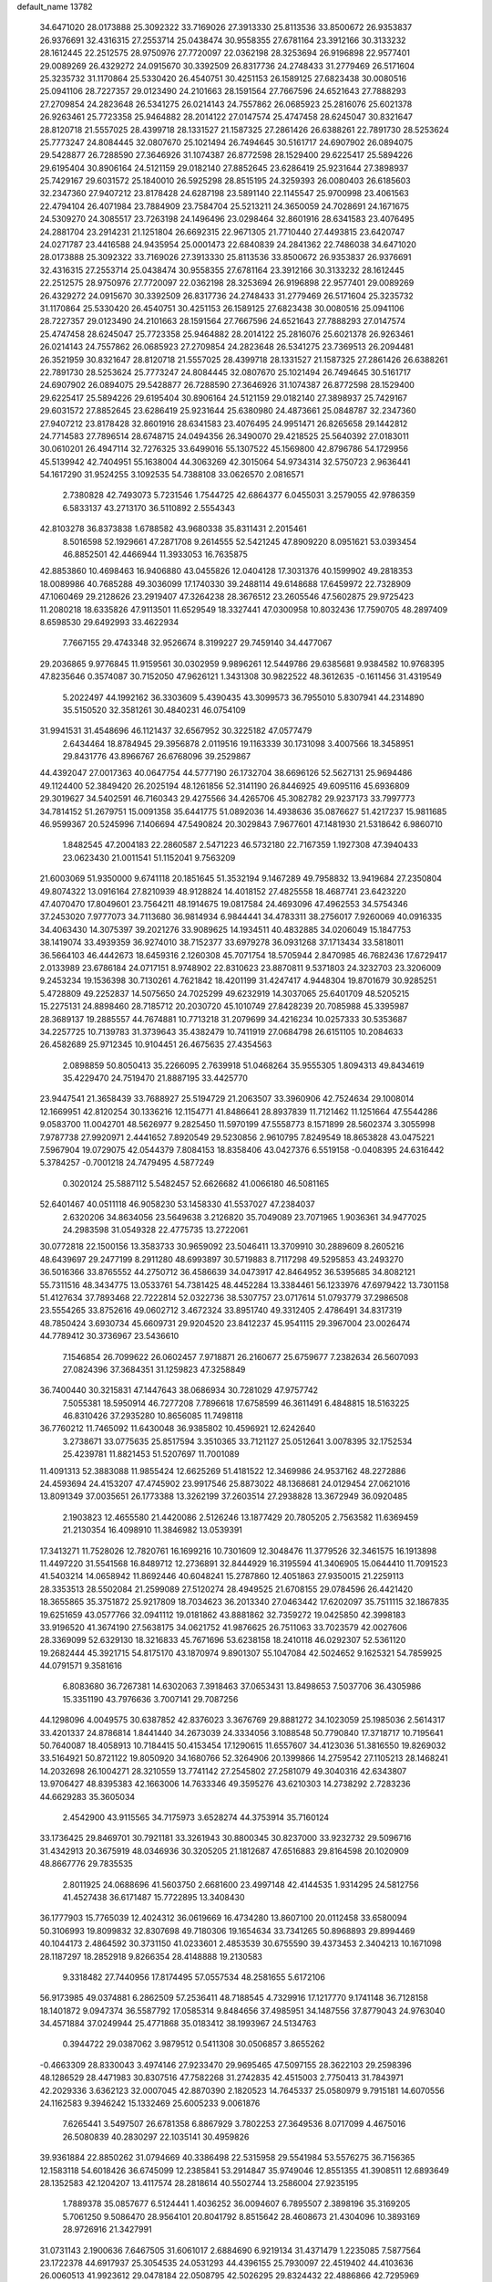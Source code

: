 default_name                                                                    
13782
  34.6471020  28.0173888  25.3092322  33.7169026  27.3913330  25.8113536
  33.8500672  26.9353837  26.9376691  32.4316315  27.2553714  25.0438474
  30.9558355  27.6781164  23.3912166  30.3133232  28.1612445  22.2512575
  28.9750976  27.7720097  22.0362198  28.3253694  26.9196898  22.9577401
  29.0089269  26.4329272  24.0915670  30.3392509  26.8317736  24.2748433
  31.2779469  26.5171604  25.3235732  31.1170864  25.5330420  26.4540751
  30.4251153  26.1589125  27.6823438  30.0080516  25.0941106  28.7227357
  29.0123490  24.2101663  28.1591564  27.7667596  24.6521643  27.7888293
  27.2709854  24.2823648  26.5341275  26.0214143  24.7557862  26.0685923
  25.2816076  25.6021378  26.9263461  25.7723358  25.9464882  28.2014122
  27.0147574  25.4747458  28.6245047  30.8321647  28.8120718  21.5557025
  28.4399718  28.1331527  21.1587325  27.2861426  26.6388261  22.7891730
  28.5253624  25.7773247  24.8084445  32.0807670  25.1021494  26.7494645
  30.5161717  24.6907902  26.0894075  29.5428877  26.7288590  27.3646926
  31.1074387  26.8772598  28.1529400  29.6225417  25.5894226  29.6195404
  30.8906164  24.5121159  29.0182140  27.8852645  23.6286419  25.9231644
  27.3898937  25.7429167  29.6031572  25.1840010  26.5925298  28.8515195
  24.3259393  26.0080403  26.6185603  32.2347360  27.9407212  23.8178428
  24.6287198  23.5891140  22.1145547  25.9700998  23.4061563  22.4794104
  26.4071984  23.7884909  23.7584704  25.5213211  24.3650059  24.7028691
  24.1671675  24.5309270  24.3085517  23.7263198  24.1496496  23.0298464
  32.8601916  28.6341583  23.4076495  24.2881704  23.2914231  21.1251804
  26.6692315  22.9671305  21.7710440  27.4493815  23.6420747  24.0271787
  23.4416588  24.9435954  25.0001473  22.6840839  24.2841362  22.7486038
  34.6471020  28.0173888  25.3092322  33.7169026  27.3913330  25.8113536
  33.8500672  26.9353837  26.9376691  32.4316315  27.2553714  25.0438474
  30.9558355  27.6781164  23.3912166  30.3133232  28.1612445  22.2512575
  28.9750976  27.7720097  22.0362198  28.3253694  26.9196898  22.9577401
  29.0089269  26.4329272  24.0915670  30.3392509  26.8317736  24.2748433
  31.2779469  26.5171604  25.3235732  31.1170864  25.5330420  26.4540751
  30.4251153  26.1589125  27.6823438  30.0080516  25.0941106  28.7227357
  29.0123490  24.2101663  28.1591564  27.7667596  24.6521643  27.7888293
  27.0147574  25.4747458  28.6245047  25.7723358  25.9464882  28.2014122
  25.2816076  25.6021378  26.9263461  26.0214143  24.7557862  26.0685923
  27.2709854  24.2823648  26.5341275  23.7369513  26.2094481  26.3521959
  30.8321647  28.8120718  21.5557025  28.4399718  28.1331527  21.1587325
  27.2861426  26.6388261  22.7891730  28.5253624  25.7773247  24.8084445
  32.0807670  25.1021494  26.7494645  30.5161717  24.6907902  26.0894075
  29.5428877  26.7288590  27.3646926  31.1074387  26.8772598  28.1529400
  29.6225417  25.5894226  29.6195404  30.8906164  24.5121159  29.0182140
  27.3898937  25.7429167  29.6031572  27.8852645  23.6286419  25.9231644
  25.6380980  24.4873661  25.0848787  32.2347360  27.9407212  23.8178428
  32.8601916  28.6341583  23.4076495  24.9951471  26.8265658  29.1442812
  24.7714583  27.7896514  28.6748715  24.0494356  26.3490070  29.4218525
  25.5640392  27.0183011  30.0610201  26.4947114  32.7276325  33.6499016
  55.1307522  45.1569800  42.8796786  54.1729956  45.5139942  42.7404951
  55.1638004  44.3063269  42.3015064  54.9734314  32.5750723   2.9636441
  54.1617290  31.9524255   3.1092535  54.7388108  33.0626570   2.0816571
   2.7380828  42.7493073   5.7231546   1.7544725  42.6864377   6.0455031
   3.2579055  42.9786359   6.5833137  43.2713170  36.5110892   2.5554343
  42.8103278  36.8373838   1.6788582  43.9680338  35.8311431   2.2015461
   8.5016598  52.1929661  47.2871708   9.2614555  52.5421245  47.8909220
   8.0951621  53.0393454  46.8852501  42.4466944  11.3933053  16.7635875
  42.8853860  10.4698463  16.9406880  43.0455826  12.0404128  17.3031376
  40.1599902  49.2818353  18.0089986  40.7685288  49.3036099  17.1740330
  39.2488114  49.6148688  17.6459972  22.7328909  47.1060469  29.2128626
  23.2919407  47.3264238  28.3676512  23.2605546  47.5602875  29.9725423
  11.2080218  18.6335826  47.9113501  11.6529549  18.3327441  47.0300958
  10.8032436  17.7590705  48.2897409   8.6598530  29.6492993  33.4622934
   7.7667155  29.4743348  32.9526674   8.3199227  29.7459140  34.4477067
  29.2036865   9.9776845  11.9159561  30.0302959   9.9896261  12.5449786
  29.6385681   9.9384582  10.9768395  47.8235646   0.3574087  30.7152050
  47.9626121   1.3431308  30.9822522  48.3612635  -0.1611456  31.4319549
   5.2022497  44.1992162  36.3303609   5.4390435  43.3099573  36.7955010
   5.8307941  44.2314890  35.5150520  32.3581261  30.4840231  46.0754109
  31.9941531  31.4548696  46.1121437  32.6567952  30.3225182  47.0577479
   2.6434464  18.8784945  29.3956878   2.0119516  19.1163339  30.1731098
   3.4007566  18.3458951  29.8431776  43.8966767  26.6768096  39.2529867
  44.4392047  27.0017363  40.0647754  44.5777190  26.1732704  38.6696126
  52.5627131  25.9694486  49.1124400  52.3849420  26.2025194  48.1261856
  52.3141190  26.8446925  49.6095116  45.6936809  29.3019627  34.5402591
  46.7160343  29.4275566  34.4265706  45.3082782  29.9237173  33.7997773
  34.7814152  51.2679751  15.0091358  35.6441775  51.0892036  14.4938636
  35.0876627  51.4217237  15.9811685  46.9599367  20.5245996   7.1406694
  47.5490824  20.3029843   7.9677601  47.1481930  21.5318642   6.9860710
   1.8482545  47.2004183  22.2860587   2.5471223  46.5732180  22.7167359
   1.1927308  47.3940433  23.0623430  21.0011541  51.1152041   9.7563209
  21.6003069  51.9350000   9.6741118  20.1851645  51.3532194   9.1467289
  49.7958832  13.9419684  27.2350804  49.8074322  13.0916164  27.8210939
  48.9128824  14.4018152  27.4825558  18.4687741  23.6423220  47.4070470
  17.8049601  23.7564211  48.1914675  19.0817584  24.4693096  47.4962553
  34.5754346  37.2453020   7.9777073  34.7113680  36.9814934   6.9844441
  34.4783311  38.2756017   7.9260069  40.0916335  34.4063430  14.3075397
  39.2021276  33.9089625  14.1934511  40.4832885  34.0206049  15.1847753
  38.1419074  33.4939359  36.9274010  38.7152377  33.6979278  36.0931268
  37.1713434  33.5818011  36.5664103  46.4442673  18.6459316   2.1260308
  45.7071754  18.5705944   2.8470985  46.7682436  17.6729417   2.0133989
  23.6786184  24.0717151   8.9748902  22.8310623  23.8870811   9.5371803
  24.3232703  23.3206009   9.2453234  19.1536398  30.7130261   4.7621842
  18.4201199  31.4247417   4.9448304  19.8701679  30.9285251   5.4728809
  49.2252837  14.5075650  24.7025299  49.6232919  14.3037065  25.6401709
  48.5205215  15.2275131  24.8898460  28.7185712  20.2030720  45.1010749
  27.8428239  20.7085988  45.3395987  28.3689137  19.2885557  44.7674881
  10.7713218  31.2079699  34.4216234  10.0257333  30.5353687  34.2257725
  10.7139783  31.3739643  35.4382479  10.7411919  27.0684798  26.6151105
  10.2084633  26.4582689  25.9712345  10.9104451  26.4675635  27.4354563
   2.0898859  50.8050413  35.2266095   2.7639918  51.0468264  35.9555305
   1.8094313  49.8434619  35.4229470  24.7519470  21.8887195  33.4425770
  23.9447541  21.3658439  33.7688927  25.5194729  21.2063507  33.3960906
  42.7524634  29.1008014  12.1669951  42.8120254  30.1336216  12.1154771
  41.8486641  28.8937839  11.7121462  11.1251664  47.5544286   9.0583700
  11.0042701  48.5626977   9.2825450  11.5970199  47.5558773   8.1571899
  28.5602374   3.3055998   7.9787738  27.9920971   2.4441652   7.8920549
  29.5230856   2.9610795   7.8249549  18.8653828  43.0475221   7.5967904
  19.0729075  42.0544379   7.8084153  18.8358406  43.0427376   6.5519158
  -0.0408395  24.6316442   5.3784257  -0.7001218  24.7479495   4.5877249
   0.3020124  25.5887112   5.5482457  52.6626682  41.0066180  46.5081165
  52.6401467  40.0511118  46.9058230  53.1458330  41.5537027  47.2384037
   2.6320206  34.8634056  23.5649638   3.2126820  35.7049089  23.7071965
   1.9036361  34.9477025  24.2983598  31.0549328  22.4775735  13.2722061
  30.0772818  22.1500156  13.3583733  30.9659092  23.5046411  13.3709910
  30.2889609   8.2605216  48.6439697  29.2477199   8.2911280  48.6993897
  30.5719883   8.7117298  49.5295853  43.2493270  36.5016366  33.8765552
  44.2750712  36.4586639  34.0473917  42.8464952  36.5395685  34.8082121
  55.7311516  48.3434775  13.0533761  54.7381425  48.4452284  13.3384461
  56.1233976  47.6979422  13.7301158  51.4127634  37.7893468  22.7222814
  52.0322736  38.5307757  23.0717614  51.0793779  37.2986508  23.5554265
  33.8752616  49.0602712   3.4672324  33.8951740  49.3312405   2.4786491
  34.8317319  48.7850424   3.6930734  45.6609731  29.9204520  23.8412237
  45.9541115  29.3967004  23.0026474  44.7789412  30.3736967  23.5436610
   7.1546854  26.7099622  26.0602457   7.9718871  26.2160677  25.6759677
   7.2382634  26.5607093  27.0824396  37.3684351  31.1259823  47.3258849
  36.7400440  30.3215831  47.1447643  38.0686934  30.7281029  47.9757742
   7.5055381  18.5950914  46.7277208   7.7896618  17.6758599  46.3611491
   6.4848815  18.5163225  46.8310426  37.2935280  10.8656085  11.7498118
  36.7760212  11.7465092  11.6430048  36.9385802  10.4596921  12.6242640
   3.2738671  33.0775635  25.8517594   3.3510365  33.7121127  25.0512641
   3.0078395  32.1752534  25.4239781  11.8821453  51.5207697  11.7001089
  11.4091313  52.3883088  11.9855424  12.6625269  51.4181522  12.3469986
  24.9537162  48.2272886  24.4593694  24.4153207  47.4745902  23.9917546
  25.8873022  48.1368681  24.0129454  27.0621016  13.8091349  37.0035651
  26.1773388  13.3262199  37.2603514  27.2938828  13.3672949  36.0920485
   2.1903823  12.4655580  21.4420086   2.5126246  13.1877429  20.7805205
   2.7563582  11.6369459  21.2130354  16.4098910  11.3846982  13.0539391
  17.3413271  11.7528026  12.7820761  16.1699216  10.7301609  12.3048476
  11.3779526  32.3461575  16.1913898  11.4497220  31.5541568  16.8489712
  12.2736891  32.8444929  16.3195594  41.3406905  15.0644410  11.7091523
  41.5403214  14.0658942  11.8692446  40.6048241  15.2787860  12.4051863
  27.9350015  21.2259113  28.3353513  28.5502084  21.2599089  27.5120274
  28.4949525  21.6708155  29.0784596  26.4421420  18.3655865  35.3751872
  25.9217809  18.7034623  36.2013340  27.0463442  17.6202097  35.7511115
  32.1867835  19.6251659  43.0577766  32.0941112  19.0181862  43.8881862
  32.7359272  19.0425850  42.3998183  33.9196520  41.3674190  27.5638175
  34.0621752  41.9876625  26.7511063  33.7023579  42.0027606  28.3369099
  52.6329130  18.3216833  45.7671696  53.6238158  18.2410118  46.0292307
  52.5361120  19.2682444  45.3921715  54.8175170  43.1870974   9.8901307
  55.1047084  42.5024652   9.1625321  54.7859925  44.0791571   9.3581616
   6.8083680  36.7267381  14.6302063   7.3918463  37.0653431  13.8498653
   7.5037706  36.4305986  15.3351190  43.7976636   3.7007141  29.7087256
  44.1298096   4.0049575  30.6387852  42.8376023   3.3676769  29.8881272
  34.1023059  25.1985036   2.5614317  33.4201337  24.8786814   1.8441440
  34.2673039  24.3334056   3.1088548  50.7790840  17.3718717  10.7195641
  50.7640087  18.4058913  10.7184415  50.4153454  17.1290615  11.6557607
  34.4123036  51.3816550  19.8269032  33.5164921  50.8721122  19.8050920
  34.1680766  52.3264906  20.1399866  14.2759542  27.1105213  28.1468241
  14.2032698  26.1004271  28.3210559  13.7741142  27.2545802  27.2581079
  49.3040316  42.6343807  13.9706427  48.8395383  42.1663006  14.7633346
  49.3595276  43.6210303  14.2738292   2.7283236  44.6629283  35.3605034
   2.4542900  43.9115565  34.7175973   3.6528274  44.3753914  35.7160124
  33.1736425  29.8469701  30.7921181  33.3261943  30.8800345  30.8237000
  33.9232732  29.5096716  31.4342913  20.3675919  48.0346936  30.3205205
  21.1812687  47.6516883  29.8164598  20.1020909  48.8667776  29.7835535
   2.8011925  24.0688696  41.5603750   2.6681600  23.4997148  42.4144535
   1.9314295  24.5812756  41.4527438  36.6171487  15.7722895  13.3408430
  36.1777903  15.7765039  12.4024312  36.0619669  16.4734280  13.8607100
  20.0112458  33.6580094  50.3106993  19.8099832  32.8307698  49.7180306
  19.1654634  33.7341265  50.8968893  29.8994469  40.1044173   2.4864592
  30.3731150  41.0233601   2.4853539  30.6755590  39.4373453   2.3404213
  10.1671098  28.1187297  18.2852918   9.8266354  28.4148888  19.2130583
   9.3318482  27.7440956  17.8174495  57.0557534  48.2581655   5.6172106
  56.9173985  49.0374881   6.2862509  57.2536411  48.7188545   4.7329916
  17.1217770   9.1741148  36.7128158  18.1401872   9.0947374  36.5587792
  17.0585314   9.8484656  37.4985951  34.1487556  37.8779043  24.9763040
  34.4571884  37.0249944  25.4771868  35.0183412  38.1993967  24.5134763
   0.3944722  29.0387062   3.9879512   0.5411308  30.0506857   3.8655262
  -0.4663309  28.8330043   3.4974146  27.9233470  29.9695465  47.5097155
  28.3622103  29.2598396  48.1286529  28.4471983  30.8307516  47.7582268
  31.2742835  42.4515003   2.7750413  31.7843971  42.2029336   3.6362123
  32.0007045  42.8870390   2.1820523  14.7645337  25.0580979   9.7915181
  14.6070556  24.1162583   9.3946242  15.1332469  25.6005233   9.0061876
   7.6265441   3.5497507  26.6781358   6.8867929   3.7802253  27.3649536
   8.0717099   4.4675016  26.5080839  40.2830297  22.1035141  30.4959826
  39.9361884  22.8850262  31.0794669  40.3386498  22.5315958  29.5541984
  53.5576275  36.7156365  12.1583118  54.6018426  36.6745099  12.2385841
  53.2914847  35.9749046  12.8551355  41.3908511  12.6893649  28.1352583
  42.1204207  13.4117574  28.2818614  40.5502744  13.2586004  27.9235195
   1.7889378  35.0857677   6.5124441   1.4036252  36.0094607   6.7895507
   2.3898196  35.3169205   5.7061250   9.5086470  28.9564101  20.8041792
   8.8515642  28.4608673  21.4304096  10.3893169  28.9726916  21.3427991
  31.0731143   2.1900636   7.6467505  31.6061017   2.6884690   6.9219134
  31.4371479   1.2235085   7.5877564  23.1722378  44.6917937  25.3054535
  24.0531293  44.4396155  25.7930097  22.4519402  44.4103636  26.0060513
  41.9923612  29.0478184  22.0508795  42.5026295  29.8324432  22.4886866
  42.7295969  28.3467447  21.8753996  39.2312913  25.8444244  25.6483128
  38.2719855  26.1232558  25.3336397  39.8349790  26.4451894  25.0658796
  35.6857655  21.4649791  41.1988728  34.8271041  21.8277947  40.7487089
  35.7970375  22.0964602  42.0162958  13.9874553  33.2134810  16.3485629
  14.2483523  32.2593142  16.0358450  14.3264184  33.8019150  15.5552803
   8.4795009  34.7763870  11.8268330   8.3815532  33.8712135  12.3017378
   9.2903975  34.6499190  11.2042486  39.1524080  29.8788497  26.7983924
  39.8622542  29.4447900  27.4074640  38.3320236  29.9895988  27.4100458
   7.2063411   8.2860131  32.1922911   7.8987997   8.5892909  32.8900721
   6.8889063   7.3669273  32.5398301  18.1430789  28.8024290  16.7294230
  17.3800653  28.3195846  17.2280060  18.6349789  29.3140721  17.4717880
  12.8048563  10.0322591  34.8442131  13.8514056   9.9606528  34.7856479
  12.6970458  11.0127462  35.1781124  27.8824841   2.2962333  17.5794006
  28.1986285   2.3308681  16.5961336  27.3872886   3.1999701  17.6933818
  57.0116613   6.2478605  40.2648846  56.1924422   6.8502565  40.0876000
  56.7409245   5.6777220  41.0676460  39.0182089   2.5457814  28.2152984
  38.2354677   2.0693144  27.7363432  38.5425334   2.9832200  29.0299129
  32.4162967  21.8074545  30.1572456  33.3500401  21.6188454  29.7497103
  32.6391445  22.4058510  30.9705272   9.2664712  32.9586547  25.1732477
   8.8109086  32.1836769  25.6745088   8.6718612  33.7741026  25.3767780
  22.0181326  11.5600714  20.1145049  22.1022049  10.7491983  19.4605135
  21.0054522  11.5370335  20.3449163  10.3835117  29.4468693  27.8487265
  11.2530338  29.9920705  27.7453783  10.5278732  28.6199505  27.2534237
  42.4583624  44.5219748  24.1216510  43.3616786  44.3566823  24.5933921
  42.0738103  43.5753913  23.9876370   8.4132499  37.8150523  40.9822943
   8.8652587  37.0939440  40.4023797   7.4072895  37.6904589  40.8106796
  41.2232597  38.8327382  19.7641464  41.2691246  38.8463469  18.7394455
  40.4752412  38.1486828  19.9680484   1.7557564  29.2111645  17.4447800
   1.1362306  29.3516443  16.6163210   2.5471636  28.6740821  17.0298481
  19.7644957  48.3113020   0.5790833  19.3656027  47.3838814   0.3268699
  20.3806931  48.5059814  -0.2365936  26.0284323  32.4067974  29.6136868
  25.9436379  32.5682666  28.6038269  25.4312385  31.5916723  29.7910390
  48.9331799  14.0013317  36.0210329  49.2190181  14.5436172  35.1966322
  49.7989586  13.8559442  36.5501267  27.4276563  10.8681422  43.8808148
  27.6741232   9.8669021  44.0300923  28.2568459  11.2118043  43.3555447
  51.5191060  30.5162687  11.3449185  52.4508480  30.5506988  10.9146321
  51.2477155  29.5308026  11.3277850  21.6800944  17.2694218   7.7093875
  21.0043399  16.5501051   8.0359106  21.1380130  18.1466189   7.8149040
   2.2156471  31.9010566   1.4113403   1.6321447  31.8468143   2.2527948
   1.5598589  31.9001344   0.6303377  40.7202714   9.5324328  24.9396750
  40.9529704   9.9761602  24.0338850  41.4170055   9.9186489  25.5872171
  17.1089394  48.1341361  36.2122724  17.2138719  47.1213975  36.3773465
  17.2776948  48.2425601  35.2062563  38.9703856  36.9574203  10.7544091
  39.5638220  36.1745124  10.4344574  38.2906036  37.0717936   9.9855832
  36.3736044  15.0408923   3.6194659  36.9460383  15.6995965   4.1712076
  35.7671277  15.6706149   3.0632649  10.7785382  45.6987541  42.3909913
  11.6799630  46.1874090  42.4558280  10.9680101  44.8748350  41.8074754
  28.8229502  42.1655156  46.4093365  29.6182114  42.7242202  46.7451423
  28.3297988  41.8807094  47.2674482  20.3921020   3.2528472  10.9914414
  20.8228058   3.7687413  11.7886119  19.9816209   2.4253969  11.4509239
  43.8481843  14.1465766  40.2814358  43.5062103  14.9807809  40.8061785
  43.9403720  14.5130768  39.3170760  34.2325147  39.8575911   7.4621415
  33.4789399  39.5692893   6.8048496  33.7177397  40.4388219   8.1495134
   8.6778951  12.4669876  15.9781146   8.3678453  13.4432470  15.8989534
   7.8536091  11.9181475  15.6798566   3.1097604  32.3931543  47.6999344
   3.4839297  33.1652848  47.1217657   3.7409479  32.3815059  48.5207457
  46.4952771  38.7525519   4.5072257  46.1271866  38.4017400   5.4137051
  45.6261185  38.9489697   3.9761167  46.1153311   2.8186754  37.9015874
  46.7188628   2.1250610  38.3805602  46.7725493   3.5418645  37.5873206
  42.8858738  32.8498962  20.9704807  43.3313789  33.7552734  20.7554560
  42.8095248  32.3876429  20.0559481  44.6259764  33.5255149  37.7395888
  44.2789318  34.3820084  38.1975015  43.9480907  33.3581560  36.9814959
  24.0031573  26.8122533  36.1886986  23.2919892  26.5035915  35.4981842
  24.8839707  26.4402216  35.7861317  54.2402741  41.0680999  11.8090670
  54.4276598  41.8505813  11.1784437  53.4479828  41.3712272  12.3840484
  21.8420268  30.3552517  36.8100703  21.0792060  29.6553179  36.8577978
  21.7297234  30.7568161  35.8626547   1.7905479  17.2690991  24.6897402
   1.2601183  18.0775796  24.3556721   2.6048111  17.6693869  25.1664318
  10.2583062  11.1403436  14.2134513   9.6795787  11.6656638  14.8905840
  10.5010558  10.2781080  14.7462846  48.0481671  41.5909121  16.2863343
  47.8179873  42.4618648  16.7973463  47.3564518  40.9194270  16.6759894
  37.6426430  32.1376626  33.3336931  36.6897806  31.9707569  33.7021573
  38.1378212  31.2575860  33.5561370  28.9561845  37.2474122  31.5983976
  28.3535814  38.0929567  31.6428237  28.5168167  36.7018857  30.8359366
  52.5386102  43.1194322  32.1525693  52.7575328  42.3717850  32.8465193
  52.3777761  42.5795883  31.2872947  35.5547485  27.0477390   9.1279056
  36.0432273  26.3190606   8.5544481  34.6066783  26.6430851   9.2222258
  35.0181842  21.2735282  29.4532367  35.6879589  22.0252495  29.5925531
  35.4843290  20.6039209  28.8263272   3.5809766  39.9720668  37.8374109
   2.7504514  40.5613710  37.6828003   3.6667156  39.9351868  38.8678410
  53.1268050  26.0953766  35.1675705  52.5937753  25.1956664  35.0735947
  52.3499809  26.7670290  35.3580908  44.5140176  19.6077440  15.6795588
  44.5831585  20.6298609  15.6662995  43.8977993  19.4051219  16.4810423
  34.2422596   1.9961500  20.4783299  33.5932486   2.7871257  20.6151135
  34.6453457   1.8515395  21.4211897  56.1065695  34.1811705  16.9067490
  55.4722465  33.3817615  16.9985805  56.9512852  33.9083762  17.4164203
  39.7224795  10.9882927  37.1208223  39.5220834  11.6486319  36.3363270
  40.7562252  10.9162270  37.0859870  28.0870333   7.0550956   9.7284536
  28.0168291   8.0544050   9.4750203  27.1196877   6.7785645   9.9155918
  43.6350956  17.2032697   8.7712737  42.7033240  17.6126222   8.6039890
  44.2405766  17.6637285   8.0815614  25.5151154  34.5012482   3.1711364
  26.0910381  35.0844548   2.5558750  24.5516574  34.7796324   2.9849359
  12.6219789  17.1228631  37.7970958  12.6054666  17.9453521  38.4317916
  12.1237171  16.4001859  38.3454457   8.4402562  49.5953057  46.7156598
   8.4747203  50.6091360  46.9664171   7.7388772  49.5855154  45.9513072
  13.1595799  27.7204879  25.7785808  13.1220323  28.6237252  25.2739389
  12.1642718  27.5329137  25.9976253  20.2131696  35.3267909  36.3756099
  21.1672564  35.6478488  36.1525206  20.2667976  35.1393739  37.3994196
  19.9138723  38.7416652  16.7883016  19.8464918  39.3552581  17.6186760
  20.3398243  37.8789163  17.1737491  19.9130554  37.7951846  44.8110547
  19.3607785  37.0112585  44.4518308  19.2308116  38.4834654  45.1363812
  35.8025529  40.1304246  35.1360334  36.1194872  40.5832443  34.2678836
  36.5589958  39.4699643  35.3650135   9.2498235  51.0954367   5.1038247
   9.6759046  50.7397680   4.2324922   8.9520593  50.2428129   5.5968172
  53.8295318  16.2801427  34.8431304  53.0870151  16.7881313  34.3749055
  53.4513476  15.3266695  34.9795073  12.1127090  21.6529605  38.7586075
  11.6076334  21.8323548  37.8754115  11.5715040  22.1510404  39.4674740
  47.9719320  35.0569522  45.0620968  47.0696872  34.9186715  45.5424320
  47.8712153  34.5152199  44.1910199   7.6756642  31.0532439  20.8676712
   8.5028318  30.4431607  20.9123720   7.1296988  30.6579125  20.0838572
  14.2745472  48.1710683  36.4671240  15.2869431  48.0842523  36.5775329
  13.9931449  47.3784085  35.8853520  50.5334192  26.5467524   4.7010251
  49.7795240  27.1548989   4.3635146  50.0728889  25.8295659   5.2588594
  31.6528328   6.6121983  45.0807992  31.2419778   7.5301142  45.3273145
  32.5144732   6.5805286  45.6501194   3.5596183  34.6057145  30.0909879
   2.6396164  34.2871306  30.4503726   3.4391149  35.6296745  30.0209959
  42.8664185  49.9567348  30.2092884  43.0408460  49.6298206  29.2416906
  43.5233498  49.3653520  30.7575617  26.6153679  38.1436734  13.3287202
  27.0751265  37.4668001  13.9522493  26.8194903  39.0564892  13.7876438
  33.6879782  25.8033492  17.4249646  33.4426219  26.8084407  17.4376982
  33.9407390  25.6063957  18.4034296  43.9165180  27.2032818  21.5849641
  44.8321485  27.6802978  21.5838702  43.7569907  26.9889188  20.5862365
   7.2054553   8.2251900  37.3366855   6.9083295   7.5098434  36.6395229
   6.7392356   9.0825361  36.9940349  47.3487294  36.1756004   7.7969493
  47.4664664  36.3008896   8.8194717  48.2729531  36.4236559   7.4160700
  30.9596605  42.3394332   7.1771016  30.9422688  43.2662436   6.7259039
  29.9652631  42.1382503   7.3655608  43.9420707  44.7860452  33.6238108
  44.9420694  44.6641906  33.4039004  43.6066936  45.4395747  32.8985847
  56.0030662  18.2787540  31.4285611  55.2905317  18.9414856  31.0910459
  56.8942343  18.7511590  31.2376541   6.0032464   3.2213983  20.9915430
   6.8428444   3.8069191  20.9094487   6.2933023   2.2922096  20.6664449
  21.1546877   6.6925605  25.2003481  21.6850598   6.8334801  26.0750938
  21.5437409   7.4073279  24.5627546  24.9438317  43.0140818  48.7376857
  24.2390705  42.8178849  49.4697500  24.4837383  42.7654727  47.8678113
  37.2000651  41.1564901  30.5300156  36.9330417  40.8809437  29.5750634
  37.9366262  41.8590374  30.3951179  41.6768434  40.3622560   3.7980010
  41.7982367  41.0598379   4.5645601  40.6840459  40.5250170   3.5256481
  34.4035662   0.8359000  44.8647693  34.3487652   1.7282417  45.3900837
  34.6152968   1.1250193  43.9067334  49.9037701  51.2589087  24.5936183
  49.6744599  52.2595996  24.6872025  50.5938749  51.2340637  23.8282185
  28.7490126  44.0221651  41.0789922  29.2046142  44.9144572  40.8318010
  27.7509345  44.2668294  41.1368019  34.7657792   9.0612194  33.7266796
  34.3919954  10.0015364  33.5282863  33.9329457   8.5157473  33.9973459
   3.2833329  18.4821264  14.1083564   2.8245755  18.9535496  14.9112914
   2.5017060  17.9759014  13.6602861  39.3977898  12.6659367  35.1119533
  38.6148391  13.1111460  34.6171366  40.2082748  12.8169211  34.4970583
  55.2133880  18.0434667  23.9998900  54.5316548  18.8174193  23.9014102
  54.9024509  17.5640616  24.8592892  24.0686159   3.1929466   8.4283314
  24.8603192   3.7683367   8.7367396  23.2371442   3.6905449   8.7708577
   5.6654208   5.0570196  15.1184762   6.2806514   5.5658207  15.7924458
   4.8250255   4.8781136  15.7050437  35.0448247   8.9500830  23.5340450
  34.8784547   8.4683265  24.4290355  35.1910053   8.1733245  22.8684160
  27.6952419  32.6529714  31.6569392  26.9888442  32.5937678  30.8947901
  28.5853314  32.6844149  31.1496584  42.0206107  12.1890464   1.3372951
  41.7577753  11.2987008   0.9310106  43.0263819  12.0946850   1.5561344
   2.4545297  10.1800621  31.7749689   3.2668737   9.5880314  31.5288238
   2.8577004  10.8695388  32.4350049  15.1437851  26.2076274  43.8120354
  15.2597079  25.2125329  44.0766548  15.2813717  26.7025789  44.7107713
  16.8851767  45.3258950  13.3330926  16.5975794  46.2206499  13.7564688
  16.5682793  45.4116988  12.3513046  12.7681298  50.7850332  45.0080439
  12.5301690  51.6472553  45.5063692  11.8631405  50.3043604  44.8815226
  38.7124025   1.3705849  33.9609150  37.6949038   1.4384070  33.7791327
  38.7740158   1.4591053  34.9898276  42.6212107  24.9121305  28.2457902
  43.0174280  25.0031617  27.3056343  41.7394628  24.3974829  28.1058489
  15.9392769  13.4180682  46.5101650  14.9767723  13.2303873  46.2254563
  15.9775246  14.4431744  46.6347538  36.4074778  45.5394782  11.9577480
  36.9650178  45.8298624  12.7836804  35.4658308  45.9091227  12.1794986
  44.9705001   2.7109544  20.9906544  44.5745709   2.6748853  21.9523831
  45.9186402   2.3097572  21.1336334  25.6170173  44.8730193  36.5213857
  25.0394859  44.2046148  35.9753767  25.6773220  44.4098247  37.4470087
  48.5576708   0.9109918  36.0290703  49.3818731   0.3849300  35.7034817
  48.9400674   1.6030013  36.6853832  29.5860333  12.9790935  49.2708466
  29.0268514  12.1427875  49.5325869  30.5255333  12.5831410  49.1008255
  24.8128715   4.9482052  21.8625197  24.0227811   5.5936240  21.6805007
  24.4577043   4.0337979  21.5915670   1.2994346  49.7398740  18.7794537
   0.7717621  49.0005278  19.2751521   2.2821390  49.4295007  18.8745608
  52.3436382   1.2918938  33.8123805  52.2388584   1.7296207  34.7440161
  53.3666801   1.2538170  33.6774479  40.4875331   9.0675409  33.2436054
  40.4675249   8.1156888  32.8393719  40.7564780   8.8971249  34.2286318
  13.6675725  18.9233414  -0.9467045  13.9226900  17.9398390  -1.1664385
  12.6759337  18.9684818  -1.2381681   9.4689320  39.8045709  46.3666769
  10.0970938  39.2983321  45.7185898   9.1839606  40.6317949  45.8314057
  13.5521700  17.8185991  17.7411852  12.6814933  17.5053734  18.2057580
  13.4426945  17.4771068  16.7732023  53.9713065  38.2082883  17.1027215
  54.5645822  39.0417529  16.9716546  54.3939038  37.5070308  16.4732252
  19.2848604  23.8956066  33.7561728  18.2776485  24.0985771  33.5886069
  19.6259799  23.6979362  32.7933445   0.8140289  14.4948896  16.3970447
   0.3255499  15.3610959  16.6854862   0.7786360  14.5457484  15.3618923
  37.9234879  33.2719818  21.8917638  38.5760160  33.8884996  22.3897884
  38.3196229  32.3293417  21.9987891  41.1990550  28.2495775  40.7974527
  40.8087023  28.2181375  39.8433692  41.5912149  29.2006173  40.8732041
  28.0037632  23.3897302  44.9550561  27.3028975  22.6885093  45.2280980
  27.5983941  23.8415673  44.1247551  45.7383916  23.9699949   8.6885503
  45.0779563  23.1842029   8.5960430  46.3412508  23.8693322   7.8549113
  36.8377966  34.5927103   3.6321711  37.8744964  34.5378013   3.7045762
  36.7011198  35.3263316   2.9161366  33.1782348  41.5441942  13.0026375
  33.8690956  42.1971152  12.5965465  33.7314451  40.9966679  13.6760953
  10.2202690  16.3326126  -1.0661306  10.2916693  16.3496237  -0.0319318
   9.3247451  15.8556380  -1.2371316  16.1224851  17.8562003  18.6552116
  16.2190872  18.1900570  19.6178458  15.1187015  17.6833541  18.5279233
  34.6268723   2.4355278  14.1281210  33.9359352   3.0581337  14.5776528
  34.0462728   1.6591660  13.7698122  54.3685029  16.8693799  41.5896652
  54.4085772  15.8418941  41.6572451  53.4027436  17.1062338  41.8374147
  22.6750608  49.4569373  40.4002384  22.1354815  49.5218270  39.5310867
  22.6735279  48.4456885  40.6153174  14.2448564  50.2820460  30.6889712
  15.0043185  50.9563195  30.8318834  13.8007743  50.5825707  29.8067755
   5.3901456   2.0881929  25.6503034   5.2382450   2.5845110  24.7590999
   6.2674958   2.4794152  26.0077426  14.4020962  41.2185636  46.9557048
  14.8669435  40.4028701  46.5229769  13.8892912  41.6425461  46.1601829
  35.9025950  35.6488326  32.6817470  35.2442192  35.6976897  33.4804052
  36.7775079  36.0296067  33.0920202   9.6579397  11.5094252  38.0783601
   8.9307004  12.1452499  38.4694996  10.2632349  11.3515566  38.9232067
  32.1278451  34.6961827  22.3087240  32.0991700  34.6292233  21.2818325
  31.5566897  33.8898597  22.6145412  15.5892527  17.2047568  34.5701522
  16.1837099  16.3823305  34.3824488  15.5019083  17.2169027  35.5973782
  44.2066482  24.2873944  45.7441970  43.4368715  24.8519369  45.3496865
  43.9852059  23.3258714  45.4419003  15.7941064  35.7390440   7.6691246
  15.4986924  34.7540789   7.7007460  16.0820078  35.8853775   6.6898882
  24.4956129  47.1073828  35.4604265  24.3410100  46.8620237  34.4746931
  24.9327012  46.2669218  35.8637812  15.0652381  12.2767144  26.5269070
  14.5930954  11.6117587  25.8959571  16.0097833  11.8523618  26.6348428
  32.3505848  20.3412579  26.4517011  32.4812916  21.2766104  26.0159046
  33.1751180  19.8158923  26.1306609   7.8417806   6.7032267   2.7003574
   7.8119077   5.7450188   3.0833405   6.8408782   6.9871636   2.7215763
  12.9726498  22.1935550  23.1703461  13.5266583  22.5744331  23.9466291
  13.0480879  21.1660918  23.3033655  12.0724816  14.7345909  15.9758598
  11.3754387  14.6728326  15.2111504  12.6169319  15.5775493  15.7116014
  30.6635657  44.8324739  22.4064885  31.5114272  45.3822481  22.6191610
  30.4001821  44.4386941  23.3265108  51.5497198  32.7709148  26.6887393
  52.1594683  33.6035977  26.5229558  50.6387695  33.0900674  26.3125665
   6.8184376  40.4329658  34.2605895   7.4049011  41.2798997  34.2119408
   7.4375529  39.7196243  34.6458547  24.5622881  43.1676725  30.7527459
  23.7920005  43.6746234  30.2846679  25.4094082  43.5495477  30.2941036
  42.5940512  12.8564709  22.1716609  42.1504184  11.9525058  22.4051546
  42.6547575  13.3443370  23.0765244  44.6452813  37.0193095  25.3736243
  45.2734104  36.2181950  25.5237274  45.1809930  37.6394935  24.7417092
  54.5640088  32.2010401  29.5998001  55.0714654  33.1064213  29.5653417
  55.0998288  31.6107229  28.9412570  47.1123969  18.9466868  16.2229810
  46.9616843  18.3057045  17.0258240  46.1567935  19.0638288  15.8438844
  40.8278660   0.2310790  21.6049036  41.0111835   0.9674255  22.3024563
  40.2910798  -0.4747481  22.1387627  51.7556547  28.4370079  41.1956264
  52.2913771  27.6339519  40.8235595  52.4136677  28.8705821  41.8644604
  27.3725486  40.4025885  14.5039226  27.2949800  41.3636360  14.1073559
  26.8537221  40.5094554  15.4001337   6.8212571  43.0999742   1.9609482
   6.4432594  42.5301270   1.1928621   7.8430039  43.0966265   1.7844131
  11.0235239  38.3469085  44.6294763  11.4257624  38.6443773  43.7280118
  11.8516109  38.0877910  45.1903848  33.9164820  14.1129075   4.5357960
  33.9245833  13.2092213   5.0307080  34.9006228  14.2729667   4.2846760
  55.0277788  14.0411147   3.4814462  54.7018294  13.1061631   3.7727958
  54.2962145  14.3462422   2.8155438  47.9526242   5.1911854  41.4665823
  47.8310938   6.0901768  40.9832561  48.3568026   5.4559350  42.3791863
  36.0893642  10.8303376  38.7022027  35.3408319  11.0111962  39.3813494
  35.6031390  10.4824066  37.8678300  33.0891379  48.8148117  34.4275961
  32.7161226  49.7153964  34.7617583  32.3584737  48.1328262  34.6479995
   4.2334648  21.5910288   1.9008699   3.2915412  21.3097706   2.2027558
   4.8273869  20.7897169   2.1602721  10.9860263  19.2759087  25.6051042
  10.9950874  19.8882628  26.4390037  10.1400954  19.5651321  25.1000933
  36.0980345  19.2445637  27.8766712  35.8002828  18.3062130  28.1979775
  35.5816078  19.3446112  26.9784389  52.7123004  48.5481894  49.2630343
  53.4105033  48.4262980  48.5022553  53.2695580  48.6154514  50.1083826
  51.3810669  35.0483533  42.5325261  52.3700984  35.1651742  42.8143817
  50.8804876  35.6443313  43.2247312  12.2747730  44.1137502  16.4325160
  11.3737521  44.4475562  16.8081248  12.0438395  43.7195021  15.5239357
  17.5404046  28.4400333  10.6086970  18.3723770  28.7297436  11.1647928
  16.7701607  28.5189196  11.2937842  50.9811553  24.9857229  18.8411060
  51.7109834  24.9456001  18.1149897  51.3205258  25.7215167  19.4853229
  29.3751832   5.3790847  46.1119191  29.7361794   5.3078587  47.0771472
  30.1659879   5.8034588  45.5990264  45.0508776  25.1337239  15.4721410
  45.5355426  25.9833987  15.8432903  44.0688067  25.4634023  15.3971519
  21.6717204  45.2217289  32.6183560  20.7560747  45.6245223  32.8359720
  21.4611415  44.3478040  32.1235234  46.4988113  19.5788616  22.3780650
  46.3556031  20.1952350  21.5622414  47.4501971  19.8286860  22.7016823
  28.2949814   7.0647773  21.4066334  27.9671979   6.1024487  21.2341443
  28.4782548   7.0831214  22.4235336  40.9172138  39.3318408  22.6774101
  41.9270550  39.2665503  22.9138194  40.9025231  39.2438728  21.6583556
  38.3328148  21.1206306  17.3396470  37.6414098  21.0608304  18.1044606
  37.7404009  21.1189157  16.4886814  52.6015201  34.0268007  18.7109076
  52.8220395  35.0225238  18.8727844  52.6661065  33.5975097  19.6394858
  21.6504759  30.2159717  15.7585022  21.1962334  29.2846964  15.7381559
  21.9071599  30.3590036  14.7623180  24.9442448  46.4505221  12.4663264
  25.0748481  47.2356484  13.1215179  25.8891855  46.2611195  12.1066132
  24.8838035  26.0446146   5.5694748  25.8181467  25.6654341   5.7939409
  24.9256623  27.0151904   5.9229098   9.9142936  24.8427578  22.2349608
  10.3096915  24.7164663  21.2873740   8.9000459  24.9532421  22.0576261
  15.8840321  25.4264317  20.1242283  14.9921971  24.9884325  20.3953138
  16.4622788  25.3410227  20.9781000  29.4389727  51.3916965   5.3429126
  29.5927324  50.4552438   4.9545157  29.4939002  51.2698395   6.3571179
  15.7142689  40.1493407  39.4133529  15.1762446  39.2728699  39.2893957
  15.0030702  40.7866487  39.8320215   4.6206594  46.2514271  17.0953328
   3.6945129  45.8458482  17.3380607   4.9994295  46.5301715  18.0139490
  53.8540442  38.4231054  35.6538060  54.2543940  38.5613344  36.5987652
  54.5396492  38.9084783  35.0445267  41.9625676  23.1010625  34.0715920
  41.2487530  23.8391916  34.1756510  42.7725876  23.5992299  33.6716056
  14.8389121   7.6974649  17.9950054  14.1891722   7.8811253  18.7816611
  15.3076543   8.6156679  17.8747535  51.7521485  41.7453321  19.6192173
  51.8061021  41.0800319  18.8307927  50.8449756  41.5268755  20.0619331
  23.9542497  33.2310879  49.1459828  23.5409324  32.4650918  48.6062855
  23.4637206  33.2057474  50.0493884  39.3466630   7.1686707  15.8030649
  38.7338819   6.4287479  16.1839973  38.8060092   8.0347609  15.9801632
  34.5105155  16.7175775   2.4924396  33.8885408  16.3968012   1.7414884
  33.9001092  16.8548233   3.3017372  29.4074707   8.5328976   3.3574217
  29.9713345   8.8914746   2.5733070  29.3654168   9.3191140   4.0170856
  31.9969312   3.9742835  11.6908503  31.6729663   3.1936638  11.0883926
  31.2602859   4.6849875  11.5785119  48.4405635  14.5899874  30.3585191
  48.1079192  14.7653692  29.4076358  49.4706334  14.6414757  30.2810843
  44.1199850  15.0547045  37.7567840  45.0191182  14.7653403  37.3301033
  43.4330849  14.8127031  37.0189341  17.4724005  47.8250178   8.3246885
  17.6844667  48.0987559   7.3546594  17.8182142  46.8576370   8.3937908
  41.8012888  44.6869591   4.5153557  42.7664986  44.8025032   4.1696525
  41.8110139  43.7718035   4.9887009   8.4676436  11.5676870  43.2524185
   8.4838853  12.3863900  42.6276951   7.9370296  11.8912829  44.0695051
  36.3071620  12.1955644  31.7629998  37.0078359  11.4408800  31.8448367
  35.7510791  11.9266411  30.9386833  49.0689055  47.1535247  47.1928252
  50.0081829  47.0458885  47.6195954  48.6189493  46.2506157  47.4091327
   4.9574495  37.5737125  28.0533730   4.4358581  37.4926645  28.9418573
   5.5877176  36.7567489  28.0651153  45.0868674  12.9667256  47.0688825
  45.0979967  11.9664148  47.3384614  46.0807190  13.2427201  47.1719860
  45.3382563  43.5666801   5.3073796  44.8807463  44.1883466   4.6253885
  46.1278482  43.1636331   4.7865661  47.6427465  32.9598485  29.6903847
  48.5755282  33.1506600  30.0988325  47.0037023  33.0724393  30.4939494
  32.0885742  30.4055706  10.8790469  31.8123999  29.9155014  10.0026069
  31.2274665  30.9446369  11.1003436  32.7035810  12.5339415  13.3001457
  32.9938221  12.4978453  12.3086723  33.5577426  12.2479807  13.8092229
  11.6176071  19.6355954  30.0375574  12.6217195  19.8752992  30.1027607
  11.5608423  18.7167968  30.5092098  19.8010854  15.5233947   8.5513447
  20.3453754  14.7741127   9.0133233  19.1295033  14.9821704   7.9698703
  18.8658297  -0.0800777   8.4364079  18.6294253   0.0977823   7.4501034
  18.0385421   0.2296239   8.9568372  43.0453056  16.2711171  41.6638653
  42.4745516  15.9967899  42.4797582  43.2022050  17.2784328  41.8091127
  21.1159976  38.4374471  36.9163765  20.1980360  38.2545222  37.3629201
  20.8465121  38.7091591  35.9532640  34.3156468   3.8739514  41.6410351
  33.6038944   4.5515858  41.9338916  34.2068928   3.8028653  40.6228249
  36.0667934   4.4631200  33.5951037  36.8932393   5.0790534  33.5343908
  35.4863881   4.9391195  34.3193449  18.0531891   8.9327963  19.5320252
  17.2270101   9.3608674  19.0700046  18.5307002   8.4686648  18.7361565
  34.7929979   7.1632532  25.7799720  34.4848852   6.2617001  25.4108868
  35.7969277   7.0424898  25.9697306  51.4212937  26.3808117  13.5734206
  50.5087481  25.9527245  13.7735662  51.5528213  27.0539421  14.3482112
  25.5100379  24.3081968  32.6906715  25.1985259  23.3776695  33.0449853
  26.4753005  24.1102515  32.3642495  39.0795532  40.9808933   3.4855862
  38.8305395  41.3085494   4.4217606  38.4337917  40.2169572   3.2759879
  36.8296841   1.4187214  12.8983054  37.2152418   0.7971863  13.6326709
  36.0190867   1.8595110  13.3608043  36.0671269  44.6445157  24.6265076
  35.4801917  45.5042878  24.6832555  37.0053983  45.0187238  24.8689665
  25.4049620  38.5445456   8.6880597  26.1020531  38.5944707   9.4406562
  25.0365194  39.4964556   8.6136158  12.8674031  15.5156491   4.4613663
  13.4715064  14.9447529   5.0927265  12.7876861  14.9061237   3.6287406
  27.7759461  13.0706377  21.6951460  28.7228714  13.2502216  21.3244390
  27.9244910  12.9763877  22.7084679  58.1902067  52.3773112  19.3573010
  58.2041617  51.3819809  19.0667800  57.7684922  52.3663264  20.2799915
  29.2173118   7.8168136  38.1551737  29.3134689   8.5145101  37.4041232
  28.4526804   8.1818404  38.7383064  26.5003218   1.0169256  34.1777351
  26.5596116   0.0452735  34.4720771  25.9235244   1.4712477  34.9086783
  51.1688321  37.7625220  13.0823380  52.1313247  37.5120463  12.8243058
  51.1850758  38.7632018  13.2485894  45.2041215   2.0900705   5.4235868
  45.7588372   2.5881841   4.7172143  44.8104366   2.8438101   6.0081378
  23.2608630   9.0334563  44.4503624  23.4075505   8.3873273  43.6572070
  22.3820307   9.5216018  44.1963481  10.3579026  21.5032001  31.4629774
  10.7217766  20.7221640  30.8815103  11.1728604  22.1294860  31.5377726
  33.6234576  23.1291176   8.2207321  33.6631419  24.0396849   8.6955240
  34.4532624  23.1286263   7.6085485  56.4485774   9.8622586  40.1466130
  55.7861854  10.6085320  40.4042347  55.8393226   9.0395038  40.0014608
  54.8403571  49.6595029  40.7180838  54.3301782  49.3091059  41.5428979
  55.8208288  49.4107154  40.9118790  37.5125981   7.0439748  26.3797567
  37.7972345   8.0380052  26.3230256  37.9579537   6.7220164  27.2538783
  43.5166350  49.9497857  37.3087337  43.4546127  48.9420174  37.4959533
  43.5897738  50.0126121  36.2865322  33.6767772   0.8662741   9.6586824
  33.2468076   0.3102544   8.9002390  32.8535325   1.2511098  10.1535342
  18.4055441  10.6223788   3.3889216  17.9285208  11.4777968   3.0703861
  17.6562939   9.9082917   3.3601049  28.4731061  30.0203776  41.6735108
  28.7014907  29.5504038  42.5671764  27.9642782  29.3041542  41.1422749
   2.8421579  39.5210127  43.0210245   3.4494981  40.2424065  43.4468440
   2.7743006  38.8087098  43.7706120  12.8708386  26.4865029  42.3303695
  13.7350780  26.3930331  42.8907842  13.1553336  27.0972469  41.5477980
   6.3698433  35.2431824  23.0663345   6.1546399  34.2570467  22.8306124
   7.0805929  35.4970271  22.3570145  55.5734985  24.7337466  43.4721715
  55.3936861  24.8426330  44.4666765  55.4174863  25.6913366  43.0880226
  43.2611651  49.1190339  43.0607863  42.5336884  49.5541506  43.6456592
  44.0745213  49.7426942  43.1720414   4.3949056  25.6901048   8.3779659
   3.4061337  26.0072899   8.3560467   4.9285946  26.5580609   8.3472129
  28.5742736  37.0565003  37.9198618  27.8917676  36.6333144  38.5759839
  27.9859292  37.6762297  37.3410546  25.1983489  41.6137621  21.8590224
  24.4932265  40.8621000  21.7759827  25.6842503  41.3942207  22.7435954
  48.5491182  44.8296217  31.3898032  48.4760367  45.6444211  30.7712651
  48.4143161  44.0165831  30.7787348  25.4364500  32.2738723  26.9447223
  25.9878852  31.4083862  27.0330204  25.4360319  32.4709037  25.9339936
  26.6968253  16.5008557  26.1605088  27.6296528  16.9249710  26.0632208
  26.0714280  17.3258761  26.2065661  29.1413460   2.9432587  25.5120946
  29.2442527   3.5539592  26.3332493  28.1366408   2.9864155  25.2886922
  55.6749079  45.4036129  31.2223488  55.8121551  45.0025356  30.2734609
  56.6428809  45.4560418  31.5857181  32.6307235  41.7056656   5.0487200
  32.6170088  40.6722196   5.1414856  32.0420981  42.0080530   5.8443211
   2.3887315  13.6812224   9.4641870   2.7620514  12.7795093   9.1276034
   2.7680208  13.7683517  10.4070593  25.0349967  50.5158749  39.2738105
  24.2878441  50.2949611  39.9554773  24.8235293  49.8499057  38.5005445
  10.8764457  48.0388884  25.9585602  11.0186830  47.0199915  25.8486561
  10.3167925  48.2906471  25.1224202  15.4576483  31.0320047  23.9695594
  15.9656590  31.3978375  24.7858666  16.1135696  30.3473655  23.5558717
  38.6312056   6.2962694  19.3928372  38.3554259   5.9158552  18.4697961
  39.0588647   5.4769422  19.8608118  36.4742941   1.6054057  27.6173649
  35.7222304   2.2128281  27.2534254  36.2034111   1.4129897  28.5802726
  18.8798482  40.8739287  28.4563218  18.2146029  40.0833792  28.4481816
  18.2694545  41.7047239  28.5125262  23.2090861  20.7693945  20.7554666
  23.8927933  20.7442376  19.9774311  23.7940966  20.6002984  21.5871155
  55.9028996  30.4727911  27.9581991  56.2361629  29.7393007  28.6083913
  56.5612444  30.4161578  27.1690931  46.6859715  30.0848982  12.6675892
  46.1944551  29.5505511  11.9218355  46.2603800  31.0308902  12.5744409
   2.8597675  22.9165000  21.7663307   3.0605245  23.6174773  22.5069146
   2.8814360  22.0211424  22.2864629  38.4892965  43.9574905  41.5463235
  39.0998889  43.2767269  42.0190909  38.9789469  44.1718228  40.6675614
  47.8451000   5.7116008  34.2999415  48.6374372   5.6306290  33.6468504
  47.1945088   4.9719541  34.0230716  55.6165328   8.8853822  23.9915336
  54.9595514   9.0979519  23.2115945  55.8745272   7.8990467  23.7967223
  42.7417497  27.9919581  43.0565491  43.6505424  27.9257390  42.5571946
  42.0659572  28.0959257  42.2814823  48.2759618  24.6375329  34.2378571
  48.9901102  24.9072512  33.5434253  48.6948500  24.9130756  35.1394044
  36.8131694  26.4263470  24.9090526  35.9565238  26.9473036  25.1086075
  36.5805218  25.7784165  24.1601234  42.7020515  15.4704651  17.1501510
  43.0701665  15.4127931  16.1985643  41.6984233  15.6526317  17.0416693
  30.7637647  10.7882140  26.2784989  30.9663773  11.6062933  25.6773868
  29.7328211  10.7859138  26.3333832  31.1508308   3.6930643  23.8164679
  30.4241241   3.3690834  24.4754952  30.7149668   3.5683122  22.8941688
   0.7975475  30.8690851  19.3573985   1.1115406  30.2196175  18.6145424
   0.8675809  31.7960391  18.9056710  10.5083189  46.0124392  14.2750804
  10.5769897  45.1096946  13.7704729  10.0000097  46.6186203  13.6130804
  33.6686759  27.2312548  29.5629717  33.7142244  27.1436592  28.5340316
  33.4969589  28.2179581  29.7347535  42.9850573  11.6552904  39.7458399
  42.3980850  11.4128069  40.5591810  43.2226364  12.6505919  39.9208642
  37.3836479  33.8556600  17.6877183  37.1858820  33.2418328  16.8846834
  36.4908595  34.3133245  17.8945116  22.3155651   2.3589698  24.1216077
  23.2862767   2.0587759  23.9177777  21.7399114   1.5944322  23.7732066
  54.4042866  16.9051686  26.4216707  54.1105592  15.9143555  26.3790371
  55.2135159  16.9083676  27.0334583  32.3618840  10.2623405  17.8818170
  32.9499084   9.4357985  18.0685644  31.7411387   9.9540712  17.1148675
  45.8320873  33.4892041  31.7013429  45.4538502  34.3026413  31.2004074
  45.6566614  33.6925634  32.6927163  12.1712875  38.7913487   6.4619232
  12.6375612  37.9124378   6.8124076  11.5538044  39.0097615   7.2749828
  47.8664540   8.8945299  16.8325380  47.0177030   9.3936525  16.4917504
  48.6285406   9.4462715  16.3917403  29.2803191  23.2343753  17.2638029
  28.6200573  23.5250392  16.5162727  30.1263763  23.7912214  17.0339853
  28.1534935  14.7246212   0.8222649  28.0486087  14.3125005   1.7662598
  28.7901735  14.0717807   0.3418615  53.1478697   8.4474163  14.0650018
  53.4789963   8.4252850  15.0422464  52.8461106   9.4415829  13.9485494
  53.4619754  16.8283335  13.8644378  52.9688980  17.6182523  14.3445850
  52.7618122  16.4766101  13.2145545  43.4724536  42.4995457  30.5751341
  43.6743741  43.4442631  30.8893117  43.1248994  42.6239154  29.6031139
  38.0371892  25.1823893  28.0317736  37.0486553  25.0848672  27.7388391
  38.4928504  25.5820446  27.1958803  50.5533622  34.4226228  14.7283447
  50.1869468  35.3197215  15.0841512  50.6106064  33.8332472  15.5826879
   7.6973350  12.3346573  29.1443030   8.4067500  12.2962438  28.3917175
   8.2545860  12.5326245  29.9901622  15.3113240  47.8955858   9.9838594
  15.9870770  47.9960248   9.1975486  15.6454868  47.0102186  10.4253837
  43.7504101  49.3325041  18.1761189  44.2831749  50.2226083  18.1459490
  43.0827326  49.4873332  18.9463754  38.1661611  36.5188040  33.8542063
  38.7378463  36.8644317  33.0655350  38.6128944  35.6218880  34.1060481
  26.3781626  14.8767267  28.2827641  26.1639247  15.5034092  29.0756602
  26.5087017  15.5298645  27.4893332  14.3894891   9.2290284  42.2588213
  14.7735262  10.1845866  42.1894267  14.7617490   8.7683950  41.4066019
  54.3707098  42.1346732  28.5530688  55.0504626  42.7072171  29.0528372
  53.5877662  42.0152799  29.2070875  52.2324121  10.4065511   2.4606428
  52.9456932   9.9334163   1.8701290  52.8049860  10.9085453   3.1593660
  48.2339685  18.9997314  19.7463776  47.7392319  18.2793344  19.1880641
  47.4742714  19.6503353  20.0033659  15.9070684  33.2840514  22.6241779
  15.5019046  34.0428692  23.1645644  15.6549240  32.4270818  23.1481389
  13.1097424  16.3885075  33.4588752  14.0281034  16.7294165  33.7754731
  12.4664121  16.6951239  34.2120224  33.9444098  34.6267810  12.6199773
  33.4756234  35.4390765  12.1973050  34.5187275  34.2415207  11.8586238
  35.1352952   6.9408597   4.2749241  34.4697075   6.3009572   3.8219167
  35.7653868   6.3076637   4.8001177  52.4885948  20.7704633   7.4869237
  53.1252944  21.3297257   6.8795230  51.8124147  21.4984994   7.7982585
   4.7318108  30.7534745  43.2562986   4.5668537  30.9345810  44.2700016
   5.2252085  29.8399930  43.2853214  29.3354397  48.9773626  21.9970173
  29.7406763  49.4566506  22.8201216  29.3712186  49.6917106  21.2580986
  20.2091535  33.9949198  31.1165630  19.6899408  33.8334550  31.9933530
  19.8159499  33.2938340  30.4688362  40.2331278  49.6455207  29.5524276
  39.6307326  49.9594942  30.3268563  41.1830501  49.9083861  29.8516808
   5.4752333  23.9115141   6.6191640   5.0372178  24.5602899   7.2976955
   5.0568229  22.9979622   6.8749273  18.0840635  20.9061392  10.9779314
  17.9911707  19.9139627  11.1810457  17.5404652  21.3718906  11.7280773
   7.7669766  40.8724227  21.3004410   6.9016017  41.4169963  21.1761812
   7.7325563  40.1797421  20.5359231  32.4082191  51.2876909  35.3793581
  33.2323211  51.9085611  35.3541464  32.1790064  51.2370213  36.3866320
  11.0077080   6.3143900  41.6131815  11.3341996   6.7205430  40.7228184
  10.1388692   6.8503471  41.8042363   4.9715997  39.4013168  19.7722702
   4.6540536  39.3697099  20.7400924   4.1874933  39.7812277  19.2337455
  27.7838148  13.7768644   3.3134975  28.7129242  13.9211652   3.7588922
  27.4034929  12.9800578   3.8602132  39.2284592  34.0981451  34.3984756
  38.6953664  33.3541360  33.9244908  40.1327953  34.1139386  33.9093735
  37.1396667  29.0445794   3.3256434  36.9883834  29.5274725   4.2403284
  36.6270641  28.1570973   3.4645604  25.1741221   1.1514566  38.7744531
  25.0832815   0.1261865  38.8911818  26.0964272   1.3691369  39.1363651
  49.9087396  34.7518113  47.0323429  49.1487838  34.8737019  46.3513385
  50.5163277  34.0401132  46.5982827  18.9648057  32.1964916  29.4374708
  18.5288034  32.4243835  28.5498892  18.2166890  31.7314972  29.9831239
  22.2997840  34.2697620  42.5381913  22.2400739  34.1342672  43.5683044
  22.7050465  33.3770085  42.2208048   8.9195426  12.5579074  47.2303125
   9.1797243  11.7248546  47.7811746   9.7710150  12.7533217  46.6743117
   4.5727325  33.7559402  12.5607909   3.6425332  33.7268418  12.1193021
   4.8379023  32.7669563  12.6634462  54.7681131  43.8828062  26.3990853
  54.0553435  43.8582402  25.6519723  54.4812092  43.1160133  27.0271771
  41.8784613   1.0627894  44.5038008  41.6732223   0.0690787  44.3600634
  42.8232213   1.1803573  44.0846408  23.7738188   5.3473405  14.2434731
  23.5705280   5.4616352  15.2455192  24.3241201   6.1901081  14.0106685
  22.8762398   2.1514452  32.4234825  23.8755085   2.1206338  32.1543552
  22.4844506   1.2851172  32.0735322  44.8585273  44.1966597  25.4301392
  45.8314179  44.3613974  25.1282575  44.9228248  43.3342460  25.9914837
  46.0603515  12.9902713  16.1966377  46.0553210  11.9598625  16.0519994
  45.3553654  13.1080356  16.9491831  30.7855669  15.9456073  36.3123046
  31.0120831  14.9599109  36.0913385  31.4560851  16.1576274  37.0779303
   0.4492830  48.9318493  41.3169796   0.9893139  48.4338638  40.5767114
   1.0202303  49.7845731  41.4598928   7.7304670  41.6800158  42.1962483
   8.2113552  41.9197203  43.0737208   7.2905877  42.5714347  41.9084506
   0.7833298  36.3750859  32.2116877   1.7335001  36.5943695  32.5276376
   0.8579374  35.4227799  31.8263149  39.7404352  15.7132332  40.1743918
  39.2307316  16.4074328  40.7410362  40.1070123  15.0460390  40.8661209
  30.4972307  10.2657685  19.8790340  31.3167799  10.4314786  19.2770726
  30.7601189  10.6565035  20.7889123  36.1505352  40.8194694  43.2832684
  36.3984727  39.8837353  42.9304242  36.8933748  41.0253718  43.9709257
  11.7312476  38.5660520  35.7677055  12.2311116  37.9326152  35.1121816
  12.4253662  39.3225280  35.9146261  30.2324739   8.2410505   6.7393542
  29.6813400   7.3927337   6.9627212  31.0028008   8.1950683   7.4367893
  45.3264653  22.4063911  13.0753409  45.5549418  23.3876062  12.8333561
  44.9977039  22.0145690  12.1748415  45.3100545  32.8132991  41.8190481
  45.0155110  32.0726509  42.4847101  44.9369994  32.4546090  40.9180730
  53.7424419  22.1246419  28.8159583  53.5962508  21.6943689  27.8949982
  54.2638570  21.4204482  29.3500157  17.3016865  31.1480625  50.5876259
  17.4998937  31.9676510  51.1840938  18.0510372  31.1874111  49.8765803
  46.6557220  39.1780745  28.7383335  46.3827794  39.8983741  29.4307735
  45.8791246  39.2006949  28.0587966  49.0397842  49.7815045  41.0195988
  49.0125614  49.0702705  40.2635114  48.1559102  50.3060809  40.8710453
  23.2405681   1.4307014  15.5023990  23.5956033   2.1395371  16.1726248
  23.0984261   0.5974130  16.0901510  22.9787716  10.7943763   4.4011672
  22.8045733  11.7667661   4.7137658  22.8468645  10.8511063   3.3791922
  -1.7641574  24.4241629   7.4711442  -1.0811424  24.5031258   6.6991369
  -1.2136079  24.7016925   8.3016158  23.7972380   4.7693976  48.3516938
  23.1780977   4.9243366  47.5457169  23.5566936   5.4876729  49.0212801
   5.2765062  17.4758675  15.5981790   5.8767327  18.3159695  15.6771135
   4.4565577  17.8280042  15.0705535  31.0044908  30.1457921  40.6279342
  30.0227628  30.1330735  40.9541247  31.4001127  30.9700072  41.1140831
  24.8657770  35.5338584  48.0403232  25.6506797  35.3399799  47.4056196
  24.6643319  34.6180712  48.4778769   2.3826388  39.2960283  15.8117188
   2.1193550  38.3298860  15.5640987   3.3132040  39.4002707  15.3695223
  33.2916349  45.1885943   7.4405861  32.5020140  44.8971672   6.8371738
  34.1231141  44.9349284   6.9189034  51.5786727  32.4262460  43.1164210
  52.5334540  32.2181075  42.7723602  51.4401632  33.4115085  42.8210127
  56.9838977  17.5790362   3.8299212  56.6693891  18.4415979   3.3861460
  57.9871286  17.5253683   3.6153410  40.8511824  19.6496546  47.7057378
  40.4433687  19.1433139  48.5100398  40.3009855  19.2895127  46.9035601
  39.1154672  19.9272354  22.5657586  38.8418847  20.1761882  23.5379295
  38.2277252  19.7664396  22.0933815  32.7198003  39.6288048  21.8772034
  32.3808966  38.8557198  22.4701220  33.4582607  40.0687750  22.4483215
   8.8970803  46.7728932  22.1096717   9.1434885  47.5365128  22.7472159
   8.7106345  47.2267015  21.2097859   8.9960707  33.3915932  15.2133590
   8.9185958  34.3295633  15.6229636   9.8646163  33.0104986  15.6166488
  40.0580574  33.3140213  28.8857248  39.0220844  33.2430158  28.8603486
  40.3277595  33.0118661  27.9314677  47.1936600  21.7426723  25.7295297
  46.8908481  22.5928090  26.2374692  47.8797294  22.1132238  25.0502880
  41.2855260  22.5536863  43.5805051  40.7844407  23.4591532  43.4534493
  41.9918822  22.6097453  42.8134292  29.2692381  14.3978924  43.3855415
  29.0931297  14.8493410  42.4700746  29.5493450  15.1874571  43.9884003
  26.5681691  31.7539699  42.6097642  26.8457140  31.5485525  43.5901114
  27.2749090  31.2138304  42.0720675  29.5895590  22.0976582  30.4507870
  29.4619739  21.2603086  31.0453183  30.5902656  22.0858772  30.2227191
  19.9497768  28.4604165  36.9698079  20.2648835  28.0218206  37.8457256
  18.9345492  28.2578406  36.9450578  12.6631788  11.6652810  13.2312505
  13.0592525  10.7410649  13.0836884  11.7377152  11.4762032  13.6679204
  26.1260093  11.4554635  39.8458174  25.6969419  11.6182362  38.9146606
  25.4016735  11.8230504  40.4895764  16.6641719  23.9280664  17.9435074
  17.6548234  24.1846551  17.8155925  16.3400206  24.5466843  18.6994078
  15.3013176   9.4806455  11.1275035  15.8293079   8.6102997  10.9314265
  14.3625504   9.1266521  11.3767001  34.3487542  39.0213111   3.6314613
  34.8130243  39.7190140   3.0370287  33.4419231  38.8615558   3.1740672
  29.6329221   9.4597473  36.0503922  28.8055309   9.0533806  35.5707486
  29.7175153  10.3906605  35.6029147  19.4403429  27.1586452  19.1322789
  19.3856913  28.1852085  19.1025003  18.5124037  26.8314707  18.8932079
  44.3611077   2.0863614  36.0120791  43.7312560   1.4967497  36.5888846
  45.0890696   2.3630095  36.7032379  34.2754977  35.7934849  34.8779802
  34.0263940  36.4768557  35.6064354  33.4163570  35.7202706  34.3071538
   9.6730869   4.8545449  16.7037676  10.6093263   4.9704152  16.2690939
   9.4908357   3.8353059  16.5532391  11.0220678  20.9157334  34.0412528
  10.4630390  20.1729849  34.4651568  10.5790909  21.0953599  33.1308083
   3.7161694  11.2493906   9.1048314   4.3251755  11.4129939   8.2855482
   3.5431418  10.2349249   9.0819859   9.8642753  41.5501942   7.7570178
   8.8688840  41.3367175   7.5731148  10.1606235  41.9770531   6.8474846
  44.0584170  13.2535220  17.9924092  43.4972388  14.0991841  17.8072513
  44.2743978  13.3198576  19.0006906  17.4796512  11.0324293  26.5241999
  18.0862764  11.3878501  25.7643089  18.1325524  11.0013939  27.3371963
   8.5322603  31.0859149  38.3840785   8.7358495  30.2554738  38.9581442
   8.1178457  31.7558962  39.0465823  11.4657667  10.8868783   7.7866282
  12.2989485  11.4992224   7.8295180  11.3767146  10.6645642   6.7878854
  52.9383702   2.5728818  13.4651461  53.5175569   1.8341271  13.8535004
  53.5206321   3.4243049  13.5393269  17.1396984  13.0597938   3.0421794
  16.5329883  12.6938056   3.8035476  17.6374264  13.8383062   3.5032717
   0.1006448  35.6892086  40.5465845   0.2186548  36.1088960  39.6052231
  -0.3538287  36.4627777  41.0740456  21.7159875  18.5663855  44.0264019
  21.6237387  19.2605231  44.7830149  21.5201875  17.6681076  44.4875081
  36.7418655  25.0809507   7.9166172  36.4178489  24.3449393   7.2834733
  37.7033280  24.8258508   8.1617404  54.2716357  34.4704385  23.7025839
  55.2046067  34.8681011  23.7312370  53.7885530  34.9885671  22.9459254
  37.7066719  10.8642240   5.3415082  38.5041198  10.3626170   5.7474446
  37.2663177  10.1777277   4.7086266  19.7640348  13.4637940  41.1318391
  20.5223005  12.9619958  41.6179390  19.6519535  12.9429269  40.2454037
  48.6006314  40.3514605   5.1212718  48.7461919  40.2036448   6.1342049
  47.7780607  39.7551623   4.9103966  45.3800440  26.0706321  10.4796123
  45.6528503  25.5838969  11.3423194  45.4463056  25.3520142   9.7484099
  44.8189795  22.8647984  30.6299092  44.1940020  22.7666637  29.8335838
  44.8512431  21.9172776  31.0475101   3.6147147  12.9090205  44.0662968
   3.6458521  13.6499855  44.7920892   4.0040501  13.3805565  43.2375736
  42.9802730   9.2151566  46.4354677  41.9727651   9.3437802  46.6713115
  43.0471553   8.2307838  46.1908009  15.1404557  18.0467212  45.2261300
  15.3780812  17.2142116  45.7928495  16.0816493  18.4204803  44.9814005
  36.1511356  13.1857771  10.7246614  37.0070900  13.2570846  10.1435038
  35.9013370  14.1803573  10.8776955  51.1789918  12.2373534  11.6203986
  50.6568001  12.9737709  12.1101189  52.0775476  12.6758705  11.3730012
  41.8456419  35.9594360  17.4792994  42.8623854  36.0306805  17.6547259
  41.5882703  36.9275168  17.2208655  40.8115001  22.5751238  13.5664734
  40.0903041  21.8289473  13.5320325  41.2055233  22.4686796  14.5171218
  46.6617092  48.6135887  37.5612160  45.9735952  48.8451842  38.2958075
  46.7147999  49.5010990  37.0143137   5.0358559  21.7615693  10.2598971
   4.8160076  21.0563321  10.9834833   6.0685741  21.6980953  10.1807087
  39.9869504   4.2121568  20.4475519  40.9389746   4.6242158  20.5004775
  40.1765912   3.2781746  20.0343212  22.9784655  15.8897998   5.7936727
  22.4629064  16.4240749   6.5150954  23.0849865  16.5598616   5.0221180
  14.8481324  43.3906903  24.8328475  15.1267652  42.9949940  25.7543530
  14.1145021  42.7231846  24.5291828  30.4159906  50.2732534  24.1903329
  30.1283421  51.0985951  24.7525256  31.3933706  50.5196583  23.9251774
  13.7539638  23.6204414  20.8967768  14.3120465  22.8282131  20.5382186
  13.3782492  23.2557161  21.7870965  52.5139050  30.6125253  25.4087106
  52.0799247  31.4050511  25.9124886  51.7102567  30.0381960  25.1138539
  52.9217532  15.4339753  18.3528703  52.1284437  14.8773640  17.9988464
  53.5572404  15.4630898  17.5331571   2.6953348  29.8501805  41.4332064
   2.5747034  30.6055932  40.7458250   3.3955279  30.2034918  42.0886019
  37.7253273   3.3938488  30.4184821  38.4249093   3.4275453  31.1782608
  37.2760780   4.3199939  30.4545293   5.4197941  34.3211424  32.0940433
   4.7322037  34.3577684  31.3252054   4.8463212  34.1967431  32.9368759
   9.9570364  31.8329509  44.9749684   9.3726184  31.0482512  44.6449736
  10.2865763  31.5283005  45.8982267  36.4427527   9.2151140   3.6226475
  35.9405377   8.3315636   3.8119496  37.0919564   8.9910085   2.8728326
   6.0033361   4.4229172  43.4841423   6.2785550   4.7109045  42.5268991
   5.5094498   3.5274695  43.3117911  32.1225007  15.3882045  20.8184192
  32.9061532  15.2554974  21.4829827  32.6128142  15.5409052  19.9168593
  51.6966649  37.9543896   0.0383997  51.4209059  36.9675202  -0.1188119
  52.0451629  38.2445408  -0.8913860  20.2588054  47.5638305  17.7757965
  20.9230962  48.0194457  17.1275850  19.3931514  47.5004378  17.2270975
  38.7874601  42.1223562   6.0583050  37.9207530  41.6038464   6.2626518
  38.7081772  42.9560730   6.6785287  35.5942721  18.8470927  19.9498986
  36.0449355  19.7551771  19.7632473  35.0012330  18.6924360  19.1191241
  23.7831814  20.1563234  13.2173861  23.5027303  20.3964993  12.2511936
  24.4020434  19.3349673  13.0802190  28.7884215  45.3856182   5.1712304
  28.0634447  44.6556712   5.0383640  28.6908080  45.9582929   4.3135814
  23.7885754   7.2288769  42.4921468  23.4547797   6.2711017  42.4360364
  24.7609467   7.1431124  42.8398787  46.8978199  19.9140309  11.4768327
  47.3105057  20.4857838  12.2212659  46.0123210  20.3853232  11.2473077
  39.1517717  -0.8820575   9.5356446  38.8606118   0.0971920   9.4519565
  39.0512602  -1.1044009  10.5341740   1.7702063  20.6634835   2.8554015
   0.8217831  20.4750188   2.5076312   1.6142349  21.2297288   3.7051646
  38.2596833  39.7798004   8.5164819  37.6345284  40.2211902   7.8405128
  37.8534074  38.8417157   8.6664664   5.6227162  15.1810786  16.9641384
   5.4286309  16.1346588  16.6037618   4.7689014  14.6578867  16.6969493
   9.3583615  25.4475424  24.9746122   9.0176002  24.5149283  25.2804765
   9.6607841  25.2851433  24.0066089   7.5802006  19.8340919  12.8018287
   8.4459430  20.3362118  13.0708926   7.8339404  19.4129204  11.8954487
   2.2024075  25.1719108  38.6146906   2.5218308  25.6053399  37.7374190
   1.8453503  25.9538985  39.1687745  33.3321171  42.8971521  29.9338496
  32.7682739  43.4881676  30.5819473  33.7700768  42.2262557  30.5924160
  22.5315677  37.9155048  45.0507211  21.4928561  37.8530656  44.9310753
  22.8542974  38.0394776  44.0744906  26.5333950  23.0545615  50.1566649
  27.5220682  22.8075527  50.0006068  26.3232913  22.6123260  51.0703545
  10.5549624   1.4495845  48.5429945  11.1079431   2.2209902  48.9745086
  11.2683611   1.0089676  47.9219386  52.5331222  50.1706057  11.7764469
  52.1977101  49.7948890  10.8799747  52.2712523  51.1655015  11.7473671
   3.2354110  35.8586220   4.2551278   3.6123812  36.8197034   4.2796656
   2.5881086  35.8473341   3.4770681  29.8938592  20.7726916  18.2353281
  29.5440050  21.6827425  17.8722179  30.2834043  20.3324163  17.3774167
  17.7442908   2.2377721  31.9538371  17.1766096   3.0060147  32.3529243
  17.8397344   1.5789055  32.7411116  35.0903062  34.8914205  18.8806942
  35.3319098  34.9970575  19.8792441  34.5698742  34.0093282  18.8427794
   9.8525826  46.4524008   5.3054948   9.7265887  46.9391570   4.3959982
  10.5990073  45.7736931   5.1050957   5.9976642  14.3396770  28.5130861
   6.5488504  13.4897587  28.7263756   5.3158676  14.0238358  27.8144049
  13.6149428  22.0482019   6.3184957  13.1492552  21.8434011   5.3987923
  13.9338415  23.0275626   6.1635748   5.7275447   0.4946243   2.9456338
   5.7380045  -0.3937579   2.4356624   6.3349612   0.3459349   3.7577470
  48.4349161  35.1471056   0.8563295  48.3507433  34.2239858   1.3044352
  48.2128276  35.8137140   1.6091491  41.0061150  47.5588755  35.7921267
  40.8738510  48.5715798  35.6776518  41.8833134  47.4803623  36.3324013
  33.7079685  14.8737905  27.0832324  32.8851448  14.5255816  27.6084995
  33.3321208  15.0341307  26.1341359  43.0314150  37.4866746  42.9164911
  42.1169872  37.0105341  43.0865740  43.6006037  36.7297638  42.5011769
  54.9296127  10.2809061  48.5387953  54.2456243  11.0012329  48.2523231
  55.8365308  10.6969825  48.3668585  44.8336282  16.5477765  32.4413334
  44.5592405  16.7731155  33.4106981  45.8612878  16.4901124  32.4807833
  26.9829863  43.4630201   4.4027945  26.8317241  42.6077378   4.9684124
  27.1399776  43.1201985   3.4599201  48.4756114  28.2330831   3.8517861
  47.5002599  27.9507906   4.0379397  48.5758344  29.1028816   4.4106837
   4.9236705  33.3573301  28.0862553   4.3191235  33.7540429  28.8242055
   4.2821876  33.2219873  27.2898113  22.4982293  26.1706524  44.3893413
  22.4566553  25.8557664  45.3868697  23.4685559  26.5748101  44.3584041
  34.8441329  40.9889307  23.1913371  34.5545542  41.4909611  24.0459051
  35.4184603  41.6931959  22.6942984  21.2644902  29.5219828  21.0310599
  22.0181051  30.1712258  20.7265451  20.5412793  29.6535900  20.3095682
  38.5116016  17.6539438  41.6466495  37.5495605  18.0288616  41.5044110
  39.0974580  18.4687007  41.3630579   7.9231838  29.9073991  35.9811697
   8.1160892  30.4704577  36.8233127   7.4085783  29.0918425  36.3541027
  21.4930963  25.5842078  30.4110726  21.0860998  26.5408925  30.4492986
  22.3380129  25.6843992  31.0065551  32.3306454  17.8535944  14.4858587
  32.2180061  16.8343296  14.3847207  31.8733916  18.2379748  13.6477316
  34.6237600   3.3530232  38.8919177  35.4043569   3.9332541  38.5365082
  34.8728716   2.4032257  38.5946650  45.6244667  51.7378919   6.7176754
  45.2285978  51.8710027   7.6672349  45.4449840  52.6455670   6.2589585
  39.1881671  30.0390109  49.0766379  39.5852243  29.1899092  49.4726176
  39.9643497  30.4441674  48.5206447   4.0926511   4.7410995   6.7836182
   4.6716695   4.0999759   6.2198288   3.1412578   4.3589389   6.6990422
  24.4553273  41.1286755   9.1301455  23.9199694  40.7556514   9.9359052
  25.3730993  41.3635723   9.5444293  29.5331640  48.7626896   4.4104136
  29.1711102  48.0381722   3.7668336  30.5045243  48.4401556   4.5856890
   0.1145368  42.6950665   6.3433998  -0.5499606  42.9569444   5.6060289
  -0.4559541  42.2032995   7.0403369  33.9162071  27.7024302   1.4541924
  33.5215429  28.3063680   2.1862718  33.9550138  26.7708121   1.8853903
  42.8031808  49.0505841   2.4635383  42.3971691  48.3435046   1.8647913
  43.5799210  48.5786729   2.9525292  22.6255060   7.1891739  10.1432814
  23.6216446   7.0907559  10.4218488  22.6873066   7.2871003   9.1130778
  32.8187360  40.3741037  16.1126433  33.7393605  40.2523007  15.6577120
  32.7536677  41.3997746  16.2319621  33.7383935  47.8184141  31.9877824
  33.5594242  48.3131860  32.8744679  33.7671357  48.5746929  31.2844352
  48.9963463  32.3411998  34.9341816  48.1662550  32.5113705  35.5295359
  48.8185219  31.3922094  34.5641750  37.4199821  18.9204388  36.5558608
  38.2234225  18.4199190  36.1214090  36.6204016  18.5429770  35.9919740
  13.6035759  48.2573544  13.4475866  12.9385215  48.0942280  14.2158141
  13.2527409  47.6763123  12.6760848  23.2419271  18.3261666  47.0985074
  22.5409217  17.6549379  47.4369141  22.6696997  19.1278976  46.7724933
  18.2121817  41.3563091  43.4312530  17.8847874  40.7863603  42.6356854
  17.5796606  42.1715068  43.4286453   7.1317745  31.7519608  49.0197244
   6.8855692  32.1454561  48.0927546   6.2484939  31.8527388  49.5499457
   3.9829150  34.6595116  34.4581224   3.4273501  35.3404636  33.9299296
   4.3197308  35.2021959  35.2742393  21.7154225  38.0514783  28.8836528
  21.0102067  37.4915944  29.4047690  21.5988802  37.7700144  27.9145649
  16.3936362  46.2553775  31.8570283  16.7517598  47.0183018  32.4625114
  15.6531268  46.7402356  31.3070276  50.0613490  23.1163493  13.2485547
  49.2831423  22.4414252  13.3733645  49.6252638  24.0186388  13.5045888
  22.9072779  31.2711417  47.4287137  21.9672733  31.4384968  47.0408709
  23.5397751  31.4021622  46.6451512  25.7108910  39.4293549  38.8304524
  26.0439192  38.9714485  37.9643800  24.6868610  39.2838139  38.7926532
  16.8568695  51.2976364  13.7013670  15.8960830  51.0532489  13.4430099
  17.4521639  50.8507483  13.0124811  10.1426242  48.0900873  48.2784201
   9.5885838  48.7447207  47.7111850   9.5600372  47.2520548  48.3422575
   7.3279910  43.8507873  27.5489044   7.1961943  44.7169827  28.0966129
   6.6217380  43.2085473  27.9456861   1.5738063  15.8457248   8.0466512
   0.5474542  15.7832693   8.1152641   1.9020664  15.0443180   8.6182792
  27.0996433  11.7740479   5.0408893  28.0001865  11.2718502   5.1806095
  26.4423067  10.9968627   4.8405351  56.1213554  25.3491806  12.1815086
  56.3205345  24.7575357  13.0141200  55.0942368  25.2699107  12.0914049
  38.8419690   1.6730129  36.6643821  37.9599320   1.8274358  37.1432813
  39.3340656   2.5869445  36.7282918  19.2302830  10.9047957  28.5190842
  19.6828728  11.6806771  29.0230682  19.4916159  10.0731669  29.0718188
  55.9652329   8.1196845  31.0829545  55.5407784   8.4727242  30.2018565
  55.1346333   7.8527305  31.6398072  21.0135607  45.4270293  44.8220402
  20.9619614  44.7243574  45.5726588  20.2192618  45.2341470  44.2225598
  16.9212324   2.7941519   5.9392568  16.8256990   2.9104295   6.9612982
  17.4356378   1.8992615   5.8514774  49.8158674  21.9954649  46.5949244
  49.1463211  21.3724274  47.0910079  49.1934462  22.6148647  46.0511196
  29.9762434  43.7551496  24.8518122  30.2522940  42.8150811  25.1838614
  28.9395753  43.7141588  24.8912187  19.6415164   3.9141336  30.5294213
  19.6931552   3.4194110  29.6137485  18.9353692   3.3679601  31.0437925
  37.9937311  25.2028913  36.2137247  37.2510386  25.3703042  36.9012376
  38.4007045  24.2997579  36.4902827   1.2796684  33.4059274  18.4586610
   1.4896332  33.7491719  19.4002533   2.0809447  33.7533714  17.8925409
  20.0334457   5.4554471  39.1198578  20.9043619   4.9510785  38.8937618
  19.3405673   5.0701948  38.4647492  28.4447378  32.9370596  34.9210678
  29.2537619  32.3409542  34.7002764  28.8335667  33.6926694  35.4966502
  34.2886805  22.4944538  46.8696772  35.0996896  22.1601242  46.3204120
  33.6421994  22.8400825  46.1369637   9.2241435   2.3532426  16.0269710
   8.8267850   2.0794531  15.1261743   9.9418580   1.6311235  16.2186199
   1.6709316  15.1584581  47.5261764   2.2295825  15.8183403  48.0909446
   1.8867633  14.2404877  47.9596880  25.4819934   8.0583748  47.3052653
  24.4624245   7.9117468  47.3674350  25.5611661   8.9334579  46.7612543
  44.7994314  31.0185565  32.6449200  45.3327938  31.7708825  32.1938425
  43.8166549  31.3041239  32.5195354   3.0590063   3.0981758  40.6209339
   2.1548828   3.0313519  41.1244640   3.3183367   4.0900481  40.7422813
  34.1532901  36.5694038  15.0722285  33.2756396  37.1051195  15.0062044
  34.0682498  35.8422558  14.3603907  32.1628259  39.1601183   5.9156588
  31.2354098  39.3312781   6.3591250  31.9947157  38.2753789   5.4021396
  45.2335938  10.3143366  47.5685386  44.3561752   9.8669472  47.2671964
  45.3706661   9.9857540  48.5323760  11.3830474  28.1404125  10.1677718
  11.5227184  28.0268763   9.1466584  12.2973437  28.5120078  10.4825845
  25.8800054  19.0716401  26.2699268  26.8931411  19.0755410  26.0896135
  25.5455291  19.9608123  25.8884982  36.5636362  21.8205635  32.9891663
  36.1656296  20.9207143  32.7253181  36.9303046  21.6927330  33.9362312
  51.8338639  28.3806962   0.1485289  50.9031602  28.4838348   0.5825102
  51.8783642  29.1733954  -0.5146565  11.6203923  25.6519451   6.1198232
  10.9079981  24.9749720   6.3776929  11.2611473  26.0783904   5.2422458
  51.8678139  21.8350335  30.7572945  50.9971619  22.0747565  30.2506674
  52.6016382  22.0608968  30.0634284  40.8003203  46.2264890  25.5025402
  41.4101306  45.6322285  24.9153078  40.8075390  45.7361382  26.4142465
  51.2619207  29.1236139  21.9699435  50.9510158  29.8589290  21.3189773
  52.2872761  29.2501264  22.0105520   0.1779456  47.8748143  24.3630636
   0.0073131  47.0309892  24.9300349   0.2472733  48.6351643  25.0442534
  36.8801240  37.6739327  21.1110580  37.8477007  37.4976718  20.7973121
  36.5007336  38.3085458  20.3912148  31.3850569  46.0229208  25.7224274
  30.8574246  46.8657003  25.9761975  30.6831759  45.2895763  25.5975614
  11.9287901  16.6469085  25.5567681  12.9013113  16.8820463  25.2811264
  11.5140122  17.5753411  25.7432919  29.5346540  32.0850669  48.1248349
  29.1234002  33.0259618  48.2672678  30.2987444  32.2799726  47.4514604
  10.0522411   2.8190468   9.7345532  10.5218702   3.6964889  10.0360647
   9.1536536   3.1713307   9.3476776  47.6216969  24.2505563  16.1144205
  46.6228638  24.4439137  15.9920738  47.6785155  23.2212963  16.1678608
  21.0344110  19.0558777  30.8117048  21.7755346  18.7653361  31.4741085
  20.2684452  18.3838876  31.0340578  56.5751989  12.4798521  17.7441120
  57.1192904  13.2117781  17.2723905  56.6201704  12.7097812  18.7359475
  19.0643257   6.5864035  44.5882282  18.6900247   6.7509536  45.5360625
  19.5058539   5.6560824  44.6634693  43.6124249  25.7452003   0.3800737
  44.0271471  25.1575883  -0.3703021  44.4410186  26.1604567   0.8350202
  12.6757782  49.4582750  32.7357532  11.7293769  49.2175833  32.4590617
  13.1015051  49.9139889  31.9235924  42.3659486  30.6594915  41.3863429
  43.0117284  31.0953076  40.6962260  42.9569021  30.5895882  42.2297364
  55.5189925   9.0603325   7.8844363  55.3077410   8.5566318   7.0022627
  54.7177498   8.8341509   8.4906096  48.4536588  44.6064422  19.9346943
  49.4406682  44.5310370  19.6265676  48.5227667  44.5107318  20.9616816
  41.2114358   7.3236033  19.2959386  41.5142495   8.0244130  19.9774659
  40.1927490   7.2776293  19.3901604  29.2570632  26.5986512  46.9572908
  29.2646909  27.1093678  47.8598733  29.9103870  27.1555719  46.3771563
  24.9551395   2.1834499  36.1053581  25.3812497   3.1211522  36.1050381
  24.9788763   1.8881496  37.0876698  19.1216889   5.1142026  21.8036987
  18.7437752   4.1524421  21.8527014  19.9542795   5.0566907  22.4241601
  45.3964146   6.6287059   6.5686397  46.3313992   6.4802037   6.1549824
  45.0057306   5.6860118   6.6587086  38.2992071  10.2856517  31.8924746
  38.8990762  10.6374093  31.1255104  38.9877670   9.9285578  32.5752944
  35.9929612  50.8587915  29.2670545  36.9217398  50.4601552  29.1651636
  36.1362201  51.7140898  29.8338944  22.3742108  25.7178135  41.6596645
  22.1725275  26.5828763  41.1664916  22.4131303  25.9772789  42.6547742
  11.5911873  36.3403348  23.7921467  12.6170345  36.4499479  23.7129212
  11.4242850  36.4007252  24.8042275  30.8853016   4.2306836   3.9981861
  30.3198530   3.3560029   4.0586359  30.1640553   4.9645844   4.1382638
  17.1977642  38.7106826  28.4822735  17.1232693  38.2548855  29.4042398
  16.2037546  38.8846879  28.2317555  49.0139568  28.1839555  16.3597216
  49.0576046  28.4735610  17.3577566  50.0131082  28.1518999  16.0912839
  16.2782861  24.5298645  11.9294623  15.6512726  24.7035160  11.1203935
  17.1592519  24.9896082  11.6272975  19.1463256   6.4117130  35.6199037
  18.6739336   5.8065627  36.3124322  19.9342945   5.8374977  35.2901710
  47.8834280  45.3267232   7.3777762  48.4768381  44.4861226   7.2868315
  46.9483597  44.9338416   7.5846198  37.5367684  16.8941293   5.3621325
  37.6590542  16.0714895   5.9854172  36.6688403  17.3290832   5.7051287
  34.2278576   8.1240767   6.5826295  34.8796440   8.8919771   6.8027721
  34.6452413   7.6632773   5.7644616  37.1038089  33.7458837  47.6982333
  37.6093016  34.1562807  46.8850529  37.2406767  32.7248353  47.5394118
  18.8876106   6.4758662  26.7295629  18.2011494   7.2199670  26.5252114
  19.6440978   6.6429966  26.0509721  38.1017590  24.5609348  41.7250902
  38.9557072  24.7886094  42.2602821  38.0358521  25.3317841  41.0398993
  51.3188058  46.3963770  48.4764348  50.7764342  46.0930329  49.3051432
  51.8535051  47.2088338  48.8249371  55.2089146  42.5132473  41.8119867
  54.9166424  41.9469600  40.9926983  54.7744216  42.0241778  42.6051579
   4.6211470  18.9472608  33.2267380   5.5437962  18.6708324  33.5937760
   3.9971795  18.8864765  34.0429641  46.2033469  39.9169530  45.9750071
  46.1697101  40.0614950  46.9918676  45.2651282  39.5499848  45.7441537
  23.1831995   3.2039395   5.1737232  23.7766482   3.7755872   4.5800953
  23.8331355   2.5717653   5.6647324  33.4343120   7.1471636  10.6785724
  32.8627510   7.1906535  11.5378760  33.9535029   6.2622006  10.7734392
   0.3714311  40.7640701  26.0251351   1.3548153  40.7383574  25.6820299
   0.1713681  41.7530987  26.1267703  50.5826258  51.5423925  34.9562313
  51.0117582  51.1192826  35.7910858  51.3335877  52.1025965  34.5364303
  18.7947976  50.4919555   1.9914135  18.4365644  51.0830827   1.2474977
  19.1439772  49.6470732   1.5083808  46.7664913  50.8746819  36.1304501
  47.4087236  51.6602397  36.3135575  46.2528110  51.1636404  35.2934084
  13.0314205  22.4016255  31.7015458  13.3481993  21.9249039  32.5638355
  13.4697638  21.8410898  30.9519273  23.8511625  48.3887974  31.3344354
  24.1499566  47.5945441  31.9312752  23.0258728  48.7535594  31.8624694
  15.1455172  31.9584983  20.3299435  15.3567107  32.5090574  21.1708047
  14.1649480  31.6692684  20.4477445  15.6542431   8.1105812  40.1849846
  15.7735026   7.1447179  39.8455177  16.6325913   8.4384483  40.3062523
  51.5226054  50.7230854  31.1790470  50.6508159  50.8685948  31.7202520
  51.9003580  51.6561510  31.0476514   8.0357738  17.5284774  20.4088711
   8.2756183  17.0463109  19.5329475   7.9271307  18.5175448  20.1115636
  29.3307815  26.3445372   7.1758864  28.8079714  26.9985457   7.7757254
  28.5938957  25.8375165   6.6643683  46.3113580  24.8410212  29.4394062
  45.8035481  24.1391890  29.9959839  45.6567300  25.6437004  29.4022728
  51.9779153  47.4849420  21.7958530  51.6832590  48.1858478  21.1053606
  52.4520332  46.7588795  21.2334395   0.5884848  39.6347332  41.5071853
   0.6132960  40.6249474  41.2404665   1.4241609  39.5141939  42.0996523
  21.5757382   5.0563180   6.5510917  21.6066522   4.7308308   7.5312177
  22.0625508   4.3118214   6.0317305  49.3198548   3.5623598  20.9358494
  50.0101759   3.7958663  20.1976661  49.9226148   3.3988831  21.7644017
  46.2557104  28.6146572  21.4586949  46.3380022  29.3166623  20.7278271
  47.0236281  27.9463751  21.2558102  53.4064504  24.8146794  28.8724055
  53.1073526  24.8876256  29.8631262  53.6280171  23.8042301  28.7800079
  20.3582693  25.1934584   3.0196735  21.3679508  25.1097340   2.9252458
  19.9971471  25.0180789   2.0646276  20.9841722  30.2951550  43.8987745
  21.6578631  30.2426743  43.1269676  20.6280508  29.3297095  43.9805675
  14.4009733  39.9192078  11.7402519  14.7142770  40.2920821  10.8330289
  15.2673626  39.8462650  12.2921348  31.4021448   8.7399548  30.3188827
  32.4224344   8.6131860  30.3385373  31.0440965   7.8475546  30.7117030
  40.2697320  51.6005777  37.6534547  39.7105584  52.4018887  37.3156242
  40.4180760  51.0360285  36.8045860  19.6102237  21.6197173  16.3552219
  19.4581427  20.6527565  16.7181428  19.1203827  21.6199800  15.4640837
  20.5620056  31.8652786  46.0558303  19.6976807  32.3933293  45.8510535
  20.6308381  31.2130781  45.2476647  31.9565931  44.1417693  31.9294897
  32.4629182  44.0291434  32.8195354  31.7615262  45.1481386  31.8701922
  30.6429869  30.4024780   2.6895958  31.4836495  29.8689807   2.9687449
  30.6815464  30.3798943   1.6554806  25.6376877  41.0283672  16.5508838
  25.9241449  41.1686874  17.5365019  24.9612266  40.2443659  16.6243878
   7.8983839  27.6877791   6.8888971   8.1209031  27.0644502   7.6754571
   7.3794731  27.0757109   6.2296318   7.2770843  33.4402046  35.8492821
   7.7645881  33.2134190  34.9654254   7.9333876  34.1034000  36.3038506
  32.0372639  14.1827845  46.2890122  32.5320914  14.7491053  45.5795816
  32.6973784  14.1823568  47.0868013  13.6399980  45.6332467  23.9301431
  14.2263508  44.8720936  24.2999084  14.1825807  46.4864185  24.0830152
  41.4157438  30.6959420  34.7274626  40.4398156  30.4255460  34.5200938
  41.7943233  29.9067071  35.2457524  40.4562188  48.0655930  21.4626696
  41.0085989  48.7126398  20.8854719  41.1541647  47.3715656  21.7835909
  19.2676944  23.3279212   4.7710347  18.7676778  23.7270231   5.5757313
  19.5193772  24.1368041   4.1920884  55.6301712  18.3930545  13.2585877
  55.1393909  19.2073698  12.8498272  54.8604926  17.7261557  13.4457393
  19.8806561   9.8317582  22.8905780  19.7624178  10.3917336  22.0242853
  19.2379284   9.0365679  22.7367479  17.8426868  31.9687063  37.8601238
  17.1080176  31.2539360  37.7331986  18.5050454  31.5505170  38.5055162
  38.4968459   3.4305296  39.7345414  39.4608216   3.7476662  39.7304331
  38.0212251   4.0030235  40.4464052  41.3554914  33.4146212  37.8277056
  41.1441996  34.4035088  38.0245167  41.0732932  32.9297955  38.6930743
  24.4719252  44.0054414  13.6021279  24.6240780  44.9587123  13.2355649
  23.6845501  43.6579286  13.0156622  55.0124289  17.7882825   1.3561411
  53.9911730  17.6577296   1.3482449  55.3921431  16.9215757   1.7166338
  27.5477730  25.7000888  39.0243764  26.5926240  25.2960191  39.1301099
  28.1397591  24.8466439  39.0698522  55.4215001  27.2311057  18.8453023
  55.8025396  26.4380094  19.3976551  55.6747990  28.0498242  19.4225047
  10.6390647  39.0835707   8.6960816   9.7975376  38.7092824   9.1652534
  10.3947273  40.0692785   8.5134198  14.1270520  28.7808497  17.2472164
  14.9182773  28.3630614  17.7529131  13.7692458  28.0016807  16.6655059
  19.3267696  29.8604297  19.0504960  18.4280401  30.1127025  19.4854252
  19.6563185  30.7389212  18.6178408  49.5106166  37.5782205  31.0668004
  48.6706934  37.2318461  30.5734414  49.4436439  37.1540339  32.0006986
  41.1624462  35.1189493  21.2130672  41.3529937  34.1074652  21.2464994
  42.0669029  35.5092491  20.8875129  18.5952480  14.7468440   4.6152554
  18.3968414  14.4862538   5.6001370  18.8191306  15.7521354   4.6819403
  22.3749208  13.3010634   5.1760243  22.5402560  14.3107439   5.3050778
  21.5767361  13.2590570   4.5258497  44.5304268   7.7251728  19.5336081
  44.7957611   6.7310947  19.5226533  45.4573541   8.2090147  19.5316905
  38.2471472   6.1304420  36.2396979  38.1118611   6.3380076  35.2423534
  38.5352969   7.0302073  36.6519609  38.0109946   7.2279216  10.3915348
  37.6435414   6.5740333  11.1017314  38.9093740   7.5418699  10.7996119
  47.6482516   3.2176370  14.3492707  47.5162384   3.7784111  13.4902422
  48.6554864   3.0032532  14.3480073  35.7119822  10.3287902   7.1082347
  36.1276747  10.1023883   8.0268029  36.5109843  10.6699644   6.5547312
  53.4375276  35.7053418  35.6141138  53.5060450  36.7312317  35.5542320
  52.6562299  35.5383056  36.2585729  19.6102414  10.6082102  16.3529274
  18.6729244  10.9371410  16.0462287  19.9903442  11.4597226  16.8225111
  52.0461865   9.0838397  27.0327407  51.7841129   8.3535063  27.6965160
  51.1941886   9.2588235  26.4797989  29.4420539  33.6593339  26.0814053
  30.3435299  33.2336836  26.3518733  29.7215712  34.5103435  25.5658384
  38.4817998  35.0325980  39.1228761  38.4035614  34.4055511  38.3035542
  39.4716710  35.3238945  39.1072501  33.2961186   6.9987332  28.0981772
  33.8168319   7.2044802  27.2333897  33.6464252   7.6932478  28.7734661
  15.6245194  39.1671855  45.6184672  15.6380208  38.9082601  44.6108696
  16.6213242  39.3985849  45.7955145  24.4345742  22.9434308  30.3077855
  24.7808158  23.4648849  31.1079368  23.5918436  22.4632877  30.6334900
  21.9633097  39.3545197  23.6740224  22.7943737  39.4818342  24.2735455
  21.3985805  40.2005809  23.8635081  53.6776293  27.6502327  10.6921728
  54.4380336  27.6944947   9.9843097  54.0545020  28.2310092  11.4622586
  46.9202397   8.8185799  19.3862908  47.3501689   8.8435855  18.4515542
  47.5612382   9.3649144  19.9745506   5.9877735  24.2504074  33.1538449
   5.8622435  25.1920832  32.7162803   5.7799009  23.6128758  32.3645483
  53.3052447  28.5313351   2.4773710  53.1540747  29.5133369   2.7447460
  52.8408400  28.4436235   1.5646697  18.9125223  18.0530172  39.5832925
  19.5495203  17.8596122  40.3806065  17.9810460  18.0372327  40.0292876
  54.5905934  14.1317833  41.6581224  55.0659632  14.0131423  42.5707063
  54.5939118  13.1660746  41.2773143  27.2390878   8.8989604  39.7574610
  26.8948126   9.8598061  39.8886111  27.8244819   8.7176432  40.5791507
  48.0158553  24.0289425  10.1304158  47.0679333  23.9323596   9.7359172
  48.4282754  24.7859189   9.5451389  24.5425029   4.0699053  45.0273475
  24.8884227   3.1258481  45.2766339  25.2612971   4.6932242  45.4363248
  49.3355173   1.9016858  24.9918804  48.3802879   2.2102892  24.7369721
  49.4012424   2.1571685  25.9932877   7.4408028  15.9894003  26.7172948
   7.5359616  15.5992743  25.7672756   6.8526714  15.3164317  27.2157405
  53.8013539  31.7997849  23.3242438  53.3616057  31.4062266  24.1732741
  54.0090291  32.7762978  23.5909642   2.7282266  36.8690006  14.4980944
   3.2605020  36.0243035  14.7747390   3.4800452  37.5842764  14.4198022
  38.7837442  49.6098750  27.2513933  39.3642515  49.7293922  28.0901684
  38.5800088  50.5709686  26.9341036  48.6351675  48.8287799  15.7616022
  48.0853271  47.9678218  15.5874288  48.4096590  49.0837610  16.7172744
  41.8566790  20.0326231  22.1238075  42.0759075  20.4821255  21.2231106
  40.8303217  20.0261367  22.1592446  42.6416692  17.4326116  22.8974419
  42.6284565  18.4446190  22.7464877  43.1093287  17.3018287  23.8019541
  25.3817655   9.7051573   4.9136744  25.3897987   9.4923413   5.9221052
  24.4416095  10.0967966   4.7469256  41.0707911   6.6870066  43.8983762
  41.9459639   6.3444407  43.4642805  40.3383878   6.1228936  43.4324141
  14.6413979  45.0254680  42.1361997  14.3941237  44.7282957  41.1809000
  14.1237510  45.9075204  42.2587443  51.1813660  -0.0483781   5.0001443
  50.2832574   0.3653004   4.6936655  50.9220714  -1.0326903   5.2037280
  37.8594003   7.0992612  49.0661627  37.6141725   6.5977201  49.9396183
  38.0569227   6.3215379  48.4083125  33.3840302  29.9210529  14.9901283
  33.3051110  29.2545247  14.2068987  33.1777234  30.8312757  14.5461143
   7.7606684  31.3607170   3.2257312   8.0047962  32.3284487   2.9722497
   6.8218162  31.4524445   3.6429615  12.6565070   2.8711167  13.7866170
  12.9802602   2.0330544  14.2970590  11.8652784   2.5176831  13.2248684
  29.1134124  49.3193896  32.9606955  29.5669452  50.2344189  33.0917841
  28.9955603  48.9667956  33.9246720  12.4575397   9.7950603  44.0804421
  11.6100241   9.8568105  43.4772207  13.1885064   9.5115558  43.4021791
  15.2242499  30.7040353  27.2131899  15.6912247  29.8109322  27.0150547
  15.8558913  31.4159628  26.8334931   2.9925194  13.1274871  23.9464074
   3.6433074  12.3046477  24.0141481   2.6307802  13.0089650  22.9774700
   7.9942229  20.1296251  19.5745236   7.1417461  20.7217449  19.5406154
   8.7431666  20.8138534  19.7747727  40.6234145   6.5466902  32.3021690
  40.7665494   6.3254301  31.2986625  40.9626618   5.6850439  32.7757507
  27.4019429  22.5615237   4.6243220  26.9088094  22.2939301   3.7541201
  28.3504796  22.8122663   4.2833984  19.3483585  11.0986184  20.5954874
  18.6477244  11.8534114  20.5191954  18.8919671  10.2994194  20.1266200
  54.9998770   4.7432775  31.0328817  55.8922952   5.1513509  30.7123873
  54.3905382   4.8098020  30.2034206   3.6168067   1.1842644   4.5655144
   4.3594323   0.9034441   3.8965245   2.8094914   0.6089415   4.2453621
  45.0811111  51.6633051  18.2005432  45.6067684  51.6432172  19.0993444
  45.7713388  51.9222588  17.5059963   4.2197152  34.2208316  46.0499992
   4.2726275  35.2401280  46.1491691   3.9206974  34.0726535  45.0726110
  15.3114061  27.5469492  46.2071751  15.1150012  28.5055745  45.8778469
  14.4388717  27.2804832  46.6974855  39.5760239  13.8290534  15.4757801
  39.7059807  14.5642339  16.1966848  40.5484126  13.6033104  15.1967158
  12.5713544  31.0086034  27.7647364  13.5946616  30.8569498  27.6642942
  12.3345730  31.5213874  26.8950018  50.6370268  31.0168919  20.1598582
  49.8790805  31.7254861  20.2639455  51.4832095  31.5669482  20.4109632
  36.9601124  32.1383252  15.6457357  37.0763284  32.7309708  14.7978932
  37.6624741  31.3904734  15.4896733  28.0115177  10.7111505  26.1913644
  27.4613181  11.1868247  26.9300890  27.9098012   9.7102682  26.4338504
  12.3526389  31.8799774   4.2176411  12.9612124  31.1919622   3.7475878
  11.6872630  32.1643680   3.4842128  14.1326213   9.9436384   4.7364029
  13.1003314  10.0397039   4.8390808  14.3643017   9.2985154   5.5222807
   2.5066029  18.4508250   8.1615358   2.1953749  17.4701898   8.0667622
   3.3474695  18.5023392   7.5715307  20.6642382  21.2393954  10.1302637
  19.7071933  21.2049174  10.5184274  20.9287031  22.2345656  10.2401382
  20.7262429  49.1179283   4.9564407  21.6115934  48.9256790   5.4503316
  20.7634548  48.4768510   4.1447435  44.4199708  30.8201695  43.4627626
  44.3350613  31.4921457  44.2481113  44.9657672  30.0494812  43.8748969
   7.0640770  50.0114376  27.2181924   8.0035510  49.6838971  27.5022722
   7.0893992  51.0176230  27.3426808  16.8469619  24.0037401  26.8003480
  17.4532494  23.1717420  26.7972769  16.0368094  23.7369594  26.2392981
  12.4469601  44.1431628  11.1245643  11.9896239  44.0080089  10.2110585
  12.6764090  45.1443135  11.1491008  30.5084182  49.1356137  15.5959015
  29.7920973  49.3121934  16.3193381  30.2919533  49.8097879  14.8561224
  19.6095635  19.7038021  34.9638970  19.4315851  18.9476132  35.6463923
  19.3384484  20.5562965  35.4786376  26.1826756  49.8380798  27.8337067
  25.9966465  50.3946003  27.0054655  25.4181516  50.0701033  28.4878895
  18.3625816  34.7264452  14.2319125  19.2898934  34.9068464  13.8142100
  17.8077207  35.5448822  14.0104301  53.2968615  47.0641655   4.4351488
  53.7382490  46.6864951   3.5710035  53.9895869  46.8276018   5.1631123
  38.3603397  41.3161221  44.8193411  39.0154306  41.6366037  44.0937947
  38.7796168  40.4453472  45.1746581  14.4554027   3.7971578   5.3603948
  15.4112973   3.4037024   5.4325921  14.2083594   4.0019776   6.3364672
  36.5059416   8.1565655  31.8941024  37.1557127   8.9543057  31.7919192
  35.8648754   8.4763672  32.6489733  12.2171130  14.6073129  19.7919022
  11.5092379  13.9354954  19.5027197  12.3275511  14.4640415  20.8070797
  22.1382468  20.4281026  34.3534404  22.4717077  19.6929694  33.7049809
  21.1448112  20.1525564  34.5037977  34.3280572  14.8353985  22.2726611
  34.6275445  13.8953626  21.9477879  34.9870662  15.4663824  21.7890007
  45.3557249   7.0653830  10.0556350  45.6203756   7.7312914   9.3099154
  46.1371600   7.1409884  10.7252181  44.0499226  27.1808018  35.3200428
  44.6444106  26.3680911  35.1443584  44.5927239  27.9803121  34.9667329
  43.8202946  46.4355243  43.4247050  44.8159795  46.4702311  43.6352720
  43.5596101  47.4235898  43.2601433   1.0502341  12.4249810  43.2016790
   1.9706379  12.5063480  43.6585078   1.0057306  11.4185414  42.9405403
  41.4588761  23.2476146  23.7018561  42.0774602  22.5174643  24.0701503
  42.0499126  24.0895580  23.6457859   9.5845374  49.6875281  42.3084347
  10.3875594  49.5251715  41.6894010   9.9617270  49.5200434  43.2545689
  24.9087524  43.5186344   7.5581031  24.7870767  42.5619514   7.8816576
  24.5944324  43.5186679   6.5809325  54.8691871   3.6091925  18.0337727
  54.6986137   4.4027352  17.4196572  55.8831505   3.4644343  18.0289522
   5.1075951  40.8114536   8.1408870   5.9418715  40.9168098   7.5374623
   4.6723897  41.7522775   8.0945412  25.7965736  10.4427111   1.0870510
  25.1884362   9.6886415   1.3994219  25.1998193  11.0444674   0.5054781
  17.4677596  42.1901338  38.9732278  18.1053523  41.7494651  38.2796414
  16.7695837  41.4454156  39.1404896   2.8615804  49.8619187  26.2437458
   3.2398711  50.7818474  26.5279859   1.8624343  50.0647247  26.0710271
   8.8535527   0.6246769  30.8048403   9.2029945   1.5391410  31.1256991
   9.5296811   0.3377685  30.0852478  34.5090490  29.7968748  44.5922312
  35.0331421  29.4046611  45.4057312  33.6156270  30.0886309  45.0411661
  42.1945137  25.1801806  30.9745554  42.3220760  24.9780143  29.9752557
  41.2376353  24.8521592  31.1803246  46.8340794  34.5990894   3.7139009
  46.0427041  34.7125675   3.0613089  47.3158157  35.5071059   3.6683514
   3.7009181  48.4653405   7.5469315   3.5633072  48.0873368   8.4952535
   3.1968350  47.7814409   6.9451019   7.5417790  47.7577859   8.7017685
   6.7615382  47.5938226   9.3608111   8.0777878  46.8791769   8.7409065
   5.2218549  11.8582264   6.8653775   4.7038874  12.2675767   6.0739222
   6.0725459  12.4359200   6.9240832   9.8388045   4.7176792  45.1436693
   9.3297030   5.5987709  45.3225960  10.8200071   4.9689955  45.3566344
  47.3542809   6.9990415   2.8010620  46.7048824   6.8182241   2.0205258
  48.2533904   6.6192077   2.4600081  31.7471890  29.5409853  38.0829910
  31.3256337  29.7623853  38.9995734  30.9489192  29.5687296  37.4316291
  31.7292649  46.9052180  44.1643011  32.1579455  47.5256955  44.8638116
  30.9000192  46.5196723  44.6448221  51.0388248  46.8674911   5.9010422
  51.3457469  46.1898179   6.6201363  51.8739320  46.9475759   5.2918274
  42.2555770  21.3249144  19.6343614  43.1485093  21.7688378  19.3608803
  41.5393337  21.9508094  19.2577156  26.5356069  38.3041685  36.5155173
  26.0016645  37.4407723  36.4018270  26.4518619  38.7863342  35.6072808
   6.3602739  32.6862645  46.5901863   5.6387138  33.4219834  46.4342107
   5.8570505  31.8320520  46.2759840  37.5702160  33.6120316  13.5137911
  37.5034570  34.6221685  13.3380177  37.6573612  33.1983431  12.5728240
  -0.4275224   3.7719569  48.1167685   0.0656552   4.0505095  47.2504267
   0.2337471   3.9635174  48.8620325  46.1467674  47.9082970  24.5186485
  47.1570917  48.1508882  24.4915228  45.7106445  48.8367100  24.7014990
  47.6881194  16.1751857   1.8979780  47.8547974  16.0011407   0.8914269
  47.1391613  15.3442083   2.1813593  17.2811222  35.6835240  18.1305705
  16.4817358  35.0513079  18.3301636  16.8588812  36.3832065  17.4914554
  52.1310092  25.2240103  24.3767848  52.7109895  25.8437823  23.7803840
  51.1999516  25.6809629  24.3434957  45.5258381  50.7374294  43.4176546
  46.2586238  50.0010276  43.2696357  45.6936696  50.9862005  44.4151719
  44.6841276  24.2305766  48.4457661  44.4174193  24.2954253  47.4545656
  45.2191950  23.3761446  48.5264625  30.2724908  32.7704051   3.9898420
  30.4515726  31.8372558   3.5730343  29.8329354  33.2835177   3.1992481
  20.5868749   7.7742186  33.3103126  20.8649301   6.9538275  33.8488403
  19.5705695   7.6805565  33.1937248  12.3691207  27.1280023  34.4195980
  11.5221251  27.3874355  33.8921787  12.6527548  26.2339255  34.0055594
  50.6262825  46.3306067  40.6407932  50.0398036  45.4863059  40.7445771
  50.0033907  47.0102385  40.1909301  49.1051512  44.0888268  40.6527920
  49.3429342  43.6928087  39.7485467  48.9810957  43.2621548  41.2698120
  45.1176127  20.5573885  43.1416979  44.4973079  19.7659826  42.9003085
  44.6005862  21.0352599  43.9001114  17.5160150  13.1356908  20.5234760
  17.4843820  13.4177347  21.5116778  18.1438758  13.8258370  20.0821861
  15.8988924  37.3658959  22.0007974  15.5119779  36.9250357  21.1644168
  16.8428170  36.9697559  22.1019808  33.6058605  36.1532755   1.8034896
  34.5800004  36.3889568   1.5562377  33.7130114  35.6242272   2.6862570
  13.8998460  32.2868517  42.7493433  13.8956384  31.2789833  42.9393439
  12.8935630  32.5166082  42.6586795  26.9587601  42.9519209  13.8224070
  27.3277884  43.3331105  14.7175007  26.0047775  43.3432923  13.7759633
  19.9103329  52.1197858  21.9992665  19.1586754  51.5083243  21.6356173
  20.5728398  51.4421473  22.4226739  36.1324601  20.1800434   4.8791038
  35.5743678  20.0095711   4.0322318  35.9117922  19.3743058   5.4834606
  14.1286504  38.4329565  32.0792488  13.2831790  38.6098724  31.5153161
  13.7708804  37.8828510  32.8788298   3.0560803   7.8959994  22.7440337
   3.1583481   8.1940551  23.7241269   2.3525589   7.1467768  22.7742597
  15.4427895  47.8471563  27.9895723  15.0665851  47.7188707  28.9419517
  14.6550544  48.2638429  27.4678048  43.9814347  17.1652913  18.7680957
  43.4805185  16.4560859  18.1940131  43.5310778  18.0497038  18.4617452
   9.2788937  29.1705295   3.3654669   8.6794757  28.5046567   2.8304872
   8.7136489  30.0485806   3.3153081   7.2491976  26.3903799  28.7247793
   7.9502037  25.9335230  29.3266655   7.0737063  27.2946473  29.1761961
  23.8779443  15.5602422  36.3772553  24.4353188  15.1546132  35.6098038
  24.4809238  16.2625479  36.7958658  44.5345426  21.5985611   8.0043610
  44.0365709  21.8246290   7.1294177  45.3614477  21.0774668   7.6870727
  42.6923965  42.5357181  44.0884650  42.3986048  41.7464128  44.6919897
  43.6549631  42.7398950  44.4357506  49.6884900  28.4758589  42.9200477
  50.5068779  28.5477739  42.2833691  49.3698093  27.5019327  42.7506728
   9.2026072  31.8920179  10.4191462   8.7739638  31.9478677  11.3575843
   9.8013417  32.7214261  10.3697183  19.4864204  32.8268976  35.7792139
  19.7813828  33.7669199  36.0991813  18.8396085  32.5141790  36.5185531
  28.4291891  43.0967774  11.6673319  27.8412099  43.0414785  12.5285686
  29.3863433  43.0972011  12.0534880   1.6514163  31.6468541  21.9093225
   1.3493802  31.1968734  21.0369948   1.8089594  32.6241230  21.6544484
  36.1141047  17.7822594  38.6395584  36.7225533  18.2494532  37.9495262
  36.3563274  18.2262410  39.5336679  27.2153870  41.4033108  48.5445536
  26.4353673  42.0525297  48.7205950  27.3566202  40.9468741  49.4669150
   4.6366348  11.9394190  17.9035338   5.1039126  12.5909222  18.5506045
   4.1191513  12.5680596  17.2651325  49.9217419  30.8367010   7.8462614
  49.7964667  31.4647920   8.6579369  49.7947701  29.8968821   8.2565165
  44.4338435  16.2081251  21.2368735  44.2387698  16.6187030  20.3047298
  43.6771312  16.5931597  21.8256794  35.7914249  23.5920188  31.1339828
  36.2419266  22.9689680  31.8378825  34.8002527  23.5588097  31.4048444
  10.9079659  43.7114399  40.4995696  11.1500803  42.7201164  40.4645660
  11.4537539  44.1501265  39.7496659   8.4018636  12.2180414  24.6429103
   8.9817506  11.7291650  23.9438726   7.7665140  11.4722010  24.9877209
  21.4557431   4.7659104  12.8885728  22.3377153   4.8893131  13.4042962
  21.1102091   5.7290848  12.7602741  48.4509577  36.1746495  17.6495635
  48.2081359  35.1765951  17.6881414  48.8564171  36.3083827  16.7148008
  21.1063779  42.4684587  38.2939812  20.3781520  41.8032525  37.9752425
  20.6998100  42.8556975  39.1625358  15.6275431  37.9649735  50.1724419
  14.7485394  37.9112115  49.6288337  16.2923342  37.4224493  49.5953420
  28.7629371   7.5131018  24.0587342  28.2631677   7.4713786  24.9603968
  29.7497609   7.6403625  24.3466922   2.5817890  38.9958129  34.5364684
   1.8261358  39.6955962  34.6322026   2.5306021  38.4682558  35.4237242
   8.5323196  50.3229875  32.2346601   7.6184470  49.9591840  31.9364557
   8.6227741  51.2181730  31.7280571  22.3725542  36.7641350  25.8773193
  22.9095289  36.8370563  24.9961766  23.0481641  36.3242752  26.5205259
   3.5110803  43.3843605  10.5474600   3.6241728  44.0531092  11.3097154
   3.0679314  42.5642421  10.9880059  48.2751996  51.2290946   6.4105148
  47.2610384  51.3316423   6.5980162  48.4600263  51.9572894   5.7074504
  54.6223835   8.9752236  28.9642441  54.7016054   9.9864606  28.8887091
  54.7330827   8.6363972  27.9904620  46.3994982  14.5710651  36.4095337
  47.3966104  14.2853964  36.2828359  46.4451718  15.5946605  36.3459079
  27.8387589  24.1506896  15.1231786  26.8003253  24.1847254  15.1221455
  28.0995519  25.0466682  14.6845314  42.7685288  14.2718475  24.5026944
  43.2625862  15.1484514  24.7460083  41.7702670  14.5431389  24.5837486
  55.6069106  21.4112275  14.7286385  55.4032753  21.1259208  13.7646218
  56.1143223  20.6204550  15.1367395  26.0608819  14.6672735  24.2759117
  25.9888071  15.2023717  23.3982188  26.2248078  15.3898924  24.9943087
  43.8345271   0.3228620  12.6063800  43.7587566   0.9975838  11.8371261
  44.5045308   0.7643615  13.2593758  30.8327269   7.0143971  17.1206071
  30.4878977   6.0290040  17.0575507  30.6408708   7.2418043  18.1154743
  23.8700426  25.1600550  17.3346004  24.3694158  24.3620422  17.8014994
  24.1735810  25.9624244  17.9128928   2.9942962   1.2156439   7.2513161
   2.6947622   0.2596544   7.5038336   3.3127334   1.1174021   6.2739750
   6.7613100  45.1316195  44.0867567   6.4285913  44.3063247  44.6061821
   6.4419775  45.9272369  44.6641190  22.6499980  51.1527242  16.9250250
  22.3203508  50.2856573  16.4609616  23.3701322  50.8376035  17.5671238
  31.9371012  17.3860736  23.5270319  31.0541571  17.9029613  23.5475583
  32.5090177  17.8638723  22.8222807  54.3946104  33.3990441   9.8462100
  54.7538482  33.2310557   8.8919445  54.1543682  32.4463195  10.1746813
  54.2267666  41.4444094  44.2799786  54.7844828  42.2483412  44.6136455
  53.5545147  41.2877485  45.0477385  49.4159996  28.8684320   1.3322199
  49.7175652  29.8487349   1.4763001  49.1162790  28.5746332   2.2777388
   4.7927101  32.3219130  35.6233926   4.3402664  33.1551935  35.2100956
   5.7799579  32.6163490  35.7196421  26.7609187  -0.3626665  10.3366912
  26.6816513  -1.3857732  10.4502774  26.0618672  -0.0012412  11.0214942
  16.7891891  29.2531124   3.8465411  17.6064164  29.8737454   3.9216297
  16.9500481  28.5566382   4.5919974   8.1022480  27.0062116  16.7803832
   8.4370565  26.6212390  15.8929590   7.2307030  26.4849476  16.9724381
  32.9430126  42.1148781  36.5913773  32.8712037  41.1707484  36.1804569
  33.9441840  42.1908880  36.8417620  39.5776705  46.5326282  45.5484219
  40.4719742  46.0407515  45.4232819  39.0968495  46.4073134  44.6435109
  35.6060415  17.9153432  34.9526777  34.8671455  18.5393343  34.6168365
  35.9312343  17.4007111  34.1401278  21.3724428  12.1399637  11.7192337
  21.5451369  11.1725191  11.3800579  21.2910510  12.6813671  10.8467258
  54.1654160   4.8572950  -1.3475893  55.0966902   4.4784838  -1.5491109
  54.2742831   5.8731295  -1.4031988  18.4717030  41.9114101  47.5826216
  18.6111744  41.6447214  48.5792150  17.5727935  42.4271031  47.6257840
  24.4181278  46.2774151  15.9776592  23.5091478  46.3738826  15.4852061
  24.4366471  45.2800529  16.2364353  28.5378689  42.1846017  36.3778029
  28.9364965  43.0675463  36.0407682  28.6336888  41.5474378  35.5703131
  27.8897881  22.2134878  41.3400885  27.1401803  21.4968058  41.3688768
  28.6668386  21.7516228  41.8461384  31.1098902   8.3079260  25.1665602
  30.9923183   7.7194115  26.0145263  31.1015990   9.2671581  25.5502524
  37.4638572  17.1224067   9.3681677  38.3913773  16.7032576   9.5694078
  37.3796643  17.0602796   8.3554019  51.2735222  40.7557395  35.9804250
  51.5697250  41.5004146  36.6042099  50.8860904  40.0305107  36.6104411
  30.8023276  37.2165928  39.5346591  30.0049162  37.3204305  38.8913949
  31.0280501  38.1802455  39.8188729  36.2632223  -0.6255745  46.2892408
  36.0275791  -1.5440546  45.8898770  35.5804384   0.0120119  45.8540484
  40.0279138  17.9571417   5.9603038  40.6554391  17.1772250   5.7018208
  39.1009339  17.6318657   5.6387504  38.6854291  42.4145953  23.9560340
  37.8541643  42.6305142  23.4035811  38.3446197  42.3301210  24.9250307
  26.8883351  30.0469371  27.5373265  27.7539378  30.1286165  28.0950011
  27.2099103  29.6023518  26.6612187  32.2992650   9.4619263   5.3428279
  33.0070043   8.8294851   5.7500752  31.4068080   9.0133938   5.5774966
  42.1548687   5.8220888  35.8583189  43.0683646   5.9637154  36.3119676
  41.7890133   6.7870065  35.7658640  53.6177969  29.1317325  27.3984768
  54.4463143  29.7056190  27.6358064  53.2509949  29.5991063  26.5493957
   3.4192756  13.7866954  16.3008708   2.4096148  13.9995444  16.4101029
   3.5382503  13.7896809  15.2695889  24.1236218   4.9774318  26.8536031
  24.4596467   5.2560190  25.9163643  23.4595209   5.7328986  27.1046201
  55.4069075  41.3697768   7.9634960  54.5887762  41.2468076   7.3354654
  55.7194165  40.3937318   8.1121877  39.7352024  17.3307223  31.6947811
  39.6292051  18.0703890  30.9709766  40.3018899  17.8066030  32.4189302
  15.2989339   7.2088299  36.8971886  15.6569330   6.5606436  37.6052003
  16.0655315   7.8889227  36.7624809  54.2350766  37.0172237  27.3816213
  54.0001205  36.7590839  28.3560162  54.0442450  38.0316163  27.3508531
   5.3961642   9.6247055  47.4786824   6.3069033   9.1618296  47.5848918
   5.3911757   9.9773132  46.5136943  22.9461320  39.8745910  31.9505506
  22.7742334  39.0783113  32.5794222  22.0513394  40.0125992  31.4619611
  46.3004761  31.9094086   4.8101571  45.8115833  31.8406806   3.8993491
  46.4513632  32.9193411   4.9206313  10.3191170   9.8630180  42.4783138
   9.7519836   9.0311480  42.2343460   9.5937596  10.5273374  42.8301541
  21.8672715  29.4581962  32.7233526  21.7646941  30.3679209  33.2114345
  21.3815512  28.8070890  33.3731537  11.7746839  30.1383820  40.7333526
  12.4145307  29.3688208  40.4564724  12.0561944  30.9087942  40.0987126
  41.4164004   5.3834449  26.0924124  40.8119002   5.7606427  25.3389015
  41.9197874   6.2327965  26.4109304  36.7502123  23.6742275  11.8365245
  35.7224398  23.7516264  11.9236166  37.0271558  24.6216308  11.5285195
  19.4342980  37.2964875  50.4624656  20.2118818  36.7931374  49.9948955
  18.6095921  37.0203091  49.9165672  13.4266007  48.7855037  26.4403999
  13.8855729  48.6395202  25.5256463  12.4414704  48.5221025  26.2531358
   8.6897887  17.4487326   6.4612683   9.3275326  16.6651431   6.2521925
   8.3661685  17.2590999   7.4190272  34.1983677  24.2858313  15.1861175
  34.1221956  24.9078656  16.0054943  35.2153099  24.1382099  15.0845162
   3.1374505  47.4524420  27.7554565   2.9537192  48.3024736  27.2047047
   4.0336417  47.6560883  28.2214972  45.2359466  30.8404200  47.1621966
  44.8387106  31.6502374  46.6454050  45.5746092  30.2362353  46.3889813
  45.1108745  48.8904774  39.8283271  44.0886353  48.9424613  39.9252440
  45.3223014  47.8913861  39.9866137   4.2637444  48.4437366  24.3572635
   3.7375949  48.9604078  25.0799894   3.9549880  48.8660397  23.4725004
  11.3979117  23.4448523  50.3243318  12.0217899  23.9395945  49.6705290
  10.6462438  23.0798320  49.7043989  30.2659953  40.3269270  18.1855003
  29.5926574  39.6044849  17.8660062  31.0696436  40.2099040  17.5695267
  46.6872733  44.9408189  11.6315364  47.2786727  45.4620829  10.9661170
  47.0244685  43.9736442  11.5621996  27.7366070  47.2934827  38.8945628
  28.5239873  46.9015161  39.4478700  27.8688736  46.8555396  37.9664254
   3.5884763   5.0844961  33.1279549   3.1134179   4.1627581  33.0928082
   3.3475426   5.4186723  34.0829527   1.6245330   3.4922329   6.5618863
   2.0377356   2.6525540   6.9992366   1.3484975   3.1904509   5.6330923
  25.5985021  15.4444514   3.4246507  25.6474516  15.4837942   4.4626904
  26.4207109  14.8536999   3.1949306  19.2846395  14.7940025  19.2513483
  18.8992453  15.4938498  18.5888911  19.9778521  15.3488714  19.7871898
  29.2852998  24.3380539  21.6545095  30.0870426  24.6068720  21.0569366
  29.0727879  25.1933949  22.1757311  48.9513073  48.0710863  38.9714755
  49.5822913  48.0250993  38.1475809  48.0231160  48.2050319  38.5246861
  25.1306303  21.9259618  48.0705838  25.0209224  20.9810251  48.4783121
  25.6083726  22.4519240  48.8212447  49.8809631  16.7241495  13.2121925
  48.9242054  16.9916362  12.8725216  49.9087874  17.1808384  14.1412498
  12.9759638  11.0847542  20.5156309  13.0058406  11.3811368  21.5031289
  13.8214488  11.5157150  20.1051166  22.4644928   2.7588110  35.0539080
  22.5766586   2.4816524  34.0650206  23.3737261   2.5068638  35.4756971
  25.4191401  17.5668200  39.5764131  24.7707770  17.0539353  40.2093206
  26.2806061  17.6268236  40.1375782  33.2293877  28.5345064  12.5591492
  32.7032224  27.7017712  12.2572015  32.8602597  29.2821518  11.9473101
  55.2387861   3.1617079  36.3906489  54.7445410   2.6786645  37.1514306
  55.8296876   3.8536560  36.8886871  20.9490256  10.2578608  43.8814623
  20.1789056   9.6678354  43.5312863  20.5315046  10.7836725  44.6601394
  46.2143768  51.6880456  20.5658573  45.7421103  51.1448517  21.2943957
  46.7640840  52.3907685  21.0735003  14.0916864  10.1277421  24.8163356
  14.9212002   9.7357231  24.3429834  13.6063009   9.3051689  25.1838165
  21.1965339   9.1550851  14.4627725  20.5807811   9.8050198  14.9638514
  21.0852360   8.2613035  14.9689840  34.5959981  39.1313075  46.3134653
  33.8060269  38.6045413  46.7047603  34.1762949  39.9281994  45.8327787
  40.9434349   1.6167336  46.9714710  41.3817530   1.3928971  46.0605072
  40.1263581   0.9851742  46.9961309  14.6703364  48.2061669  24.0260914
  15.6483797  48.3914277  23.7426481  14.1474860  48.3360802  23.1404430
  19.1105894  25.2644172  38.8501902  19.7376349  24.5524518  39.2665829
  18.9563161  24.8943448  37.8883405  13.4265467  43.6755010  29.5765940
  14.3260264  43.7014119  30.0838980  13.5819078  44.3470302  28.7946850
  33.8567463   8.0706081  18.4225462  33.5224656   7.6210854  19.2838449
  33.8829953   7.3328423  17.7263904  45.8511813  33.6117804  15.2322808
  46.6496770  32.9745569  15.4200512  45.2763159  33.4950683  16.0878449
  39.7869305  29.3794627   4.0264267  38.8077723  29.2649641   3.7208620
  40.2892348  28.6351652   3.5172906   0.7478969   4.1818932  45.7266972
  -0.1529530   3.9894565  45.2748724   1.4091446   3.5574450  45.2290636
  56.2712860  17.1862657  33.8578733  55.3618931  16.8432652  34.1944197
  56.0773909  17.4860137  32.8844894  10.1731380   5.3252004  35.4998121
  10.5487070   6.2774372  35.4132329   9.8258529   5.2847793  36.4709788
  28.8819029  40.7737474  34.1230112  29.1799611  41.5663635  33.5284419
  29.6795470  40.1171930  34.0585026  10.1764662  15.0010068  14.0112870
   9.9989339  15.7748570  13.3553209   9.3718487  15.0198059  14.6477757
  50.8894811  49.7000732  43.2808882  50.3801459  48.9834876  43.8224682
  50.3017772  49.8499546  42.4537943  12.9961282  24.8272154  32.9346499
  13.6547865  25.4836694  32.4819818  13.0600899  23.9797786  32.3444352
  45.0163684   4.9685046  19.5718149  44.8472034   4.6082730  18.6160833
  45.0200681   4.0995031  20.1439780  42.0003801  21.5332872  36.2633297
  41.9996331  22.0730080  35.3789914  42.6510790  22.0560685  36.8625090
  54.9610668   7.7981972   5.6247248  54.7941906   6.7882010   5.7246206
  54.5066072   8.0697061   4.7655469   8.6209464  11.5457816  11.9581335
   9.1755462  11.7788906  11.1219045   9.3171900  11.4308216  12.7040680
  21.9185698  25.1720322  12.8605578  20.9524611  25.5398583  12.9460563
  22.3596262  25.5378251  13.7307581  33.1585632  23.4517232  32.2086076
  32.3783367  23.2610131  32.8628200  33.1087048  24.4788282  32.0754445
  32.7073227  22.2549777  42.7967657  32.5657111  21.2391455  42.9023165
  32.9276808  22.3740138  41.7999734   5.5168195  34.5011369   3.3468379
   4.7359500  34.9985072   3.7988067   5.4355868  33.5396995   3.7309759
  38.8872994  50.0946985  12.0558987  37.9563349  50.0348311  12.4863789
  39.4529129  50.6149049  12.7428961  53.8924992  22.5687109   6.0709288
  54.6118559  22.1988105   5.4205140  54.4181748  23.2421506   6.6493157
  19.9210165  45.1881542  14.8279450  19.6771765  45.7356456  13.9757131
  19.0237405  45.1453487  15.3367417  24.6770010  29.5143314  39.7851068
  25.5317818  28.9916312  40.0249370  24.6009955  29.3886493  38.7594520
  27.4307559  47.6616585  19.0274448  28.1208381  47.2185849  19.6469337
  26.6561168  47.9227263  19.6613152  27.6459290  30.0271565  12.1594028
  27.1158506  30.8865476  11.9170080  26.9935861  29.2736719  11.8723616
  47.8296575   6.4394114   5.4664946  47.6556060   6.6215149   4.4687828
  48.4454802   5.6200309   5.4805996  14.5532188  39.0233165  28.0635724
  13.9549678  38.2557050  28.4078441  14.0381930  39.8733947  28.3578894
  50.6246432  42.6836492  23.0115999  50.6537636  41.8993641  23.6935527
  50.2623109  42.2245829  22.1575826  20.2174276  12.8525759   3.5428998
  19.6911519  11.9777572   3.6373862  19.5887257  13.5725110   3.9305579
  20.3105636   8.1148883  39.0314865  21.2557115   8.2521739  39.4535788
  20.2092568   7.0818109  39.0606244  43.4400159   5.9226158  42.9270823
  44.1068639   5.4413943  43.5526720  43.8182969   6.8830626  42.8754264
  13.5533539  28.1720471  40.2913674  14.4609467  28.6635195  40.3968229
  13.6855322  27.6321059  39.4167783  35.0817024  37.0071229  40.7185504
  35.3571792  36.2773573  40.0563203  34.5670216  37.6913595  40.1406265
   2.6395100  20.5520238  27.3402207   2.2380978  21.4127314  27.7408968
   2.6106584  19.8873924  28.1424155  35.3998166   1.5569309  22.9281262
  34.8626960   1.3133244  23.7859268  36.1873260   0.8824889  22.9717536
  42.3315163  20.7750070  40.3579325  42.8942021  20.6914772  39.5055789
  42.5588054  21.7154405  40.7192987   2.1351259  51.1674927  41.3191396
   2.4099683  51.6273502  40.4367438   2.9963979  51.2142663  41.8874700
  46.1131408   5.3925669  25.1386684  46.0929304   6.0657062  25.9269530
  45.1981752   4.9064247  25.2471286  42.0328724  49.1403302  16.0430951
  42.3681310  49.5886496  15.1731031  42.8045771  49.2801929  16.7081429
  51.8342634  23.4893025   4.6142245  52.2047586  24.3596342   4.2343869
  52.6001967  23.1364705   5.2219338  27.5270165  17.0835394  19.9865417
  28.4966265  16.9999291  20.3381658  27.4377598  16.3057979  19.3197654
  10.2156833  42.7485745   5.4360762   9.3144274  42.7558884   4.9475265
  10.7868942  43.4431207   4.9358143  30.6731359   9.4437363  15.9568113
  30.5894513   8.4833366  16.3227093  29.6967342   9.7512889  15.8334909
  48.3863065  28.0889466  13.6734178  47.7003926  28.7799176  13.3518293
  48.5368660  28.3178997  14.6663491  53.4918978  19.8096087   9.8554876
  53.2521861  20.1523401   8.9123914  53.9943036  18.9273022   9.6774608
  43.1831412  40.5716708  20.4686519  42.5532639  39.7843380  20.2245722
  42.6574779  41.3909223  20.1009752  50.5199449  49.0655393  29.2418127
  50.8358026  49.7562290  29.9357332  50.1406339  49.6494788  28.4715225
   4.7061237   6.7540133  10.6133512   5.6578478   7.1325383  10.7579194
   4.2248287   7.4922265  10.0817596  36.8424394  41.5842220  13.1050951
  36.1585788  42.2118685  12.6400578  37.4228718  41.2676113  12.2949971
   3.9319862  49.0650374  19.1113876   4.5460300  48.2405612  19.2623541
   4.3485350  49.5081361  18.2751930   6.3578526  21.1230510  23.2897438
   5.7623688  20.2881942  23.2564555   7.3027317  20.7638098  23.4477929
  24.0126514  26.4890938  10.4070166  24.2431208  25.8820732  11.2133549
  23.9101497  25.8195785   9.6317299  26.4448076  31.9182382   6.5970134
  26.8871499  30.9857554   6.5087681  27.2395181  32.5618813   6.4383771
  50.6375852  43.7128252   2.1240926  50.6275042  43.3295757   3.0660330
  51.2748025  43.1196989   1.5870166  22.9534163  46.5390887  49.4430428
  22.3570933  45.7096707  49.2770062  22.4141925  47.3046005  49.0006803
   2.4004499  49.8447365  46.6995583   1.5207219  50.3890183  46.5674072
   2.0808154  48.8749087  46.5365888  28.1840182  41.7053224  30.5508288
  27.8318149  40.8084123  30.9148255  28.6682560  41.4436378  29.6773458
   7.6752398  36.2635298  18.8644904   6.9467873  35.5444198  18.6959950
   7.9798940  36.0476037  19.8350708  20.3461523  52.2085515  17.9542825
  19.7917532  51.3619106  18.1559550  21.1885039  51.8438212  17.4844565
  52.8556360  14.7698495   1.9720204  52.5776971  14.3077124   1.0900307
  52.6398191  15.7688171   1.7845393  20.3457113  19.4886618  23.9544116
  19.4463885  20.0007457  24.0314680  20.0578531  18.6123671  23.4743641
   7.2293958  25.0772726  22.1432731   6.5875188  24.7219618  21.4091733
   6.8756113  24.5787466  22.9893906  24.4665641  37.7372561   4.5548735
  24.2476516  38.6997401   4.8552450  23.6986182  37.1739272   4.9361373
  46.3407947  40.0890787  48.8284318  47.2671704  40.3693825  49.2012390
  45.7073598  40.2944654  49.6228087  19.1438372  45.9837349  33.5189957
  19.5535197  45.9964314  34.4643374  18.6240982  46.8659047  33.4580470
  33.7259926  49.8572610  50.8211187  32.8774820  49.4555418  50.3881232
  33.6454206  50.8560989  50.6662450  43.9433300  17.5819487  38.7407059
  44.1027982  16.6258926  38.3592730  42.9029310  17.6116464  38.7883211
  14.6378211  31.6716103   0.8063958  15.6271626  31.4148317   0.6728855
  14.3541858  31.1368154   1.6371641  45.9855734  29.1705778  45.2002079
  45.7379869  28.4639648  45.9055449  47.0157047  29.1103984  45.1466257
   5.2499508  15.9196969  39.8282176   4.9579454  15.5843104  38.8858408
   6.2792533  16.0037555  39.7096534   2.4421767   9.1674205  18.7046986
   3.0185857   8.4498856  18.2415190   1.6747423   9.3476243  18.0729279
  23.7406139  16.2575146  11.3669729  24.4709069  15.5845865  11.0807793
  23.6686832  16.8936231  10.5548822  10.9207627  28.3466365  30.2512482
  10.6522368  28.7757234  29.3487210  11.9477815  28.4904758  30.2880641
  29.3775762  10.4486960   5.4497359  29.5745449   9.6238150   6.0429382
  30.0602648  11.1480446   5.7794589  23.6882076  36.6274736  30.1387698
  24.4947586  37.1325734  29.7378109  22.8782893  37.1401333  29.7480172
  32.0719193   2.7397969  18.0565897  32.7925656   2.0193309  18.0873850
  32.2420654   3.2941312  18.9225541   7.8694550  21.4410360  30.3295633
   8.7146698  21.4554027  30.9297670   8.2070870  21.8943033  29.4589430
   6.3483543   1.9667045  31.0649185   7.1295519   1.3262675  30.8973376
   5.6454552   1.7066899  30.3495785  29.5011186  40.2062703  44.5495431
  29.5303693  39.4154919  45.2153704  29.2291731  41.0046446  45.1501171
   9.0233716   6.1844126  29.4261852   8.2833248   5.6271536  29.8675784
   8.6958409   7.1595979  29.5238380  45.7874381  29.6680810  15.1864486
  46.0843641  29.8652721  14.2186030  44.8158397  29.3279799  15.0704186
  27.2491602  20.5187269   6.4024849  28.0839601  20.7860751   6.9584860
  27.2247767  21.2756454   5.6847051   9.4748403  43.0039876   1.5516470
  10.0003591  42.2740533   2.0581645   9.8442895  42.9245417   0.5842317
  34.7581628  10.4866425  43.0052357  35.0837628   9.5502239  42.6786674
  35.6027836  10.8747575  43.4555042  44.9221034  44.2709211  19.4366591
  45.3996442  45.1131607  19.7731364  43.9202354  44.5186797  19.4794169
  46.8143430  14.3956073   5.7303730  47.6058504  13.8661156   5.3851350
  47.2078915  15.2952216   6.0479909  24.7363339  31.5951365  13.4512890
  24.7431464  32.4303404  14.0630873  25.3087506  31.8920808  12.6421413
  35.2085913  44.2481719  47.8258633  34.5579629  43.9949388  47.0673579
  36.0727330  44.5175255  47.3441852  28.0149027  46.0790884  36.4804884
  27.0644272  45.6592778  36.4586084  28.5724092  45.4089189  35.9251378
  46.5813638  24.2041180  26.8204640  47.1733147  25.0095516  26.5435762
  46.4941464  24.3307958  27.8454283  47.2334648  41.9734189   8.8915772
  47.3242212  42.0710926   9.9162782  46.5498406  42.7107813   8.6426739
  36.5321663  48.1580316   7.1646239  35.9352590  47.5727096   7.7474225
  36.6436047  49.0257979   7.7409415   5.4498517  28.5189713  21.2279823
   5.7057869  29.0186822  20.3552517   6.3767733  28.2305263  21.5997776
  46.3310950  37.5465590  48.0377113  46.3110898  38.4994012  48.4465547
  47.0886954  37.5814944  47.3593530  32.1548024  35.5882381  33.2343655
  31.2416716  35.8402672  33.6554166  32.2245862  36.2155204  32.4258544
  27.9848385  32.7702831  18.0769899  28.1985142  32.4248123  17.1263236
  26.9714478  32.9641698  18.0389657  26.4036712  32.2775292  11.4505036
  25.9854264  32.3237013  10.5048547  27.0654850  33.0621407  11.4676398
  52.6924345  37.2386582  45.1004550  53.2090482  36.4570743  44.6588974
  51.7042347  36.9979911  44.9102554  24.7485524   8.3857226  27.9804463
  24.7499331   8.4169956  26.9325349  25.4427934   7.6324911  28.1595549
  36.9988164  21.1283653  14.9652136  37.8554111  20.9038686  14.4215382
  36.2566939  20.6526350  14.4273019   6.8916255  18.8872477   5.0088244
   7.4933204  18.2055928   5.5098429   7.5626304  19.6648469   4.8198432
  32.0268947  37.3255139  23.3688269  32.8505732  37.4424692  23.9732435
  32.1696402  36.4259906  22.8989130  47.0117522  43.7135205  17.6876644
  46.1165756  43.7975489  18.1994888  47.7041057  44.0231499  18.3900317
  20.2456624  27.6831820  43.9901387  21.1153058  27.1838587  44.2228465
  19.8019353  27.0901960  43.2736791   6.4733620  26.0939426   5.2989588
   6.0202943  25.2665771   5.7029138   6.1995532  26.0829356   4.3097829
  30.4702325  35.4389554  12.8738907  31.2210866  35.9785140  12.4199758
  30.6864813  35.4780156  13.8697364  20.1456466   8.6269436  47.8334655
  20.1195414   9.6144239  48.0968417  21.1195448   8.4354364  47.5882081
  32.6865059  32.8619066  33.3953256  32.4566013  33.8680835  33.4006588
  32.9769401  32.6917585  32.4160363  13.0248543  45.2979556  47.3212629
  13.5972504  45.6330100  48.1094444  13.7208637  44.9495128  46.6428982
   2.3598922  22.5047691  43.6823841   1.3341530  22.3623447  43.6861444
   2.7337904  21.5416504  43.6970090   5.5701607  31.2223521  13.0491301
   5.3371078  30.8742445  13.9993000   5.3377213  30.4131509  12.4469857
  25.6841343  43.2683635  38.7289379  26.4742868  42.6079151  38.8010559
  24.8931698  42.6681712  38.4417058  12.8576317  13.6134862   2.4710934
  13.0889093  14.3334290   1.7765453  13.3939477  12.7877539   2.1844241
  25.1149175  12.8944891  32.1067033  24.6204851  13.5603091  31.5123299
  25.8924889  12.5475794  31.5267157  42.7675395   8.1202744  10.1738173
  42.4220326   8.0635736   9.2026040  43.6615167   7.6112598  10.1504065
  31.3320549  48.6349773   9.8696964  31.5887591  48.3269880   8.9214682
  30.7077301  47.8875118  10.2079064  31.2065246   1.8742814  10.3104939
  31.0461086   2.0802374   9.3111639  30.4935454   1.1550232  10.5243623
  18.0172624   7.1915915  47.0549794  17.5930815   6.8090243  47.9080041
  18.8324831   7.7311161  47.4084694  31.9002146  25.7236422   6.8988145
  31.7980799  24.7562818   6.5628048  30.9095640  26.0458230   6.9657882
  52.8285800  38.4643814  47.5387225  53.7489227  38.1314020  47.8707222
  52.7058965  37.9561140  46.6437688  47.0785302   4.8227878  12.2319841
  47.1889140   4.2703376  11.3632159  47.4173660   5.7617201  11.9558676
  29.0170001   6.0955007   4.5712229  29.0480042   6.2071961   5.5889755
  29.2066252   7.0345178   4.1951482  25.7770522   9.6740947  16.7452413
  25.6760495  10.1558340  17.6441302  24.9385265   9.9166209  16.2110684
  58.3835044  19.7524412  31.5721668  59.1969101  20.3878887  31.6469474
  58.0434122  19.6937519  32.5458055  32.6538460  41.3575903   9.0565987
  32.9842420  42.2662408   9.4336021  31.9369680  41.6511297   8.3654949
   7.7153904  27.7779909  22.4196942   7.6234915  28.1356821  23.3747021
   7.5712771  26.7649565  22.4934116  46.1305188  38.8725269  39.6146190
  45.1729005  38.6380448  39.3118286  46.3876875  38.0967354  40.2448870
  33.0359725  47.0880062  48.3049663  32.4670188  46.2667522  48.5983014
  33.9399097  46.9040335  48.7813070   8.2616882  16.1246549  45.7594014
   7.7338902  15.7232967  44.9770590   9.2117820  16.2635794  45.3669536
  44.2280654  45.1915005   3.4480260  44.6804302  45.0751829   2.5263597
  44.3689204  46.2026511   3.6429221  34.8765322  45.6597580  35.3846331
  34.2176083  46.0694596  36.0799704  35.5907008  45.2197582  35.9969031
  50.8563640  47.2271005  34.0811073  50.9405157  46.5055624  33.3388917
  51.8344376  47.4027900  34.3463464  54.2761451  31.6869682  32.2658167
  53.9317102  32.5501415  32.7312900  54.3509729  31.9699484  31.2756914
  29.1527884  48.3553578  35.4806047  29.3008600  49.0105074  36.2752866
  28.5879407  47.6021671  35.9046713  15.8640398  44.7545911  34.0807405
  16.0864084  45.2571379  33.2079348  15.9121581  43.7618433  33.8114862
  48.6104224  19.4790204  39.1596364  47.8139737  18.8339073  39.2041802
  48.4965363  19.9769530  38.2676125  21.9099908  50.2224088  27.7542390
  22.7392497  50.2115937  28.3473410  21.1124505  50.2803517  28.3815615
  15.9947055  30.6892114   7.4110292  15.3728026  29.8876719   7.5739057
  16.1332078  30.7341351   6.4085229  11.2619093  19.4529148   9.4316248
  11.9139006  18.7560130   9.0168767  11.7270935  19.6971589  10.3222261
  36.8886151   4.8028754  41.4245875  36.0070665   4.3488548  41.7307261
  36.5334632   5.6096030  40.8719897  28.5182724  36.9216888   4.1916853
  27.7523288  36.4909839   4.7412219  28.3498626  37.9367545   4.3199750
  15.9876991  29.9500505  37.7310631  15.1173636  29.8700241  37.1900945
  16.5619638  29.1638832  37.3651450  29.6051940  29.7429803  36.3424752
  28.9444628  29.1384931  35.8373564  29.9742443  30.3728744  35.6127385
  49.6778546  17.6970187   8.1616625  49.1156803  18.4907110   8.5222151
  50.0800861  17.2917105   9.0217228  56.2033013  18.5355361  42.6654101
  55.9655954  19.4058840  42.1589265  55.5373622  17.8484755  42.2647857
  16.8962423  10.1807567  44.0733716  17.2351024  11.0700562  44.4677445
  16.4302028   9.7063642  44.8462197  17.3416995  45.4457768  36.2791202
  16.8477868  45.1183779  35.4379995  18.3338624  45.3529326  36.0639374
   5.1756772  30.2540224  15.5446174   4.6983634  30.6615825  16.3617544
   6.1224179  30.0373428  15.8995613  25.3401358  35.7904759  37.0454606
  25.1949839  34.7611930  37.0268851  25.7734116  35.9441669  37.9692119
  35.9004633  28.9677084  46.7128718  35.6161677  28.6010770  47.6349085
  36.6585287  28.3401780  46.4121957  17.2184898  43.0823074  28.4493784
  16.4942513  42.6390614  27.8519391  17.2922624  44.0353025  28.0645403
  11.6809749  48.9677049  40.5266545  12.1767129  49.4033297  39.7377291
  11.0474836  48.2890508  40.0855130  35.8369451  39.3254145  19.1421529
  35.3298089  38.6585832  18.5460509  36.4648922  39.8246095  18.5052611
  48.2756300  25.3141666  18.5446873  49.2926689  25.1447151  18.6487769
  48.0784988  24.9597255  17.5938109  43.8250384   1.1087172   3.2755553
  43.6433284   2.0276628   2.8454651  44.1361539   1.3482094   4.2307693
  17.0212137  46.5165971   4.2160105  16.1925300  46.1967295   4.7637764
  17.3744607  47.3025473   4.7898307  25.1810758  46.9860261  39.5449505
  26.1944622  47.0970399  39.3389363  24.7419440  47.5611946  38.8022607
  28.5898791  23.1799853  38.9040756  28.2659312  22.8435389  39.8311275
  29.2713103  22.4508778  38.6264828   4.5144480  10.9973433  23.9353465
   4.2412302  10.1352184  24.4279528   5.2379088  10.6870190  23.2748912
  32.4105875   6.9252895  23.2680377  32.7311962   6.1404584  23.8478561
  31.9541610   7.5571162  23.9499054   7.2788988   6.1798803  16.9312140
   6.9934777   6.4232523  17.8878150   8.1856748   5.7104569  17.0398958
  57.1084567  50.9752148  46.2126157  56.3973559  50.4009308  45.7562512
  56.6947011  51.9016889  46.3116440  33.9347802   6.7437381  46.6177582
  34.7324458   6.1809154  46.2596192  34.3301782   7.6732512  46.7445493
  56.4889419  33.6611853  11.6925098  56.2993143  34.5772828  12.1231722
  55.7584820  33.5729282  10.9714936  27.5132471  17.9647347  44.1479868
  27.4022176  17.9041247  43.1270712  26.5728143  18.2260715  44.4864049
   6.6022370  43.1386328  24.9608831   7.0436958  43.7323788  24.2452347
   6.9512599  43.5096723  25.8521847  50.7912727  25.0145507  44.7455380
  49.9637004  24.4727456  45.0386648  51.3694613  24.3243501  44.2419927
  10.6424007  15.6200706   5.9447173  11.4519752  15.6724137   5.2999429
  11.0918504  15.5182686   6.8720748  25.6458697  38.3307192  29.2245833
  25.1638442  39.2396306  29.3837886  25.7243586  38.3033816  28.1889485
  47.3974929   1.8331235  21.7081910  48.1732227   2.3962633  21.3191511
  47.3420242   2.1500811  22.6888288  14.1492946  20.5142570  30.0232811
  15.0264311  20.2176196  30.4973197  14.3440171  20.2881412  29.0319518
   4.1275405  23.6335548  45.4062393   3.4404885  23.3186605  44.7055547
   5.0132954  23.6916786  44.8873937  38.4251663   9.6267419  26.3484962
  39.2598549   9.6241562  25.7385263  38.1230440  10.6152486  26.3382482
  47.8319799  21.5993284  13.5804897  46.8660706  21.9330202  13.4313918
  47.8966027  21.4985167  14.6056134  22.1619193  38.9090569  19.1600479
  21.8422030  37.9781131  18.8388252  21.2811610  39.4449530  19.2345706
  40.3677118  15.5824296  36.5583094  39.7736770  14.8780147  37.0174385
  41.1567131  15.0390191  36.1792654  29.8635161  37.3560508   8.7152093
  29.2885044  36.6577430   8.2197459  30.7929894  36.9042228   8.7775974
  32.9729590  52.3942661  13.3929346  32.6486484  51.6601558  12.7433365
  33.5877001  51.8709748  14.0476541   5.5343772  22.6289785  31.0427584
   5.3862083  23.2971107  30.2661089   6.3989886  22.1329163  30.7641790
  54.6263136   4.6843635  13.9325624  55.6352998   4.8087741  13.9568500
  54.2930966   5.0885023  14.8259006  38.5643298  43.1310023   1.8904940
  38.7228900  42.3332697   2.5282097  38.2653711  42.6681743   1.0104993
  53.3845197   0.6242967   3.6345379  53.7252307  -0.1772736   3.1235350
  52.5230938   0.3012140   4.1052022   7.8496992  41.1575842  14.3886604
   7.7953558  40.4790554  15.1747472   8.8680030  41.3132777  14.3006842
  38.7490771  49.1229940  49.1554939  37.7476290  49.1596535  49.4259407
  39.1991747  49.7524857  49.8412130   6.1896053  39.8151683  27.2269685
   7.1521153  39.6111323  27.5525359   5.6598632  38.9850917  27.5602964
  15.1479643  15.2637633  22.9826640  15.8130862  16.0156953  22.7203345
  15.7572068  14.4342922  23.0510581   4.3110878  36.9723864  23.7927326
   4.3894927  37.8399565  23.2437389   5.1336988  36.4197952  23.5094363
  10.4220791  40.7951951  29.4266707  10.0340875  41.0299370  30.3570277
  10.1804172  41.6294358  28.8573296   7.8693644   8.3832733  47.9908865
   7.9804883   7.6606963  48.7159911   8.5273238   9.1245422  48.2753528
  51.8338169  13.6622323  49.6349716  51.2104713  14.3323228  49.1579828
  51.1908567  12.9880363  50.0725013  36.0495474  28.3924428  12.8386869
  36.2031406  28.2659637  13.8512624  35.0303628  28.4813537  12.7467734
  41.6402596  15.7740141   5.3741416  42.6079225  15.4316623   5.5069275
  41.0640097  14.9634937   5.6546248  19.0793822  10.9773088  34.0730559
  19.4553745  10.1599143  34.5545842  18.7159746  10.5929676  33.1784636
  25.0005021  27.1087702  44.4940922  25.4998912  27.3035895  45.3758267
  25.7545869  27.1162203  43.7890260  48.8231115  26.5452355  47.2127477
  47.9954591  26.1521137  46.7422528  49.3054636  25.6894851  47.5727950
  37.7705275  46.2300785  14.1668887  37.6235239  45.4965999  14.8764167
  38.7751406  46.1659018  13.9423357   6.8477317  25.0550619  47.0117069
   7.4861549  25.8704858  47.1387638   5.9126996  25.4865970  47.0817759
   6.6009868   2.7279718   1.6517868   6.1800051   1.8936657   2.0962319
   7.3705146   2.3623780   1.0978321  33.3625926  21.6060407  12.1386072
  33.7594094  22.5637063  12.1928406  32.4147254  21.7380942  12.5407289
  21.1221507  11.3056986  36.7631957  22.0995143  11.1090061  36.4858168
  20.6515647  10.3957033  36.6379502   6.8938796  17.2026846  36.5417716
   7.0489686  18.1593767  36.8876781   7.0271473  17.2919797  35.5226191
   3.6712807  18.1929469  39.4628363   4.3442014  17.4449288  39.7082505
   2.8005805  17.6656428  39.2817718   7.8558528  20.9260793   1.4803137
   7.6874314  20.8295426   0.4824745   7.1278580  20.3296138   1.9194707
  40.6108185  42.1069881  38.8834303  40.9892027  42.0632791  37.9265818
  40.3071985  43.0869137  38.9857931  51.8545737  40.3302526   8.6187589
  52.4105100  40.4869912   7.7593007  52.4649532  39.7280807   9.1915476
  31.5766581  39.6607409  40.5393027  30.9010246  40.4413918  40.4529595
  31.7496244  39.6224040  41.5619103  39.5824698  23.1666651  25.5860504
  39.3351703  24.1765824  25.6091344  40.3272014  23.1421870  24.8620243
  36.9097551  13.3930254  14.6550189  36.7494736  14.2895005  14.1764244
  37.8588319  13.4665491  15.0307558  18.0062294  14.1064491   7.1567955
  17.7664579  13.1031011   7.2576195  17.1392699  14.5885495   7.4440331
   2.4725389  12.9426759  40.8215558   3.2160601  13.5150023  41.2335467
   1.8043294  12.7993092  41.5906227  30.9853457   2.5295146  29.2125169
  30.5816455   1.6013422  29.0088168  31.9900346   2.3970947  29.1585435
  47.1784374  13.6861002  11.7033251  46.9364303  13.5620201  10.7076762
  46.5042773  14.3997546  12.0284887  37.4083249  35.3906308  27.2194126
  38.3621736  35.5692419  26.8724605  37.4857574  34.5004456  27.7270526
  15.4365061   4.6420168  27.1391170  14.8924781   3.9421486  27.6596716
  15.1637987   5.5448824  27.5390036  38.5514468  38.2897244  16.6804681
  38.6485864  37.3484751  17.1041340  37.8044594  38.1482019  15.9752296
  46.9644704  12.4250972  21.5014851  46.0697572  12.7423950  21.0871953
  47.5147706  13.2995961  21.5593739  49.6829917  26.3821228  24.3957558
  49.0094020  26.3907207  25.1858455  49.1595781  25.8785179  23.6580757
  38.9941208   1.6292605   6.0360008  39.6300692   0.8211660   5.9242331
  39.6171415   2.4342095   6.0722406  45.4366180  13.4928290  27.7051479
  44.5900732  13.9589351  28.0912007  45.0575698  13.0142534  26.8644769
  25.4490015  48.3295548  20.7695768  25.9589039  48.1353114  21.6391710
  24.4616726  48.3244518  21.0364359  35.3034973  17.1126631  46.5675321
  35.9692744  17.8856801  46.3583240  34.5817925  17.5591805  47.1267703
  45.4519904  41.6347753  13.3558763  45.4910909  42.3016855  14.1391140
  45.3519869  40.7179920  13.7960534  22.8722319  42.3526793   0.3823964
  22.9447795  42.2797086   1.4108561  22.7432024  41.3678182   0.0873452
   0.3592101  41.1022901  15.4477931   1.0467307  40.3271085  15.5185871
   0.8781467  41.8937984  15.8719972  18.7835120  12.5259321  12.6186568
  19.7597154  12.3172422  12.3695325  18.8073480  13.5214851  12.8900235
  30.5430437  44.5697740  15.8218910  29.5591738  44.2322675  15.8783938
  30.6319619  45.1060878  16.7145749  34.4195710  46.0658376  19.2702854
  33.9387903  45.1662618  19.1118436  34.4495202  46.5026706  18.3439221
  56.7643096  14.3615090  36.6912319  57.4936122  13.9820973  37.3057542
  57.2735966  14.6363855  35.8372673  31.2669786   2.4127570  13.8030609
  31.5201118   2.9944405  12.9862321  31.7783513   1.5284990  13.6267249
  16.4987855  17.3680674  29.6232798  15.5966175  17.2913203  29.1289715
  16.4270121  18.2545219  30.1424994  17.9818322  17.6593543   8.9513137
  17.5906173  17.6912727   7.9942341  18.6510807  16.8749272   8.9102918
  34.3463276  36.6913767  43.3620434  33.3248999  36.7052122  43.4688291
  34.5050950  36.7074182  42.3502970  30.9912602  39.0997686  33.9137603
  31.3674238  38.8239048  33.0024666  31.8243675  39.3720975  34.4622968
  16.1713151  40.0440156  22.6479664  15.2683804  40.4632159  22.3622855
  16.0831164  39.0624249  22.3406048  45.6118252  34.7311941  46.4985696
  44.9151705  35.4946175  46.5585246  45.9071303  34.6076140  47.4804077
  11.8368674  27.9683330   7.5018192  11.1614489  28.5333474   6.9545150
  11.7977218  27.0464735   7.0325202  21.4757884  15.3994497   0.5262903
  21.1758243  15.9536754   1.3435074  22.4999064  15.3156954   0.6670728
  19.1810013   1.3016589  12.4728323  19.8885786   1.0946008  13.1843078
  18.4592833   1.8443209  12.9613013  40.3314175  11.7982503   8.3767894
  41.3558844  11.9822663   8.3747282  40.1866942  11.3583487   9.3075529
  25.1944172  24.4051097  39.4281010  24.9272570  24.1564604  40.3944896
  24.3676626  24.8948034  39.0630894  51.8267302  32.8714219  -0.0892828
  51.3936427  33.7770241  -0.3410750  52.7642218  33.1555582   0.2489973
  16.8677489  29.8798370  20.2148854  16.2060478  30.6769145  20.1895508
  16.9544944  29.6806306  21.2275543  28.7886597  34.7466312  48.0049393
  28.0108857  34.9194836  47.3450267  28.5462866  35.2713541  48.8379765
  42.5118928  20.2506395   3.8996831  43.3406324  19.6418444   4.0096956
  42.0399687  19.8634798   3.0702619   6.3452692  42.8237290  45.4910374
   7.2898246  42.4635282  45.2918385   6.4213679  43.2036037  46.4473766
  22.4114596  25.4226431  46.9550957  23.0795022  26.0085222  47.4817775
  21.5033688  25.6253085  47.4014755   9.4611792  50.4709948  34.9021781
   9.5063871  51.4550038  35.2277897   9.1041662  50.5533025  33.9409875
  13.6457127  12.3946851   8.0548559  14.2963753  11.6316419   8.3073435
  13.8423013  13.1233851   8.7630161  12.0966117  21.1395140  45.6891714
  11.3490946  21.1319911  46.3799527  12.8319252  21.7356628  46.1028404
  52.6823125   6.6485505  36.1696216  52.8734647   5.7589969  35.6794123
  51.9811785   7.1159237  35.6050092  35.2211062  42.4058742   4.5205896
  35.2631377  43.4109973   4.3704322  34.2264124  42.2052128   4.7120675
  52.1462651  27.9884040   8.4600928  51.1545790  28.1092362   8.6827183
  52.6069335  27.8767296   9.3742731  32.7436079  20.9203839   9.6175642
  33.0429538  21.1335361  10.5860373  33.0773936  21.7383664   9.0818606
  38.9960642  42.3188401  19.4336352  38.5305129  42.1394710  20.3197970
  38.5520002  41.6575098  18.7704425   8.7449276  17.6246082  31.7414132
   8.4538311  16.7424142  31.2811507   9.7751588  17.5722627  31.7123082
   6.2355403  10.6095643  36.4971042   6.0344925  11.4106335  37.1185739
   7.0725068  10.9179424  35.9738310  13.0324276  44.8989061  21.3987813
  13.7319434  45.4395957  20.8792822  13.1713732  45.1851368  22.3793289
   5.5844802  42.0663139  28.6286210   5.6688465  41.2516492  27.9926204
   6.0910498  41.7362059  29.4751889  13.0513034  47.3109262  42.1944174
  12.5564251  47.9288815  41.5226917  13.6000039  47.9861839  42.7542439
  48.1182811  19.0286357  25.7815591  47.7496503  19.9746311  25.9385190
  48.4054977  18.7111359  26.7204695  45.9349717  23.1262867   4.1016819
  45.8340689  23.8956850   3.4484913  46.3978548  22.3774232   3.5485637
  19.9046510   4.5937776  16.5417301  19.9510441   4.8984387  17.5277648
  19.6392420   3.5925057  16.6249710  43.0882337  -0.4381437  32.4764895
  43.1093190  -0.8560010  31.5293965  42.0655877  -0.3301682  32.6467824
  56.3362194  16.6351938  16.9350793  55.9610952  16.9117566  17.8604353
  55.5518216  16.0918248  16.5256612  52.5626810   4.8858913  45.3239230
  52.1781357   4.8012362  46.2772005  52.6281176   3.9068982  45.0008059
  21.8662610  32.5765933  25.6432874  22.2413941  33.1345530  24.8586875
  22.2278842  33.0693114  26.4786612  45.5874641  46.2365031  39.9684369
  45.7456180  45.8622360  39.0407644  44.8729607  45.6221855  40.3911180
  11.8917363  29.0897975  22.1021783  12.2479421  29.8075380  21.4507144
  12.2496649  29.4117576  23.0206803  40.4210989  25.2335201  13.6652307
  40.5726087  24.2140782  13.5391252  40.2300093  25.5556308  12.6991510
  13.7419783  24.4433355  28.7834620  12.7935280  24.8162114  28.9090641
  13.6124745  23.5872359  28.2309963   6.0797341  43.1236905  14.9082670
   5.1494565  42.7836261  14.6500871   6.7073207  42.3253934  14.7481980
   6.2130595  44.9103587  11.8744059   5.3549994  44.8121897  12.4337058
   6.0882734  45.8224245  11.4047350  22.4532329  41.4744081   7.3504729
  22.1627330  42.4486710   7.5351063  23.1766152  41.2995929   8.0658302
  26.6950309   2.5865385  42.7214546  27.4015451   3.0343414  43.3403189
  26.8564617   1.5879951  42.8661586  11.5498404  28.6928693  14.2971975
  11.9069567  29.6076228  13.9892908  10.5303745  28.8167453  14.3055917
  44.6056343  21.2752998  10.7305930  44.5456620  21.3764376   9.7032199
  43.6146879  21.1558238  11.0099578  41.0202368  38.5983412  11.8679994
  40.1496021  38.2381306  11.4673434  40.8761834  39.6174502  11.9348367
  52.8498006   2.3026005  44.3941807  52.3879191   1.4310164  44.7291879
  52.7925361   2.1890174  43.3611748  16.3180677  28.1834041  26.7445076
  17.0705190  27.5856999  27.1389562  15.4907631  27.8749970  27.2911574
  11.7085634  42.5839806  21.2037828  12.1804878  43.5108153  21.2017899
  10.9387571  42.7136888  21.8774507   9.0643674  22.6041955   7.9323128
   9.8357389  21.9891613   7.6065256   8.5853467  22.8550242   7.0483613
  52.6978347  30.1360683  33.8286233  52.1030945  29.7016134  33.1112902
  53.3191187  30.7551235  33.2787234  21.5483225  24.4197762  27.9460034
  22.0277395  23.5121801  28.0633476  21.5791515  24.8270943  28.8978141
  42.1007235  38.4252853  14.3588430  41.6177687  38.4262181  13.4480127
  43.0776743  38.6153019  14.1305210  17.3300411  27.8025559  36.8898834
  16.8965866  27.4171053  36.0369791  17.0311815  27.1584045  37.6357817
  49.0481094   3.7106608   3.4327620  49.3485500   3.9724418   4.3909263
  49.3886707   4.4954092   2.8564547  49.4877388   6.8903641  19.4336723
  49.2089578   6.6010904  18.4856580  48.7208255   6.5732495  20.0337256
  29.8793631  21.3184558  47.2731119  29.4503819  20.9150175  46.4197304
  29.9885703  22.3147544  47.0338476  31.0491252   1.6755929  41.6874558
  30.6547013   1.1048710  42.4435377  30.7148195   2.6280175  41.8784977
  24.5346459  41.2915613  43.7088383  24.8876078  40.8475356  42.8460932
  24.8382211  42.2799937  43.6008077  50.4273152  38.5171337   4.2907675
  50.2365831  38.4491139   3.2791024  49.7823154  39.2600113   4.6027307
  22.7513677  48.1149184  21.6832733  22.1579294  47.6013536  21.0072579
  23.0980040  47.3591779  22.3024122  45.8473345  36.3931735  34.4763274
  45.7911520  35.3644184  34.4820448  46.6951528  36.6014539  35.0197256
  31.8658050  33.5078325  19.6672385  32.7405017  33.1086577  19.2967314
  31.3358556  32.6742297  19.9762156  38.9328975  22.6907850  45.6077746
  39.6462714  22.5520499  44.8926837  39.4376294  22.5384796  46.5001800
   2.1890811  12.2677807  36.0812376   2.7075411  11.4316568  36.3606660
   2.1347144  12.8418252  36.9323739  24.6608824  27.7595349  13.9168495
  24.8490122  28.4947967  14.6075523  23.9199244  27.1894924  14.3466343
  46.2746302   3.2966357  42.8831559  45.9226734   3.9604451  43.5900284
  46.6888815   3.8947390  42.1611768  11.7633959  15.4873206   8.3910285
  12.1616436  16.4473993   8.4348262  12.4806530  14.9337142   8.8933597
  40.7278481  44.9237530  27.8997693  40.9119819  45.6886309  28.5645059
  39.7368427  44.6882390  28.0560203  50.8708474   3.0558887  23.0788474
  50.3171577   2.5795601  23.8149980  51.2751095   3.8651743  23.5748176
  47.2425496  16.5064755  25.2132686  47.5629319  17.4732406  25.4158357
  47.0119466  16.5565964  24.2012788  55.8417804  13.6130677  44.0771073
  56.2032318  14.3806150  44.6661780  56.7066034  13.1458826  43.7446858
  46.8804555  42.6074288   1.3936832  46.1299195  41.8987682   1.3344790
  47.1187617  42.6154494   2.4020124  39.0679027  14.0982630  27.8489884
  38.5389540  13.3538878  27.3650828  38.6938496  14.0586339  28.8180885
  44.9902901  27.6295472  41.5572942  45.5716718  28.3359770  41.0661226
  45.6742013  27.1176382  42.1355692  10.3840934   6.0840929   7.9431165
   9.7195852   5.6258855   7.2960541   9.8123453   6.8634840   8.3320867
  52.5965941  18.7530013  27.4906683  53.1773217  18.0004436  27.1060811
  52.0405237  18.3044934  28.2270514  20.8358040  34.9270667  13.1919632
  20.7660456  33.9176969  12.9363801  21.5933428  34.9237965  13.8988740
  54.8885730   7.7329022  39.4490826  55.0849478   7.7094466  38.4253703
  53.9397538   7.3257285  39.4987892  51.3274330  14.4801002   8.1161750
  51.8483742  14.7933988   8.9428429  51.8223233  14.9186721   7.3278189
   1.5279096  16.4707990  39.0281611   1.7757841  16.2712126  40.0276961
   0.5245741  16.7541291  39.1254243  43.2871108  19.3769988  46.4123933
  42.4473254  19.5006267  47.0011810  43.1940920  18.3978879  46.0802862
  18.6582922  45.7971980  39.9490241  17.7249539  45.5150034  39.6144873
  18.5599458  46.8251348  40.0766580  16.4498932  50.0869767  46.8378142
  16.7795183  49.1174574  46.7024619  17.2458927  50.6689538  46.6097231
  50.3893948  18.8092158  21.3460644  50.8255482  17.9239474  21.0294912
  49.5586834  18.8808173  20.7248077   9.3948641  28.8909970  39.8572058
  10.2563106  29.3244602  40.2064398   9.1093845  28.2463523  40.6062565
  23.6824085  18.0820337   9.3721589  24.4823299  18.4630689   8.8560058
  23.0292797  17.7603877   8.6448040  29.1677722  28.2137652  -0.8773231
  29.8207537  28.8570224  -0.4111036  28.7308176  27.6925595  -0.0992217
  52.6578094   1.2190122   6.8795750  52.0789429   0.6601935   6.2244540
  52.9556053   2.0182077   6.2979581  43.3921755   7.1107797  32.6935601
  42.3818419   6.9790103  32.6157073  43.6158488   7.8079500  31.9626814
  29.2013721  48.2628857  30.5063152  29.0511810  48.6878088  31.4386104
  28.6431149  47.4140200  30.5106988  47.8549017  26.5477160  26.3669326
  48.4143903  26.9230274  27.1449969  47.0712176  27.2072123  26.2722906
  29.9295833  46.8155069  14.2234166  30.2477574  47.5938752  14.8103892
  30.1684552  45.9723273  14.7505691  42.9492409  12.3207254   8.1765629
  43.3744826  13.2582657   8.3083931  43.6515678  11.6985599   8.6263415
  55.0668071  30.8866550  46.0891158  54.3075268  30.1880524  46.0952545
  55.7831552  30.4810114  46.7051435  17.2170908  15.1300044  33.9144556
  16.9925435  14.1470916  34.1405731  17.1972989  15.1480992  32.8797592
  33.2138744   4.8830879  48.4931943  32.1896499   4.9998625  48.5543290
  33.4979194   5.6307247  47.8395658  47.1554832   5.2066002  30.8228450
  47.6918406   4.3689468  31.1146407  46.2001843   4.9986976  31.1633839
  28.3918726  28.4017103  17.3292423  27.5275242  28.6592668  17.8172467
  28.2838693  28.7797054  16.3840479  19.0690785  50.7917127  11.6808041
  19.0437421  51.7958946  11.9546736  19.8157446  50.7851109  10.9597056
  28.0300496  29.5177879  14.7857422  27.9896420  29.6562197  13.7565251
  28.3032844  30.4661966  15.1205828  17.7962036   7.4868478  33.3671178
  16.8230336   7.1967584  33.1884624  18.0337539   7.0419781  34.2593964
  46.0716146  18.6748703  47.0747347  45.8296124  17.8982721  47.7142762
  45.1562750  19.0232121  46.7637931  23.0135315  39.2722106  38.6675394
  22.2806070  38.9602047  38.0063928  22.5026900  39.3447780  39.5653508
  19.5633550  43.2530416  40.4122148  19.3281047  44.2615853  40.4071257
  18.7124930  42.8153010  40.0214557  24.1436585  50.3559163  29.5438709
  24.2661202  51.1742224  30.1284372  24.0863308  49.5645084  30.2141774
  39.8989984  15.9006108  17.1357442  39.9686219  16.0199879  18.1700499
  38.9991543  16.3506783  16.9161743  44.6173537  11.5587751   1.9291460
  44.9356745  11.2271051   2.8478316  44.9113630  10.8242963   1.2749706
  53.1895838  26.6266967   4.3267616  52.1697425  26.6297639   4.5370953
  53.2583927  27.3683261   3.5951692  52.6355786  31.0908594   3.1925642
  51.7967623  31.2351695   2.6069219  52.2736019  31.1555035   4.1537803
  54.1282383  42.4375404  48.3559385  55.0435036  41.9479556  48.2989241
  54.3536517  43.3968927  48.0690210  21.9085073  34.1326600  17.5718933
  21.2708221  33.3224361  17.6135049  22.4773802  34.0353623  18.4280539
  16.4048182  15.1813187  38.5339644  16.0657594  15.2273698  39.5002980
  15.9356938  15.9615356  38.0562187   2.8648807  18.9423845  35.3974048
   2.8138297  17.9696702  35.7581772   3.0810174  19.4916757  36.2422512
  39.1275710  18.0495689  14.6794635  38.4098107  17.6870800  15.3300203
  39.3889348  17.2136688  14.1319008  41.6903535  32.5238620  44.5718873
  41.2412179  32.9218067  43.7298623  41.5805893  31.5122818  44.4646920
  31.0015523  19.8092848  15.9399718  31.5383409  19.0144676  15.5501436
  31.6173959  20.6177987  15.7621869  53.1293772  13.6009313  28.9282876
  53.3063054  13.8697025  27.9485370  52.7751014  12.6342417  28.8578016
  18.4159064  36.3855029  22.4968178  18.5328375  35.3767869  22.6951224
  18.9703729  36.8401345  23.2379012  22.3722828  50.3434101  42.9831775
  23.2644314  50.0159193  43.3756192  22.4341913  50.1030516  41.9843189
  53.8665321  14.2443414  26.2895423  53.4128417  14.1413253  25.3718405
  54.7875783  13.7773833  26.1452124  23.9647769   6.2156259  34.8722134
  22.9726896   5.9481357  34.9350604  24.1442683   6.2122644  33.8493809
   6.0686233  36.8254830  33.0690565   6.6030620  36.7878681  33.9476264
   6.0619957  35.8554900  32.7305029  41.8707525  25.6446495  40.5635011
  41.4172603  26.5729809  40.7225294  42.7251550  25.9464684  40.0287377
  34.6978211   4.4788787   0.8400016  34.0723024   4.7068210   1.6227459
  34.1095347   4.5893336   0.0010755  10.9333102  38.5823525  20.0243487
  10.5927134  39.5249168  19.7726902  10.4376779  38.3755374  20.9092307
  21.0104104  22.5684907  20.9537930  21.8406082  21.9589053  20.9405127
  21.1924462  23.2464012  20.1978024  16.4596351  18.8391276  25.7104508
  17.1674373  18.5070268  26.3829501  16.9936430  19.4553980  25.0782360
  13.6626781   3.4377805   1.6633302  13.7618335   4.3270121   2.1833997
  13.3963430   2.7639061   2.4041130  12.3240003   9.4895070  48.4138320
  13.2320474   9.8060118  48.0287600  12.5765427   9.1722152  49.3655516
  25.1996997  20.5793833  18.8636971  26.1062627  20.3458326  19.3095776
  25.2690119  20.1131557  17.9459645   7.6884501   8.8682794  16.5574868
   7.5768182   7.8523716  16.5842488   7.2464044   9.2104933  17.4165704
  10.3939247  42.6622986  49.0573103  11.3661192  42.2963115  49.0414956
  10.4048445  43.3604670  48.2883359   4.8888844   3.5433268  23.4088674
   5.2517306   3.2494629  22.4799186   4.9978365   4.5759290  23.3645211
  36.1022510  22.1674348  24.1217094  35.3927671  21.4974325  23.7789791
  36.8447270  21.5667990  24.5033260  17.0255654  17.7809078   6.3890030
  17.7908630  17.6580280   5.7117970  16.4627763  18.5481378   5.9938987
   6.5168044  39.8299471  10.2362354   5.9353335  40.2247398   9.4774173
   6.6981091  40.6596910  10.8401750  11.4842028  14.1525121  26.6896917
  12.3375272  13.8104680  27.1411500  11.7834101  14.9997757  26.1837727
   9.2083843  14.4933256   8.4554634   9.3052868  13.6079153   8.9928369
  10.1790902  14.8589660   8.4611647  55.1767437   7.3844972  36.8327716
  54.1928309   7.1478581  36.6017210  55.5700403   7.6186830  35.9003003
  44.4493454  31.6535195  27.3559315  44.2934774  32.5896513  27.7569881
  45.4733113  31.5233392  27.4404364   1.2690486  43.3996315  48.0504660
   2.2698806  43.6605409  48.0262998   0.8921398  43.9859587  48.8122326
  17.9902484  37.0114568   8.6831690  17.0784636  36.6116065   8.4213401
  17.7622583  37.9039961   9.1344001  44.9736526  35.5821244  30.0030479
  44.4348321  36.4546500  29.8688459  44.6552741  34.9935828  29.2105146
  29.5796251  18.0863335  28.3422445  29.2535455  17.7750256  29.2693748
  30.4715725  18.5638765  28.5503750  32.9910963  26.5357792  46.5196621
  32.7917251  25.8381058  47.2454170  33.8250918  26.2010833  46.0467946
  51.4710418  48.6999224   3.1675091  51.0039522  49.0918036   3.9998284
  52.2216932  48.1162105   3.5624305  19.7201298  11.3760718  48.4499015
  19.9918189  11.8501353  49.3222112  18.6885320  11.4026429  48.4640322
   8.1856037  39.4842149  16.5220458   7.8662090  39.4425502  17.4970621
   9.0539414  38.9485357  16.5081538  16.8775917  45.6044865  48.1814107
  16.6076601  44.6103123  48.0639117  16.0256124  46.0205409  48.6016106
  42.7557011  50.1971161  25.9969470  41.8536205  49.8594268  25.6301044
  42.5926630  51.2105877  26.1523347  19.1616037  25.9856728  42.1167650
  19.3568161  25.6183478  41.1869978  18.2005808  26.3691370  42.0375891
  17.2746540  44.1973896  23.9236363  16.3496596  43.8875952  24.2721193
  17.6601908  43.3346063  23.4973200  55.7656801  14.3150996  22.5463464
  56.5719246  14.4268445  23.1804677  56.1089485  13.6640813  21.8228844
  12.6731136  49.0887409   1.9047539  12.6378469  48.8467298   0.8977262
  13.4403204  49.7501522   1.9814883  34.4722885  11.0507123   3.0333533
  34.2003434  11.3055513   3.9871209  35.2362713  10.3732344   3.1590161
  10.0265797  10.8751270  22.8339564   9.9773479  11.0759791  21.8308526
   9.8037971   9.8697978  22.9054650  23.7919864   9.8852897  14.7080013
  23.8272616  10.7832416  14.1906033  22.7941481   9.6127811  14.6112042
   5.4423865  13.4736419  33.2250272   6.4444824  13.5221082  33.4477506
   5.3163684  14.1183948  32.4394581  37.7933367  41.8619687  49.6606578
  38.0807276  42.1540808  48.7072197  38.1401903  40.8855640  49.7119731
  24.2262043  32.1760795  39.4421322  23.1959051  32.1860145  39.3600154
  24.4391957  31.1827929  39.6360417  33.9813079   4.0924388  31.8099896
  34.8587259   4.2812244  32.2997568  34.1711595   4.2663772  30.8233865
  15.3006123   6.9945768  43.4750969  14.4885311   6.3569742  43.3674986
  14.9589421   7.8737332  43.0491799  34.5562194  19.6034041   2.6724273
  34.8767045  18.6975972   2.3348849  35.0906796  20.3006399   2.1318607
   3.8632716  49.8664792   3.5670926   4.4541264  49.8822165   2.7239637
   4.4685831  49.4591571   4.2919358  41.1238817  43.9622011   1.9730914
  41.2784881  44.3430382   2.9191827  40.1155735  43.7339214   1.9644455
  56.7818127  22.2538825  43.4940044  56.2446574  21.7467633  42.7702104
  56.3747147  23.2021721  43.4717753   8.7627533  48.8995142  14.9874855
   8.9039411  48.3853998  14.0999024   9.3781652  49.7041182  14.9204371
  20.9347027  46.3726183  38.6359485  20.0701634  46.1182553  39.1505509
  21.6494795  46.3812945  39.3874709  40.1574966  29.3478954  17.4738409
  39.7058689  28.4288093  17.6074605  40.1970984  29.7398994  18.4270447
  22.7651268  22.5460012  43.6847178  23.0045231  22.6527361  44.6885478
  21.8167691  22.9413172  43.6255857  14.9264978  34.4938196  14.2135750
  15.2160028  34.0151322  13.3558074  15.0149373  35.4943847  13.9993935
  49.7766880  22.6260723  29.2067473  49.9165977  22.6683064  28.2007948
  49.4775393  23.5832684  29.4675158  21.8105712  12.4314828  42.5887647
  22.0185469  12.9666878  43.4413099  21.5272896  11.5028657  42.9561160
   9.8845316  14.9746146  35.1339539  10.4053978  15.8613291  35.1063299
  10.3131483  14.4662184  35.9240906  48.9468842  25.0926620  29.8643581
  47.9178952  25.0427966  29.7445689  49.2078326  25.9137404  29.2889744
   1.5558857  36.6180808  12.1350599   2.0029853  36.6956685  13.0681015
   1.8666591  35.6937632  11.7985378  19.4898191  26.3134665  13.3842748
  19.0188090  26.1344990  12.4740131  18.8645688  25.8149503  14.0541049
   7.5983531  42.8436330   4.5580055   7.2133264  42.7864052   3.6011398
   7.4396097  43.8342594   4.8146214  40.0869000  42.1128709  42.8313116
  40.1651306  41.3806561  42.1126379  41.0394730  42.2624944  43.1646366
  49.5374379  12.6160427   4.9957063  50.3880885  13.1637219   4.7542178
  49.0849317  12.4835647   4.0723036  20.4725142  12.8297410  17.6447019
  19.9186232  13.4914755  18.2066631  21.4379297  13.1329215  17.7711115
  21.9232134   9.4865466  18.4376270  21.9120184   8.4811926  18.6352687
  21.2453956   9.6360179  17.7016768  15.7765924  26.3528426   7.3024347
  16.5280910  26.7981787   6.7328399  15.2523968  27.1881854   7.6420329
  51.0525938  44.3048292  19.2052601  51.7794274  44.8415483  19.7104779
  51.3443763  43.3211436  19.3621955  44.3669741   3.6487590  17.2477414
  43.9901456   2.8838260  17.8367907  43.8355727   3.5298451  16.3616722
  11.6267796  45.4498147  25.6771474  11.2163077  44.5101142  25.5521338
  12.3008567  45.5181156  24.8936110   1.7937694  27.0776160  19.4235130
   1.6193464  27.7076889  18.6379616   1.0023431  26.4326274  19.4411981
  37.2657866  13.8738464  33.9038813  36.8280920  13.3770931  33.1244723
  37.3116329  14.8579547  33.5875614  27.8624300  16.0418237   9.2768694
  27.6522519  16.8862040   9.8340196  27.9645750  16.4043666   8.3166996
  19.6631254  40.0168892  19.1889765  18.8315654  39.5599575  19.5578475
  19.5828421  40.9935688  19.5388987   6.8633550  47.6494217   0.9171727
   6.4702951  47.3800612   1.8339725   7.6451341  46.9912408   0.7916609
  45.5446519  34.1446708   8.1464015  46.2623885  34.8438519   7.8958915
  46.1097411  33.2965569   8.3527174  13.0158260  27.7545117   2.9966989
  12.1466683  27.3886000   3.4257619  13.6339262  26.9234146   2.9914512
  43.7086904  22.2459461   5.4195206  43.2629015  21.5512370   4.8047467
  44.5520425  22.5350424   4.9024942  19.4581992  19.0700248  17.0621056
  18.9266265  18.2127037  17.2899709  20.4337901  18.7390613  17.0345144
  12.6091265  14.3478443  22.4502694  12.6702345  13.3699257  22.7833922
  13.5485648  14.7284223  22.6563663  15.0356479  47.2623155  45.0405935
  15.9383242  47.4230030  45.5180338  14.9577796  48.0676932  44.3980301
  18.1514761  48.6668475  16.0604326  17.3419973  48.2491940  15.5852834
  18.6505294  49.1735367  15.3194696  14.2154521  26.7387373  38.0887259
  15.1616936  26.5027641  38.4440391  13.8528682  25.8539265  37.7408057
  20.9022134  47.4312908   2.8393728  21.8875871  47.3183100   2.5420170
  20.4492743  47.8148788   1.9881758  51.3791054  11.0943237  17.5994001
  51.1639464  10.3290227  18.2657701  51.1207422  11.9412242  18.0997643
  35.8318692   0.8553092  38.0076220  35.9253839  -0.1603588  37.8142336
  36.3085034   0.9521966  38.9231103  21.1647354  13.1417450   9.1446812
  20.5804431  12.3828955   8.8043406  22.0460748  13.0537136   8.6153230
  52.3901923  10.9204494  13.7228093  51.9010912  11.3317540  12.9208260
  52.5543467  11.6964386  14.3653220   6.5439003  43.9163339  47.9802344
   7.2146370  44.6991145  48.0916065   6.6743177  43.3563375  48.8233600
  56.6410116  19.0068149  15.7130046  56.3127340  18.7313284  14.7677376
  56.6423093  18.0943442  16.2164093  55.1369940  40.6593844  16.7425565
  56.0009274  40.8472260  16.2082704  54.4422511  41.2912545  16.3208924
  27.7201102  49.8617525  39.7073152  27.6953308  48.8723914  39.4003524
  26.7418388  50.1680688  39.6000161   8.5665446  13.8797935  41.8626419
   8.5890876  13.6595716  40.8646935   9.5475684  14.0284923  42.1302945
  34.9573003  35.5663936  26.0825023  34.8719615  34.9805050  25.2453980
  35.9323890  35.4366820  26.3925273   2.8697351   5.6605303  35.6591409
   2.7051673   6.5102062  36.2174981   3.6145800   5.1660153  36.1697925
  39.1040773  38.6693390  29.4184077  39.3706879  39.5121295  28.8625819
  38.1783888  38.4280998  29.0234179   3.8792934  51.5184816  37.2505291
   3.3698862  52.0246177  37.9970257   4.4246834  52.2669123  36.7920012
  38.1178270  47.9509933  32.5838168  38.9811868  47.3892516  32.6982425
  37.3635792  47.2534568  32.6002027  37.8550019   9.3868846  16.3400169
  38.5786524  10.1252677  16.4720783  37.2174135   9.5476587  17.1360214
  17.3313456  21.4315879  18.5905908  17.1198775  22.3859156  18.2518350
  17.0997447  20.8329663  17.7838171  35.9014589  46.3135718  32.9413268
  35.1449599  46.7864389  32.4210981  35.4533601  46.0642851  33.8384607
  31.7031994  16.5608863  31.6125516  31.6012616  16.9453732  32.5637876
  32.4838366  17.1015776  31.2067569   2.2106530   2.7305521  33.2191754
   1.2387124   2.9478004  32.9463201   2.1248046   1.9570116  33.8746475
  19.5930907   5.3719144  19.1757379  19.5312390   5.3438242  20.2142818
  18.6821329   4.9587480  18.8976134  43.5652144  45.0341346  16.5392659
  44.1426460  45.7494588  17.0149886  42.7462420  45.5813428  16.2125458
  52.0164759  40.1561083  17.4359949  52.6815743  39.3724567  17.3588666
  52.4060814  40.8707986  16.8001902  21.7105556  50.3248393  22.9787165
  21.3516007  49.9442914  23.8735645  22.0300010  49.4847245  22.4707899
  48.1042809  37.1080036  35.9365794  48.5992012  36.6867638  36.7393986
  47.8076811  38.0278197  36.3018791  45.0993021  31.9858684   2.3530858
  44.9112604  31.0318340   1.9663906  44.1288823  32.3004061   2.5904214
  48.9598306  20.0150767  23.3291277  49.6081739  19.4703066  22.7473153
  48.8909364  19.4933971  24.2092152  24.4678148  32.5459553  32.4103317
  24.0261411  32.9906135  31.5954706  23.8018785  32.6804506  33.1728802
   2.0820387  47.8630472  39.4263244   2.9222130  48.3383057  39.0679749
   1.9585783  47.0662756  38.7825444   8.4384179  38.0079160   9.8883489
   7.6840650  38.7123187   9.9698165   8.0331158  37.2547023   9.3386741
  23.2375382  20.4770527  10.6054524  22.2510952  20.7353789  10.4288958
  23.3167073  19.5377798  10.1823482  48.1995727  46.3201938   9.8819885
  48.1651574  46.0447326   8.8890396  49.1981283  46.5403960  10.0404767
  13.8610596  50.2237807  47.4896443  13.4851913  50.1674347  46.5334177
  14.8891118  50.1690256  47.3409119   0.9000996  42.6315379  45.4740145
  -0.0497904  43.0010821  45.2837706   1.0944691  42.9811947  46.4291643
  31.2532443  46.7692770  31.6381298  30.7136572  47.4766540  31.1188611
  32.2154556  47.1496855  31.6405931  52.2836239  11.0116894  29.0217131
  52.4966096  10.5185792  29.8996954  52.3148210  10.2848921  28.2985445
  28.0919941   0.9138484  44.7671614  28.3204631   1.9269136  44.7618901
  28.9627887   0.4976235  44.3713621  28.0762594  48.3188201  12.9738714
  27.6884140  48.7186911  13.8421606  28.7224063  47.5841746  13.3229451
  41.2727252  25.5767701  17.7818545  40.9599034  24.6170745  17.9675063
  40.4087206  26.1382978  17.8688384  44.6032299  35.5466864  41.6783301
  44.8570844  34.5635477  41.8388619  45.5091607  36.0399321  41.6495626
  54.3876945  24.6894939  50.7769770  55.1891343  24.8670628  50.1798043
  53.5887075  25.1017975  50.2627698  42.8450587  32.5774570  25.3070016
  41.9000264  32.4421154  25.7154223  43.4665938  32.1580107  26.0158704
  13.5889199  38.9248950  20.1240743  13.9442082  37.9555664  20.1093305
  12.5623104  38.8042449  20.0887549  20.3708935  26.5902692  26.8748003
  20.7341235  27.3882516  27.3854902  20.8835047  25.7760605  27.2516101
  48.4306637  18.1698927  45.4622344  47.5589300  18.4123803  45.9551671
  49.1277143  18.1076725  46.2225353  29.0890376  14.2143755  28.7925690
  28.1755962  14.4929232  28.4241200  28.9770384  14.2716065  29.8141191
  50.1637913  24.4106085  48.0247751  50.1739188  23.4573285  47.6497079
  50.9900382  24.4845079  48.6111131   3.7261709  14.1717600  13.6097902
   3.8692099  13.4551178  12.8762220   4.6078000  14.7084325  13.5896591
  35.6231473  15.8202186  10.8424365  36.3211588  16.3359036  10.2800912
  34.7284220  16.0491909  10.3799646   3.5745519  33.4352296  43.4833641
   3.9869816  32.5367933  43.2364161   3.1212697  33.7660797  42.6238536
   3.2315197   8.4726852   8.9721099   3.6372673   8.1259716   8.0905301
   2.2515133   8.1665043   8.9375202  19.4261119  15.5143844  35.4166525
  19.9012156  14.6191406  35.1724729  18.6116967  15.5107317  34.7702648
  33.4052130  15.7884926  18.4522782  33.4871537  16.7952600  18.2239210
  32.7784144  15.4240545  17.7177614  13.0256489  12.5832033  35.7554995
  13.6971241  12.3114824  36.4871353  12.2982325  13.1015723  36.2773083
  43.7924597  23.0723391  37.8227431  44.5263627  23.7924908  37.8232030
  44.2645659  22.2173419  38.1224566  28.2696993  39.9406745  42.1403281
  28.6867036  40.0689597  43.0812864  28.8049990  40.5904997  41.5513104
  17.5612118  39.6830672  41.3786871  16.9802173  39.8470696  40.5441661
  18.3114252  39.0585147  41.0371975  30.9520139  29.4232591  32.4158484
  31.7594403  29.5437367  31.7905237  31.0577978  28.4561469  32.7702371
  15.3659154  41.8754483  26.9849916  15.6481564  41.0511344  26.4202414
  14.5134649  41.5656805  27.4622874  38.4794586  34.6960030  45.5765708
  38.4690897  35.6845744  45.2885420  38.1990529  34.2028850  44.7036482
  53.4525334  31.1331358  36.2005355  53.1623083  30.6264673  35.3476834
  53.7109311  30.3962989  36.8638463   0.3673508   5.6076801  34.3106196
   0.1497218   4.6848865  33.9323010   1.2297247   5.4870947  34.8481148
  15.2527357   1.0351674  34.7184274  14.8837477   0.4454160  35.4720478
  16.0972992   0.5511273  34.3930958  14.0443558   5.5743680   3.2501711
  14.2808736   4.9903183   4.0679148  13.2576553   6.1566080   3.5955796
  36.7662206  37.8043196  28.3552787  37.0024787  36.9334154  27.8537944
  36.1927952  37.4711628  29.1514263   6.4082985  29.3581091   8.3980682
   6.9017881  28.7708875   7.6986829   7.0889403  29.4194327   9.1675597
  47.3846520   1.5757216  33.7388103  47.8412407   1.3491725  34.6454618
  46.7908071   0.7392289  33.5750761   2.2120206  43.5186949  39.1840253
   1.6068952  43.1579370  39.9466120   3.1638826  43.2901383  39.5203310
   6.6376313  35.4421451  27.8874780   6.0430682  34.5999053  27.9793930
   7.0760985  35.3176753  26.9574050  40.6867497  27.3765148  23.8162994
  41.4039431  26.6303296  23.7935432  41.0561284  28.0675993  23.1396703
  15.3371291   7.1975928   1.4880345  15.8637234   7.8198909   2.1212441
  14.9274218   6.4974913   2.1340380  42.7233651   5.2573325  40.2518910
  43.0439014   4.3537637  39.8681116  43.0013168   5.2348745  41.2344404
   6.1387144  17.5688453  43.3855478   6.4718039  16.5979649  43.4054599
   5.1868139  17.5194739  43.7658750  35.2165003  28.5146000  49.2980136
  35.8598801  29.1327419  49.8269997  34.6735537  28.0639562  50.0710066
  42.0453546  13.1086049  14.6988465  42.2184679  12.3077794  15.3226100
  41.9348518  12.6867084  13.7648066  35.3748783  19.9264710  13.0257778
  35.7306899  19.6336628  12.1004255  34.5547150  20.5099514  12.7852518
  53.5638217  11.8585214   4.3796854  53.9141995  11.6515837   5.3295239
  52.8408870  12.5744480   4.5326603  26.4665945  41.1207848  24.1732147
  26.7919106  42.0580544  24.4771706  27.3512960  40.5812252  24.1244472
  55.9540969  15.6312593   7.9849083  55.7405745  15.7303104   6.9786247
  55.6313521  14.6801836   8.2133780  41.6906234  41.8678954  36.4013810
  41.6829782  42.5039317  35.5809280  41.2090478  41.0270783  36.0500219
  40.9002798   6.9212345   3.1561345  41.4995981   6.2362581   3.6438203
  39.9389277   6.5915175   3.3742772  20.3128806  15.7096022  25.0996805
  21.0835484  16.2463268  25.5347438  20.6465774  14.7276012  25.1825202
  57.3815472  22.8428898  21.0284115  57.3453565  22.1367776  20.2994672
  58.3869423  22.9189158  21.2675545  38.6699014  29.2326625  24.1665601
  38.8139785  29.5223184  25.1512603  39.3549493  28.4672757  24.0494650
  15.4492102  45.9569057   1.9709011  16.0934920  46.2800380   2.7116842
  15.7591432  45.0091928   1.7629606  36.1672140  50.1790112  37.6584844
  36.9872919  49.6566373  38.0020698  35.9213984  49.6802724  36.7843260
   6.8965995  38.1753528   2.9027851   7.5528223  37.4172788   2.6477327
   6.8751958  38.7527888   2.0426370  22.7469936  35.7950578   5.7766679
  21.9445958  35.1829305   5.9922463  23.1064925  36.0512864   6.7142525
  20.9254156  23.7883578  40.1024731  21.5816285  24.3293516  40.6750201
  21.4893913  23.4489192  39.3118345   4.3521226  21.6413307   7.6213080
   4.5801720  21.6714700   8.6285247   3.3291215  21.5096077   7.6075949
  23.2672391  45.7181622  43.1926853  22.4872653  45.5901080  43.8479800
  23.8596589  44.8910970  43.3222681  16.3451011   8.7999202   3.4994905
  16.5576692   8.0294453   4.1591487  15.4952147   9.2245898   3.8900899
  42.9621747   7.6991067  39.2613466  42.8105196   6.7284972  39.6132010
  42.0591771   8.1511992  39.4069188  47.8736749  37.0419007   2.8135624
  47.3488316  37.6648531   3.4479816  48.5118105  37.6898463   2.3207590
  17.7008909  14.3126054  42.6522796  18.4761261  14.0043994  42.0367474
  17.7530879  13.6522080  43.4463070  28.5767225  10.1024682  23.4392649
  28.6499176   9.0849168  23.6216019  28.2682841  10.4841290  24.3423008
  32.8428843  37.2303796  47.1894409  33.5851015  36.5644631  47.4214169
  32.0593961  36.6531784  46.8732276  46.0162257  51.0896188  46.0624467
  45.0349457  50.8409360  46.2742957  46.5654624  50.4084282  46.6048949
  38.6132749  30.0572434  15.2124284  37.9732972  29.2520933  15.2969640
  39.2986136  29.9074498  15.9661373  52.7188128  22.7684661  12.9146862
  51.6976707  22.9146596  13.0060912  53.0502220  23.6654872  12.5217144
  37.6282106  38.0431717   5.9353869  38.5985428  38.0587615   5.5974821
  37.3195964  39.0176142   5.8930704  41.0946161  24.5584217   0.1886155
  42.0348520  24.9216473   0.3814119  40.5797954  24.6959186   1.0693548
   1.0917869  16.9542065  20.1663944   0.2390731  16.9620836  20.7328102
   1.4722279  16.0152804  20.2534823   0.0261005   9.7504828  32.8680251
   0.9936794   9.9225187  32.5245601  -0.3536929   9.1224592  32.1283922
  21.6529257  48.8873869  15.8487444  20.9262008  49.2764938  15.2186147
  21.9689329  48.0427070  15.3410904   8.5269532  45.7266184  48.4936321
   8.7864474  45.6857993  49.4913160   9.3094931  45.2573071  48.0114527
  25.1856467  17.9257631  12.8519871  24.5767969  17.2399131  12.3707726
  25.2137659  17.5711690  13.8247370  53.6923405  36.2526733  29.8960540
  52.6934519  36.0162002  29.7438349  53.6481546  36.9489389  30.6609577
  31.2186276  20.2391920  33.8027557  31.2684777  21.2591470  33.9457298
  30.4735402  20.1374030  33.0889471  46.1441856  24.9485441  12.8760693
  47.1510386  25.0874073  12.9498643  45.7662419  25.1820144  13.7980756
  52.4337960   6.5401077  38.8476549  52.5532439   6.5456123  37.8161838
  51.5441881   7.0749008  38.9618623  13.3908649  11.7819576  45.6981998
  13.9023932  11.2094656  46.3884835  13.0521662  11.0813364  45.0159271
  25.5126345   2.0827250  31.8959719  25.9001953   1.6443218  32.7486962
  25.8943636   3.0452313  31.9333190   1.9877134  26.9139294   8.3611518
   1.4630799  27.1071208   7.4970445   2.4448458  27.8048603   8.5893102
   6.5831852  27.8451453  37.0762481   7.3830913  27.2767917  37.4067985
   5.8988970  27.7687886  37.8359501  42.2264118  31.9332117  32.4847019
  41.9013059  31.4427850  33.3351556  42.0289412  32.9270617  32.6930743
  46.4872484  21.0839899  20.0948288  47.2967360  21.5334192  19.6438188
  45.6774242  21.4928686  19.6028492  17.6281254   1.0832176  40.2885715
  18.6292828   1.2570314  40.1495439  17.2238703   1.1322597  39.3448528
  49.0624123   5.9196165  43.8325004  49.1463205   5.1328075  44.4712404
  50.0388018   6.2232075  43.6668939  15.1523365   6.6059124  32.9381921
  14.4789193   6.9011659  32.2127618  14.5521366   6.5150557  33.7808049
   9.9100076  18.2114202  42.5905475   9.1615567  18.8829995  42.8105058
  10.7328996  18.8013718  42.3933610  32.0678147  51.0877087  38.1250283
  32.2678652  51.6992836  38.9364534  32.6875252  50.2722041  38.3077399
  22.3811900   4.1490509  38.6347618  23.2690086   4.6715079  38.6163839
  22.5850579   3.3764856  39.3019202  27.1244761  24.6150646  11.0507876
  26.2214433  24.7154582  11.5371716  27.3971758  23.6389230  11.2377219
   8.7307742   7.7457025  41.8767169   8.0805056   7.4991905  42.6453798
   8.0933643   7.8201372  41.0608283  43.6500103  35.7215211  39.1477104
  43.9540702  35.5601523  40.1248520  43.7446781  36.7456475  39.0415498
  32.2115698  33.7407409  29.0050001  32.0933972  33.3183416  28.0697106
  32.7046940  34.6305868  28.7991541  24.2572095  12.1161447  49.6071365
  24.8712864  12.9507259  49.6689724  24.0191025  12.0828644  48.6051614
  28.8979918  28.7455030  43.9705788  29.6961927  28.3848972  44.5100947
  28.3507518  27.9127993  43.7239692   3.5600293  45.9156899  45.7316026
   4.4601155  46.4304880  45.7215178   3.4169734  45.6959439  44.7229464
  52.4252653   4.1361195  40.0073873  51.3965141   3.9696686  40.0462329
  52.4713927   5.0388260  39.4846966  25.5556927   1.6529254  45.7343002
  25.6395541   2.0150097  46.7055232  26.5008310   1.3160829  45.5186092
  38.9522789  43.2276780  30.7645514  39.8143549  42.8379293  31.1712453
  38.4778049  43.6702050  31.5663203  45.7942501   8.8047587  23.5956918
  46.5334837   8.1099249  23.4753955  44.9276747   8.2542252  23.6651736
  31.8605324  19.4587820  28.9038531  32.0368746  19.7683583  27.9253639
  31.9333834  20.3418389  29.4361936  39.9977448   3.0044640  44.1714930
  40.2045062   3.6256375  44.9667930  40.7722555   2.3193321  44.1899975
  19.7586366  34.9286332   8.6730289  19.0581306  35.6833075   8.7077463
  20.0889272  34.8273049   9.6244806  53.7754016  32.2840125  14.5204714
  52.9648884  31.6554951  14.3975107  53.9167334  32.2958345  15.5450291
  20.1608387  35.5625720  41.5223962  19.5466057  35.5615335  42.3554332
  21.0241735  35.1084819  41.8754104  25.4863195  11.2329316  11.4397769
  24.8737650  11.0091134  10.6388828  24.8393907  11.6268202  12.1407971
   5.3349791  24.4295367  29.0168467   5.4452854  23.6995531  28.2861270
   6.0932072  25.0934085  28.8099398  10.3286370  22.1281663  22.7022119
  10.0899804  23.1301702  22.6840641  11.3476590  22.1332156  22.8989784
  31.6408486  36.8202186  43.7622230  31.0195436  36.4298516  43.0345923
  31.3191110  36.3740625  44.6283932  36.6122591  21.4017995  19.4792435
  35.6636821  21.8218063  19.4593804  37.2190593  22.2173963  19.6685625
  34.5441817  30.2007779  26.8180270  34.6964857  29.3100412  26.3076422
  34.3440573  30.8738084  26.0717032  49.0114894  25.7950481   8.4328033
  49.3702968  25.4936517   7.5331848  49.2192150  26.7888268   8.5109505
  14.1507530  14.5940660   9.4897869  14.8502027  15.0830723   8.9109289
  14.3201785  14.9678591  10.4393227  48.5309196  44.6103640  48.2659291
  49.0805799  43.7310620  48.2871486  48.8056373  45.0560654  49.1658923
  22.3963206   6.8691761  27.5781230  21.6480436   6.7460337  28.2746883
  22.9795318   7.6222379  27.9443238  32.4068839   4.0363334  20.3545348
  32.5928410   5.0377354  20.5054581  31.4922464   3.8873594  20.8166112
  16.4353723  26.9570060  34.4171665  17.0862587  27.6813067  34.0927062
  16.7712810  26.0832471  34.0073804   4.3233231  40.6338310  33.2334633
   3.7102420  40.0107476  33.7826555   5.2642032  40.4479006  33.6332746
  47.9833496  20.4846163  47.8337890  48.1160459  20.2616012  48.8305997
  47.2303443  19.8471809  47.5366540  45.9457525  34.6586615  25.7491715
  46.6992355  34.7608492  26.4580416  46.1988918  33.7915346  25.2590439
  19.1471320  42.8892107   4.9683465  19.2360488  43.7584012   4.4370802
  19.6108594  42.1766046   4.3932859  44.2640125  11.0713927  34.9999328
  44.4638147  10.0891427  34.7621016  44.2896906  11.5657571  34.1045377
  45.4394271  24.8484714  18.7757668  44.8588471  25.6911540  18.7758807
  46.4039247  25.1810798  18.7467552  56.6294565   3.2948858  32.8670552
  56.0175432   2.5082415  33.1271222  56.0739017   3.8211960  32.1801107
   3.0618039  33.9656521   8.6474366   2.5469589  34.3921631   7.8563199
   3.9911339  34.4040346   8.5885751  54.0350499  32.3563611  17.1972023
  53.5677078  33.1255396  17.7153242  53.4264212  31.5444645  17.4115941
  18.2621061  16.6911277  17.6090978  17.4008288  17.0635476  18.0495749
  17.9441384  16.4290026  16.6591520  54.1144486  30.7883500  10.5086083
  54.3923598  30.2341456  11.3384655  54.9267641  30.6482369   9.8697475
  28.3492296  39.5449433   4.5982883  28.9597179  39.8194357   3.8103175
  28.9870838  39.5112990   5.4072712  44.3412742   1.2483484  43.4483522
  44.8355918   0.3637168  43.3163658  45.0028282   1.9713750  43.1490930
  10.0458527   9.6607536  27.9120059   9.6963734  10.5665661  27.5756978
   9.3099422   9.3180297  28.5430015  43.0867977   3.1737315  14.9209445
  42.9421728   3.8921594  14.1878451  42.2299063   2.5971611  14.8395115
  53.0846911  12.1031444  47.7714628  52.2401913  11.5893086  47.5148424
  52.7593928  12.7800794  48.4849103  53.1201790  39.0556779   4.3778710
  52.1731110  38.6661183   4.4624737  53.7319858  38.3431661   4.8006990
  34.2254175   8.6875635  30.0560213  34.9705259   8.3727025  30.6823289
  34.4547675   9.6760797  29.8676298  31.1580714  26.8396986  33.1625509
  31.1881303  26.3151824  34.0532473  32.0207023  26.5275492  32.6791402
  31.0318359  46.7695216  34.3998684  30.9676619  46.8512323  33.3808367
  30.3029030  47.4052882  34.7585462  37.1643757   1.1829885  40.3446029
  37.8346043   0.5519545  40.7775913  37.7217422   2.0224039  40.1009000
  39.0141523   9.1235262  28.9245220  38.7763344   9.4236337  27.9695238
  39.5146849   9.9253015  29.3284592  32.9059811   0.2259506  40.5233156
  33.7304368   0.6111862  41.0066832  32.1310941   0.8261357  40.8876136
  52.7082947  15.8239083   6.0840706  53.7117762  15.9427659   5.8719957
  52.3814626  16.7916937   6.2445049  14.4232683  39.2417251  17.5475726
  14.1616929  39.1815446  18.5424695  14.2393938  40.2265361  17.3077429
  13.4989195  46.1568170  34.5574675  14.3401919  45.5754903  34.4421182
  13.1816129  46.3365775  33.5979450  22.5811586  35.3226362   3.1349262
  22.7364069  35.4324733   4.1554653  21.7106847  35.8585460   2.9812321
  45.8786116   6.6527924  50.4610303  45.0197666   6.1135017  50.2847600
  46.5774937   6.2004617  49.8449067   6.3448960   9.9491606  18.6568048
   6.8999520  10.5613283  19.2859023   5.6066743  10.5935740  18.3176288
  43.3724057  16.8880096  11.5282439  43.4952777  17.0500225  10.5188233
  42.5909646  16.2153869  11.5783698  51.1773980   2.7409530  31.8025188
  51.5446055   2.1069257  32.5347641  51.6651772   3.6278214  31.9923979
  27.2292192  39.1473751  46.9800900  27.1168482  39.9800523  47.5705003
  26.3926962  39.1368149  46.3842739  19.8211647  50.0329387  14.2593063
  20.3164435  50.9439343  14.2968565  19.5039096  49.9864966  13.2800367
   2.5337504   0.8230452  39.1883756   1.5303304   0.9766499  39.0906599
   2.8885725   1.7053546  39.5942678  13.6920985   3.4860497  19.5556468
  14.6868765   3.3023696  19.7041230  13.6800146   4.1553949  18.7565665
  49.4682860  45.2426638  14.9294873  48.5903610  45.6040019  15.3280773
  49.6750808  45.9356140  14.1775481   2.8758724  22.2779593  34.4149649
   1.9020785  22.0280798  34.5659928   3.0838080  21.9229487  33.4609967
  20.5052415  13.1476708  34.8063712  20.8818252  12.6641013  35.6434695
  19.9328488  12.3959138  34.3676707  10.7493452  26.0520703  11.8215287
  10.9410863  26.9096491  11.2770674  10.4274120  25.3801873  11.1123600
  47.5199991  42.3346059  11.6832627  46.7192670  41.9739511  12.2304143
  48.2791964  42.3839206  12.3764423   5.3022524  37.4276231  -0.5374378
   6.0639771  38.0589354  -0.2476745   4.4513994  37.8788461  -0.2221225
  54.0706960  11.5424878  35.2161034  54.2538813  11.4625579  34.1993559
  54.9971060  11.3735510  35.6326051  51.6063798  28.2151029  15.5645192
  51.7882397  29.1375049  15.1527113  52.2011575  28.1738680  16.3976419
  16.6979111  39.4313125  13.1178411  17.0350403  39.5029221  14.0953549
  17.4168796  39.9574159  12.5897930  48.9966799   9.0754201  13.3638903
  49.2720071   9.5718462  14.2319328  48.5088220   9.8151333  12.8269297
  26.8845962  13.4734358  44.2841781  26.9901244  12.4504571  44.1530038
  27.7716295  13.8482967  43.9063191  33.4567516  43.5633712  45.7711173
  33.6124381  44.1636611  44.9421682  33.5271062  42.6063223  45.3810947
   2.5265827   3.9765219  24.7623112   3.3330183   3.5612575  24.2836900
   2.1325238   3.2253973  25.3307137  46.6932554  44.5881364  33.3889352
  46.9176768  45.3057653  34.0791438  47.4074738  44.7062295  32.6517359
   8.2711468   4.8738513  14.1178577   8.7645969   5.0142968  15.0053027
   7.2836844   5.0548032  14.3449235  56.2587294  19.8988058  44.9871980
  56.5076892  20.8466552  44.6865183  56.2748051  19.3480591  44.1141172
  45.2260436  15.7185357  44.5603062  44.9926705  14.7329517  44.4113926
  46.1994816  15.8122710  44.2593143  40.4130454  51.5323043  13.8098326
  40.6596397  52.5051103  14.0460263  41.3195547  51.0466180  13.7756678
  47.0911409   0.7878662   9.9809383  47.5308311  -0.0701344  10.3443742
  46.1524807   0.4757712   9.6904645  37.9585055  13.4576406  24.0882771
  37.6418277  14.2812988  23.5582569  37.5262902  12.6602740  23.6006866
  26.9749201  46.1295473  16.8659207  27.1339592  46.7123990  17.6996297
  26.0078184  46.3318783  16.5910942   7.1975698  18.3742768  33.9710416
   7.8017801  18.0712972  33.1942695   7.4866481  19.3430065  34.1553437
  29.5819100  21.1000772  25.9751371  29.5620133  21.6119897  25.0838898
  30.5804715  20.9656532  26.1703462  43.7552606  29.0466011  27.6253578
  44.0061175  30.0510731  27.5706929  42.7402929  29.0718912  27.8177691
  52.9637905  46.4121871  11.8278981  52.9060631  47.0231355  12.6599133
  53.7094388  46.8566281  11.2636922  41.1417417  42.0503859  31.9987076
  41.9922594  42.0459100  31.4191264  41.0145531  41.0647497  32.2678693
  44.6045782  18.5016133   4.1549902  44.0065943  17.7110819   3.8724488
  44.8566680  18.2941090   5.1301533   4.8162216  44.8968955   2.5317413
   5.5699497  44.2048250   2.3910659   5.3106444  45.7282039   2.8846442
  46.9908969  46.6745048  15.5639650  46.3173811  46.7581384  16.3409080
  46.4017533  46.4881551  14.7447901   2.3817435  42.8057658  43.2657145
   3.2435990  42.2861346  43.4981532   1.8261071  42.7402981  44.1406012
  15.9111615  13.8835542  15.8814590  15.3387067  13.7748982  15.0284183
  15.2160307  13.9877012  16.6345605   3.3052686  51.9599905  16.1102179
   4.0182497  51.2764872  16.4381496   3.3366074  51.8225283  15.0773890
   3.2138632  43.3453840  29.2482749   2.8587780  42.6635073  29.9416124
   4.0401272  42.8595303  28.8535616  44.0955016  16.9810668  35.0325573
  43.4202745  17.6766747  35.3889129  44.9092658  17.0920489  35.6514012
   1.3681765  39.2319796  30.2185023   1.1001840  39.0262122  29.2446536
   0.5220438  39.0151977  30.7631757  25.2208591   1.8520516   6.5026114
  24.7101128   2.3186359   7.2864870  25.9689555   1.3431027   7.0049602
  10.0653578  21.0752817  13.1312718  10.5058465  21.4604106  13.9914915
  10.8553139  20.6329115  12.6455466   4.6766852  42.6834183  40.0462454
   5.1917448  42.4694897  39.1819656   5.3561692  43.1870837  40.6308939
  44.2033622   8.9622303  30.9424788  44.1873655   9.0810033  29.9161103
  45.1682495   8.6323280  31.1209480  55.4568563   3.0851457  44.6708672
  55.7398275   2.3841422  45.3841771  54.4582122   2.8384891  44.5158913
  13.0740974   3.1589223  30.4301753  13.3621107   2.9172562  31.3884824
  12.4026539   3.9284092  30.5568688  33.4811969  12.4605857  16.8842203
  33.9586469  12.1387341  16.0271433  33.0374894  11.6033501  17.2547318
  24.3739799  40.6252156  29.8042582  23.7915166  40.2484102  30.5780071
  24.5511203  41.5982126  30.1169167  54.6647032   3.9484882   9.2949109
  54.5636553   4.5023102  10.1655946  55.4415939   4.4050931   8.8051281
   6.0963785  23.6601785  24.0782651   6.1004551  22.6693843  23.7599738
   5.1155823  23.9434991  23.9537426  20.4720726  34.5425163  38.9117059
  20.8869310  33.6145287  39.0397776  20.3124822  34.8966325  39.8595828
  34.6228364  10.0726890  36.4891609  33.7226803   9.6408235  36.7290639
  34.9522285   9.5562734  35.6708191  37.1197701  28.4876238  30.6439833
  37.1493110  27.4537793  30.6197328  38.0832285  28.7377752  30.9340651
  46.5974323  26.0793204  43.0836900  46.5480215  26.0712445  44.1077896
  47.6091856  25.9961833  42.8820670  54.1221113  31.9984046  42.2063068
  54.8085909  32.7230980  42.4744205  54.2811201  31.9082439  41.1832205
  14.3608920  30.6972895  31.5531868  14.0086757  30.5678474  32.5187161
  13.9963361  29.8636441  31.0586358  22.7636591  46.7305633  40.6790602
  23.7274553  46.7248727  40.3000110  22.8857882  46.3485438  41.6333120
  49.2057983  14.0064444  39.7493009  48.8412054  13.0415618  39.7892451
  48.4767605  14.5557638  40.2367826  20.1356724  36.6368163  30.4350013
  20.1546816  35.6404758  30.6911836  19.6569398  37.0931798  31.2206980
   5.9378084  47.1467054  45.7577665   6.0834013  47.3967680  46.7541740
   6.1547623  48.0408515  45.2741355  28.3579627   8.3919104  44.1049851
  29.1519041   8.4694714  44.7490141  28.7866391   8.1957922  43.1868228
   0.7586264  42.3849451  41.1431423   1.3195438  42.5695951  41.9897580
  -0.2136451  42.5337106  41.4483389  27.6331035  30.8821354  44.9761277
  28.1408473  30.0773424  44.5541737  27.6031955  30.6157823  45.9786516
   0.6016292   4.4805674  27.9449607   0.0236574   4.9819710  27.2481993
   0.4072205   4.9989522  28.8202725  53.1032647   4.9808273  29.0173270
  53.3136922   4.9496355  28.0034649  52.4808621   4.1600746  29.1406462
  20.2199495   4.1150990  44.8115810  19.5074080   3.5756765  45.3507202
  20.2763567   3.5773319  43.9302512  22.2800995   9.0908043  31.7382889
  21.6570755   8.5845300  32.3990564  22.6056946   9.8961864  32.2992254
  37.0059536  38.4203380  42.1177373  37.4500524  38.7446512  41.2431997
  36.2353732  37.8190223  41.7764219   8.9134142  20.1684704  23.9377054
   9.1402916  19.3366502  23.3546108   9.4396222  20.9268333  23.4618611
  15.8216037  38.5363267  43.0224335  15.9270578  37.5224805  42.8622364
  16.5532870  38.9466366  42.4118776  53.0974808  39.8375456  23.3435311
  53.4179998  40.4444682  22.5679982  53.9481071  39.7721204  23.9429589
  51.6641541  34.8632953  37.6141919  52.4685323  34.7489715  38.2503618
  51.4004577  33.8918845  37.3795388  49.7985602  50.9184944   8.6433045
  49.1722324  51.0339623   7.8290405  49.1425389  50.7082832   9.4181403
  55.0478644  53.0854416  33.4362255  55.5440227  52.7959363  34.2726945
  55.1518758  52.3029823  32.7741648   9.6459272  47.8217423  17.3712408
   9.1606121  48.1701101  16.5359114   9.6456459  46.7973227  17.2572811
  13.8971793  41.7021321  40.4983236  12.9129840  41.4346508  40.3303721
  13.9290274  42.6912982  40.1818072  30.1664655  14.0377551   4.5375543
  30.2574205  14.9759156   4.9665664  30.4645549  13.4011445   5.2961499
   8.6446000  33.9826208  46.0808269   7.7640499  33.4687991  46.2827862
   9.1898560  33.2968092  45.5348473   4.2226183  24.5136045  35.1632932
   4.9418720  24.5064302  34.4141729   3.6008076  23.7341699  34.8867484
   4.7507529  18.4157103  46.8135421   4.6468867  19.4440310  46.7243268
   4.3223690  18.0578035  45.9501380  23.4609007  46.2531862   4.5616844
  23.3939362  47.1252972   5.1076587  23.5069517  46.5813691   3.5821771
  28.7126249  16.1206682  33.3659293  28.2419160  16.0975223  34.2832085
  29.5907085  16.6326622  33.5682239  36.6886075  45.1402926  20.5044692
  37.2746034  45.0090441  19.6631326  35.8133345  45.5356413  20.1239361
   4.3789086  48.9831765  38.2937815   5.2852596  49.1876990  38.7348999
   4.1350484  49.8701726  37.8210688   6.3896924  18.4271481  27.2817068
   6.8262742  17.5141495  27.0727478   6.5736420  18.5590720  28.2884201
  10.6817316  26.7679943   3.8899420  10.0772306  27.5921806   3.7828423
  10.3121277  26.1011329   3.1880165  39.2364525  44.2879914  35.0624599
  40.1965906  44.1076150  34.7151917  38.8840202  43.3239423  35.2487190
  11.7461733  36.5224396  18.5913288  11.1138636  35.7494530  18.7557650
  11.3682685  37.3029711  19.1596513  38.3996461  41.8173011  35.2892122
  37.8507575  41.5823996  34.4574937  39.0163571  41.0189968  35.4422469
  49.4794578  48.1651909   1.4665767  49.6730676  48.8003023   0.6736627
  50.2533418  48.3849195   2.1273847  32.4392638  39.3935461  26.5191014
  33.0791043  38.8702279  25.9016721  33.0429026  40.1315229  26.9233624
  55.1391276  39.7634584  25.0296907  54.6477935  39.6651378  25.9293474
  56.0843299  40.0703517  25.2942849  42.5567128  42.5271930  16.7811419
  42.2139795  42.4607012  17.7577124  42.9619974  43.4791265  16.7438146
  51.4720030   8.4423859  48.0893797  51.4748169   9.0766442  47.2881032
  52.4416151   8.1070748  48.1610387   2.3017778  46.8580598   5.9553736
   2.3569117  46.1218092   5.2441202   1.3821002  47.2866344   5.8231597
  16.5851509  28.4951291   1.1243864  16.8397553  29.4362735   0.7825289
  16.6566866  28.5925110   2.1481528  45.7777363  13.3806190  42.0292834
  45.0452960  13.5756467  41.3225372  45.2352292  13.3012189  42.9083843
   3.2192045  38.8567588   8.2211768   3.8502991  39.6759478   8.1776378
   2.9302677  38.8364523   9.2138387  53.4390312  23.1707724  22.9420106
  52.9240783  23.9199159  23.4068520  52.7262327  22.5409183  22.5667533
  51.6001284  30.6570515  14.0953180  51.7155816  30.6069055  13.0665550
  50.6056191  30.9292102  14.1932976  45.5099325  23.8153677  41.9614975
  46.1981430  23.2263207  42.4660071  45.7819633  24.7723885  42.2427141
  23.6857159  21.1756235   3.6619993  23.0704317  20.8628922   2.8803629
  23.0186513  21.6637790   4.2850888  48.2801101   2.8254956  48.2792818
  48.3369123   2.1402572  49.0214540  48.1118538   2.2716068  47.4210466
  37.1201831  51.4608358  23.3993449  36.4085751  50.8172772  23.0205676
  38.0127833  50.9904820  23.1907513  47.2466955  23.1535227   6.5141344
  46.7722170  23.2291396   5.6026822  48.1625672  23.5991173   6.3563853
  55.3380709  46.2215921   6.1212550  55.7171301  45.3989475   5.6580335
  56.0304171  46.9677388   5.9439903  45.8664813  45.1670378   1.2237922
  46.4567721  45.8643346   1.7000954  46.4124358  44.2970849   1.2711122
  56.9559939  50.8087286  13.6767351  56.5059857  49.9282300  13.4120603
  57.2853483  50.6472951  14.6430413  28.7945643  26.4260974  31.8970849
  28.5112140  27.3802272  31.6389766  29.6800120  26.5639421  32.4097957
  56.0561773   4.7659416  42.6652479  56.3872357   5.5781435  43.2281901
  55.7524992   4.0971247  43.4002898  14.0061494  44.2233398  39.6371040
  13.3110430  44.7675098  39.1015317  14.9100779  44.5032551  39.2161328
  43.5178756   1.7150603  18.9396899  44.0027125   0.8543977  18.6370890
  44.0484877   2.0073444  19.7780752  43.6449911   2.9346920  39.1418068
  43.2753624   2.0534100  38.7689348  44.6063274   2.9773562  38.7746842
  57.4339247  19.6088158  23.7609655  56.6494148  18.9388063  23.8440916
  56.9640545  20.5139381  23.6423644  28.3197198  37.8235910  25.8610182
  28.7184087  38.0929400  26.7802752  27.2990198  37.8421414  26.0435951
  28.2083235  13.0610104  24.4723796  27.3748070  13.6757512  24.4610521
  27.9899116  12.3575118  25.1809252  36.6221342   5.8967538  30.2648813
  37.4166042   6.1572410  29.6456516  36.5373853   6.7134492  30.8882268
  22.4156174  43.2548439  12.0812697  21.9668316  42.3691150  12.3476931
  21.7072242  43.7386003  11.5184260  47.4729710  36.4792258  10.4523670
  48.4303212  36.4227057  10.8292648  47.0250979  37.2213880  11.0162356
  24.3420033  26.9685454  48.2132166  24.7525254  26.4246725  48.9975016
  25.1665900  27.1821264  47.6271484  20.0928924  19.3993111   8.2107866
  19.2557201  18.9593473   8.6096870  20.3386730  20.1341395   8.8954257
  12.2078623  10.8655348  29.1174573  11.4097520  10.3682730  28.6986053
  11.8414518  11.2227188  30.0130400  42.8755004  32.8780249  35.7397473
  42.4168768  32.0671222  35.2950256  42.2048128  33.1110513  36.5090153
  53.3541995  21.1255367  35.1211575  52.9491955  20.4973053  35.8288796
  52.5609655  21.3412379  34.4970657  47.2873372  22.1859014  43.1794058
  47.9549127  21.7649160  42.5089280  46.5743278  21.4440756  43.2943954
   3.1192435   4.0915439  29.1228870   2.2282404   4.1516257  28.6099781
   3.0700284   4.8852238  29.7837681  51.2589609  22.3969864  19.6363667
  51.1201925  23.4017367  19.4397194  52.0399577  22.1400009  19.0023207
  51.5918873  51.9632532  44.9872519  50.9919459  51.7121448  45.7831254
  51.4199135  51.2222613  44.2988134  42.4888854  20.8453162  24.6261688
  43.5223641  20.7129514  24.6818642  42.2718872  20.5160341  23.6712534
  29.8949461  25.1806083   1.6479299  29.1186624  25.8111253   1.4094922
  29.6195879  24.7309030   2.5173152   8.1503772   2.2885164  13.4487627
   7.1365636   2.1683448  13.3575266   8.2575520   3.3033148  13.6347481
  12.9424508   8.1162646  11.4391493  13.2754574   7.2305489  11.0428094
  12.2404130   8.4429496  10.7419378  36.6344094   2.8022351   1.8919034
  36.6904901   1.9476150   1.3546114  35.8307963   3.3182500   1.5089333
   2.7366421  14.5870573  19.8326493   3.5125194  15.2104183  20.1156492
   2.7114416  14.6461903  18.8207217  49.2389612  25.8119707  42.6762924
  49.8784522  25.6152703  43.4661488  49.4445723  25.0371855  42.0186380
  16.6952162  39.0861049   5.4035603  16.6253013  38.0616371   5.4450245
  16.0349001  39.4183798   6.1160394  17.5285548  31.1760362  41.8030687
  17.3658369  31.1080721  42.8255772  18.5105502  30.9262964  41.6906092
   7.0446419  45.1217185  16.3638551   6.1697957  45.5887123  16.6417249
   6.7071323  44.3330208  15.7743589  33.1182246  31.9087513  38.4247029
  32.7489411  30.9765999  38.1914460  32.3063660  32.5298586  38.3080655
  35.1057069  37.1103198   5.3240969  36.1135297  37.3059879   5.4339861
  34.7944060  37.8711731   4.6829628  40.4272377  32.2642505  40.1422764
  39.6111812  31.7829612  39.7694562  41.0033519  31.5461083  40.5858773
  55.6862562  48.7137359  22.3358839  54.7719031  48.8734212  22.7790472
  56.2796783  48.3730014  23.1058363  37.2813095  37.2748928   8.5793369
  36.2684925  37.0750513   8.6061889  37.4921705  37.2877571   7.5686125
   2.5468289  12.7498148  48.4505778   2.1570242  11.8727226  48.1277480
   3.5258130  12.5280186  48.6969221  38.0931079  21.2105164  11.0230396
  37.6335128  22.1055461  11.2319564  37.3192121  20.5876131  10.7462174
  49.1306419  11.1859340  46.9075581  50.0471429  10.8708502  46.5714017
  48.4643633  10.5175091  46.5004713   4.6442878  35.0371922  14.9293306
   5.4837682  35.6345936  14.8472665   4.6557385  34.4898611  14.0514848
   7.2943918  46.1606794  39.8817485   7.0781144  47.0086199  40.4086476
   6.7147445  46.2575068  39.0212416   7.1480339   0.7034853   5.3708761
   7.1192284   0.7696253   6.4068051   7.9847611   0.1083942   5.2109133
  45.5870088  25.3015977  37.6312755  46.3790781  25.9421034  37.7891578
  45.6096161  25.1376183  36.6119315  45.0949611   5.6255538  13.9857284
  45.7441006   5.3723203  13.2196142  45.6709697   5.4731814  14.8316991
  28.6973828  31.6659100  24.3180383  28.7937750  32.3358102  25.0921580
  28.4095842  30.7877987  24.7704040  25.6329991  28.3071605  11.5270845
  25.2868295  28.1278503  12.5001643  25.0897517  27.6019727  10.9878935
  40.5001017  19.6849624  16.4263342  39.6580102  20.1327712  16.8244833
  40.1092939  19.0198804  15.7374647  44.1139506  34.3584369  27.7465501
  44.8078622  34.4912100  26.9925630  43.2466014  34.7361587  27.3465552
  49.2096812  31.2425557  42.7284825  49.3090288  30.2411472  42.9425552
  50.1539418  31.6268658  42.9142039  39.9564309  32.3727759   8.9997822
  40.3998980  32.5587546   8.0801672  39.6039948  31.3993302   8.8788519
  53.4227232   8.6563989   9.6101778  52.7484197   7.9793587   9.9958196
  54.0051874   8.8950406  10.4360177   5.1596845  46.7976489  32.6555546
   4.2383033  46.8950423  33.1068307   4.9861064  46.1371135  31.8817502
  44.6386605   9.4225540  28.2558681  43.8950598   9.8979143  27.7279838
  45.2748141  10.1928807  28.5295948  32.7098242  46.3776536  23.3900876
  33.6187497  46.6398394  23.8295041  32.0922202  46.3134500  24.2256629
  53.3348778  48.9967294  32.3055531  53.3036754  48.1741221  31.6744946
  52.5824577  49.6022074  31.9343630  27.3461903  44.1080678  45.1932998
  26.9025429  44.5379846  45.9972797  27.8503446  43.2899832  45.5656869
  54.8853387  17.3302271  19.1112577  54.0833040  16.6971694  19.0319775
  55.2184647  17.1951035  20.0810411   5.2591939   7.3671366   2.7871439
   4.7711818   7.1194035   1.8949561   4.4792999   7.4024881   3.4614471
  26.3951945  21.3226446  45.7605545  25.8743721  20.4631623  45.5182705
  25.9377385  21.6354141  46.6351861  34.2634097   0.7255910  25.2569923
  34.5312283  -0.0831945  25.8378873  34.1681620   1.4988254  25.9211717
   3.4439605  10.0259147  21.0139077   3.0598048   9.7128940  20.0989815
   3.2412649   9.2225941  21.6330170  26.7132928  36.0193732  39.5653566
  26.9929738  36.6023359  40.3762214  26.4187099  35.1337116  40.0157193
  54.7016813  15.8068441  37.4240619  54.3648418  16.1432567  36.5072057
  55.4992745  15.1855372  37.1480116  54.7438844  31.9571329  39.5604343
  54.4804695  31.0839675  39.0747467  55.7181267  32.1124449  39.2546816
  39.6368161  29.1029356  31.4336743  40.4455113  28.4648286  31.3035502
  39.9829199  29.9816052  30.9972499  43.3839116  28.5074972  14.7499013
  43.0463445  27.5408339  14.8902665  43.1162833  28.7089135  13.7685586
  45.8719885   3.7176667  34.1548437  46.4569443   2.8813085  33.9554079
  45.2250395   3.3754281  34.8788132  25.8903728  14.2625512  49.4498821
  26.7625646  14.4721588  49.9678797  26.2024206  14.2438720  48.4639328
  15.3918583   0.2103298  28.1846378  15.0387087   1.1770910  28.0474501
  14.5093452  -0.3427949  28.1725814  20.4649599  29.8104990  40.3010716
  21.2837797  29.8637573  40.9348449  20.5152855  28.8518709  39.9304263
   9.8710442  43.3852644  36.4242573   9.4061034  43.6870787  37.3078209
  10.3711029  44.2500999  36.1380671  35.6429662   8.1545416  42.1194043
  35.6907689   7.6500834  41.2290874  36.1854159   7.5847570  42.7766662
  25.0235726  28.5949387   6.5479960  24.4264407  29.3630910   6.2036582
  25.1436623  28.8186901   7.5507799  30.0985765  24.0173407  46.4334657
  29.2996525  23.7535910  45.8040303  29.8092717  24.9755976  46.7242139
   7.7672161  23.3117640   2.7917322   6.9130084  23.6443452   2.3070043
   7.8591803  22.3427982   2.4322799  44.1022890  31.6909613  39.6392350
  43.9411901  30.8067021  39.1208879  44.2810453  32.3756070  38.8869308
  42.0728645  24.2705315   6.1447259  42.7708398  23.5890972   5.7833630
  41.5479675  23.6909794   6.8290129  30.4750097   8.8719203  45.9618831
  30.3880114   8.6385787  46.9658852  30.8274661   9.8399418  45.9715667
  27.3006464   0.8645614   7.9814596  28.0990350   0.2561513   7.7698977
  26.9411503   0.4828647   8.8774429  27.9428471  48.9531487   8.2316407
  27.5830713  48.8814801   9.1977290  28.3925767  48.0386068   8.0675098
  46.2490121  13.8227003   2.1925493  47.1111527  13.2775171   2.3640833
  45.5348396  13.0922673   2.0512908  13.1359026  26.9161030  15.6017173
  12.5227900  27.5163616  15.0194677  13.8329279  26.5580474  14.9410421
  22.2386475  12.8933165  27.9046715  22.8996194  12.1176465  28.0935421
  21.5695262  12.8392768  28.6846968  50.1006711   9.9965824   5.7451855
  50.0385751  10.9642818   5.3931951  50.9269974  10.0412320   6.3852836
   3.6270714  20.0984024  43.6771780   3.8546202  20.1652300  42.6710074
   3.6006930  19.0912464  43.8615682  40.5037159  50.1905289  35.2781814
  40.5272686  50.8060011  34.4384182  39.5167998  49.8315775  35.2364943
  56.0941357  36.1982815  12.7775280  56.0275692  36.3145191  13.7922139
  57.0596165  36.4796798  12.5458394   2.8707818  41.4465825  21.4421124
   2.1446558  40.8984095  20.9485134   2.4411946  42.3915707  21.4967642
  16.1370566  10.0777701  17.9778333  15.7176389  10.8675860  18.4984397
  16.4705114  10.5212411  17.1049443   8.7925122  19.4255526  17.1062183
   8.0237825  19.5990150  16.4374995   8.3881384  19.7032013  18.0153357
  24.9059536   8.4874734  36.0125297  24.5014109   7.6315674  35.5969870
  24.9139242   8.2747667  37.0275113  28.6061550  35.3223962  22.4928141
  29.2152757  35.5094994  23.3059478  29.0852097  35.8179976  21.7202634
   9.7435416  15.6015028  28.1030205   8.9599881  15.9094607  27.5035282
  10.3059937  15.0072722  27.4706351  20.6198882  34.0275690   6.2979411
  20.8287110  33.0302222   6.4453370  20.2810979  34.3411756   7.2292175
  54.8566854   0.5241863   8.2903517  54.0282069   0.7294490   7.7009218
  55.0223049   1.4002791   8.7877704  40.2209184  28.7776320  11.0421696
  39.5161962  29.2453197  11.6400364  39.9987364  29.1405485  10.0992541
  53.6411940   4.4509049  26.4065136  54.5954782   4.8345999  26.3429306
  53.7796284   3.4569792  26.6322537  15.8967835  47.4654508  14.7597248
  15.3627573  46.9481837  15.4762620  15.1578192  47.8864421  14.1746829
  -1.1141974  34.1018157  42.4832364  -0.3017843  33.9955138  43.0873133
  -0.7521568  34.5981621  41.6528081  43.5401906  37.8589394  29.4176952
  42.5877672  37.6058078  29.1017207  43.3958054  38.2133092  30.3738031
   5.5462646  42.7873973  32.1936671   4.9512945  42.0780667  32.6691748
   6.1536139  42.1829956  31.5982104  12.7866464  19.2315297  39.4320857
  12.4861485  19.2531082  40.4242362  12.5060461  20.1865161  39.1040713
  46.6432695  32.2602677  36.4075197  46.5364766  31.2890846  36.7127184
  45.9994013  32.7885518  37.0194211  17.5589927  18.7676673  33.2677673
  18.2344685  19.1754483  33.9234599  16.8422847  18.3356439  33.8609799
   4.1607921  28.3571310  27.9614887   3.4453873  29.0528798  27.7778667
   4.2706443  27.8510380  27.0652113  31.9796295  42.9965286  39.0552032
  32.2417688  42.5488433  38.1683005  31.2273769  42.4189101  39.4342423
  25.5938251  29.4552160   9.0857023  25.4846486  29.1477647  10.0624541
  25.4171009  30.4683329   9.1200584  37.8025396  50.0873802  16.8886115
  37.0211026  50.6481159  17.2642083  37.3315636  49.3564282  16.3321119
  35.5610656  12.4360304  18.6164610  35.8874439  11.4650675  18.4915620
  34.7698242  12.5115631  17.9565796  50.9036999  21.0891406   3.6993065
  51.2100898  22.0081932   4.0538554  50.0266025  20.9055594   4.2044184
  30.9753722  32.3026919  23.0566512  30.0949193  32.0761971  23.5491163
  31.7103188  31.9665009  23.6788527  37.4494804  25.1151078  45.3683870
  37.8862169  24.2023097  45.4902345  36.4595330  24.9308192  45.1927495
  55.8249435  22.0379571  23.1833572  54.9618739  22.6106850  23.0462475
  56.4339092  22.3762087  22.4171911  16.7246332  24.4440652  33.2872418
  16.4047907  24.1826109  32.3419707  16.0035813  24.0419006  33.9084000
  54.5562164  45.5969568   8.6765227  54.7503695  46.3984164   9.2954376
  54.9273650  45.8974886   7.7608711  50.9371367  44.3524344  44.3623699
  49.9573276  44.6774108  44.3767354  51.2165263  44.3705248  45.3549587
  32.9707501  29.2408719   3.5488159  33.3963811  30.1120537   3.9067478
  33.1601570  28.5597615   4.3027893  50.6129952  17.9181174  38.1994548
  49.9032877  18.5254518  38.6449945  50.7903092  17.1972635  38.9184127
   2.9305935   6.2729588  30.8050008   3.1688836   5.8676519  31.7295538
   3.4813730   7.1398235  30.7749677  56.2209575  13.1407173  25.7145586
  56.8657220  13.7887839  25.2403875  56.6233577  12.2118135  25.5345727
  17.8434069  26.2525977  27.8152449  18.7924656  26.3064104  27.4166678
  17.4647904  25.3725017  27.4106107  18.8287893  43.3244512  32.8055174
  18.8750693  44.3373340  32.9986196  19.5561461  43.1884134  32.0796479
   4.3598251  30.6254923  33.4961400   4.5646002  31.3401688  34.2148284
   4.2492627  29.7637386  34.0589349  11.1050574  20.9937105  27.7250952
  11.9958575  21.4871031  27.5679404  11.2752184  20.4351889  28.5755506
  29.6815275  31.6737805  11.1123805  29.0265999  30.9745464  11.4891149
  29.2939894  32.5738969  11.4226823   3.7198525  22.0127142  25.4292683
   3.2707707  21.4091754  26.1487410   3.4234665  21.5679081  24.5448341
   6.3343412  29.0156152  29.4723246   5.5136971  28.8113112  28.8821294
   6.5923027  29.9796090  29.2079891  51.8847024  21.0477375  21.8908107
  51.3688795  20.1643819  21.7257565  51.6491625  21.6044190  21.0461942
  57.0080947  43.2926273  19.4121450  56.8822561  44.2258958  18.9907259
  57.7436567  43.4400013  20.1166923  42.0558867   4.9881742  23.1281109
  42.2194709   5.1221869  22.1179708  41.2991472   5.6469306  23.3512117
  11.3611703   8.3093703  46.0908385  11.7667127   8.9165243  45.3589835
  11.6555574   8.7587571  46.9705060  23.5194269  29.3816196  49.3193688
  23.3000040  30.0155051  48.5390386  23.7639495  28.4914276  48.8648786
  29.2755801  30.3681118  28.9318743  30.2117892  30.1350111  28.5855041
  29.3686224  31.3501121  29.2473877  40.8037087  38.8961795   7.9079535
  40.6102713  38.6562604   6.9211508  39.9076324  39.2902206   8.2372353
   8.2375656   5.2876463   6.4085455   7.7604195   6.2044577   6.4675428
   8.0792110   4.9816479   5.4470757  27.6704719  23.6638740  19.4864592
  28.3326084  23.5586669  18.7132652  28.2424051  23.8872148  20.3044028
  38.9455408  16.5774156  44.0621823  38.2340852  15.8629958  44.1694272
  38.7617869  16.9923571  43.1289229   2.6188249  16.5144035  36.4888207
   2.0147855  16.0269407  35.8033522   2.0753314  16.4937701  37.3598168
   3.9215270   3.5429055  19.3362903   3.8393185   2.5436922  19.0818809
   4.7198264   3.5486203  19.9974622  19.2279761   5.2655264  41.7013253
  19.5719596   5.3948412  40.7379348  19.5939704   6.0513532  42.2271344
  17.6409934  27.4552237  47.7060397  17.3273220  27.8000869  48.6108971
  16.7760264  27.3730886  47.1459064  28.7141356  17.4016367   0.8248673
  28.3638081  16.4294195   0.9019980  29.5142115  17.3047766   0.1771461
   9.9998662  38.3039128  32.9083955  10.1210517  37.2779483  32.9240556
   9.6184269  38.5195551  33.8360433  18.4628142  48.2408435  10.8833915
  18.1069728  48.1893172   9.9234811  18.5573391  49.2402166  11.0802129
  18.1781168  41.9029394  22.7666888  18.5401725  42.0278602  21.8120263
  17.4371590  41.1921106  22.6650458  10.6599066  21.9699726  36.5586248
  10.1598917  22.8788279  36.6517750  10.8462210  21.9052604  35.5507151
  39.2473046  37.4758497  48.0252213  40.1563207  36.9786647  47.9709388
  38.6468650  36.8019294  48.5293977  43.2836083  48.4160960  27.9225780
  43.0878728  49.0895646  27.1583937  43.9141500  47.7309225  27.4700265
  39.1789635  17.5008902  35.1399943  39.6590439  16.7516357  35.6672232
  39.9248950  17.9167713  34.5658313  40.9759780  39.4370739  32.9143178
  40.3721002  38.7114087  32.4830559  41.9232297  39.1581061  32.5940267
  23.0896223  13.6652803  18.7752283  24.0038944  13.7301477  19.2257631
  22.6062250  12.9129580  19.2963337  47.7719335  33.5912935  42.6801225
  46.8312261  33.3065813  42.3543752  48.2630422  32.6910116  42.8014753
  48.2171525  11.4161312  39.6539603  47.1863380  11.3080168  39.6769577
  48.4691803  11.1870698  38.6941092  19.4778644  50.4226658  29.1991688
  19.4918203  51.4424414  29.2007850  18.6435838  50.1893292  28.6250569
  29.8481112   0.2940389  25.8639315  29.8624176   0.2714268  26.8825958
  29.6123355   1.2659827  25.6243272  53.3484257   2.9873494   4.8583562
  52.6621135   3.4633208   4.2801882  53.5332857   2.0988101   4.3496061
   4.3498779  -0.8599999  45.2883659   4.2831178   0.0808402  45.7070212
   3.6213838  -1.3956683  45.7944213  41.3601133   5.8160179  17.0597618
  41.4241648   6.3882186  17.9223352  40.6417095   6.3193100  16.5089821
  47.5742826  33.5500196  18.0429721  47.8347846  32.8290040  17.3460637
  46.5452197  33.4855499  18.0677808   6.4168630  39.5224757  43.1422733
   7.1460633  38.9097300  43.5348020   6.9498400  40.2987661  42.7179002
  20.8857156  49.4564683  25.3741222  21.0123780  48.4211367  25.4158404
  21.3547026  49.7699526  26.2456300   2.3706939  31.8302724  39.5545750
   2.4884062  32.6877922  40.1249683   1.4570550  31.9844533  39.0951729
  53.1911755   8.4123100  19.3259422  53.0766207   7.4541786  19.6988245
  52.2308741   8.7949440  19.3611061  50.9725412  27.5110004  35.6880364
  50.5371139  27.6205549  34.7500868  50.7193446  28.3996005  36.1578757
  43.5052521   7.3152804  23.8153034  43.1727792   6.3548835  23.6621594
  43.2354140   7.5134753  24.7930118  13.7199754  41.8865470  17.2801334
  14.6610347  42.1348087  17.6479084  13.2981818  42.8032102  17.0782992
   9.0980172  22.7295339  28.3135483   9.8463326  22.0625275  28.0505245
   8.7290165  23.0409416  27.4028768  54.3634284   5.2052847   6.0455576
  53.4242113   5.5329164   6.3421501  54.1519557   4.2920195   5.6043639
  54.9077155  27.6496825   6.2155070  54.4216534  28.5569628   6.3668838
  54.2786525  27.1667183   5.5509713  20.4833813  32.3469029  12.7696781
  21.0840307  31.5206318  12.8485150  19.5313299  32.0030869  12.9067408
  10.5984012  41.2504079  14.3643886  10.8721560  41.1069633  15.3532988
  10.7252950  40.3069554  13.9552195  13.7731725  40.3250939  36.1425980
  14.3646077  40.2172490  35.2981309  14.4361338  40.3114410  36.9143350
  55.1322888  23.6847146  32.4707434  55.2554362  22.6778772  32.6801493
  55.3099636  24.1333010  33.3846199  48.7591310   9.8794718  41.8801711
  48.7311582  10.4744913  41.0326132  48.2324825  10.4456465  42.5706870
  38.8879182  -0.2099529  46.5874808  39.2206252  -1.1849115  46.6231133
  37.8519649  -0.3207995  46.6231751  30.4958975  26.9661168  18.1629111
  31.2684840  27.6228252  17.9707024  29.6513607  27.5165544  17.9064209
  23.6745011  15.1143486  27.3889869  23.1120248  14.2659967  27.5691240
  24.6128570  14.8689927  27.7040418  56.4020775   5.1131974  37.7971093
  56.7964940   5.4092649  38.6926779  56.0524581   5.9757073  37.3650438
  31.4250892  14.8029468  40.3142764  32.1218296  14.9498851  41.0630930
  31.2186352  13.7973782  40.3544987  38.5686018  50.3710445  31.5511739
  38.3549561  49.4200972  31.9100440  37.7043342  50.8895057  31.6747794
  55.1868274  20.8985638  41.7544434  54.2299776  20.8341992  42.0954688
  55.0829644  21.3275609  40.8107462  19.3756638  31.9137111  24.6772735
  19.5474450  30.9880836  24.2444957  20.2896972  32.1429631  25.1052386
  21.0379671  16.6025434  47.9674174  21.2419265  16.1088247  48.8500986
  20.0370759  16.8528798  48.0660554   3.5316175  24.7113228  23.5834724
   3.2217194  24.7231884  24.5667751   3.4936016  25.7046811  23.3049276
  43.3777518  31.1724102  23.0430502  43.2211798  31.8417516  22.2660663
  43.1397850  31.7346807  23.8807702  41.2584135  38.5527779  16.8549242
  41.5501467  38.4960346  15.8490500  40.2241603  38.5949141  16.7685895
   5.1926445   0.5306939  11.8202120   5.3043730   1.3788332  12.3995016
   5.0423803   0.9119577  10.8701427  47.6858335  14.9499566  18.8377468
  47.3278323  14.0477521  18.5412276  47.8808534  14.8398552  19.8480706
  10.3850241  21.3267984   2.2518209  10.7623696  21.9761791   1.5538516
   9.4341300  21.1115739   1.8915617  -0.1817528  47.4035833  43.6121190
  -0.7225465  46.6063621  43.2620724   0.0907533  47.9206772  42.7632600
  29.9893744   5.9066600  11.5913396  30.6276314   6.6190009  11.9713198
  29.4484647   6.3974373  10.8720933  44.8313985  47.7956697   3.7279698
  45.8090786  47.6604532   3.4463422  44.8866429  48.3425315   4.6012841
  44.9717605  46.6982754  26.6442043  45.4189007  47.1170419  25.8073312
  44.7607035  45.7365650  26.3355292  19.3612916  20.1921911  28.7090269
  20.0250778  19.8000241  29.3896377  18.9450435  19.3558704  28.2655094
  41.2377671  11.9824959   4.0387127  41.4229065  12.2526822   3.0624220
  40.8912114  11.0102401   3.9583285  31.7959341  16.2592406  11.6224014
  31.3764390  17.1699685  11.8478538  31.8287527  15.7645129  12.5245917
  21.3862697  44.3553399  48.9836147  21.8331176  43.6058420  49.5277192
  21.1958386  43.9233395  48.0674100   6.8779325   9.6949110  12.6793868
   6.6604804  10.0786700  13.6109909   7.5486595  10.3912218  12.2979159
  38.6337474  46.6310548   6.2658913  38.3179700  46.5166468   5.3081667
  37.9506259  47.2708566   6.6979347   5.7081861  23.5267651  37.3097194
   5.2550950  24.2356218  36.7162854   5.5946555  22.6583844  36.7619860
  44.4713655  29.5650195   1.4903911  43.5291872  29.3032053   1.1765842
  44.9827597  28.6727439   1.5039450  13.6905221  40.8819805  21.9309872
  13.0070597  41.5725370  21.5698088  13.6850853  40.1504813  21.1934347
  18.6736515  43.8375838   1.5208629  18.9567838  44.2587393   2.4146395
  18.8070747  44.6037075   0.8403980  26.3578251  35.9489478   5.4076187
  26.0367633  35.1862764   4.7900555  25.6656301  36.6989081   5.2261543
  53.1662321  45.5399076  20.3708974  53.7488792  44.9953756  21.0227221
  53.7265519  45.6138765  19.5176453  33.1199410  28.4319599  41.0324125
  32.2510159  28.9720111  40.8967447  33.3023274  28.0261188  40.1006820
   9.1915523  47.7061753   3.0580279   9.6013845  48.6413393   2.8839970
   8.1862274  47.8717101   3.0839225  39.5124293  34.4689208   3.7871514
  40.2616037  35.0561953   4.1699784  39.8436424  33.5047736   3.9380223
  27.1842515  39.2724872  31.4851031  26.7290708  39.2840042  32.4044182
  26.4776127  38.9171752  30.8398674  16.4335778   6.1370392  49.2023852
  16.8304873   5.2842981  49.5879710  16.0270864   6.6245941  50.0206477
   9.6362326  17.5862182  40.0080354   9.5484767  18.5792128  39.7378578
   9.7045722  17.6418762  41.0441007  28.5520710  22.4499038  34.2593533
  28.2874980  22.9963648  33.4229288  28.2107562  23.0270975  35.0464125
  50.7234308  47.0021329  10.4585957  51.0642780  47.8460834   9.9591777
  51.5731502  46.6665014  10.9435846   1.1923844  33.8882459  31.1423561
   1.4033015  32.9603414  31.5459150   0.2877738  33.7776566  30.6857336
  19.8432845   2.7234427  42.4235634  20.0264140   2.2705387  41.5141452
  19.5084539   3.6647709  42.1524818  43.2853359  29.3486616  48.2572101
  44.0621654  29.9729172  47.9658768  42.4474273  29.8979611  48.0012884
  29.7148480  52.2112772  28.7797370  28.8699098  52.6329278  29.2009543
  29.4061878  51.2455539  28.5548033  13.0744518  17.8473445   8.3633589
  13.3288526  17.8832164   7.3660537  13.9614455  18.0817599   8.8490714
  29.6342347  44.4317852  35.0230158  29.5679879  43.8882581  34.1493514
  30.2940520  45.1884767  34.7923433  34.0652892  27.3323774  43.3611344
  33.6244069  27.5932648  42.4669275  34.1722950  28.2240868  43.8563609
   3.5880151  49.2185535  21.8026567   3.7127147  49.2582013  20.7742555
   2.8573856  48.4931661  21.9149532  46.4704830  25.6895113  45.8843284
  46.0987298  26.4341971  46.5136045  45.6315493  25.0718839  45.7865386
  44.4559801  20.4151924  31.7219783  43.4683406  20.5363742  32.0064642
  44.4267694  19.5890765  31.1036075  46.1128179  29.4047425  37.1889126
  45.9098517  29.3527754  36.1724069  46.7047551  28.5681696  37.3464187
  44.3230056  25.5178802  25.9041979  45.0947354  24.8897120  26.1763454
  44.7653863  26.4527423  25.9061474  49.0636056  35.4183835  41.0576566
  50.0263692  35.3542047  41.4273379  48.5534603  34.7109857  41.6142728
  40.7056714  36.2728427  43.2598263  40.5985113  35.2941612  42.9607280
  39.7720559  36.5545056  43.5684500  47.7702851   7.3298029  11.5046415
  48.4410397   7.6159902  10.7689607  48.0647062   7.8915067  12.3182362
  42.2184908  36.6770903   8.6646649  41.5431068  36.0596128   9.1422690
  41.6564350  37.5046565   8.4085317  31.7014061  13.6741942  28.4505067
  30.6873270  13.8918698  28.4369401  31.7273042  12.6476273  28.5292621
  32.3990485  11.5867749   1.4250686  33.2239071  11.2749039   1.9810571
  32.1875347  12.5095780   1.8475859   6.7379901  23.8920220  44.5591070
   7.3806502  23.0830067  44.5606985   6.8931487  24.3203231  45.4881778
  19.7502223  28.7446046  12.0147372  19.8102738  27.9674098  12.6727915
  20.6880219  28.8106451  11.5977090  47.5143773  10.5553680   6.5755542
  48.4182625  10.2234423   6.2081676  47.7616865  11.3699294   7.1444725
  19.8054380   8.9054721  36.5121571  19.6638671   7.9790955  36.0697135
  20.0446024   8.6508095  37.4925873  47.5769031  16.4318864  32.1295029
  47.8602741  15.6885107  31.4653806  47.5665044  17.2800925  31.5382344
  24.1470922  10.6682495   9.1591652  24.6575285  10.0343553   8.5200988
  23.8116458  11.4187160   8.5315894  49.6901028   7.6683389   7.0630540
  48.9034974   7.2333674   6.5567679  49.8571953   8.5452912   6.5477162
   9.6956702  45.2029963  16.6854662   9.9119219  45.4548438  15.7071461
   8.6630940  45.0678362  16.6639534  33.5628507  18.0448748  41.3691728
  33.3815655  18.1984533  40.3717414  33.4215320  17.0379071  41.5125623
  16.5006058   3.2082523  35.7037238  16.5462823   3.7689952  34.8323526
  15.9572890   2.3766741  35.3888639  51.2587753  45.6181785  25.9845101
  50.3401554  46.0876799  26.0823537  51.9317359  46.3958263  26.0501874
  49.7037008   9.5006867  25.6645599  49.6914419   9.2215575  24.6610510
  49.2635784  10.4503938  25.6140063  44.9820806  40.3148029   8.0223153
  45.8285937  40.7774279   8.3447063  45.2875582  39.4340770   7.6016390
  12.3863264  31.2783888  13.7967863  13.2603346  31.0876336  14.3234793
  11.8018323  31.7667808  14.4908204  44.7414498   4.8251212  31.9771087
  44.2119137   5.6402584  32.3226409  45.0605659   4.3603119  32.8456165
  52.1121121  30.5873656  17.8755940  52.4242693  29.6006446  17.9260510
  51.4613712  30.6723953  18.6681214  16.8482697  29.8992286  14.5150942
  17.3311815  30.7414059  14.1575525  17.4556288  29.5617609  15.2704169
  49.0284115  39.3389807  27.4177074  49.3900518  38.3681998  27.3485999
  48.1804051  39.2426710  27.9927081   5.2621980  37.6313283   6.8107151
   5.3912566  36.7642219   7.3651233   4.4783539  38.0958515   7.3061261
   2.4712246   2.8937832  13.4617433   1.9278904   2.1227588  13.0419345
   1.9637358   3.7415608  13.1437754   5.1255279  30.2557082  23.4248259
   5.8844116  29.8628020  24.0091259   5.1971156  29.7322730  22.5452498
  50.6332163   9.2758130  19.4334435  50.2329007   8.3093608  19.4013243
  49.9319388   9.7698548  20.0212693  21.0646649  34.3729087  21.4488816
  20.2718385  33.9432210  21.9598081  20.5817142  35.0144649  20.7940886
  18.2996420   2.5082352  45.7502156  18.5404880   1.6797567  45.1909309
  17.2747074   2.5241291  45.7536855   6.0295964  34.1384582  18.4515476
   6.5418191  33.4771548  17.8779872   5.5073605  33.5593051  19.1278762
  23.6052801  38.2733163  42.5380200  23.9514687  37.3185612  42.3399163
  24.3844774  38.8754836  42.2168079  26.3675485   6.2025902  28.0215728
  25.6070686   5.6585476  27.5923387  26.8362477   5.5131537  28.6360601
  22.7406731   8.1929695  40.1102402  23.5612172   8.1746070  39.4884524
  23.1210264   7.9529892  41.0339026  12.6971545  48.4901087  49.2553659
  13.1058928  49.1660082  48.5851527  11.7461528  48.3310271  48.8748478
  11.6513462  41.5338627  37.4670204  12.4105749  41.2371642  36.8476587
  11.1257625  42.2319147  36.9331343   4.2506622  43.3398856   7.9800643
   5.0602256  43.9614697   7.9530331   3.9014326  43.4276449   8.9561850
  24.1419964  46.1556862  32.8783986  24.6768781  45.3289079  32.6304843
  23.1500872  45.8384001  32.8188454  14.0348137   4.2776066   8.0873927
  14.9285068   3.7601600   8.2389753  13.9506288   4.8155203   8.9709730
  53.9963678   8.4450327  16.6750277  54.5229807   9.3190840  16.5217882
  53.7466433   8.4877699  17.6773094   9.3584218  48.8217872  23.8622526
   8.4011682  49.1411793  24.0668340   9.7062923  49.5176215  23.1758684
  23.7037012  41.4597804  27.2777619  22.6738039  41.4120378  27.1929114
  23.8865207  41.0874443  28.2215903  51.8932563  31.9399513  29.2284060
  51.7581056  32.3082953  28.2684840  52.9053207  32.0833049  29.3927009
  11.0657723  20.8961076  17.6435299  10.7081556  21.2569684  18.5441980
  10.3194033  20.2481655  17.3387389  40.5478803   2.1507278  14.5922224
  39.8997717   2.6194412  13.9452748  40.2913983   2.5264024  15.5176648
  28.9724709  21.6825621  49.8843832  28.3493049  20.8982828  50.1267315
  29.2587110  21.4927578  48.9169100   9.6241757  47.7633577  34.8116436
   9.7764311  47.6504921  33.8002505   9.6248529  48.7959437  34.9296487
  14.6982650  23.5246122  34.8416863  13.9724681  24.1137341  34.4191872
  14.3809038  22.5610164  34.6340698  36.7904451  23.7555664  14.5666950
  36.8701361  22.7555777  14.8364332  36.8791615  23.7196755  13.5358234
  10.1557535  50.4672001  21.9159774  10.8049332  51.2258651  21.6664624
   9.3884338  50.5615332  21.2363753  48.6152139  40.9518266  50.0581581
  49.2598715  41.4933452  49.4598021  48.1022407  41.6806352  50.5796813
  41.0748754  18.1566803   8.4924473  40.8230378  19.0747730   8.8904513
  40.6658795  18.1771690   7.5465446   9.0941821  47.6341974  12.6424089
   8.8739865  48.3363089  11.9142023   8.9033692  46.7354525  12.1668153
  38.5669584  46.4259068  -0.4971942  39.5590190  46.1270678  -0.3773789
  38.6547489  47.4489292  -0.6214027   4.5843884  41.3356140  44.0027167
   5.1520025  41.9456223  44.6178163   5.2635332  40.6049933  43.7176268
  22.5453758  39.7991443  49.5211130  22.4405744  39.8748211  48.4890825
  23.0837341  38.9256156  49.6353730  49.7738325   3.4581050   8.5054032
  50.1211580   2.5125524   8.7549218  50.5659124   4.0644737   8.7954805
  51.7501653  44.2696287  46.9431045  52.7747446  44.2584642  46.9719833
  51.5050636  45.1007777  47.5189921  14.1287025  16.3106178  -1.3352091
  13.8441004  16.0497377  -0.3726150  13.3956778  15.8387988  -1.9129008
  29.5643564   1.9640917   4.4797488  29.5159706   0.9691197   4.7481697
  28.5780381   2.2784528   4.5651294  21.3574814  19.0027220  19.7537393
  20.4642469  19.4901976  19.9398152  22.0605914  19.6291422  20.1810037
  12.4157358  32.1644595  39.0250741  11.7442574  31.9109724  38.2729935
  13.1924630  32.5909067  38.4863927  13.6847040  23.2219251  14.3702183
  12.7976176  22.8031606  14.6760340  13.4348661  23.7857514  13.5492524
  36.0265311  15.1715578  18.2466592  35.0069069  15.3554614  18.2699547
  36.0806650  14.1440919  18.3229522  26.3825243   5.5174073   4.7557496
  27.3968947   5.6802882   4.6154234  25.9528654   6.2295588   4.1339635
  40.0005901  25.1831740  47.8490798  40.4179813  25.0814812  48.7997682
  40.1657172  24.2585254  47.4328576  25.6282820   9.0803518   7.5290850
  25.5807647   8.0492997   7.4502881  26.5513079   9.2399982   7.9695589
   3.2571727  10.6668215  13.5592415   3.6290307  10.4064255  14.4836339
   2.5322173   9.9556937  13.3787243  34.4607336   4.7401746  29.0799364
  35.3194237   5.1753762  29.4571538  33.9087938   5.5499762  28.7513277
  34.4020798   3.1899574  46.2412221  35.0402092   3.9518796  45.9792642
  33.9060834   3.5342935  47.0624682  22.1991882  28.7162217  10.8022290
  21.8395984  28.9463727   9.8639480  22.8291471  27.9216845  10.6419923
  14.2328031  52.1227314  37.1412854  13.4097569  52.7385184  36.9991432
  13.8204527  51.2875726  37.5891308  48.2682869  24.8760041  22.6391335
  47.3063841  24.6306422  22.4199253  48.6486992  24.0153548  23.0841225
  29.5984510  14.8471310  47.3355952  29.5371204  14.1481758  48.1033551
  30.4724597  14.5659163  46.8501844  38.0111769  31.4737270  38.7571637
  37.0360644  31.6816519  39.0570410  38.1853053  32.2131252  38.0492879
  33.3630887  18.6666393  21.5252571  34.2374680  18.6410418  20.9790352
  32.6344172  18.8155237  20.8090643  15.5598709   2.2094706  45.2921405
  15.6580973   1.2656942  44.9125489  15.3338992   2.7824430  44.4547927
  25.9036214   6.9817338  16.6508421  25.9904693   7.9831820  16.9201460
  25.7692935   7.0535620  15.6222138  36.8576372  30.1316828   5.7403925
  36.6570634  31.1423761   5.7424637  36.7477285  29.8485001   6.7200513
  13.6185305  45.4081081  27.6011088  12.8323272  45.4593251  26.9440436
  14.2115535  46.1992701  27.3890027   8.7057217   7.9303149   8.8643393
   8.0307928   7.9517701   8.0836161   8.0972832   7.8776952   9.7015051
  56.0764140  17.0444700  39.3901125  55.4382350  17.0593367  40.1911235
  55.5136069  16.6586970  38.6188022  16.0364156  12.2243153   0.7177206
  15.2325200  11.7554347   1.1617031  16.5331540  12.6538194   1.5147022
  10.8045631   1.5311920   5.0816925  11.0805963   1.9103458   6.0034740
  10.3300498   0.6508649   5.3021775  42.3903603  35.3661870  25.7333166
  43.1366007  36.0136425  25.4647900  42.6386586  34.4694705  25.3131555
  47.6353462   5.3768870  48.8219059  48.5557581   5.8247378  48.9727404
  47.8948709   4.3917357  48.6096480  14.7799344  43.4193051   9.8001953
  15.0485494  42.4300052   9.6878388  13.9863502  43.3971980  10.4484436
  19.7749304   4.7020610   3.1845280  20.2101024   3.7848460   3.3865209
  20.5456837   5.3040798   2.9150833  44.1461093  14.6223400   5.5879001
  43.9159782  13.6266689   5.4136818  45.1841456  14.6255125   5.4995859
  40.3571770  46.2217622  13.3489599  41.1565997  45.6031571  13.1340351
  40.2323201  46.7669590  12.4814125  21.3714507  35.8458267  49.2957214
  21.6567565  35.6717094  48.3245767  20.9314667  34.9642885  49.5956021
  10.5831585   1.8201289  12.2879441  10.3919451   2.1437009  11.3291842
   9.6605103   1.8893646  12.7526008  10.6374348  16.6102006  44.5575777
  11.4000004  17.1653219  44.9849968  10.3296389  17.2180267  43.7712248
  49.7828869   3.6343448  40.1509496  49.0337255   4.2113167  40.5711453
  49.7448361   2.7620283  40.7090425  21.0131751  41.3612572  26.8375619
  20.1804761  41.0841155  27.3797163  20.7041724  41.2979314  25.8555332
  40.2791040  11.1687409  30.1266133  41.0462987  11.1019024  30.8154644
  40.6646132  11.7960589  29.4018039  17.9271138   3.9898878  26.4793538
  18.3690729   4.9302352  26.5384587  16.9512424   4.1959886  26.7848767
  49.7477104  36.9180065  15.3293554  49.6594221  37.8593085  15.7783709
  50.2123862  37.1524275  14.4357246  40.2312553  23.5592335  28.1815494
  39.4130327  24.1815135  28.3223840  40.0718339  23.1990808  27.2221209
  13.0120270   4.6433340  21.8756235  13.1226948   4.2573961  20.9142050
  13.8424317   4.2550812  22.3619233   0.4082919  31.7571373   3.6131294
  -0.5388171  32.0859412   3.3593935   0.5219144  32.0924822   4.5849793
   0.2568798  10.7334288  24.9806797  -0.4290692  10.0328268  24.6503414
   0.8896819  10.8632683  24.1974595  20.7636002  44.7851976  10.4693449
  21.3806592  45.5547146  10.7424929  21.1192057  44.4814774   9.5473968
   5.9104560  10.3029800  29.1761530   5.3393471  10.6240595  28.3707532
   6.5863887  11.0825786  29.2904350   6.6520835  10.8349700  15.1724181
   7.1714750  10.0503448  15.6242459   5.6708416  10.6127899  15.3996459
   5.7550512  23.0296709  16.9446869   5.1076152  22.3990787  16.4412331
   6.5375956  23.1336453  16.2630236  32.9390007  32.2051976  13.4341897
  33.3804665  33.1182641  13.2258482  32.7921612  31.7830422  12.5186323
  40.4189058  32.2397142  26.4189451  40.0052652  31.2940989  26.5187794
  39.6973521  32.7305719  25.8434165   1.2745946  10.8393868  29.3852561
   0.7674585  11.6757993  29.6418611   1.7410474  10.5265340  30.2484874
  43.6698970  40.0723788  16.5773952  43.3036343  41.0447616  16.5901698
  42.8369889  39.5090537  16.7975879  51.0389585  35.8993918  29.5386932
  50.6483519  35.0026782  29.8694854  50.5308035  36.6044985  30.0952883
  34.4814934  47.1996558  16.5640929  35.2849034  47.7025630  16.1558616
  34.4636563  46.3106123  16.0349114  22.1889788  46.5755037  14.5684953
  21.3483324  46.0000435  14.7707095  22.2099675  46.6110698  13.5422595
  53.1058416  34.8513392  14.0122084  52.1065384  34.7298726  14.2704012
  53.4685496  33.8800003  14.0830825  30.0921868   3.6611028  31.5268851
  30.4135655   3.2552626  30.6340273  29.5030969   2.9192696  31.9345858
  46.2574229  50.2263109  30.0779887  46.7964557  51.0351315  30.4171614
  46.3264826  50.2832366  29.0596863   0.0751494  47.8130814  20.2836139
   0.8039768  47.4663993  20.9336435  -0.6361971  48.1988952  20.9389019
  39.8873061  44.7071770  39.2318233  40.7479576  45.2579542  39.4270163
  39.4937455  45.1906175  38.4087550  47.7476103  13.4681592  47.2229015
  48.3192257  14.0173840  46.5608490  48.2564699  12.5596356  47.2560564
  44.4946269  22.4151982  15.6178697  44.6277478  23.4392272  15.7304535
  44.7741901  22.2819468  14.6175958  24.7938169  20.1678175  23.0181483
  24.9165092  20.7126466  23.8832293  24.1571441  19.4033629  23.3046001
  28.9672776   2.9620236  15.1308887  28.5203374   3.5922342  14.4442463
  29.7808719   2.5902040  14.6072076  17.6121275  39.4394008  15.6509722
  16.9595404  38.7155215  16.0036226  18.5193275  39.1424873  16.0565974
  47.7022133  10.9991657  11.9186789  48.3138026  10.9200294  11.0887441
  47.4886268  12.0099976  11.9565490  33.7086811   6.9035072  37.9837318
  33.0549484   7.6565676  37.7552461  33.1435555   6.0435215  37.9302300
  24.1292160  48.6036603  37.6132268  24.2948741  48.0953260  36.7183923
  23.1086937  48.7584747  37.6019193  17.0997107  50.5925376   4.1688416
  16.3117521  51.1688128   3.8078419  17.6998469  50.4798164   3.3362715
  48.0067680   9.2647896  29.3641838  47.4764275   8.7654856  30.1088515
  47.3830681  10.0729460  29.1620319  21.4956356  15.4592346  40.4732525
  20.7795670  14.7444769  40.6857897  21.0933236  16.3203778  40.8853297
   9.4619306  10.4212521   1.4687131   9.9709463  11.1334536   2.0280803
   9.4275104   9.6103369   2.0898684  24.7399132  49.7678214  44.2540665
  24.3428776  50.4785195  44.8882687  25.7552810  49.9542981  44.2858343
  38.3219457  23.5284732  19.8059723  39.1030318  23.4435781  19.1420279
  38.7538049  23.2880356  20.7177525  38.3362152   0.8551842  44.1206386
  38.8754257   1.7304577  44.0587711  38.5680974   0.4891523  45.0551955
   7.2735528  15.8164611  11.4772857   6.7289333  15.9063468  12.3595086
   7.0853946  14.8106319  11.2336467   9.7079718  10.3237484  48.7309404
   9.6339554  10.3982012  49.7590791  10.6948607  10.0618304  48.5795198
  20.0722724  38.0036340   7.3179914  19.2535429  37.5304600   7.7452939
  20.7939558  37.9136168   8.0565902  16.9341890   6.3246055  16.8918550
  17.6723552   7.0392192  17.0042815  16.0912236   6.7933531  17.2644127
  10.1886519  48.2041710  32.0246300   9.5824596  49.0436429  32.1149085
   9.8346472  47.7669580  31.1521002  34.2006249  42.7855536  25.2617343
  35.0033105  43.4279017  25.1329875  33.3856977  43.3501052  25.0405979
  11.0845715   8.9922190  15.5719055  11.0319270   8.5546880  16.4896753
  11.2827845   8.2296863  14.9156834  22.5599348  37.8732543  33.7771315
  22.6733365  37.2278016  34.5794227  21.6453134  38.3226536  33.9776582
   0.9306198  37.5612601   7.1951551   1.7505057  38.0932823   7.5132773
   0.1343875  38.0096430   7.6564242  35.3021083  42.7667552  50.1067138
  35.1270367  43.2701275  49.2152445  36.2583520  42.3862887  49.9545309
  14.2177529  30.1628615   3.1234307  15.1794774  29.9257497   3.4109024
  13.7589729  29.2354431   3.0526590  31.9779344  38.2814888   2.4907831
  32.5064396  37.5612081   1.9727598  31.6199771  37.7583473   3.3123695
  10.5475541  49.2519204  44.8456542  11.1803359  48.4934327  45.1684558
   9.8146340  49.2788400  45.5608679   1.0259068  14.7812699  13.6949817
   2.0153853  14.5044808  13.5838330   1.0142429  15.7569642  13.3517783
   4.0437768  13.2241188   4.7709515   3.2784326  13.8115686   5.1475916
   3.6778469  12.9171191   3.8579406  24.9338412  33.1133243  36.9851716
  25.3855737  32.3405871  36.4778897  24.7180850  32.7153693  37.9110747
  15.8383925   8.1459104  45.8518602  15.7371024   7.6449052  44.9515964
  16.7236362   7.7676784  46.2367046  28.0622196  23.8480197  32.0130523
  28.3804252  24.8277055  31.8918623  28.5967894  23.3299148  31.3002188
  28.2384197  12.1203521  13.4388255  28.1849703  11.6170330  14.3360462
  28.5397902  11.3990465  12.7714696  42.3957752  43.4384622   9.3885895
  42.4283457  42.5859618   8.7996405  42.9374863  43.1629061  10.2259210
  50.4837195  -0.0343409  14.0113266  50.2476541   0.8899947  14.3883731
  50.9489063   0.1831490  13.1115613  23.0811001  31.1407436   3.1245437
  22.7980847  31.9596226   2.5536063  23.8345510  30.7180884   2.5475736
  54.0477977   5.4624366  11.3913409  54.2520342   5.2390489  12.3722955
  53.2958256   6.1488522  11.4225758  16.4998586   0.0166532  30.6703750
  16.8429264   0.9215988  31.0163472  16.1662494   0.2203354  29.7170822
  37.9071422  51.8274803  14.7565958  38.8813360  51.7527683  14.4134333
  37.9199491  51.2673606  15.6211405   8.4401978  35.7646506  21.3775839
   9.0395955  35.0302727  21.8119252   8.9191087  36.6368475  21.6735547
   7.8730706  23.1992135   5.5719925   6.9541944  23.4796125   5.9568387
   7.8056086  23.4574325   4.5763205  38.0850730  49.2345058  34.9270150
  38.1352589  48.7464318  34.0152954  37.1085001  49.0763788  35.2214620
  27.6760454   8.3843555  48.9453379  27.4940315   7.9976784  49.8906157
  26.7991101   8.2078969  48.4359195  32.3995273  24.2952088  48.0710506
  33.0923529  23.6055867  47.7673837  31.5692962  24.1074416  47.4999304
  50.1136162  36.9284524  27.1245401  50.4282687  36.4579234  26.2822139
  50.5747398  36.4491272  27.9032892   3.2343677  26.5677779  36.4943711
   3.4898719  27.3737034  35.8971302   3.5856981  25.7589666  35.9369856
  35.0870685  40.1408716  14.5714523  35.6013408  39.2588508  14.7387255
  35.7864386  40.7133518  14.0594495  53.2732540   4.3025361  35.0028378
  52.6188175   3.6181222  35.4383312  54.1918717   3.9646059  35.3747025
  23.7097156  37.3120518  49.8341818  22.8239170  36.7820811  49.8304628
  24.3079290  36.7716361  49.1860945  28.4466904  34.1378372  11.7485658
  29.2847238  34.6376147  12.1239310  28.0653091  34.8352417  11.0767703
  17.3899260  13.6257321  23.2740989  17.4753429  14.3597655  23.9951384
  17.9664240  12.8556144  23.6619662  53.9533538  33.2670801  45.6848460
  54.3477793  32.3105998  45.7955392  52.9485985  33.1223106  45.8880161
  37.3041736  16.8438751  16.3890168  36.4910252  17.1966053  15.8618352
  36.8771747  16.2125776  17.0887205   4.7403063  19.8192468  12.1866509
   5.7281436  19.7601005  12.4546644   4.2444765  19.3012485  12.9282534
  26.8489784  43.8569380  29.5258757  27.3186598  43.0026190  29.8794144
  27.5667158  44.5861495  29.6730906  52.1492421  10.0189758   7.4423137
  52.4613339   9.5187716   8.2856023  52.9487141  10.6314124   7.2152565
  48.2030558  26.8990699  20.7084935  48.1908824  26.3116782  19.8511703
  48.4044959  26.2145278  21.4532926  46.5460760   4.8446753  16.1581458
  46.9983788   4.1253379  15.5682865  45.7825163   4.3350603  16.6258261
  51.6387224   6.6197876  43.5065059  52.3453724   6.4193207  42.7709106
  51.9870588   6.0337306  44.2966559  34.2103121   9.7402179  10.4017771
  35.1477645   9.6273757   9.9932988  33.8919796   8.7726349  10.5576694
  42.6452966  42.9528146  28.0833053  42.3050716  42.2408784  27.4101892
  41.9468106  43.7121387  27.9862694  31.5555631  33.0284843  46.5620327
  32.1593778  33.3218056  47.3534330  31.2634859  33.9150189  46.1398716
  41.5466110  32.5292985   6.7616739  42.1551295  33.3622012   6.7839696
  42.1983579  31.7396426   6.8322592   9.5669908   0.9444101  35.8832733
   9.0944948   1.2626501  36.7503954   9.3880366   1.7332570  35.2268478
   4.2434748  27.8812247  38.6104187   3.8657339  27.3743487  37.7919501
   4.1742278  28.8724523  38.3401584  27.0788022  47.6524277  22.8662313
  27.9546176  48.1251238  22.6034114  27.2743638  46.6531456  22.7221385
  15.0371800  13.4755569  30.9510325  14.4658974  13.4142745  30.1047265
  14.3575978  13.4864504  31.7237707  41.5181860  13.0743185  33.4660536
  41.1001342  13.6737720  32.7358969  41.8650720  12.2575869  32.9428234
  20.7119756  43.2587482  46.5647306  19.8832086  42.7256526  46.8645114
  21.1933925  42.6264091  45.9089621  27.6424802  41.3901995  38.7548171
  26.9909445  40.6075812  38.6525792  27.9516401  41.6041388  37.7910003
  15.0660939  40.5469229   3.6433231  15.8086046  40.1830176   4.2611337
  15.5217765  40.5499201   2.7100515  33.4160596  10.4479296  21.8496846
  32.4718257  10.5865006  22.2100682  33.8783973   9.8290556  22.5226586
   6.8064537   7.7935499  39.9713623   5.9269039   8.3189413  40.1182147
   6.9870530   7.9212506  38.9583882  48.5480946  41.9342595  42.1349467
  48.3332360  42.0530640  43.1416921  47.6752981  41.4924869  41.7780885
  36.7961204  51.1133533  42.9516564  36.0070213  51.6719030  42.6158191
  37.3872527  51.8160238  43.4499062  34.2031738  34.8888481   4.1359063
  34.4446426  35.7434040   4.6895203  35.1502941  34.5400105   3.8824732
  38.7421683   6.5455741  28.8054764  38.8493132   7.5838158  28.9015235
  39.6845241   6.2088387  29.0672052  53.9030798   9.1581606   0.8193793
  54.3699261   9.6991804   0.0774969  53.7879407   8.2276378   0.4211997
  26.8178019   9.3841247  21.4642221  27.2862235   8.4764817  21.3020377
  27.4541920   9.8597625  22.1258421   3.6590436  29.1525758   8.9210426
   3.1267544  29.9869737   8.6338976   4.6199222  29.3444573   8.6154806
  50.9606325  49.6795997  20.4367866  51.1691826  50.2356840  21.2825364
  51.2463958  50.2612189  19.6603297  51.2817088  31.2061543   5.6135980
  50.8911244  31.1449597   6.5868397  50.4392090  30.9871486   5.0506996
  44.7688060  33.3977938  17.7224605  44.5117530  34.3707730  17.9007252
  43.9719635  32.8394919  18.0263232  40.5693602  32.0154812   4.2666470
  40.8179353  32.1217300   5.2600949  40.2342879  31.0435429   4.1930779
  27.8207420  26.8185649   0.9878647  27.3526781  27.4136732   1.6975932
  27.0256078  26.3213058   0.5506554   4.3159707  21.2440450  15.4809376
   3.9717447  21.5669250  14.5817211   3.5276477  20.7098286  15.8849157
  35.7378893  -0.3212149  17.5313689  35.8759566   0.6920399  17.6627714
  35.2560003  -0.6036818  18.4079742  14.1850126  37.8872702  39.2791629
  13.9117104  37.3684121  40.1222488  14.9771428  37.3564794  38.8908127
  53.1476928  25.2366255  37.8359883  53.6267207  24.3531666  37.5735907
  53.1300310  25.7586273  36.9484395  10.4829099  51.6435360  28.6652221
  10.0243053  50.7808989  28.3577798  10.1611869  52.3639631  27.9991519
   9.8016776   8.8136013  37.6322089   9.7365066   9.8219154  37.8483510
   8.8058923   8.5298305  37.5447416  25.3293924  10.2865739  45.6469635
  24.5677176   9.8372190  45.1119068  26.0456354  10.4924974  44.9416484
  14.6319287  15.6752715  11.9283769  14.6431213  14.8834933  12.5898005
  13.8287991  16.2405190  12.2220949  15.8256609  10.7253090  30.7065500
  16.6941545  10.4424853  31.1741365  15.7282233  11.7216615  30.8973901
  47.5277323  42.6368743   3.9850248  48.2932978  43.2964783   4.1313298
  47.8532072  41.7622237   4.4202725   2.5975800  30.8844197  24.3290873
   3.5487391  30.5776813  24.0570165   2.1799008  31.1510917  23.4133886
  25.4520199   6.3964620   7.2005963  25.8059248   6.0092048   6.3097253
  25.7792369   5.7118897   7.9034346  37.4704891  25.7009497  30.6207302
  37.7064351  25.5332247  29.6279393  36.7828339  24.9580060  30.8312058
   3.3782615  37.0084331  32.9518134   4.4111433  37.0506693  33.0318140
   3.0703373  37.8109064  33.5359156  17.9117735  20.7081661  24.3326442
  18.1033452  21.2329432  25.2021408  17.3684393  21.3681570  23.7602914
  54.3818152  43.9807955  22.3059625  54.2653654  43.0139579  21.9556474
  53.7652197  44.0058051  23.1357349   2.4639683  18.7431774  18.6808625
   1.8739954  18.0896959  19.2268300   3.2800808  18.8946791  19.2890856
  16.4971251  19.7446151  31.0031332  17.0683381  20.5830948  30.8023957
  16.8885906  19.4054040  31.9018189  24.3262596  29.3586305  37.0829474
  23.3694390  29.7393666  36.9800924  24.2330964  28.3871455  36.7399511
  32.1151208  12.0559849  48.8047566  32.2909535  11.7557540  49.7823855
  32.8094328  12.8071707  48.6635839  29.6248437  13.7084897  18.2317429
  29.9383669  13.6779487  19.2211111  29.2553079  12.7479659  18.0879096
  29.7511198  11.7736132  42.7963342  29.7491717  12.7434624  43.1372201
  30.6423975  11.3819003  43.1297174  25.2913141  43.6758454  26.7693585
  24.7412103  42.8251961  26.9671972  25.7843822  43.8671020  27.6452995
  46.3093781  11.3347275  29.0882701  46.5696246  11.7302297  30.0102306
  46.0741242  12.1788787  28.5346472   7.7126485  19.7419989  43.0775606
   7.2834771  20.2222543  42.2724487   7.0909991  18.9237300  43.2267211
  32.1936452  48.2476477  17.5375098  33.0766559  47.9050220  17.1271699
  31.6636589  48.6040987  16.7293485  24.3188654  23.9130862  41.9284067
  23.8483796  23.2584362  42.5810050  23.6077830  24.6595837  41.8105133
  28.3337011  38.7102081  21.5456842  28.7755086  37.9007184  21.0779170
  28.9095009  39.5070525  21.2237513  30.5394201   5.5778066  48.6166354
  30.5331730   6.6133920  48.6055909  30.0028620   5.3274596  49.4412612
  11.3019995   5.2332285  30.7373373  11.9307588   6.0145289  30.9785923
  10.5736235   5.6717108  30.1572170  45.6528866  34.5523622  10.9212926
  46.4063096  35.2557502  10.7905543  45.4310432  34.2753889   9.9519264
  35.5682908  49.2992440  44.6732467  36.0310536  49.9438862  44.0113917
  35.6445215  48.3824755  44.1952469  17.6270940  19.5609791  47.2635745
  17.5216255  19.4123358  46.2502678  16.7569694  20.0352434  47.5449385
  33.4999950  29.9644915   6.9451207  33.7137665  29.0499272   6.5013168
  33.6144628  30.6283131   6.1584457  45.7908559  11.9860425  37.0008845
  46.0440310  12.9475382  36.7388941  45.2449757  11.6429835  36.1953080
  49.4426883  38.7842739  21.1403705  50.1222917  38.3927483  21.8101787
  48.5500728  38.3354904  21.3944728  40.3598390  38.2310781   5.3095616
  40.8630104  38.8770422   4.6948729  40.7799406  37.3086268   5.0977419
  21.8407375   4.6149250  31.9469403  20.9958042   4.4458658  31.3682002
  22.2430555   3.6674269  32.0480204  17.0562980  17.1691360  22.7766322
  18.0950384  17.1552039  22.7222041  16.8167989  17.9576572  22.1434778
   1.7084790  21.0102027   7.6148326   1.9182378  20.0064648   7.7588135
   0.9955916  21.2238430   8.3048472   4.7182747  17.7369706  30.8017950
   4.6210885  18.1603799  31.7399542   5.5766822  18.1777145  30.4302437
  17.0697745  22.4508647   8.8502209  16.0506867  22.3683329   8.9447763
  17.4511282  21.8516493   9.5874525  51.8049533  44.4892853  16.5709378
  51.0357202  44.7999727  15.9637646  51.3792877  44.4437652  17.5091089
  35.0684361  50.0583908  22.1324802  34.9998076  50.5659431  21.2367625
  34.6668448  49.1330771  21.9129236  21.3565390  43.9045613   8.0067431
  21.4388072  44.5405983   7.1779407  20.3822617  43.5536031   7.8951518
  20.8881648  27.2395254  39.2207018  20.1475897  26.5207429  39.1255718
  21.7426482  26.7248901  38.9370031  47.2141567  41.7673524  33.8336872
  46.8716230  41.7312469  34.8213385  47.0470024  42.7491430  33.5753262
   6.5836444  44.0695221  41.5596987   6.8712586  44.8362428  40.9351643
   6.5634034  44.5172842  42.4934320  56.9705077  28.7667005  38.3917101
  57.5866501  29.1446417  37.6819596  57.5932668  28.3075827  39.0712235
  43.8621051   4.0712558  25.6437994  42.9500365   4.4791896  25.8747574
  44.0640829   3.4290691  26.4260528  51.9559566  26.9101893  20.4618472
  52.6486950  26.5933043  21.1626210  51.4332652  27.6404727  20.9736231
   0.0136594  32.5841745  38.3503815  -0.3640358  32.3771152  37.4112414
   0.0965497  33.5982812  38.3741305  53.1248247  48.4719551  13.6744342
  52.4791929  48.7754645  14.4308255  52.8962212  49.1662830  12.9210881
  17.1928032  50.0806481  27.7404162  16.5967840  49.2499283  27.8412679
  16.5475687  50.8738290  27.8446429   3.6008108  27.3923290  23.1168310
   3.9548569  27.4599773  24.0777724   4.3092815  27.8403943  22.5347368
  53.3322605  10.4071607  42.8854058  52.3984621  10.0146490  43.0855240
  53.5303304  10.9954041  43.7108812  20.9710486  40.3904807  30.1171493
  20.1188494  40.6154869  29.5683676  21.3369229  39.5545671  29.6244663
  42.0888770  21.0434990  11.6752764  42.4234606  20.2794733  12.3000713
  41.6807721  21.7210211  12.3363659  20.7062410  28.1575638  30.6316843
  20.7378159  28.8674465  29.8649579  21.1952315  28.6486753  31.4018166
  28.5778757  18.6468215  25.9820406  28.9659530  18.3319403  26.9080692
  28.9560753  19.6196386  25.9362892   4.0177802  18.6321882  25.8327743
   4.8730378  18.5248989  26.4055724   3.4527172  19.3008881  26.3825731
  37.1785145  29.1281267  40.2487690  36.4120594  29.4323032  40.8713941
  37.6098456  30.0020767  39.9383962   4.2107424   9.9161196  16.0338019
   4.1743142  10.5613299  16.8306542   4.1758052   8.9804922  16.4564287
  11.4670605   3.3092094  38.7131566  11.7518238   2.6209822  37.9981979
  10.9505701   2.7425540  39.4046977  15.8080098  34.8560813  30.4080986
  14.9748909  34.2982634  30.6778213  16.5962644  34.2659000  30.6548874
  11.4512413  10.2478173   4.9940728  11.2193210  11.0141023   4.3309270
  10.7986900   9.5007885   4.7133062  40.1669723   9.0893614  42.9164111
  40.6241488   8.2322583  43.2745808  39.4447059   9.2833668  43.6237771
  14.3416772  17.4354362  24.6064028  15.1983439  17.8441959  25.0071797
  14.6669111  16.5989411  24.1087499  51.5401189  28.8637288  31.6237821
  51.4688248  28.9971299  30.6118254  52.3217037  28.2098851  31.7524950
  52.9477302  24.3910931  16.9872219  52.5771144  24.1493610  16.0724157
  53.1705863  23.4823077  17.4268905   8.7963758  40.3430396  40.0998735
   8.3628798  40.9020084  40.8583562   8.6644573  39.3693032  40.4289520
   1.2327815  48.1837508  35.7512265   0.2353741  48.4619392  35.7990196
   1.3635075  47.5829800  36.5655108   9.9375827  29.2472229   6.0413322
   9.1170580  28.7198586   6.3993439   9.7359704  29.3198018   5.0295093
   0.7208195  13.9371935   3.4180743  -0.2963664  14.0241007   3.4613158
   1.0711352  14.4245915   4.2491072  25.8905714  14.7303210  10.6343569
  26.5991846  15.2266429  10.0709424  25.8142040  13.8128088  10.2031888
  11.1817774  32.4646894  42.5881015  10.7341371  32.3475486  43.5132194
  10.9534424  31.6058647  42.0868518  40.4642287  46.4748083  18.3020952
  40.2454046  47.4750866  18.4217535  40.8187437  46.4279094  17.3278741
  37.7707397  33.5471878  43.2355271  37.2423432  32.7786218  43.6914207
  37.1789317  33.7940734  42.4256511  24.5577045   9.6365379  23.0077083
  24.3178579  10.5991355  22.7052544  25.3732516   9.4108035  22.4121567
  50.4563190  11.5957674   0.8154591  50.2245206  10.8434203   0.1725756
  51.1435023  11.1738756   1.4685061  28.7556454   1.5251503  32.6219797
  29.4391694   0.8069318  32.9293231  27.9834980   1.4182466  33.2961297
   7.9614746  13.3156012  39.1204933   7.9380244  14.3401876  38.9709688
   7.0217907  13.0133493  38.8115925  34.8699436  11.7026563  14.6777413
  35.6618812  12.3848232  14.6955880  35.3515435  10.8174177  14.4409506
  49.7050973  45.6367180   0.4779096  50.0067706  44.9525561   1.1941717
  49.5688571  46.5075664   1.0091125  30.6365714  31.2968862  20.5583504
  29.6506484  31.0457747  20.4071930  30.6702371  31.6173917  21.5376565
   5.3193007  14.4919856  47.9221548   5.2450179  13.5315263  48.3051505
   6.3223595  14.7108422  48.0426623  10.6572777  38.0450496  16.4967381
  11.2593285  37.4767000  17.1139249  11.0185891  39.0094461  16.6522278
  50.4611833  17.9304249  47.3822431  50.6109692  18.4309427  48.2754488
  51.3096184  18.1424378  46.8384856  32.9262517  30.0522689  19.8548609
  33.4300262  30.8834636  19.5116021  31.9872598  30.4201050  20.0878516
   2.7720971  12.6754752   2.3699832   1.9118304  13.1340666   2.7465851
   2.9770370  13.2036552   1.5262953  37.9281995  27.6670743  45.4536072
  37.8169294  27.9317837  44.4799083  37.7556246  26.6346404  45.4513182
  25.6870346  38.0299338  26.5392082  25.1493084  37.1535305  26.6204093
  25.0927034  38.6308908  25.9477854   2.7958186  20.6644812  23.2435781
   3.4532496  19.8854185  23.1262948   1.8852653  20.2048672  23.4044185
  18.1146371  28.9399211  33.6537283  18.1210465  28.8451920  32.6226968
  19.0523718  28.6077121  33.9292410  49.7292793  27.1391009  28.2957291
  50.1984869  27.9916350  28.6358082  50.4951050  26.6549724  27.7737584
  56.7931466  15.7096681  45.6582358  56.1970353  16.4493842  46.0507758
  57.4600743  15.4955007  46.4164210  10.8486809  50.1504791   9.6819151
  10.4003480  50.9620874   9.1978248  11.3191477  50.6274447  10.4840436
  24.2542354  39.9035798  25.1408950  24.0307183  40.5225208  25.9408257
  25.0857521  40.3598582  24.7225776   0.4532370   2.8140953  18.2083305
   0.5975995   1.8753262  18.6071205   1.0740469   2.8235236  17.3835980
  13.4407015  31.7020871  11.2822801  12.8737616  31.6380311  12.1371631
  12.8258769  32.1088637  10.5768618  43.7572712   9.0835308  17.1941092
  43.9596736   8.6112966  18.0863806  43.5546223   8.3010308  16.5459986
  33.5869187  25.4257909  22.7193990  34.0046682  24.9473834  23.5319178
  32.9618159  26.1207689  23.1223311  43.2144364  14.6634246  28.6241135
  43.1680879  15.6522162  28.3299570  43.2287880  14.7163339  29.6559249
  45.2801028  33.7158417  34.4495414  44.3305466  33.4477202  34.7507685
  45.8911491  33.1138446  35.0219371   5.5036842  12.6658124  38.1046960
   4.6733117  12.1764686  38.4567514   5.1488352  13.5550833  37.7330923
  31.3742996  11.7322131  32.5904270  31.4403624  12.5939528  32.0092006
  32.3664163  11.5528407  32.8295133  52.1915507  44.9594796   7.4904572
  51.7624546  44.2702374   8.1278245  53.0317244  45.2716123   8.0032777
  29.5816054   4.3824228  27.8353991  30.2026343   3.7090094  28.3184491
  28.7609626   4.4314463  28.4643350  15.3649708  19.5958927  38.8138160
  15.6018478  20.5488282  39.1581077  14.3550662  19.5195288  39.0467496
   8.9573348  24.6934511  40.1870070   9.5899405  23.8944544  40.3629238
   8.0433531  24.2275910  40.0239255  50.8808331  32.9668936  16.9178981
  51.1619262  31.9894358  17.0371002  51.4382791  33.4747593  17.6233370
  32.9393303  50.9712037  23.6531876  33.7414344  50.5957578  23.1339138
  33.3407520  51.7099836  24.2434019  34.7791580  25.0755622  44.5669928
  33.8880093  24.5739517  44.7171056  34.4844157  25.9278772  44.0478167
  41.1384692   3.1597338  29.9222113  40.6303988   3.0227004  30.8109317
  40.5043396   2.7626577  29.2148457  21.0897563  17.0539969   2.7492990
  20.6879607  17.9095546   2.3415500  22.0324507  17.3185557   3.0437788
  36.6327708   2.2341806   4.6755238  36.7985246   2.4247983   3.6864620
  37.5388946   1.9419306   5.0544528  56.3357912  10.6076468  13.5250364
  57.1989502  10.0644731  13.5933187  55.9700540  10.6464876  14.4844659
  49.6224155  10.4949615  15.6074354  50.4161977  10.6041735  16.2599571
  49.2833785  11.4669557  15.4910479  25.8181218  15.8578323  21.8061413
  25.7036191  15.0234860  21.2241938  26.4248895  16.4759307  21.2476483
   4.9683547   4.2266401  46.0574545   5.4746027   4.3418194  45.1683833
   5.6667867   4.4745187  46.7763293  13.1294966   8.7160070   0.9549136
  12.4618705   8.2070645   1.5300485  13.9946624   8.1511950   1.0047137
  33.5598558  46.2022469  27.3591172  33.3798436  47.1688243  27.6791712
  32.6977419  45.9665846  26.8368084  35.2751854  46.2827189  -0.3952946
  35.2495513  45.4914693  -1.0628377  35.8020328  45.9011233   0.4043084
   6.8256862  38.4505795  30.9932643   6.5102734  37.9128929  31.8120853
   7.4129647  37.7882682  30.4695851   9.4537618  44.7920776  44.5864916
  10.0125556  45.2011193  43.8136771   8.4953970  45.1091550  44.3741786
   4.0717927  26.5745005  12.2728051   3.4586099  26.2743384  13.0168605
   4.3146600  25.7250125  11.7482056  21.2630227  45.3728568   5.8309165
  20.5171950  45.3290224   5.1316880  22.0931989  45.6783456   5.3060997
  35.7545088   6.6075652  39.7678156  36.2376385   6.0124699  39.0681532
  34.9136554   6.9170965  39.2415118  52.2814711  42.1653847   0.4172822
  53.0407644  42.2774907  -0.2732129  52.5573539  41.3185139   0.9414755
  39.6928228   3.1726757  32.2328648  40.3992622   3.6720547  32.8064511
  39.3182837   2.4713325  32.8997892  11.5503872   7.4129346  39.1041687
  12.3867053   8.0147630  38.9499016  10.8037429   7.9732103  38.6404377
  25.5396037  45.7386925  48.8009549  24.6039507  46.1166458  48.9997854
  25.4151406  44.7207303  48.8383536  29.1346053  26.2893948  36.7921665
  28.7133827  27.0479969  36.2358020  28.6330859  26.3271791  37.6883849
   5.1482523  23.9698682  20.6559394   4.2751716  23.5540853  21.0174449
   4.8326759  24.8640441  20.2419625  50.1132040  51.7254262  39.3743383
  49.8927339  50.9066380  39.9521711  50.6456684  51.3416973  38.5815096
  34.9241169  35.3614949  47.3664714  35.7231468  34.7305661  47.5408744
  35.2903828  35.9892504  46.6228140  15.4099081  40.7945739   9.3732861
  15.0862740  40.5229105   8.4317986  16.3652113  40.3971508   9.4192340
  51.7899480  13.9396080   4.3795742  52.1073079  14.2864993   3.4604453
  52.0912530  14.6854044   5.0327380  21.9001658   4.5956898   9.2173728
  22.0409973   5.4680058   9.7361178  21.3289999   4.0140651   9.8548950
  27.5871141   4.8271927  37.8743895  26.9899463   4.7319253  37.0319464
  28.5186570   5.0291066  37.4734678   2.1650540  15.0335245   5.5256225
   2.8423378  15.7857158   5.2928029   1.8837521  15.2783165   6.4920944
  38.5248291  44.2873380   7.6473794  38.6206440  45.1668130   7.1200581
  38.5063615  44.5919699   8.6306237  48.6715987  28.7649313  45.4099556
  48.8681037  27.9269227  45.9580213  49.1271088  28.6046399  44.5001758
  11.8517871  45.3883939  38.5116074  11.2176149  46.0489481  38.9917331
  11.6415507  45.5437092  37.5116392  34.6489184  21.7132681  35.9085534
  35.6807393  21.6347956  35.9068951  34.3565311  20.9686237  35.2493508
  18.8811145  49.7428078  37.5665700  18.8483156  50.6862339  37.1534918
  18.1549437  49.2212507  37.0504659  41.4926635  42.2389467   5.6958145
  40.4778361  42.2328566   5.8950314  41.9101167  41.9174223   6.5877580
  31.8260051  37.8935385  28.7159318  32.0558055  38.5096609  27.9135231
  32.4810731  37.0990874  28.5851595  50.0329280   8.1310630  30.8918899
  50.9045469   7.9265892  30.3714820  49.3937559   8.4816902  30.1703686
  41.8808035  20.9527505  32.4047630  41.2739318  21.2829026  31.6340855
  41.8680149  21.7462060  33.0684797  18.9288382  15.2050550  13.1822743
  18.3860136  15.7332590  12.4786293  19.8928752  15.5467488  13.0610480
  31.7719664  45.1621248  11.5439553  30.9805863  45.7127310  11.1729201
  31.3153671  44.4600958  12.1488131  49.6433240  30.8512221  46.8438600
  48.8670141  30.9344943  47.5364913  49.2871880  30.1109383  46.2110255
  14.7630740  45.8416514   5.4552769  13.9821159  46.1338066   4.8711781
  14.3312561  45.3573189   6.2564056  46.0710537  11.4416875  23.8670722
  46.3719722  11.7562486  22.9310253  45.9509737  10.4155055  23.7417780
  33.8440178  38.8858426  39.2014755  34.5197141  39.6666478  39.2624440
  33.0095976  39.2511511  39.6892394  24.6708845  35.8868845  10.6647686
  24.2136720  35.9849580   9.7512966  25.6643558  35.7569827  10.4431744
  13.2594966  37.6728454  48.7988623  12.5739774  38.2282580  49.3299859
  12.9686086  36.6951943  48.9671505  34.4566860   1.1082261  35.5940996
  33.7272870   1.8210760  35.7384946  34.9662761   1.0812767  36.4861398
  41.0284333  38.6458458  37.9311723  40.4069937  39.1553185  38.5574497
  40.8044084  39.0065579  36.9922134  36.7734740  25.6610995  20.6163323
  37.3703044  25.0025266  20.0834438  36.8387667  25.2763343  21.5828401
  32.3153546  36.2489214   9.0235020  32.3064974  35.2803736   8.6480816
  33.2041870  36.6278835   8.6383503  22.9063175  34.0532591  23.5540484
  22.2335338  34.1697056  22.7826496  23.3238969  34.9949133  23.6532050
  19.7227399  21.2261343  47.4014314  19.2634790  22.1461459  47.4150507
  18.9384999  20.5563098  47.4245373  26.8725826   9.2401065  32.4074729
  26.1549085   8.9551351  31.7387862  27.6831340   9.5088462  31.8527711
  14.8367827   8.2134588   6.6580216  15.5726830   7.6148083   6.2486236
  14.0408747   7.5627678   6.7784266  52.7487184   1.9814941  41.7261866
  52.7255095   2.7994091  41.1061467  53.4128484   1.3368294  41.2642931
  40.3700160   8.1801915  11.3965472  41.2776728   8.0848711  10.9008768
  40.6095117   7.8627927  12.3570724  28.8899094  26.7238940  11.0085675
  28.2240765  25.9346942  10.9572170  28.6185575  27.3267101  10.2235080
   3.5197187   0.5146874  26.8127675   4.2643595   1.0525629  26.3311837
   2.6897530   1.1169005  26.7182118  25.0034673  21.5374319  25.3852554
  25.1159956  21.7040433  26.4113884  25.1874609  22.4575180  24.9822169
  52.1684474  18.8088397  14.9859018  52.3353366  19.8026618  15.1587754
  51.2041124  18.6405365  15.2936782  42.0310907  45.1349724  45.0707899
  42.1138224  44.1898902  44.6771770  42.6815678  45.6967589  44.4971202
   8.1567768  34.0592920   2.7452834   7.1756691  34.2285298   3.0324722
   8.4436000  34.9803617   2.3680322  24.2681441  43.7321083   4.8835580
  23.9558228  44.7145593   4.7731501  25.2663983  43.7679802   4.6408962
  10.3514185  41.1467488  19.3801400   9.4138211  41.5095119  19.5305559
  10.9517125  41.7245515  19.9991372   5.9883776  15.1643494   4.7835936
   5.3245872  15.9525462   4.8851560   5.3602675  14.3463947   4.6983703
  36.1619421  48.8534135  -0.0609775  35.2934115  49.2868968   0.2769383
  35.8922000  47.8756724  -0.2470631  15.4874180  26.1708886  14.0299063
  15.5812648  25.4484428  13.2982991  16.2846262  25.9948731  14.6501560
  16.9021950  32.4538182  25.8231904  17.8597034  32.3221180  25.4707699
  16.7304496  33.4602765  25.7455298  49.0503897  22.6410072  23.9359565
  49.1118291  21.6734788  23.5713940  49.8938219  22.7106101  24.5406836
  10.5477695  34.4504746  10.0545930  11.0375330  35.3708867  10.0910021
  11.2518834  33.8561441   9.5690683   8.7937043  44.0156037  38.7780600
   9.4818081  43.8788214  39.5309814   8.1703673  44.7456998  39.1303984
   3.7812646   9.9491615  35.6844888   4.7558541  10.1196504  35.9915185
   3.7461236  10.3348713  34.7401448   1.8733427  45.8124619  37.6659764
   1.9418649  44.9975212  38.2999389   2.1313463  45.4126078  36.7475347
  17.6929150  27.7045404   5.9635941  17.9903121  28.2842052   6.7678825
  18.5789724  27.5358106   5.4555497  19.7123844  46.6890570  12.6483139
  19.1063940  47.2409024  12.0111230  20.6373940  46.7492011  12.2140627
  51.5184701  45.8156130  38.0752364  52.5033972  46.0278001  37.8758618
  51.4207305  45.9250022  39.0863751  47.8135885  16.7876411   6.4124846
  48.5544151  17.0229427   7.0949702  48.2378798  17.0504278   5.5041642
  11.3365493  13.5306767  11.8150185  11.9452851  12.8529846  12.2955963
  10.8882682  14.0507301  12.5754391  16.2674480  34.1001581  38.5992261
  16.1574030  33.9241110  39.6103943  16.9611620  33.3943040  38.3053165
  51.5782002  10.3469292  45.9395331  51.2517799   9.8687069  45.0765029
  52.3923151  10.8847911  45.6088842  14.9850938  50.5678643  10.4242272
  14.2228238  50.7595125   9.7783042  15.1841426  49.5586562  10.2911151
  46.7731353  50.4723514  27.2444526  46.9056370  49.4573396  27.4156914
  46.2151182  50.4907725  26.3739118   1.5649910  28.8480350  45.9265534
   0.9650098  29.2501352  46.6586049   1.0946236  29.0456450  45.0526183
  24.4498312  47.7601645  27.1815365  25.2257958  48.3417644  27.5160338
  24.4879486  47.8621422  26.1578154  29.5136607  45.8808742  45.3570310
  28.8416882  45.1740217  45.0160522  28.8949089  46.6861837  45.5797901
  37.8703217  39.2683303  39.6706306  37.6577761  38.4800444  39.0313098
  37.0695485  39.9102842  39.5089291  22.3630202   5.2619533  46.0666426
  23.1412608   4.7812396  45.5827226  21.5215302   4.8328369  45.6446361
  42.6707420  32.9105313   2.8329610  42.3112096  33.7992450   2.5060654
  41.8875252  32.4816101   3.3528942   7.1115106  44.2431825   7.7857958
   7.8693412  44.6593779   8.3356381   7.2688003  43.2404620   7.8161951
  16.0937509  23.4917666  37.3303765  16.9895035  23.8575133  36.9910508
  15.5003498  23.4521161  36.4933309  38.0695077  25.0410717   4.6628647
  38.7012366  25.4777956   5.3496270  37.9935610  24.0672948   4.9618385
  51.2179709  22.8171942  25.4873788  51.9622075  22.2042811  25.8299243
  51.6880088  23.6746961  25.1897936  29.1973123  33.9951883   1.8402446
  30.0626235  34.2678366   1.3356039  28.5892050  34.8208776   1.7331723
  54.5022570  22.1494756   1.8621038  54.4123258  23.0812828   1.4327882
  54.7719301  22.3413859   2.8322531  33.8538245  19.8412408  34.1555251
  32.8334981  19.9425235  34.0209123  34.2215617  19.8835373  33.1844807
  41.3036556  10.5142392  22.5084394  40.3283594  10.3534606  22.1804597
  41.8338883   9.7737712  22.0143940   1.2231990   5.1814449  12.7461985
   2.0844120   5.7316433  12.9136914   0.6249957   5.8409590  12.2236766
  47.3895304  15.4330101  41.2443601  46.7319602  14.6645702  41.4751369
  47.6580863  15.7868901  42.1792590   5.1176994  11.9478422  48.9030025
   5.7815498  11.7876019  49.6932485   5.1928906  11.0538793  48.3795264
  48.5753826  46.2689215   4.9377393  48.1614926  45.9942628   5.8458270
  49.5495812  46.5067617   5.1935302  43.1654324  47.1850523  37.3401522
  42.7483211  46.7760564  38.1928073  43.7107076  46.4020693  36.9428433
  30.6431066  43.3847380  29.0194203  30.1949813  42.5161893  28.6995860
  31.6244127  43.1434507  29.1490596  -0.9568298  38.0552293  45.7733774
  -0.2866395  38.8449927  45.8342193  -1.5341508  38.3016297  44.9511651
  23.5908287  10.8311920  35.7703816  24.1069684   9.9342506  35.8299706
  23.4543418  10.9552867  34.7524814  41.5385219  26.6413871  36.2504838
  42.4982239  26.8759319  35.9453148  41.6625176  25.8213488  36.8579888
  39.7005226  26.0716843  11.1513778  40.0379091  27.0441277  11.0623025
  38.6713959  26.1836072  11.1925327  35.9293697  35.1160889  21.5065053
  36.3090399  36.0707963  21.4401069  36.7568133  34.5156749  21.6090425
  11.6558428   9.5203396  32.4707988  11.6006758  10.4556712  32.0314717
  12.1784853   9.7056621  33.3463679  45.2579368  16.6106343  48.7604514
  44.5164904  16.0523849  48.2979146  45.0209178  16.4871608  49.7698605
  19.9095953  25.8754508  48.0453269  19.8929952  25.6747479  49.0503030
  19.1443115  26.5519503  47.9065305  23.5049141  47.1575884   2.0410373
  24.4799026  47.4978402   2.0622719  23.3625581  46.9040521   1.0472082
  32.0335412  14.0095088   2.5909328  31.1972662  14.0199097   3.2066701
  32.8120899  14.0536839   3.2761163  56.3121693  38.4910589  31.8398671
  55.3442278  38.1725256  31.7388125  56.8471559  37.6189910  32.0145795
  19.0950198  17.3431690  31.5361974  18.5499819  16.4919125  31.3784146
  18.5337672  17.8805831  32.2147727  24.2416755  36.4232695  23.8452152
  25.1135961  36.0233544  24.2431147  24.6098204  37.0685011  23.1215622
  15.1253507  34.4045031   2.5816532  15.2912420  35.4285779   2.6330839
  14.1769718  34.3472563   2.1791161  37.0865136  11.5547828  44.0368148
  37.2266803  12.1683239  44.8574403  37.3944728  12.1270876  43.2408292
  25.0598390  33.6062409  15.2103669  25.9860345  33.9333390  14.8855575
  25.2021557  33.4377937  16.2177790  46.6443212  13.1823427   9.0674381
  47.4667321  13.3356711   8.4824248  45.9216170  13.8064881   8.6864788
  16.0155275  43.0276955  48.2050728  15.4058277  42.3906963  47.6654679
  15.5930973  43.0234806  49.1451921  13.7368232  33.2701073  31.0654989
  12.8619289  33.1321424  30.5194771  14.0326148  32.2890798  31.2475590
  17.7313993  33.5228592   1.9825437  18.1569244  33.8360837   2.8621668
  16.7379080  33.7873391   2.0810778   5.1188456  34.8383752   0.6146437
   5.3470976  34.8783007   1.6091787   5.2976352  35.7701573   0.2447192
  10.0254256   0.4187209   1.3131842  10.1925400   0.7115775   0.3524000
   9.9380918   1.2842538   1.8532720  50.8134457  19.0185553  49.8519308
  49.8458230  19.3084867  50.0765386  51.3817223  19.7705350  50.2968217
  21.3822963   5.2323568  34.5062810  21.4743571   5.0653586  33.4807001
  21.6795873   4.3185872  34.8986754  35.2387239   4.2917135  22.8184898
  35.3958182   3.2708031  22.8036223  36.0127923   4.6301180  23.4343035
  31.2901724  44.6019641   5.7487153  31.8290176  44.7780938   4.8827441
  30.3333587  44.9111908   5.4961912  45.5508933  10.9507653  39.3804244
  45.6696293  11.3323954  38.4114744  44.5740869  11.2322941  39.5959190
  33.6195522  18.4202040  18.1320552  33.8180833  19.3218377  17.6469563
  32.7291195  18.6248383  18.6219222  17.5320763  18.9597383  44.5989452
  17.7948269  19.7239397  43.9433208  18.0611257  18.1503578  44.2347470
  44.6586716   8.3636887  43.0168146  44.9245490   8.4620585  42.0217326
  45.5331956   8.0482920  43.4690125  55.2735979  50.8189309  31.8604103
  54.5603046  50.1158381  32.1108745  56.1638372  50.3642869  32.0276176
  11.9619462  39.1495008  42.1510108  11.7992035  39.6941018  41.2974410
  12.3571444  38.2600604  41.8138445   7.0330954  18.8740393  29.9585244
   7.2640896  19.8807120  30.0458418   7.7148668  18.4258180  30.5931258
  23.5945628  -0.1955156  45.5361656  24.2930145   0.5609575  45.6043448
  22.9794110   0.0777044  44.7759594  26.4974241   4.6086707  32.0509498
  25.6267316   5.1742757  32.0829699  27.0900373   5.0655035  32.7662746
  54.4324902  49.8769814   8.7443711  54.4401041  50.9108768   8.8038340
  55.2297651  49.6792990   8.1217446  48.7782996  10.0630073  32.4032661
  48.2430740   9.5337620  33.1115186  49.2753560   9.3225104  31.8810804
  24.8957672   8.0916848  25.3257029  25.1282822   7.1786259  24.9222038
  24.7695620   8.7104256  24.5162144  38.5667247  30.5785101  21.7730682
  37.9185841  29.9520797  21.2790430  38.6756354  30.1335638  22.7004606
  51.3964939  14.0092791  32.9468825  51.2014724  12.9882777  32.8613043
  51.9613438  14.0439103  33.8172664  31.9963104  32.2355804  42.0880888
  32.6304357  32.9451750  41.6597271  32.4423100  32.0147735  42.9733567
  56.4505358  24.2384614  27.8856930  56.0431501  25.1538031  27.6781788
  56.0528098  23.6233096  27.1452760  14.1812868   9.0443602  29.4707720
  14.8973618   9.6367280  29.9492022  13.4370239   9.7351249  29.2622552
  18.8807493   8.7229946  43.0268932  18.9406473   7.8773200  43.6300187
  18.0617453   9.2238596  43.4145156  52.4215275  35.3312994  10.1102523
  52.9078203  35.8979389  10.8235961  53.0823051  34.5477513   9.9507764
  47.0073865   1.0261460  28.1922594  47.2920768   0.7839582  29.1559766
  46.9022548   0.1076483  27.7358954  23.9166824  40.3410448   5.2376350
  23.6155510  40.8328437   4.3853908  23.2833795  40.7015483   5.9676065
  26.1283979  21.6212854   2.4202971  25.1979753  21.4185158   2.8039647
  26.4079168  20.7714555   1.9252491   9.4089233   6.3310508  12.1276881
   9.0009733   5.6768796  12.8064361   9.9999343   5.7581796  11.5212259
  33.6219765  34.0891944  41.1109581  33.3196456  34.6195550  40.2944024
  34.6244203  34.2659993  41.1977308   8.7024641  32.4865853   7.7677431
   8.8383348  32.1428923   8.7273011   9.5769265  32.2336117   7.2846848
  41.8160749  22.0706026  15.9949773  42.8324537  22.0786768  15.8616862
  41.5593059  21.0784480  16.0485871  28.5958588  11.2546126  18.2482376
  29.2506964  10.8136166  18.9160166  27.6663285  11.0490985  18.6511272
  48.9497449  17.3550672  36.0250586  49.6812010  17.4340603  36.7415929
  49.3154162  16.6603951  35.3570801  39.1069659  37.7417540  24.0723709
  39.7378785  38.4167087  23.6100789  38.1892543  38.1997638  24.0461426
  51.3908633  18.4256916   3.8001420  51.6119031  18.3288479   4.8088458
  51.3062365  19.4518372   3.6843015  16.1086930  40.4762019   1.1681134
  17.0257309  40.7857845   0.7998221  15.9849413  39.5409731   0.7480148
  49.8203725  27.7691793  33.3107252  49.8208507  26.8081789  32.9180268
  50.3888763  28.2910353  32.6119334   7.0242077  39.3769849   0.3994171
   6.5236821  40.2736578   0.2707552   7.9232939  39.5526275  -0.0912614
  53.1797683  33.7787898  33.5638214  53.3669784  34.5134066  34.2566149
  52.1618485  33.8328811  33.4110789  47.6838798  41.8277385  44.7335699
  48.6510035  41.8220427  45.0866292  47.2043447  41.1143126  45.3018094
  39.5497086  22.9458431  36.7655859  40.2053014  22.1825531  36.5441920
  40.1423681  23.6066327  37.3016480  42.2922165  45.0803593  19.7545651
  42.3133036  45.5598558  20.6738385  41.6134014  45.6456006  19.2146557
  25.1695895  24.1522562  15.0269602  24.9302343  23.1452489  15.1412244
  24.6756962  24.5991552  15.8098612  12.8360356  23.7726531  41.7071384
  12.7502729  24.7724964  41.9041315  11.9449268  23.4869643  41.3139308
  35.2642443   6.8522400  21.7281885  35.3433613   5.8927309  22.1042303
  34.3413274   6.8539821  21.2712723  10.0787201  34.2369928  22.8174820
   9.8228798  33.6525604  23.6196186  10.7437573  34.9222224  23.1927398
  35.3333297  44.4845508  28.6478823  34.7516751  45.1718080  28.1474282
  34.6632766  43.9326614  29.1895325  51.7513039   0.7333693  11.7342425
  51.4883396   1.0022728  10.7727559  52.1901333   1.5752886  12.1215681
  40.6483922  30.3147996  20.0189134  39.8134378  30.5676211  20.5821426
  41.2048301  29.7591026  20.6996559  20.4545801  40.9115067   3.5714826
  20.1042769  40.1073509   4.1232474  20.4366456  40.5417823   2.6019146
  50.1701190   6.3579384  49.2731704  50.5405530   7.2491763  48.8888979
  50.7136224   5.6477000  48.7493938  44.4623775  48.2891548  12.3817515
  44.6089904  47.3963983  12.8686858  45.2799554  48.3573085  11.7508357
  30.9615210  48.1090633  41.8945114  31.2292948  47.5809464  42.7477419
  31.7400892  48.7832394  41.7906093  48.5694635  47.3931040  30.2768299
  48.5192581  47.8011360  31.2227035  49.3434552  47.9176418  29.8333252
  32.1223697  10.3116994  39.5094004  31.3969133  11.0253810  39.7150905
  32.9863865  10.7662407  39.8695314   1.7726356  23.1196235  28.2555693
   1.8995222  23.2811268  29.2508722   0.8290991  23.4926653  28.0514785
   9.6718514  32.6546049  49.6536869   8.6839172  32.3686305  49.5734052
   9.6849600  33.6041425  49.2483885  26.8976641  35.1549490  46.1454671
  26.6961444  35.9077112  45.4611807  27.4154583  34.4646677  45.5545666
  25.6625648  16.5988048  30.3708921  25.7195864  16.9005195  31.3546936
  25.9249730  17.4618706  29.8495553  11.9063356  30.2115851  17.9426990
  11.1989849  29.4570478  17.9922805  12.7692033  29.7032570  17.6810155
  50.3485463  31.4189330   1.6965573  50.8310431  31.9719195   0.9684577
  49.4823370  31.9567610   1.8702996  18.1670583   8.9691203  40.4346564
  19.0053906   8.7002991  39.8864976  18.5029619   8.9063189  41.4131972
  53.7925690  24.0723275  41.5032972  54.5513377  24.2537007  42.1808254
  53.0351581  23.6941542  42.1041010  47.1698830  21.1570178   2.8166257
  47.7856559  20.8566901   3.5953230  46.7531595  20.2633191   2.5004976
  16.3067337   2.8290980  20.4898081  17.1685564   2.6393970  21.0431580
  16.6938221   3.3448185  19.6677342  16.2231540  34.3002505  47.0403072
  15.6460549  33.8741320  47.7910441  15.6031122  34.2280238  46.2159800
  50.3812977  41.6516016  45.1081661  51.1986555  41.4027346  45.6924431
  50.6717485  42.5269303  44.6514097  34.4381464  34.2406434  23.6319351
  35.0906366  34.5366077  22.8785207  33.5130624  34.4568928  23.2066700
  27.8907627  17.0233187   6.6857975  27.0665772  16.4576593   6.4189582
  27.6734189  17.9611509   6.3577065  20.1894893   6.3827388  29.1392428
  19.9230775   5.5449394  29.6694452  19.5896290   6.3506655  28.2994613
  47.9144974  15.9871572  43.9355505  48.5264841  15.3967210  44.5275598
  48.0005341  16.9164428  44.3924862   9.0472666  39.0189110  35.5053155
  10.0619807  38.8808897  35.6770145   8.7836802  39.6973052  36.2453621
  50.0726172   1.3607390  41.5435220  50.0795835   0.7074186  40.7445101
  51.0699547   1.4656128  41.7806057   8.9440071  35.2129127  36.9810336
   9.9414502  34.9894872  36.7946061   8.9654316  35.5142160  37.9698601
   9.2269617   3.0274462  34.2840423   9.2985689   3.1050323  33.2630232
   9.4303260   3.9697858  34.6329719   4.4225474  32.7326506  20.0914225
   5.0094066  32.6414855  20.9407100   3.6025338  33.2589943  20.4283173
  54.9729384  26.7619673  27.8179238  54.3165943  27.5357404  27.6150988
  54.3575187  26.0372611  28.2323706  33.5711041  43.9846813  41.1847687
  33.0064353  43.6148332  40.4164323  34.4582663  43.4729848  41.1356051
  49.6955391   4.4449262   5.9071858  50.5653848   4.9803116   6.0853421
  49.5408430   3.9624896   6.8121560   6.3514484  29.2131646  32.1777526
   6.3100461  29.2292852  31.1491741   5.5872015  29.8293901  32.4787380
  19.1523608  20.5404127  20.3782236  19.7218051  21.3424680  20.6781089
  18.5720408  20.9182708  19.6122843   7.1737251   7.5810174  21.9712660
   8.0722907   7.8067506  22.4478917   6.7088552   8.5158256  21.9500635
   6.6794510  22.9717545  48.7120748   6.1235553  22.3101652  48.1768248
   6.7839016  23.7899890  48.0843748  20.2592057  39.0555261  34.3758858
  19.6311459  38.6920597  33.6414194  20.0315602  40.0642487  34.4114552
  44.6108622  13.0344637  44.4131413  44.7317944  13.0555305  45.4426786
  44.1414575  12.1227366  44.2587076  29.9306337  34.7974378  18.2757293
  30.7032973  34.3439406  18.7926901  29.1921109  34.0795857  18.2637974
  47.5588215  39.4298870  37.3811430  48.5589093  39.4246921  37.6262295
  47.0821182  39.2105292  38.2695702  11.5183220  25.8706238  17.5824267
  12.2086097  26.1737460  16.8748988  11.0795860  26.7590170  17.8798650
  54.5268099  47.9826529  47.3838233  55.4108449  47.5184383  47.6444661
  54.7649735  48.4743741  46.5053725  36.4420862  43.1586428  22.4364210
  36.5214968  43.8340095  21.6571092  36.2566122  43.7720171  23.2528388
  27.4763732   4.2184438  29.5309646  27.5509464   3.1903468  29.5681371
  27.1851558   4.4660446  30.4943533  28.0581328  13.3173272  39.4626172
  27.3565724  12.5974173  39.7178321  27.7630693  13.5910868  38.5064945
   6.5466833  23.5363765  39.8304080   5.9337667  24.2799189  40.2127669
   6.2641069  23.5165211  38.8248093  54.8107772  27.1023003  42.5067826
  54.4199887  27.9997688  42.8245663  54.3991485  26.9641107  41.5769930
  25.1310220  19.3253776   5.0003630  25.9059161  19.7632184   5.5049887
  24.6167231  20.1142323   4.5800450  12.9439675  26.9057426  47.3591201
  12.6437542  27.6980037  47.9744844  12.1033614  26.7634885  46.7697615
  51.4935355  20.8947976  44.7268268  50.9312242  21.2634012  45.5110419
  50.8328138  20.2910955  44.2140138  37.5139027  12.9429540  46.3555350
  38.2024951  12.6334687  47.0557319  36.9936983  13.6885675  46.8365912
  17.2441024  32.5069351   5.1482799  16.2462624  32.7458047   5.0670988
  17.7351136  33.3857195   4.9571649  53.4565382  29.4366822  43.1309619
  53.7853974  30.3808441  42.8833193  53.2479283  29.4901418  44.1308531
  14.8400053  52.3948582  17.3983473  13.9384145  52.6809251  17.8301674
  15.3951811  52.1063612  18.2215423  27.1951471  45.5507569  11.0768395
  26.4862793  45.4193228  10.3436189  27.6078062  44.6199710  11.2084846
  50.0447107   5.9901168  32.6747048  49.9920581   6.7727585  32.0102727
  51.0017340   5.6393925  32.5849483  18.1924679  23.1726726  44.7404626
  18.2601140  23.2895413  45.7671786  19.0991303  23.5396731  44.4046533
  39.8006768  47.6972072  11.0761400  39.3828969  48.5443253  11.5080171
  40.3444063  48.0992641  10.2893338  32.7801677  21.0476229   5.0141076
  32.2974901  20.5065027   4.2773775  33.3823505  20.3713178   5.4762696
  38.3773884  20.8128283  24.9984631  38.8162753  21.7023561  25.2992942
  38.5059533  20.1954970  25.8133972  50.1215893  25.2904322  32.2829463
  51.0927017  25.0146702  32.0680071  49.6398576  25.1727841  31.3706696
   8.8572066  36.5123925   1.8020901   9.7959982  36.7325307   2.1723819
   8.9090207  36.7334047   0.8119931   2.2270430  45.1928347  17.6775598
   1.2547665  45.4390716  17.8897388   2.1703620  44.2450014  17.2782263
   2.3387698  34.2502496  21.0030785   2.4679100  35.1761903  20.5952609
   2.4340937  34.4305124  22.0306063  11.4609768  17.2199095  35.4058165
  11.9673983  17.1146392  36.3095830  10.8553282  18.0437533  35.5958425
   6.9731899  41.0838425  30.7186187   6.7768542  40.0562850  30.7880803
   7.9213230  41.1391044  31.1369609  36.0339168  26.1160180  38.1395469
  35.3281495  26.7964379  38.4455704  36.7602012  26.1629048  38.8696537
   6.9196762  50.0077936  42.0581233   7.9534442  49.9475617  42.1913210
   6.8080542  49.7687294  41.0637674  43.5267207  10.5697567  44.1029197
  43.2577574  10.1801886  45.0225890  43.9618833   9.7537560  43.6298918
  34.6335154   4.6730504  10.9982636  34.9870082   3.9758468  10.3301341
  33.7320287   4.2929651  11.3134640   9.4664926  42.5980981  22.7948828
   8.9109580  41.8893672  22.2963252   8.8198382  43.4097827  22.8444754
  25.3160758  43.8345214  43.3592915  25.6474934  44.1858295  42.4425016
  26.1199192  44.0131876  43.9842794   5.6658296  26.0174035   2.6527920
   4.7729534  26.4858122   2.5526195   5.5861282  25.1667154   2.0678537
   1.0878176   0.7550605  12.4948435   0.4999444   0.9892467  11.7015555
   0.5522881   0.0013807  12.9850526  11.5608044   7.1412517  13.6055158
  12.1698808   7.5796004  12.8945400  10.6781878   6.9815224  13.0912001
  26.0176705  38.2438027  18.6860406  25.7232177  37.3655774  19.1287487
  25.2501202  38.4575310  18.0265862  31.4402122  18.9315026  19.6046093
  30.8121087  19.6242588  19.1808526  30.8024594  18.2519029  20.0496571
  42.5068040   3.7337928  47.6328242  43.3659798   3.4692981  47.1572400
  41.8864300   2.9096150  47.5198723  33.3239605  43.5843935  34.2263954
  33.0141049  43.0838578  35.0729481  33.8874335  44.3624704  34.5938452
  39.0552904   5.2078025  42.9425606  39.3505262   4.2827642  43.2974264
  38.2336747   4.9897353  42.3540400  25.4985205   7.5850445   3.2632989
  24.6841170   7.8486493   2.6718948  25.5677061   8.3957692   3.9102979
  30.4121497  41.1283976  25.6578988  31.1654995  40.4615327  25.8781849
  29.8323180  40.6235387  24.9666657  10.0595004  46.8304154  39.9790490
   9.0665868  46.6694232  39.7928071  10.1927552  46.5108257  40.9501837
  52.7068077   6.0240671  20.5170705  53.3481684   5.4483184  21.0765307
  52.1285889   5.3402627  20.0085336  18.0680960  28.5747605  31.0242806
  19.0566058  28.3635905  30.7990709  17.5756932  27.7088071  30.7296855
  36.1539873  18.8292393  41.1690402  35.1953873  18.4987619  41.3799188
  36.0449724  19.8635716  41.2016395  15.6572058  21.9689223   0.6691756
  15.6468551  21.4157247  -0.1974784  15.8765951  21.2894824   1.4090321
  30.6151783   6.8437396  27.3383722  30.2765829   5.8823150  27.5149776
  31.5487608   6.8548765  27.7766467  49.6474166  17.9591542  15.6723468
  48.7084987  18.3789967  15.7537511  49.7324224  17.3958149  16.5357166
  33.6463138  32.4621401  30.9142519  33.1689818  33.0028419  30.1767968
  34.6087908  32.8271617  30.9136434  31.5858738  22.3096025  19.9781243
  30.9375823  21.7946969  19.3782637  31.3225322  23.2982849  19.8633765
   0.8516207  39.9622844  46.1001953   1.0292435  40.8897683  45.6965351
   1.6664480  39.3983501  45.8279547  53.7480747  20.2716261  23.7329141
  54.5233101  20.8881212  23.4484145  53.0046441  20.4919409  23.0457468
  11.1590599  45.7351070  35.8964782  10.5762332  46.5143995  35.5459735
  12.0580180  45.8748499  35.4011306  52.1402893  20.8336333   1.2894990
  53.0506926  21.2925251   1.4251348  51.6485819  20.9876798   2.1817734
  34.5200302  22.8659497   3.8415337  34.9830117  22.4133488   3.0394353
  33.8520393  22.1625144   4.1784454  18.1632422  50.3505409  31.9346749
  17.4505429  50.9527239  31.4795781  18.8559912  50.1973464  31.1996458
  48.4289090  12.1529566   2.5597443  47.9889196  11.2157392   2.5239590
  49.1837295  12.0814873   1.8560115  16.1586586  16.0984902  46.9535294
  17.0206213  16.4156930  47.4142900  15.4341484  16.2016534  47.6873287
  38.3177362  21.9950391  40.7740396  37.3210091  21.7336691  40.7872532
  38.3147983  22.9849163  41.0567395  18.2308417  39.8924258  45.7069054
  18.2877365  40.4683025  44.8466599  18.4140802  40.5792090  46.4579280
  38.7747127  19.1188802  27.1944495  37.7915998  19.1952033  27.5113309
  38.8671112  18.1107986  26.9697701   3.9436064  16.9710646   5.0185016
   4.1904975  17.7862276   5.6039296   3.4141765  17.3964055   4.2349183
   3.2382306  24.4916455  26.2681546   2.6783355  24.2600260  27.1055350
   3.5019822  23.5449595  25.9175651  23.1848654  22.8039016  46.3401332
  23.9193818  22.5532640  47.0231371  22.9007364  23.7524775  46.6299815
  41.1993275   3.3785614  11.4022597  40.2930432   3.3202603  11.8963735
  41.7398758   4.0432910  11.9855021  44.0300894  42.6217347  37.5514263
  43.8365605  42.5334579  38.5443059  43.1743158  42.2712656  37.0867992
  50.8812657  14.2005036  16.8568241  50.1084002  13.7413898  16.3375332
  50.4606766  15.1070729  17.1311406  32.5967168  23.5678122  45.0698579
  31.6154520  23.7551521  45.2913296  32.5545919  23.0675016  44.1572704
  45.4715628  21.3641663  40.5590192  45.3913033  20.9412075  41.4977081
  45.5970214  22.3636564  40.7532262  11.2932218  22.1830741  15.2474584
  10.7961357  23.0664244  15.4738375  11.2899170  21.6795902  16.1511060
  38.2566245  30.0187383  12.4661923  38.5013052  30.1313917  13.4627736
  37.3946042  29.4502117  12.4935368   2.1592993  34.0803502  11.2633779
   1.1908993  33.7454837  11.3236136   2.4016444  33.9923083  10.2664930
  44.0129153   4.1006837   6.8116045  44.2621499   4.1830425   7.8158952
  43.1980602   3.4520130   6.8376154  20.4595343  41.5226210  24.1752280
  19.5236972  41.6016234  23.7328884  20.9668355  42.3306579  23.7591792
  12.2392266  15.6283300  29.3222138  11.3014788  15.6281712  28.9008534
  12.6082955  14.6893964  29.1312829  45.4942425  43.6352155  15.3054066
  46.2105062  43.6254284  16.0465263  44.6801364  44.0757336  15.7734588
  26.2351842   6.7902691  43.5365479  27.0061781   7.4785137  43.6464303
  26.2258525   6.3338256  44.4733916  35.2176773  35.3687727  38.2667915
  34.1999075  35.3124395  38.4337657  35.3902063  34.6421186  37.5600004
  36.1688239  23.2609427  43.1126754  36.8999084  23.8061768  42.6213111
  35.5899033  23.9895610  43.5598540  50.9028744   7.1172355  13.5277002
  51.7586066   7.6572336  13.7534889  50.1683169   7.8430252  13.4839799
  27.0013753  41.4296219  10.0425455  27.1555153  40.4922927  10.4245321
  27.5571780  42.0511542  10.6517306  48.2357274  14.8266948  21.4677184
  49.1968389  14.8508946  21.8335954  47.7646775  15.6083580  21.9455600
  26.3338147   4.5621226   9.0393189  27.2022524   4.0905157   8.7540913
  26.3103321   4.4514141  10.0640396  16.1935721  42.4595212  18.1250917
  16.9377024  42.2860917  17.4410227  16.6230514  43.0409922  18.8455546
  19.6510016  19.1508686   1.8089216  19.1999146  19.8483122   2.4197396
  18.8613316  18.6303110   1.4012484  34.1331446  20.5163607  23.2730938
  33.9223637  19.7325065  22.6200263  33.3135274  21.1396229  23.1213320
   2.4215405   2.5595452  44.4098331   3.2198125   2.5193266  43.7415405
   2.8183639   2.0829864  45.2417294  53.2052431  21.8337153  17.8853434
  52.9779373  21.6028790  16.8966134  53.9361651  21.1224926  18.1048855
  27.5155831  20.2574292  22.4171691  26.5044851  20.1857858  22.6164969
  27.5565305  20.1484731  21.3859448  53.9855235  34.5862701  39.0292695
  54.1647410  33.6209320  39.3419219  54.6911794  34.7426330  38.2954079
   4.4737259  26.8803066  25.7249070   5.4884094  26.7037434  25.7993083
   4.0484355  25.9776131  25.9925125   9.7795397  34.6049990  30.4365583
  10.4639332  33.9219312  30.0650125   8.9469407  34.0170043  30.6240165
  30.2311420  21.1286966  38.1786947  31.2660917  21.1644521  38.1451918
  29.9606957  20.7514767  37.2759784  53.7001007  38.9064336  10.2047174
  53.6235265  38.1018990  10.8341243  53.9860065  39.6824981  10.8247144
  42.4707937  25.9954563  15.3312318  42.0249846  25.8395132  16.2496226
  41.7299726  25.7288033  14.6592205  55.9264710  27.3633328  14.1989677
  55.6371313  26.8048921  15.0171040  56.1644401  26.6600546  13.4895345
  12.4552328  35.1447345  -0.7177328  11.4893926  35.0324033  -1.0539123
  12.3848665  35.0179491   0.3043947  49.6330362  36.5429623  33.6570889
  50.4572879  37.1555900  33.7794102  49.0450925  36.7601947  34.4741357
  11.9344363  18.5493430  21.3375666  12.5053969  18.9842073  22.0724491
  11.0128706  18.4270905  21.7855222  22.9778479   2.0981855  40.2200679
  23.7939493   1.6936364  39.7441904  23.3342578   2.3308147  41.1661885
  22.7197444   7.8354031  46.8450090  22.8863476   8.3152736  45.9470668
  22.5021133   6.8644452  46.5609861   7.5729916  29.5776176  16.5131275
   8.1735938  29.8057130  15.7001080   7.7680066  28.5637194  16.6506261
  24.7109792  36.7407465  32.6352164  24.3733422  36.6061270  31.6684206
  23.9371029  37.2607308  33.0826794  12.9685791  30.0670272  24.3948727
  13.9299669  30.4203876  24.2263798  12.4899088  30.9004419  24.7880418
  33.4696027   4.8905421   3.2933233  33.8047576   4.1611462   3.9230394
  32.4400470   4.8514765   3.3933041  -0.2077378  10.9376455  35.5765951
   0.5757679  11.5990397  35.6587487  -0.0821661  10.5016998  34.6604463
  56.7303607  12.5470793  20.6941045  57.7232348  12.5093983  20.9804891
  56.4255367  11.5816543  20.6725964  -1.2344474   7.6907926  34.2661567
  -0.5945447   6.8645159  34.2599477  -0.6479893   8.4413231  33.8839848
   9.7214053   5.2936319  38.2131492  10.3431949   4.4849018  38.4004331
  10.2111992   6.0814910  38.6429069   4.2636229  47.1348588  14.5426744
   4.3022131  46.7422128  15.5048619   5.0128558  47.8529114  14.5713486
  34.1942562  18.8031764   8.6765918  33.7784648  17.9234828   9.0244042
  33.5248523  19.5279409   8.9770767  45.3765997  19.8860729  35.9805631
  44.8224813  20.0823638  36.8321293  45.7666276  18.9496096  36.1651926
  37.5500976  16.4824062  33.2415787  38.1583464  16.7543616  32.4536181
  38.0513493  16.8727263  34.0618628  15.1831915  34.0832381  18.6117579
  14.6997998  33.7790156  17.7448155  15.2256200  33.2168627  19.1716408
  35.7196214  46.9889108  43.3146073  35.0594569  46.2125537  43.4864325
  36.6454881  46.5475487  43.3639043  13.4010478  16.9801664  15.1311889
  14.3228886  17.4096329  14.9246926  12.8988039  17.0935092  14.2299939
  42.9019300  46.4597706  31.6979569  42.3151644  46.5558460  30.8495413
  43.6314051  47.1829188  31.5509394  40.2659106   6.8901845  24.1015137
  40.4851077   7.8425196  24.4325043  39.3301570   6.9589316  23.7129011
  43.9629225  36.8213211  46.9264389  44.7636067  37.1511322  47.4907476
  43.8527484  37.5678351  46.2176618   8.4477895  21.7068665  44.7638910
   8.0819210  20.9156481  44.2021160   8.7330324  21.2626880  45.6469066
   8.5382533  42.5529720  34.1608458   7.9087726  43.3651086  34.0565706
   9.1167767  42.8075368  34.9791947  37.9847641  14.8063725   6.8631563
  37.9039982  14.3570915   7.7868705  38.8081292  14.3411950   6.4443450
   6.6811386  19.7723558  15.4083818   5.9008373  20.4403561  15.4560166
   7.0182074  19.8445679  14.4380461  29.6784754  46.4888382  10.3475922
  28.7701959  46.2781277  10.7918742  29.4715225  46.4121566   9.3381082
   6.5177030  49.5883220  44.7788553   6.6815335  49.7373771  43.7731470
   5.7349261  50.2240143  44.9998902  22.5206125  33.5248641  45.1143021
  21.7580353  32.9392885  45.4868029  22.5403208  34.3309099  45.7654495
  50.9110470   5.4140965  15.6672652  50.8976303   5.9939891  14.8069548
  50.0821181   5.7636423  16.1858455  17.1404430  48.7179991  22.9330802
  17.4450189  49.3534218  22.1803078  17.5959036  49.1259290  23.7775651
  38.1855016  13.9346996  30.3398056  37.5773812  13.4077607  30.9578287
  39.0211107  14.1582881  30.8903415  22.3518253  30.3526181  13.1146384
  22.4067644  29.7452177  12.2871876  23.2772350  30.8080377  13.1526899
  22.5039017  44.4063794  29.3996969  22.5833906  45.4432838  29.4136181
  22.0568176  44.2368281  28.4766908  21.0400762   6.8900040  15.8659742
  22.0005448   6.6764613  16.1864734  20.5772016   5.9588358  15.9273741
   2.3874962  14.3720255  32.5133461   2.6437716  13.4175372  32.7743423
   3.1637821  14.6962378  31.9231417   7.4985616  19.8387133  37.2442036
   7.5745431  20.3206698  36.3249208   6.6408963  20.2168939  37.6446076
   4.9554993  25.5046773  40.7696936   4.0916477  25.0004733  41.0303351
   4.6443681  26.2351623  40.1304567  58.1945557  17.0379629  43.7319483
  57.6512862  16.4971176  44.4256962  57.4794465  17.6535133  43.3028519
  36.5378992  13.9949680  36.5588337  36.8606099  13.9973697  35.5786816
  37.4163311  13.9917951  37.1025821  43.3208018  45.6856169   8.1718594
  42.8784494  44.8962232   8.6725362  42.5791641  46.0182131   7.5394050
  30.5815989  31.3230961  34.3155912  30.6514578  30.5996433  33.5760115
  31.3873298  31.9382193  34.1088094  18.7883183  34.6985291   4.4007375
  19.4954369  34.4281806   5.1177252  19.3089209  35.4137985   3.8502038
   2.6348769  38.8075092  10.9050700   3.5840446  38.5837350  11.2637849
   2.0650709  38.0257784  11.2744120  32.2690665   8.1135996   8.4557149
  32.6719194   7.6691282   9.3027811  33.0602134   8.0767314   7.7857420
  51.3184542  10.2281897  35.4394569  51.1390791  10.7099983  34.5446663
  52.2782202  10.4976548  35.6736783   5.6938624  22.4415520  27.2649903
   4.9813084  22.3073464  26.5325711   6.4127843  21.7432142  27.0374796
   0.7675046  32.1870564  48.9540468   1.6683536  32.2946551  48.4506393
   0.3977232  33.1303712  49.0235696  20.1724390  26.9888882  24.1555717
  20.1092281  26.0688872  23.7115867  20.2133671  26.7900590  25.1634911
  44.5577824  22.3533012  18.5614619  44.8740445  23.3354027  18.7186798
  44.6291841  22.2462187  17.5451490  36.4927763  34.0939765  40.8861245
  36.1446418  33.2828971  40.3531300  37.2098838  34.5054813  40.2728275
  37.2460649  37.1625547  38.0583354  37.8336008  36.4248052  38.5032663
  36.3239400  36.6828269  38.0047680   6.4581486  16.6904853  22.5703558
   6.9658270  16.0285476  23.1709909   7.1258254  16.9274533  21.8254973
   1.5344118  45.1783981  27.8523707   2.1742174  44.4812012  28.2641655
   2.1166210  46.0364724  27.8122043   7.7814077   3.7036902   8.5634884
   6.8749552   4.0478336   8.9240995   7.9543427   4.3104315   7.7426704
  54.8666112  47.7355212  10.4296629  54.6610974  48.5879126   9.8858902
  55.3259825  48.0872804  11.2795461  54.4224416  23.0583198  36.8384983
  54.9865781  23.6042788  36.1676832  53.9959195  22.3273490  36.2446730
  16.2263388   2.5503741   2.0918431  16.6207811   3.3057308   2.6638491
  15.3348563   2.9189662   1.7489023  54.5631410  46.0315032   2.3266714
  55.5459102  45.7680385   2.4779069  54.1726124  45.3008643   1.7468545
  46.6266933  17.3590029  18.3296006  46.9539086  16.3881263  18.4738386
  45.6088954  17.2924849  18.5120450   7.3841690  36.8601918  35.4946392
   7.9735367  36.1800154  36.0084830   7.9672339  37.7148334  35.4973533
  22.7380621  30.0092683  41.6925891  23.2146890  30.7931575  42.1844304
  23.4636705  29.6868909  41.0294533  52.7069189  25.1719584   8.0057306
  52.6023599  26.1855460   8.0213833  53.6968878  25.0001445   7.8087318
  18.4177490   2.4336828  22.0822614  18.0372216   2.3722180  23.0428184
  19.0427551   1.6132509  22.0219651  54.2550392  15.2657160  15.9586369
  53.9653742  15.8145842  15.1321996  54.1164200  14.2935883  15.6814950
  45.6586412   9.4452085   0.2850877  45.6052209   8.4130126   0.2654730
  46.3848637   9.6239652   0.9997974  46.9046828   2.8581899  24.1940116
  45.9348492   2.5342424  24.0530942  46.7868695   3.7987531  24.5993866
   7.6723272  44.5854968  22.8933091   8.2526570  45.4311255  22.6726525
   6.8517222  44.7348518  22.2777296  11.0811501  31.6212563   6.6754556
  11.5730373  31.8227077   5.7865984  10.6542780  30.6934331   6.4918341
  33.7658835  30.1199474  22.5552115  34.7146011  29.7335037  22.6743215
  33.5720999  30.0152554  21.5529958  46.7255849   7.8775704  31.2936711
  46.9123955   6.8782385  31.0978415  47.0070503   7.9937374  32.2721105
  12.2312172   3.3268291  49.4140764  12.8325116   3.3590666  50.2621566
  12.9200702   3.3111424  48.6446169  55.4293088  22.7205825  25.9361825
  55.7273350  22.5512316  24.9735034  54.6291378  22.0994765  26.0817553
  30.1383092   4.4803287  17.0452125  29.6006173   3.9391343  16.3528841
  30.7369952   3.7887406  17.5018934  13.2134049  38.8293796  25.5987416
  13.6742154  38.1519545  24.9680222  13.9204956  38.9988195  26.3281246
  53.6104078   1.8524825  27.3043521  52.9483502   2.1452360  28.0431468
  53.1961119   1.0114874  26.9121775  29.2069839  19.9413986  31.9988380
  28.2852711  20.0146797  32.4579899  29.1700637  19.0209519  31.5291386
  26.0770424  44.7384802  40.9254811  25.7412135  45.6601517  40.6059943
  25.8855498  44.1305891  40.1031570  51.9209715   2.3691731  36.2461541
  51.0189900   2.5935422  36.7100962  52.5445070   2.1658035  37.0491281
  51.5915608  26.8634023  46.5885223  51.4643970  26.1623748  45.8333170
  50.6476854  26.9492599  46.9848944  29.9736984  36.0040544  24.7288327
  29.3448639  36.6944191  25.1761733  30.7222022  36.5854523  24.3253366
  56.2958912  30.3288045   9.0474501  56.1716165  29.3154300   8.9393677
  57.2806408  30.5060133   8.8812519  15.9186015  29.4192550  40.4676794
  15.9863018  29.6805026  39.4723591  16.4922489  30.1318274  40.9467140
  49.6465189  28.7312787  39.3023744  50.4112902  28.5484983  39.9657124
  49.1758291  29.5635388  39.6958478  14.7327209  35.4617865  27.9773105
  14.0188992  36.1218784  28.3407959  15.2413976  35.1849285  28.8345796
  10.0190219  19.3532189  36.1485119   9.1012215  19.2645116  36.5936081
  10.3557270  20.2802675  36.4588524  24.2026120  50.8573253  24.0367684
  24.5244163  49.9039057  24.2610076  23.2564667  50.7144859  23.6584860
  19.5101717  38.0173687  40.5058622  19.7368361  37.0713873  40.8617212
  20.3746148  38.5535177  40.7096900   8.6231103  37.3353699  12.5919667
   8.6256720  36.3162781  12.3970462   8.5961345  37.7488597  11.6462010
  26.9514733  18.1156169  10.7863635  26.2153324  18.1524013  11.5074318
  26.5843786  18.6956335  10.0210983  18.2329421   0.4061455   5.8090425
  17.6336725  -0.2930503   5.3313276  19.1121929   0.3504195   5.2642239
  34.4055562  30.9107817   9.3807620  33.5994952  30.7266049   9.9883500
  34.0737220  30.6530056   8.4380670  40.5666720   4.9526287  46.0401381
  41.3776432   4.7118791  46.6171451  40.8854598   5.7053095  45.4232727
  31.0314626  28.1062322  45.5852841  31.4404532  29.0455608  45.7226125
  31.8098016  27.4781356  45.8782816  47.5819781  44.5918286  25.1956071
  48.0382145  45.4569206  25.5326625  47.6450430  43.9611336  26.0136970
   6.7451387  15.9573036   0.6629262   7.2961101  15.6796415   1.4868477
   7.2307295  15.5467538  -0.1318878  56.6395256   5.1776151   7.6901996
  55.8836916   5.1842058   6.9968984  57.3720054   4.5909330   7.2858582
  18.8418616  17.8455871  36.8115186  18.9074403  17.7280624  37.8313303
  19.0903496  16.9267628  36.4278306  44.9661493  40.7147017   1.1374837
  44.0455741  41.2004212   1.1749203  44.8458029  39.9726742   1.8514525
  53.6501203   5.8519206  41.8564203  54.5319360   5.3880562  42.1157424
  53.2281721   5.2200261  41.1654459  47.9932088  32.7558874   2.1204860
  47.1584730  32.2118576   1.8787807  47.6742593  33.3487313   2.9083093
   3.6723671   4.7365817  16.9328989   3.8391114   4.4114162  17.9073198
   3.0425916   4.0019589  16.5635170  14.7559802  32.6940774  34.7126556
  15.6770854  32.4088444  34.3343433  14.1678691  31.8594928  34.5005198
   9.4907960  49.1436690  27.9969650   9.4767167  48.3796800  28.6928794
  10.0403173  48.7346757  27.2166808  35.2195214  18.0206256   6.2728316
  34.4191667  17.5210778   5.8482781  34.8534199  18.3194140   7.1928981
  19.1517090   9.6342852   7.6503700  20.0606004   9.5060455   7.1905070
  18.9402847   8.7323342   8.0792140   2.2495008  16.0495995  41.5141238
   3.0853218  15.5785092  41.8675719   1.7715522  16.3995638  42.3563423
  53.8115397  35.1352710  43.7725148  54.6498422  34.9114366  43.2108534
  53.8504496  34.4267547  44.5317746  28.8855526  33.1791087   6.4223069
  29.4487892  32.6799017   7.1269109  29.3782401  33.0037839   5.5366037
  42.5136679  41.6951072   1.5574407  42.2469184  41.2239180   2.4351722
  42.0615782  42.6249181   1.6411857  40.2446178  13.5026023   6.0679592
  40.5250866  12.9329392   5.2527780  40.2877616  12.8502356   6.8569513
  28.1749300  10.5078737  15.7295669  28.4018874  10.9189406  16.6575709
  27.2351236  10.1045368  15.8925477  53.2489592  13.8586111  23.5226903
  54.1797982  14.1347460  23.1637442  53.2136941  12.8525579  23.3939580
   5.0477924  21.3863257  35.7884804   4.2868149  21.7372483  35.1770269
   4.5196090  20.8903609  36.5342806  17.3663652  47.5938041  46.4009141
  18.3861252  47.6761996  46.2606528  17.2739533  46.8125990  47.0696814
  21.5653435  24.4430894  18.9773673  22.3418716  24.4305466  18.3092043
  21.6813038  25.3327003  19.4823997  47.6555076  27.9472020  -0.5329140
  48.2020834  27.4481570  -1.2446526  48.3699315  28.2745578   0.1421331
   1.2672283   2.1263115  26.6550720   1.0108394   2.9845306  27.1696985
   0.5010958   1.4758145  26.8646734  24.9532519  30.2315628   1.4423575
  24.4474929  29.9268471   0.5943364  25.5578389  30.9872172   1.1345685
   4.8392717  36.8719266  46.6718706   5.0053789  37.0066177  47.6778653
   5.7914205  36.7444407  46.2847607  34.3216940   3.0943277  26.8763872
  34.3330550   3.6917811  27.7200221  33.9677541   3.7207689  26.1403383
  16.9951966   8.3822531  26.1460426  16.6591840   8.4013568  25.1682074
  17.1800171   9.3810815  26.3493871  22.3032016  21.0258949  16.6192313
  22.2434741  20.0542796  16.9342091  21.3306412  21.3432374  16.5513812
  28.4499144  17.4865458  13.0157470  27.8879972  17.7349953  12.1850902
  28.3465788  16.4582591  13.0685648  42.4505077  41.1471703   7.9640636
  41.9210637  40.2705338   8.0656112  43.4417704  40.8323814   7.9957873
  29.5000264  51.1091148   8.1221727  28.9345419  50.2343249   8.1499530
  29.5459783  51.3739477   9.1240162  24.1480030  11.0489013  28.3244159
  25.0837318  11.4629210  28.2107913  24.3004014  10.0437707  28.1799181
  42.1077681  46.1602997  39.6107807  42.1774802  47.1148488  40.0138827
  42.7048285  45.5971757  40.2409122  38.6826235  10.2777245   1.9457974
  39.3149811   9.9412854   2.6919149  38.2947437  11.1487621   2.3314341
   3.8495970  44.3893264  47.9407540   3.6721708  44.9857095  47.1089012
   4.8715761  44.2433775  47.9038831  21.4370541  23.8172647  10.4577144
  21.5619800  24.3207029  11.3445181  20.7897478  24.4090963   9.9154191
  37.2053816   8.2677870  20.4711391  36.4749692   7.7470473  20.9897516
  37.7663111   7.5046475  20.0427440  49.0028791  19.3685147  34.2507199
  48.8985912  18.5516883  34.8611228  48.0618404  19.5573674  33.8906923
  15.2542190  19.7157906   5.3543191  14.4889379  19.0170146   5.4153712
  14.8585476  20.5491872   5.7968119  55.5396910  38.6201052   8.0693790
  54.8736262  38.5716983   8.8475700  55.0890840  38.1142944   7.3025121
  25.5862551  29.4438480  23.4442847  25.9651219  30.2341849  22.9113588
  24.7367568  29.1707057  22.9713734  17.2795188  16.5045874  11.4981413
  16.2961316  16.2437230  11.6262416  17.3558618  16.8412054  10.5439133
  32.2771136  49.7441056  19.7594400  32.6858803  49.0661648  20.4300872
  32.2207337  49.1827750  18.8850854  52.8082598   1.4942897  21.9742840
  52.0418556   2.0842196  22.3222314  52.9179352   1.7620358  20.9899428
  41.4884855  15.6881169  43.7936734  42.0631347  16.0780789  44.5586936
  40.5444640  16.0561974  43.9896978   4.4035917  39.4856134  22.5746124
   4.9367581  39.9227962  23.3419454   3.7248470  40.2173157  22.3074594
  19.9220567  40.5867489   7.9185434  20.8764498  40.9204702   7.6943835
  19.9460220  39.6018466   7.5936892  36.3404456  48.1913769   4.4622400
  37.0550800  48.8422601   4.1549999  36.3391704  48.2652495   5.4937898
   6.6443625  13.2831757  11.2214674   7.3194274  12.5650855  11.5121408
   5.7261324  12.8481252  11.3573397   5.7986402  47.4497636  10.7804881
   4.8021524  47.4816183  10.4999677   5.9036857  48.2848873  11.3745217
   2.4544184   7.4460682  43.5709170   2.6171108   6.9430703  44.4645996
   3.3115049   8.0208383  43.4763593  13.5864734  44.5776569   7.5828732
  14.2087831  44.2121727   8.3168495  12.6505186  44.2718528   7.8784521
  32.4952654  22.6442640  25.1901661  33.2261812  23.3670236  25.1758251
  32.2540123  22.5099279  24.1989599   4.8375136  44.9024584  30.7569164
   4.1589872  44.4798230  30.0977119   5.1222728  44.0820935  31.3330623
  46.3823458  17.3776563  36.6055439  47.3905739  17.4070618  36.3313016
  46.4439934  17.3944548  37.6423885   1.8092347  51.5102040   3.6053057
   1.3714428  51.3686987   2.7062152   2.5716592  50.8018766   3.6402832
  14.7290593   3.8759788  12.2805789  15.5817098   3.4616068  12.6679995
  13.9719677   3.5126751  12.8761374  10.6031076  32.8936578   2.2814413
   9.7081081  33.2877321   2.6198436  10.3726420  32.5926791   1.3192193
   4.4798259  35.5755907  40.1527718   5.1036024  35.1660950  39.4545762
   4.9454959  36.4340170  40.4623814  38.2642679   4.9803998  47.3930139
  39.1454036   5.0342319  46.8430923  38.2478649   4.0229417  47.7358769
  29.1663006  45.2961489  30.1746673  29.8861791  45.7029962  30.7754318
  29.6877153  44.5768153  29.6314981   4.2035605  25.7213525  47.0620305
   3.5886871  25.5184688  47.8403425   4.0861776  24.9184151  46.4155512
  28.1262418  30.1151299   3.6719040  29.0988272  30.1481606   3.3164920
  27.7069941  30.9749627   3.2616572  10.7583187  12.0771161   3.1568734
  11.5233289  12.7090946   2.8591745  10.1506643  12.7057711   3.7209734
  24.1260398  15.4518935   1.0575699  24.7622336  15.0007252   0.3732511
  24.6234130  15.3300921   1.9536824  47.1855409   9.7326722   2.5381329
  46.5984663  10.0419968   3.3343280  47.3474210   8.7327628   2.7376129
   7.6504361  23.2728845  15.0851028   8.5401944  23.6667904  15.4187706
   7.7597700  23.2231667  14.0666614  19.8573010  29.5254810  23.3753783
  20.0065788  28.5529136  23.7219280  20.4515268  29.5497343  22.5266713
  47.1269764  47.8950877  27.9547930  47.4489073  47.6599261  28.9002668
  46.2888855  47.3288882  27.8045730  41.6965530  12.3023507  12.1333624
  40.8926015  11.8151586  11.6961420  42.4869297  11.6641456  11.9054950
  53.5352931  27.2501285  32.5579843  54.2882142  27.9501669  32.4347329
  53.5281296  27.0600573  33.5621453  15.1655215  37.1772646  13.7224370
  14.2779368  37.3296470  13.2153188  15.7555312  37.9647445  13.4098282
  17.9415646  24.2513520   7.0877771  17.1459609  24.8924435   7.0952623
  17.6355151  23.4741250   7.7095591  17.2053154   4.4649717   3.8256874
  18.2031355   4.5805698   3.5558934  17.2532335   3.8092757   4.6219290
  10.9816823  14.3560153  43.1066196  11.8068990  14.5100880  42.5087172
  10.9172299  15.2202837  43.6671424  10.2784872  50.1590098   2.7440457
  10.1600837  51.0054990   2.1540370  11.2004421  49.7974627   2.4483494
  20.2740373  19.8701446   5.5628558  20.9590532  20.6344445   5.4691733
  20.1843457  19.7568747   6.5893582   0.8921845  29.0822878  32.4180259
   1.1414986  28.2491334  31.8677665  -0.1340360  29.0732274  32.4380294
  21.7014640  38.0122136   9.5190912  22.1852803  38.8321851   9.9214820
  21.2054148  37.6236781  10.3532377   5.3502658  42.3243924  20.7520061
   4.4392748  41.9567217  21.0765108   5.3411762  42.1675416  19.7465213
  11.9740185  47.7522675  15.6280008  11.4023338  47.0460953  15.1244583
  11.3663454  48.0427886  16.4020033   6.8401676  11.2810912   0.8746742
   6.4393207  10.8475471   1.7207097   7.8448930  11.0836416   0.9528387
  40.1254668  40.3316134  40.7568974  40.3120151  41.0491519  40.0206120
  39.2366385  39.9097759  40.4328176   8.0404619  16.7839941   9.0852332
   7.5354737  16.5061146   9.9530063   8.4877375  15.8800673   8.8123612
  40.4584209  51.6310080  33.0197704  39.8144910  51.1326172  32.3771697
  39.8620609  52.4102520  33.3678992  20.3680647  39.7791142   1.1106852
  21.2270199  39.8014519   0.5301434  19.9671697  38.8501124   0.8945906
  55.8569478  34.5435820  29.6159906  55.0583143  35.1579000  29.8523139
  56.3496097  35.0766443  28.8800417  43.1419153   7.6659292   5.5431823
  44.0813484   7.4321915   5.9021357  42.9121673   6.8691681   4.9338956
  33.6188836  35.9289840  28.4271684  34.3189520  36.2510276  29.1146285
  34.1608377  35.8113680  27.5571944  26.1757402  25.7177504  35.0043823
  26.6824464  24.9814020  35.5212301  25.9207475  25.2601716  34.1169580
  42.5416418  44.6287432  13.1856088  42.8722170  43.8922511  12.5361665
  43.3917811  45.1807619  13.3669595  34.0569338  20.8600071  17.2852433
  33.5491418  21.3154755  16.5132949  34.1740566  21.6009926  17.9851249
  31.7657462  14.5250115  16.7165133  32.3912996  13.7025902  16.7843753
  30.9165955  14.2269680  17.2191523  39.9895301  25.9903703   6.3875046
  40.8154675  25.4015534   6.1801244  39.6705122  25.6220570   7.3030766
  50.1270719   7.8671698  38.8276520  49.7876413   8.2558428  37.9429402
  49.3064348   7.8054273  39.4304097   3.4979668   7.6962809  48.0847195
   4.1797925   8.4140170  47.8203593   3.2816200   7.1948748  47.2229390
  17.8924436  39.7323751   9.5416209  18.1577224  40.1100800  10.4704674
  18.6411915  40.0917422   8.9260339   7.3601314  36.4131895  45.7644200
   7.7289130  36.9013036  44.9323518   7.8411098  35.5024015  45.7492159
  39.5796676  19.4094424  29.9657643  39.7858263  20.3911867  30.1682405
  39.3765283  19.3732886  28.9681652  10.0464867  21.8945684  19.9823691
  10.4205328  22.8450021  19.8096782  10.1519965  21.7881763  21.0047326
  43.5071780  12.0084810   5.4982426  42.6262986  11.9346504   4.9671469
  43.2115355  11.9787363   6.4828431  21.6960154  39.4752548  41.0520984
  21.3826418  40.3158352  41.5637979  22.3762571  39.0391865  41.6967303
  19.7866619  25.2519344   8.8302470  19.1294534  24.7939994   8.1708574
  20.3280876  25.8785984   8.2032710  12.4027206  34.8481471   1.9430201
  11.9589402  35.6544033   2.4057081  11.7627779  34.0630922   2.1554228
  51.6847744  38.3020036  33.8942629  51.1301350  39.1602854  33.8893229
  52.3802950  38.4388155  34.6383030  18.6300736  20.8920437   3.6641387
  19.1764324  20.4000707   4.3979404  18.7420921  21.8862569   3.9415258
  21.0466688  16.1058334  45.2756564  21.0322425  16.2705777  46.2971545
  21.6033080  15.2459918  45.1786287  29.6350660  38.8506897  13.8414272
  29.6974744  38.8711298  12.8157415  28.9663165  39.5959845  14.0741368
  31.3658399  29.4593497   8.4490267  30.8648095  28.6674655   8.0570743
  32.1767927  29.5948775   7.8171073   8.0541132   8.7015924  29.6497311
   7.8311050   8.5939209  30.6597918   7.2206131   9.2059863  29.2950682
  27.2036009  49.7050329  15.1882376  27.6532891  49.6010659  16.1139859
  27.3412692  50.6835257  14.9472295  35.3638646  24.9412813  27.5437915
  34.9575932  24.6029061  28.4119292  34.8038216  25.7958179  27.3259326
  54.0211093   4.5964557  22.5044031  54.0758375   3.5834897  22.4623828
  53.3184562   4.8020764  23.2257853   3.6158897  20.2644573  37.7171655
   3.6440599  19.4604171  38.3660726   3.3088378  21.0480977  38.3121538
  47.7562989  34.7511120  27.6987764  47.8639650  35.6272569  28.2363456
  47.6893718  34.0339886  28.4489367  17.0677265  24.0835762  -0.2506174
  16.5441926  23.2662713   0.1147018  16.4669931  24.8811740   0.0315143
  10.5130057  35.5252559  32.8900032  11.4632452  35.1828104  33.0713335
  10.3206731  35.2440152  31.9166353  23.4913544   8.5861043   1.8197979
  23.0769721   9.5232801   1.6881998  22.6647517   7.9746884   1.9306817
  35.1040804  30.6618934  16.9042279  35.8052205  31.2412986  16.4048596
  34.4863812  30.3383460  16.1365206   6.0408821  49.1654335  31.5367221
   5.8421067  48.2593966  31.9938941   5.3511834  49.8036373  31.9223505
   4.5374492  30.8144384  45.9327967   4.4165228  29.7970431  46.0445210
   3.8485823  31.2237413  46.5766537  15.7293053  11.6133721  42.0744095
  16.2333728  11.0669744  42.7921798  16.2190461  12.5057094  42.0437610
  45.8998212   7.1681023  27.2564711  46.9043043   7.3855477  27.2260613
  45.4605206   8.0574530  27.5399289  56.1002076  31.4402483  13.4414982
  56.4235153  32.1927511  12.8171878  55.2503339  31.8399891  13.8780097
  18.6826789  33.6979827  22.7640959  18.9454107  33.0167050  23.4962928
  17.6960482  33.4748309  22.5690305  13.3361900  37.7699742  46.0222287
  13.2518822  37.6977085  47.0519655  14.2083521  38.3187191  45.9047623
  54.3678786  11.5865950  40.7313057  53.9653350  11.1094950  41.5592678
  53.6853780  11.4463084  39.9951838  39.3637817  36.9362520  20.2333571
  39.9901305  36.2265278  20.6488091  39.1648183  36.5464738  19.2918981
  11.1048250  41.2884947  43.6918869  11.5005345  40.5373785  43.1191463
  11.9247431  41.7246661  44.1438543  32.5141634  36.7988371  11.6349029
  32.4267792  36.5653717  10.6261920  32.5912787  37.8254687  11.6291359
  42.3477722  28.1032920  50.4572323  42.6328641  28.5647210  49.5737735
  42.7492953  27.1524564  50.3580004  33.6344299  49.7283424  30.0672419
  34.5335794  50.1676790  29.8062840  33.3085897  49.3206759  29.1696013
  36.7654988   5.4636786   5.7524097  37.2605136   5.8839776   6.5583175
  36.2298737   4.6910832   6.1725926  35.2467915  15.2357393  38.6011699
  35.6565002  16.1888933  38.5859548  35.7036542  14.7752670  37.7941336
   9.6900548   2.7152946   2.8809505   8.9367656   3.2612915   3.3150272
  10.1729865   2.2851220   3.6912267  30.4885553   9.9387543   9.5052217
  30.8765488  10.8818064   9.3434981  31.2340249   9.3078831   9.1734066
  44.6033669  -0.0197522   9.2062189  44.0895694   0.7402593   9.6779123
  44.1793452  -0.8783889   9.5918522  27.2171623  38.7064943  10.7604250
  28.2509781  38.7593067  10.8728269  26.9021347  38.4686282  11.7198894
  17.1196094  15.2583459  31.2100448  16.8429793  16.0125934  30.5575431
  16.3915864  14.5382169  31.0571609  40.0133372  50.8974987   0.8645207
  40.5120103  50.9944551   1.7573200  40.2756342  51.7071737   0.3187831
  12.6659203   0.6708771  47.0916961  13.2506181   1.5064986  47.1751333
  13.2367705  -0.0964336  47.4588802  23.3302579  14.6896645  14.4743184
  24.0605220  15.3963433  14.4162823  22.5412651  15.0802312  13.9369635
  38.3465258  44.7514794  18.4024890  38.7163772  43.8627009  18.7684108
  39.1598408  45.3848471  18.4082130  44.4621060  26.7702645  29.0772477
  43.7016902  26.1535318  28.7703596  44.2964776  27.6531598  28.5810263
   0.4544759  27.2714729   6.0373384   0.6710572  27.9471425   5.2762609
  -0.5684017  27.4122290   6.1618280  32.7739724  43.1070976  16.3691873
  32.9451237  43.3071784  17.3701749  31.9068415  43.6300913  16.1665931
   4.0252682   1.6777074  46.4407763   4.0959980   1.5226299  47.4414961
   4.4290129   2.6194139  46.2933510  45.8066435  41.0140753  30.5495489
  44.9073719  41.5206719  30.5489624  45.7747576  40.4652267  31.4232956
  55.2506975  13.1173218   8.8997700  56.1059511  12.8111611   9.3594502
  54.5395484  13.1137870   9.6492157  17.6080338  37.5639012  25.9325473
  18.5494221  37.6074833  25.5287546  17.7064911  37.9298496  26.8847683
  41.9473527  27.8269310  30.8006316  42.8855903  28.1888435  30.9647595
  42.0491418  26.8020575  30.9205557  26.5168736   2.2090960  20.0782307
  25.7509747   1.5655164  20.3186250  26.8499768   1.8958803  19.1666712
   8.4465743  26.5564764   9.3449955   7.9457541  26.1551761  10.1577419
   8.5679226  27.5481404   9.6076968  29.7485579  20.7132747  42.6298888
  30.7186342  20.3664177  42.7461819  29.3669872  20.6465344  43.5897441
  35.6326147  33.7305683  36.0047024  35.1299685  34.4956209  35.5235108
  35.3775487  32.8936635  35.4675203  27.5649389   7.5515383   1.5037376
  28.2961849   7.8642684   2.1578506  26.7261153   7.4779125   2.1026498
   7.0549516   4.4818718  30.4973758   6.5197460   4.6150495  29.6157669
   6.7579142   3.5231958  30.7835054   8.8857771  29.2083608   9.9263430
   8.9781248  30.2216027  10.1084696   9.8445167  28.8547568  10.0961206
  39.1048872  20.5302133  13.4762585  39.1771905  19.5334601  13.7096041
  38.7887415  20.5564448  12.5011237   8.8418745   7.2215092  45.7349111
   8.3689520   7.6134461  46.5712542   9.7735412   7.6735653  45.7724739
   8.1503303  32.2343896  12.9349170   7.1633971  31.9526485  13.0438761
   8.3881874  32.6430407  13.8602335  27.0414294   2.8441274   4.7694416
  26.7663433   3.8340919   4.7262772  26.3260409   2.4145241   5.3747436
  46.8567049   7.4570604  44.2804160  47.7652377   6.9944378  44.1299992
  47.0896068   8.2813065  44.8567236  34.6190650  11.3683170  29.5734101
  33.5996889  11.3397111  29.3996582  34.9876383  11.8021885  28.7107721
  38.7858775  10.0229729  21.8174706  38.2324756   9.3578225  21.2519399
  38.0641082  10.5510277  22.3332190  33.9384794  46.1217365  12.8955556
  33.0977339  45.7440065  12.4343241  34.0469281  45.5409128  13.7402378
  18.1246749   9.7496765  31.8944678  17.8868331   8.8700162  32.3810434
  18.7977977   9.4491280  31.1700302  49.7303737  51.2894879  46.9855891
  49.1643915  52.1158538  46.7164001  49.0310759  50.5299527  46.9983173
  48.2962758  19.8907476   0.4871545  47.5984635  19.2571248   0.9117292
  48.2622840  20.7206482   1.0891581  33.8886547  41.2045499  19.8847846
  34.6624320  40.5950842  19.5894781  33.4121092  40.6714153  20.6184118
  55.5900784  27.7134103   8.8255544  55.3161733  27.6104365   7.8360147
  56.1039738  26.8414743   9.0295392  22.1512721  20.2284486   1.7104005
  21.1703836  19.9361673   1.6162476  22.6840354  19.5086486   1.2121515
  23.3242595  33.3960406  34.7806450  23.7276804  33.2177990  35.7171259
  23.9151349  34.1629507  34.4225635  45.5146713  37.8659125   6.8575195
  44.6293462  37.4080047   7.0580444  46.2306830  37.2034056   7.2135496
   2.9289257  40.5712831  25.3543150   3.0235925  39.5763279  25.6201368
   3.8706869  40.8411992  25.0637991  12.1266046  19.6256891  42.0262172
  13.1159648  19.5308525  42.3063440  11.8130511  20.4846474  42.4918580
  18.5772046  21.9267698  26.6293952  19.3744338  22.4926175  26.3088581
  18.9563830  21.3557977  27.3942735  20.6417311  37.2382654  11.8509048
  20.5597728  37.8551676  12.6697067  20.7338926  36.2958480  12.2718024
  30.9533478  32.8564550  15.1917751  31.7202776  32.6335795  14.5477144
  31.0456065  33.8548487  15.3852282  32.4572672   4.5211647  37.7580360
  33.1955922   4.0729784  38.3331330  32.3621837   3.8542049  36.9664642
   4.0567211  20.3904413  41.0025372   3.5891514  21.1102705  40.4354655
   3.8736219  19.5126311  40.4886256  36.2387218  49.9087322  12.8574396
  36.0979995  50.5897696  12.0851431  35.3110036  49.4432519  12.9110780
  18.8104745   0.5944227  43.8545556  19.3133529   1.3195392  43.3157409
  17.8695809   0.5957470  43.4194640   7.1486895   4.2848662  38.5363590
   6.8288446   4.5791337  39.4704359   8.0453465   4.7778252  38.4133097
  39.0819335   4.0416992  23.0182026  39.6719336   3.2519903  23.2922938
  39.2841252   4.1695643  22.0152234  42.3403488  44.3618918  47.7309216
  42.2814536  44.7755232  46.7930732  43.3152099  44.5158156  48.0224149
  17.3044163  11.5066126   7.2693960  18.0766113  10.8119343   7.3844333
  16.5495901  11.0816313   7.8434388  11.2039759  43.7570730   8.7411994
  10.4091178  44.4067081   8.7002699  10.7959272  42.8489728   8.4702063
  22.7165137  34.9016044  15.1291547  22.3486633  34.5931842  16.0487741
  23.6170191  34.3923549  15.0619105  26.0815915  48.0831480   2.3076522
  26.4682431  48.5123294   1.4738554  26.2797211  48.7416165   3.0726880
  29.3507120  10.3017759  31.3326907  30.0368228  10.8475955  31.8864283
  29.9558765   9.6131728  30.8502395  43.9500323  35.7431343  12.6297439
  43.7051093  36.5659217  12.0441021  44.6383456  35.2460082  12.0304360
  28.0244376  28.2440656   8.6105960  28.0911715  28.7596121   7.7073709
  27.1152837  28.5811342   8.9767038   3.0627464  44.3650637   0.5732487
   3.5252663  44.4727493  -0.3365257   3.7674321  44.6678651   1.2615089
  41.1714806  41.9372085  47.7507370  41.6363153  42.8634073  47.8118715
  40.1763960  42.1952095  47.6005954  24.4543340   2.8270998  13.4540460
  24.0276575   2.2491170  14.1992144  24.1949404   3.7894018  13.7347334
  17.2592006  46.1164831  22.0211478  17.2039896  45.4795283  22.8341738
  17.2565502  47.0577435  22.4448814   9.2094902  26.3843183  14.1266304
   8.4594190  26.9526409  13.7034683   9.8828467  26.2728443  13.3467254
  55.8610530  37.7259023  41.6805121  55.3369610  38.0832897  42.5046129
  56.5782076  38.4753618  41.5465860  31.6578214  11.4129034  46.1684518
  31.8308433  11.3847828  47.1916354  31.6984264  12.4283283  45.9694827
  36.7651702   9.4841369   9.5002401  37.1814034   8.5732882   9.7693647
  37.0148368  10.0890570  10.3066981  24.8027459  44.2234432  21.4337767
  24.9234188  43.2201710  21.6907352  24.5541293  44.1625693  20.4322840
  31.5620929  22.9385343   6.4626793  31.9656143  22.1918897   5.8591208
  32.2659786  23.0017625   7.2239817  10.8237467  18.9231221   5.5723227
  10.7861707  19.8206923   6.0786156   9.9586606  18.4429635   5.8711368
  28.6139294  32.6524881  39.6465118  28.9671030  32.7863673  40.6121294
  27.6965916  33.0973747  39.6579724   4.5054013   2.2247403  42.7346030
   4.6372824   1.2040422  42.6471242   4.1166716   2.4958878  41.8171361
  37.8721150  38.4126102  35.7122893  37.6219069  37.9280711  36.5916108
  37.8946848  37.6412480  35.0179518   3.7327186   8.7568864  25.2461082
   3.1381848   9.1796309  25.9743041   4.5640634   8.4332462  25.7477538
   8.3546729  40.8463069  37.4343732   8.8653813  41.7142080  37.2710557
   8.5064478  40.6434821  38.4364863  52.8567936  43.3949945   5.3931090
  51.9133485  43.1794187   5.0270802  52.6603468  44.0860471   6.1409005
   0.2038040  36.8115603  38.0396572   1.0779535  37.0500218  37.5565217
  -0.2662794  36.1410046  37.4225815  12.1106162   1.6861057  36.6240365
  11.2183801   1.2846949  36.2960895  12.2872647   2.4582565  35.9600630
  13.7445730  28.6605221  36.1409717  13.2114608  28.0727929  35.4634646
  13.9256101  27.9971523  36.9109971  53.7522604   7.6177003  32.5709419
  54.4146950   7.5948538  33.3623073  53.2973540   6.7018227  32.5892356
  55.3882622  21.1223770  33.3324258  56.1844453  20.5837653  33.6952718
  54.6808856  21.0619100  34.0829012  15.4370125  10.2623219  34.8793160
  15.8632821  11.1869071  34.7430192  16.0932073   9.7715957  35.5008307
   8.1297429  47.9401525  37.2250809   7.2871004  47.3474771  37.2452940
   8.5516180  47.7424120  36.3082240  30.0347303  20.7043642  10.1382354
  29.6770163  21.0029534   9.2130307  31.0600479  20.7267646  10.0014347
  20.6211032  42.5933910  15.0941299  20.3644501  43.5769317  14.8873442
  21.3880739  42.6683178  15.7569326  43.7776996  42.0297379  41.6546879
  43.3450219  41.1138245  41.4239910  43.4023534  42.2266184  42.5980560
   9.0723058   3.4363316  22.9601305   8.3482269   3.3998370  23.6637780
   8.7207314   4.0668918  22.2287600   8.2515554   6.2819429  -0.1328612
   8.9488403   5.5246185   0.0333799   8.0183944   6.5818033   0.8245862
  31.2448094  25.0170973  19.9068084  32.2359114  25.2515610  20.0205730
  30.8791560  25.7769172  19.3042512   0.4759409  19.5530070  34.1574372
   1.3607718  19.3491978  34.6503605  -0.0148407  18.6415093  34.1658981
  47.1383923   9.8223801  45.5993832  47.0216689  10.5121926  44.8522894
  46.4012420  10.0391124  46.2816329   5.5461163  35.5246449   8.5866732
   6.5387438  35.2784568   8.4071715   5.5321592  35.6453195   9.6158435
  30.0029920  35.9706222  41.7839747  29.0731010  36.4283786  41.8485316
  30.3938113  36.3772699  40.9148544  28.8965593   5.9892342   7.3512587
  28.7908004   4.9664302   7.4627401  28.5894512   6.3538057   8.2710097
  32.2546665  24.3132628   0.8008996  31.3581688  24.7809832   1.0396712
  32.3129132  24.4199454  -0.2237409  36.8580900  28.0057327  15.3881499
  36.6202323  28.1073709  16.3857562  37.3766373  27.1134025  15.3473221
   9.1938280  40.2772435  49.0019777   9.5431701  41.2519149  49.0666467
   9.2476035  40.0859394  47.9839844  55.1302276  13.2325722  30.7593781
  55.6128237  14.1201440  30.8288575  54.3754676  13.3900225  30.0732807
  21.5937685  23.1775225  34.9493017  21.8375776  22.2343418  34.6255651
  20.6687420  23.3562638  34.5223225   4.8665701  24.4534187  10.7442165
   4.6478553  24.8398222   9.8113947   4.8295592  23.4322448  10.5979559
  31.5193615  34.7391653   0.6664444  31.9793102  34.3384268  -0.1637250
  32.2517137  35.3342918   1.0828298  12.7954354  37.1380436  28.8183502
  12.3225051  37.5842875  29.6201014  12.0578509  37.0516251  28.1087899
  16.0278850  19.8003536  16.7974117  15.1376783  20.2122245  17.1038584
  16.1670078  19.0087374  17.4483696  35.1987783  16.7012475  28.5068243
  35.9356011  16.0884194  28.8455590  34.6287133  16.0998094  27.8855331
  10.7925823  21.6337805  43.3599183  11.4139979  21.5265833  44.1837659
   9.8616821  21.7587580  43.7959919  52.6906131  43.9314783  24.4345076
  51.9648271  43.4363774  23.8890692  52.1323352  44.5802325  25.0210853
  32.2511549   2.6976042  35.7771910  32.1781250   3.1782127  34.8575687
  31.4612330   2.0592028  35.7879128  37.4070097  24.3962268  48.6775465
  38.2866227  24.7365313  48.2806756  37.0052519  25.1779299  49.1768849
  40.3346621  33.6572045  42.5201695  39.3260145  33.5860771  42.7507661
  40.3882772  33.2729732  41.5651664  49.6442321   8.2352021   9.7307634
  49.6307830   8.0150969   8.7211780  49.6135043   9.2688166   9.7513005
  34.1283867  24.1635185  12.4380992  33.6185670  24.9337541  12.0153511
  34.0518722  24.3162213  13.4548225  16.3454661  42.2596871  32.9633751
  15.9936875  42.6184818  32.0571252  17.3476136  42.5283835  32.9353799
  42.2546920  25.9747794  44.7450715  42.5739207  26.7507596  44.1332140
  41.6321913  26.4583523  45.4175335  31.4711055  19.1598832  47.6588875
  32.2650808  19.6042502  48.1167970  30.7969600  19.9401906  47.5252260
   9.5007384  12.2690389  27.1195844   9.0443992  12.2477633  26.1881327
  10.3038628  12.9010563  26.9660128  40.5480803  14.7477714  31.5674392
  40.2341906  15.7353151  31.5830030  41.5466403  14.8167395  31.3260759
  10.1308929  39.0333328   4.5383305   9.2091087  38.9873542   4.9907484
  10.7999342  39.0228711   5.3174190   1.0891172  22.1079361   5.1170212
   0.8679592  23.0997354   5.2853334   1.4021145  21.7575450   6.0311777
  23.3835838   6.0186813  16.9165306  24.3229372   6.4395868  16.9887399
  22.9210981   6.3082257  17.7986665  30.6394828  35.8196245  46.2514676
  30.0059118  35.3066045  46.8918577  30.2097680  36.7700278  46.2380278
  39.3444889  24.6857942   8.6452873  39.6303156  24.9990982   9.5767222
  39.8583635  23.8134401   8.4837554  43.7364727  44.7556622  41.2017607
  43.8014749  43.7457868  41.3862997  43.7415850  45.1895807  42.1334835
  55.6859111  21.6029828   4.3830922  56.6486030  21.8230647   4.6946200
  55.8183451  20.8105639   3.7411062  38.5298219  45.3812930  10.2332972
  37.6680471  45.4147781  10.8055318  39.0107819  46.2618024  10.4831489
   2.1750484  19.6830478  16.2173285   2.3185323  19.3343424  17.1933141
   1.1606418  19.5508636  16.0832152  36.3968113  15.0036592  47.8810356
  37.2611002  15.3371680  48.3238535  36.0598681  15.8186863  47.3437216
   2.2853772  42.6901932  16.5724716   2.7120016  42.0012509  17.1956875
   2.8503315  42.6541434  15.7118589  28.2831349  33.4787917  44.6058429
  28.7084576  33.4555335  43.6696097  28.1147922  32.4862631  44.8262698
  27.6284677  19.8037884  19.7718884  27.5859450  18.7748213  19.7459978
  28.4071041  20.0530091  19.1599328  18.6236900  40.9138288  11.8683313
  18.4991003  41.9500325  11.9186965  19.5998735  40.7986464  12.1815780
  46.6332968  22.3325598  36.0385360  46.1601526  23.1495851  35.6657148
  45.9912744  21.5485560  35.9196164  56.2593119  24.0852508  14.5136636
  55.9547125  24.6003254  15.3411360  56.0537956  23.1016312  14.7129594
  25.0065154   7.8306824  38.6171488  25.0464830   6.8154198  38.7934271
  25.8704810   8.1915173  39.0522299  45.3523390   1.6553201  14.3701020
  44.6076485   2.3062624  14.6202925  46.2137734   2.2038818  14.3613485
  29.8376042  38.7470291  11.0533255  30.7967939  39.1443159  11.1213070
  29.8928989  38.1836103  10.1835949  43.1514354  26.6663266   4.8783581
  42.9405713  27.3426895   5.6074997  42.8547824  25.7602050   5.2614067
  41.7608011  40.4807734  45.5922127  41.6049254  41.0181429  46.4703041
  40.9300013  39.8546390  45.5734314  -0.0219662   0.7617289  40.8012776
   0.2736752   1.6042548  41.3219524   0.6534795   0.0445276  41.0998272
   5.0062091  28.9597278  11.5678826   4.5920878  28.0624074  11.9029932
   4.5081789  29.1216041  10.6835226  36.0428693  22.0966013  48.9731530
  35.3021504  22.2443978  48.2698786  36.6316216  22.9484603  48.8686189
  21.9374024  16.5321709  34.6460719  21.0009434  16.2642750  34.9587536
  22.5721885  16.1471242  35.3555656  42.7656208   7.7030380  26.4655338
  42.6402621   8.6951054  26.6788684  43.1703674   7.2995603  27.3204320
  20.0426688  47.9371848  45.9769399  20.5526137  47.2215005  45.4554072
  20.0760240  48.7731821  45.3642686  14.7627994  19.4770058  42.6871561
  14.9977511  20.4758713  42.6913359  14.9426477  19.1470548  43.6332491
  47.2358560  12.2790174  31.4398615  47.8228359  13.0594784  31.1198458
  47.8977501  11.5825022  31.7982972  26.8183576  48.9565394  10.6721685
  27.2980312  48.6528250  11.5381288  25.9458708  48.4362498  10.6621462
  49.2330971  43.0069891   7.3164374  50.0044139  43.0262943   8.0116374
  48.4699607  42.5389139   7.8346167  55.1584050  10.9192940  16.0607808
  54.3776648  11.5677000  15.8932310  55.7549853  11.4409673  16.7347709
  31.5937533  51.3543989  30.9379134  32.3677437  50.7579956  30.6205245
  31.0289141  51.5265054  30.1093270  33.5880839  17.9450433  30.3065985
  32.9259360  18.4763852  29.7118905  34.1827161  17.4541336  29.6193814
  15.0124554   3.4164162  42.9438442  14.1561716   3.9956877  42.9887410
  15.6581662   4.0099115  42.3914433  38.0401602   6.4196466  33.4675360
  37.4721508   7.0726836  32.9150978  38.9616021   6.4347931  33.0175050
  17.1169108  10.8545972  38.7910403  17.3958202  10.1813128  39.5292853
  17.9189458  11.5086432  38.7711703  31.0026806  12.8977915  24.5843626
  30.0403121  13.2568249  24.5771997  31.5916922  13.7447664  24.6070956
  42.0796585  41.0513126  26.2827830  42.7658624  40.3219940  26.1015092
  41.8102346  41.3951797  25.3440965  13.1141742  41.2055672  28.5927680
  12.1279668  40.9970979  28.7928072  13.2430694  42.1509100  29.0055897
  22.9584024  41.9806993   3.1656087  21.9920293  41.7571587   3.4241832
  23.2529615  42.7134263   3.8172351  27.2196176  14.9168853  18.3329468
  28.1657620  14.5041830  18.2368048  26.9364320  15.1258897  17.3790864
   6.2504598  49.9648682  12.0977047   7.1339183  49.9142198  11.5671613
   5.9158699  50.9237348  11.9354638  27.7357872  27.9912765  35.1527431
  27.3411024  28.6065030  34.4187748  27.1416999  27.1451648  35.0795124
  42.5786822  10.5729494  26.8056198  43.2326614  11.1890970  26.2730838
  42.0286611  11.2693026  27.3476372  21.9508234  21.6138400  30.5357398
  22.1461685  21.6495810  29.5198840  21.6459090  20.6392400  30.6863676
  45.2988506   5.1786332  47.3829008  44.6652239   5.2271992  48.1847029
  46.2382595   5.2724223  47.7987200   8.5723730  29.7313076  43.9237250
   9.2428474  28.9711303  43.8066214   7.6630321  29.2548249  44.0492517
  21.5243365   9.3314844   6.2609908  22.1679221   9.8616860   5.6603324
  22.1232315   8.6312557   6.7224428  42.4938351  31.6739807  18.5118865
  41.7076114  31.2657278  19.0591611  42.8594177  30.8424445  18.0101620
  34.8774993  19.8301136  31.7295672  34.4471191  18.9870307  31.3002433
  34.9682660  20.4668724  30.9175407  40.7506350  33.7291062  46.7390241
  39.8560288  34.1141106  46.3867016  41.1756212  33.3274720  45.8805457
  53.7827568  11.9674596  45.0786445  53.7392225  12.2060785  46.0767441
  54.5513923  12.5516614  44.7147489   9.0196250  33.2517144  33.6584698
   9.5204876  34.1339827  33.4991552   9.7633533  32.5645221  33.8371961
  20.7100078   7.2961899  12.3168491  21.3498533   7.3759328  11.5214787
  20.8878470   8.1337469  12.8824961   4.4100101  26.3810546  19.7000197
   4.7577077  27.1696110  20.2595134   3.4116268  26.6105701  19.5497019
  22.8186231  24.5789118   6.4587650  23.1771962  24.3573080   7.4051262
  23.6089647  25.1000950   6.0315606  44.9459634  47.4674238  22.1112322
  45.4747687  47.4555546  22.9955319  45.5956225  47.0947880  21.4138899
   7.3269295  27.8396674  12.7111445   6.5158411  28.3457908  12.3232494
   7.2669782  26.9142160  12.2468657  55.3041622  17.9636721  46.5279708
  55.7183061  18.7423623  45.9761368  55.4769021  18.2205978  47.4941968
  43.3345825  17.3070577  27.8492068  43.7701313  17.7265679  28.6834780
  42.6850712  18.0464701  27.5204098   6.8806181  31.6435336  28.9148164
   6.1201363  32.2707983  28.5991447   7.2525371  32.1225344  29.7499587
  11.2356122  37.1510679   2.9467480  10.6528672  37.7641517   3.5540029
  12.1848612  37.5431014   3.1068543  32.1343624  50.2134578  11.8973849
  32.8406092  49.6011963  12.3447713  31.8807364  49.6821806  11.0411879
  35.1347560   3.3483920   6.5345482  35.6989491   2.8359774   5.8232731
  34.1668375   3.1963114   6.2105611  33.1745352  39.6432836  35.4244746
  33.1876498  38.7793010  35.9953097  34.1838956  39.8169416  35.2505325
  36.4258005  36.5174615   1.6931795  36.9333093  36.2821290   0.8314317
  36.7940489  37.4435571   1.9568330  49.5143442  10.9798262   9.8660080
  49.4645709  11.6370665   9.0783337  50.2307263  11.3978636  10.4880136
  29.5587005  46.6727793  20.5560170  29.5850242  47.5478977  21.1054536
  29.8918441  45.9596916  21.2174296  23.5570880  39.5341281  21.4562043
  22.8461826  39.3959452  22.1914155  23.0523881  39.3148180  20.5826120
  54.8657209  11.3177169  32.6139676  55.7868182  10.8689847  32.6827494
  55.0165417  12.0905717  31.9384561  14.7524040  44.6003013  45.3305924
  15.5137371  44.1904606  44.7724530  14.8388815  45.6169360  45.1363961
  51.0253660  11.3648346  32.9425210  50.1088674  10.9350872  32.7272292
  51.6827758  10.8330340  32.3478368   1.7607276  13.8214728  38.3429658
   1.7033626  14.8310209  38.5539599   1.9627922  13.4028622  39.2676263
  36.9095318  19.2261753  46.2641050  36.6529632  20.1426647  45.8575869
  37.8921041  19.1010773  45.9644535  52.4921872  46.0237102  42.6741979
  51.9625814  45.3871075  43.2909462  51.8442794  46.1803500  41.8835306
  20.3875732  12.9239952  29.9391756  19.5944299  13.5448580  30.0723116
  20.9059843  12.9717040  30.8341099  29.4592430  41.0742250  28.2213102
  29.3360423  40.0452027  28.2774038  29.7343126  41.2155828  27.2333735
  24.9502053  48.4642011  14.3279667  24.7628968  47.7558918  15.0531289
  25.7730975  48.9719987  14.6942820   6.5610761  26.0678782  42.8821375
   5.9278765  25.8153373  42.1055628   6.6099243  25.2066136  43.4482922
  40.4759113  46.7983901  33.1649606  41.3664972  46.6330159  32.6910567
  40.7231753  46.9759042  34.1438910  40.1821195   3.3200158  17.0495228
  40.4368621   2.7516163  17.8667654  40.8040754   4.1397795  17.1042514
  17.4764792  44.6922902  15.8962639  17.5941937  43.6694495  15.9872466
  17.1303260  44.8089503  14.9292015  16.0240056   8.5089325  23.5989994
  15.2594390   8.0251080  23.1025796  16.8536388   8.3031165  23.0160354
  32.0120541  15.1112435  14.0916894  31.8444336  14.9515165  15.1043808
  32.2295838  14.1571124  13.7499734   5.6788614  25.8311815  17.3160253
   5.6496897  24.8080174  17.1995416   5.2287411  25.9890167  18.2298071
  24.3935147  43.4653836  16.2305764  24.9206686  42.5764526  16.2918486
  24.3606256  43.6418845  15.2091311  27.9235374  14.7318446  12.6934278
  27.0394371  14.6766359  12.1826754  28.0375525  13.7879218  13.1040379
  29.2316815  47.9085430  50.5966302  30.0984181  48.3022300  50.2179203
  28.6670770  47.6932624  49.7524615  14.4333841  49.3541125  43.4591385
  14.9564176  50.0293510  42.9083708  13.7961972  49.9348355  44.0374721
  21.3213037  48.4560451  48.3552368  21.7992281  49.3548252  48.1326642
  20.8148793  48.2484631  47.4771231  51.6602327   6.9164384  10.9302830
  50.8625559   7.4020055  10.4687549  51.3495021   6.8834076  11.9208817
  19.7601625   2.7828419  28.1343071  20.6447539   2.8385812  27.6025252
  19.0544500   3.1383364  27.4760294  16.1933285  22.0223665  39.6924320
  16.1108579  22.6329652  38.8628230  17.1866612  22.0928613  39.9538629
  17.3275178  25.0590395  22.4489293  18.3252768  24.8535923  22.6386908
  17.1245269  25.8453998  23.0866559  55.7130751  48.8082935  35.9360767
  55.2177341  49.2617516  36.7083597  54.9767368  48.3935498  35.3586579
  36.3538361  38.6818290  23.5746410  35.9100484  39.5933341  23.3988330
  36.5288893  38.3036126  22.6303255  51.7264826  18.3295538   6.4908817
  52.0476254  19.2435859   6.8567654  50.9345825  18.0940892   7.1151676
  14.7965418  26.7141656  32.1135898  15.2248158  26.9363506  33.0204749
  15.5992779  26.5953981  31.4773851  12.7890030   6.4441142   6.8217806
  13.2676908   5.6161613   7.2015088  11.8525543   6.3994831   7.2694572
   4.4795291  20.9977735  46.1108657   4.3245737  22.0117208  46.0710272
   4.2136372  20.6706893  45.1688071  22.5834211  13.7134182  45.0687979
  23.1693152  13.2924828  45.8164411  23.3035750  14.0448228  44.3926287
  16.9604121  31.5194033  33.4742392  17.3330688  30.6198418  33.8183856
  16.8877071  31.3658159  32.4536580  48.8522878  46.7910141  26.1905802
  48.8754203  47.5984317  25.5340218  48.2857179  47.1664948  26.9743563
  36.5084731  40.6455489   6.2785087  35.6603983  40.3038425   6.7841966
  36.0879709  41.2710094   5.5638711  40.6570266  22.4399949   7.6597637
  40.6406254  21.7641304   8.4474089  40.5249406  21.8241868   6.8364675
  56.7592501  50.3960153   7.2833782  56.2917199  51.2903677   7.4468772
  57.7422465  50.5669539   7.5421930  49.3274639  30.0402451  26.8770596
  49.6712329  29.6568707  25.9887793  50.0192302  29.7603915  27.5723890
  11.1091838  11.1971057  40.2291837  12.0469294  11.5818242  40.4033049
  10.8829424  10.6812035  41.0909420  22.1264706  23.1399452  37.6374586
  22.3950565  22.1415329  37.6875091  21.8619192  23.2467774  36.6380896
  17.5918617  17.4860419   0.9425018  17.6674859  16.5847809   1.4054406
  16.5997596  17.7564744   1.0654335  51.1670855  14.9127067  30.3688550
  51.3655964  14.5932044  31.3297364  51.8901689  14.4429848  29.8011857
  24.5614147  35.6402750  27.1230356  23.9720256  34.8469420  27.4333520
  25.5197081  35.2713456  27.2146709  42.4586555  46.3540253  22.1074185
  42.4437470  45.6735431  22.8864365  43.3938051  46.7854082  22.1815837
  47.6215041   0.9574916  39.1672804  48.5749245   0.5870769  39.0935804
  47.1229967   0.2602042  39.7360446  16.1417578  23.1169831  15.3457820
  16.0843443  23.3297911  16.3502934  15.1477927  23.1639792  15.0352448
  34.0143775  11.6295182  33.3220053  34.0885504  12.1418505  34.2149992
  34.8049369  11.9788427  32.7676335  14.5937698   5.9030109  47.1844472
  14.8920993   6.7182751  46.6350354  15.2256483   5.9286564  48.0059421
  18.6402663  24.2196668  36.4434275  18.9109753  24.3504368  35.4554466
  18.7803977  23.1883901  36.5695638  29.7238071  39.3918890   6.9216073
  29.2188317  40.1846133   7.3444300  29.7060219  38.6648574   7.6522344
  52.8259834  15.7670344  10.1848727  53.5795622  16.4381249   9.9709841
  52.0137791  16.3807170  10.3877273  50.9693814  22.0697280  37.1634414
  50.0439929  21.6245192  37.0012450  51.5922392  21.2506890  37.2812673
  53.4039382  29.7821756   6.8067322  52.9075456  29.1686418   7.4710359
  52.6612357  30.2883160   6.3206097  38.3334857  42.0978024  15.3235667
  37.8309423  41.8513954  14.4539574  39.2936870  42.2928492  15.0043869
  27.3050615   4.5781147  20.8903555  26.4084419   4.8487453  21.3443949
  27.0833276   3.6010815  20.5766761  55.3629115  15.9616589   5.3483703
  55.2697965  15.2031344   4.6482766  55.9904111  16.6357523   4.8679147
  33.7497592  25.5223466  36.7042828  34.0069387  24.9973674  35.8447283
  34.6440730  25.5621731  37.2196695  43.3813538  38.5395766  32.0891043
  44.2649557  38.9950609  32.3680765  43.3398571  37.7045566  32.6983598
  43.6617979  29.3603296  38.3674220  44.5020525  29.3406484  37.7756184
  43.5289616  28.3842034  38.6524191  31.5511795  37.8978143  31.4240864
  31.6906632  37.9363179  30.3950594  30.5456581  37.6425882  31.4996283
  49.5413630  14.0298262  12.9619121  48.6584206  13.9681758  12.4270994
  49.7114591  15.0453564  13.0335246  36.7276806  50.2146896   8.8225959
  37.7161866  50.4926087   8.9463475  36.2469043  50.7247396   9.5796436
  26.0376993  13.0604205   7.1872639  26.4808869  12.5772249   6.3852568
  26.5569760  12.6998734   8.0019283  31.6196797  26.3770454  11.5877207
  30.6617025  26.5957782  11.2583540  31.4378754  25.8447062  12.4605595
  13.6806979  21.1551184  34.0276863  14.1070794  20.2821333  34.3207270
  12.6613894  20.9978322  34.1257308  43.1830294  49.9011284  34.6108075
  42.1987543  49.9402589  34.9107575  43.2176405  50.5514165  33.8098953
  16.1199857  35.7891961  42.7137955  16.0795912  34.9708083  42.0900326
  15.2017656  35.7890607  43.1835354  50.9579541   9.2648498  43.5312887
  51.1459830   8.2502906  43.4907166  50.1583831   9.3963046  42.8971052
   4.9288573   1.8899434  33.4321125   4.0075431   2.2067984  33.1291227
   5.5143961   1.9304628  32.5884194  29.9858331  44.5788979   1.4094051
  30.2303268  43.7855656   1.9996283  29.4077302  45.1921311   1.9710281
  40.8757687   1.9169964  19.3797879  41.8872116   1.8247803  19.1607633
  40.7415580   1.2231888  20.1336550  54.4724408  40.8499596  39.7453508
  53.5057705  40.4890013  39.7639601  54.9585900  40.2014362  39.1153252
  39.9879299  43.1263888  10.6174542  40.8394207  43.3275806  10.0662644
  39.4319468  43.9932396  10.5157297  27.4895157  34.2951056  14.3234360
  27.7993924  34.2217399  13.3427176  27.7662624  35.2511075  14.5952379
  38.1543272  46.4026869  24.9223267  39.1522570  46.2825086  25.1608785
  38.1805331  46.4884189  23.8813751  23.6378949  41.7508611  37.8030987
  23.5503332  40.7583514  38.0883853  22.7074606  42.1355179  38.0659965
  16.8360162  26.3354925  30.3120256  17.1963436  26.3453947  29.3362307
  16.5834188  25.3384250  30.4447913  39.3482923  22.7677625  22.1469526
  40.2033299  23.0324372  22.6750962  39.2874989  21.7542705  22.2840001
  42.1911081  37.4334542  50.2871057  41.9650291  38.4037476  50.0318644
  41.9391029  36.8872478  49.4538996  28.1636562  30.0562829  38.6239983
  28.3685275  30.9947646  38.9870374  28.6775553  30.0109849  37.7327724
  31.8190232  47.5069285   7.3949247  31.9075037  47.6680803   6.3744572
  32.4570526  46.7143711   7.5635476  16.6681666  26.3385069  39.0764551
  16.6145225  26.5458122  40.0896701  17.5552775  25.8079305  38.9992873
  26.3973250  39.7491225  34.1477733  25.7732916  40.5113086  33.8523339
  27.3341966  40.1870504  34.1648001   6.1058160  34.3070586  38.2647128
   6.4150579  33.8497392  37.3956900   6.6094466  33.7813255  39.0010658
  34.6418041  24.2582564  24.9696860  34.9879511  24.5129562  25.9088741
  35.2354573  23.4503828  24.7098564  19.7121102  17.1116379  22.8639610
  20.0484378  16.4679865  23.5959980  20.1726780  16.7711837  22.0041546
  54.1354778  34.0330770   0.8313504  53.8282797  34.8956518   1.2733334
  54.7719790  34.3538366   0.0723382  42.8421529  30.0284807   7.0326070
  41.9773498  29.4862909   6.8771346  42.7608794  30.3140815   8.0300958
  41.4630354  47.0988984  29.4189127  42.1977283  47.5188095  28.8153464
  40.7816904  47.8660336  29.5148336  12.3369877  46.4438344  31.8541752
  11.5927872  47.1328152  32.0306904  11.8936482  45.7366877  31.2624083
  18.4349162  46.1695992  30.0121173  19.2055968  46.8207156  30.2121678
  17.8371994  46.2034299  30.8381635  37.3341778  21.4828959  35.7004150
  37.4507893  20.5303235  36.0881612  38.1065793  22.0147462  36.1179160
   0.1622723  29.5401798  15.2926769  -0.2900092  28.7113861  14.8870886
  -0.1162604  30.3113570  14.6780117  51.7881984  49.2135350   9.3525926
  52.6771468  49.4531312   8.9045745  51.1004862  49.8591985   8.9407625
  49.4132208  41.4145033  20.8939384  48.4504438  41.6475503  20.6581388
  49.4013481  40.3786339  20.9985973   7.2289251   7.6211681  11.0979243
   7.0467616   8.4358926  11.7267331   8.0402856   7.1681836  11.5534310
   6.9347540   7.0538447  43.7921707   7.6097049   7.1208328  44.5719617
   6.6233340   6.0745492  43.8175707  49.7279049   6.1302223  25.1768076
  48.9889949   6.3029324  24.4843643  49.3528187   6.5014391  26.0524397
  26.5049579  41.1554712   5.6814888  25.5450384  40.7943703   5.5602165
  27.0903681  40.4376917   5.2172230  36.4420001  21.7338874  45.3398718
  36.2426750  22.1659441  44.4184779  37.4062531  22.0684832  45.5365706
  14.0215621  33.4795802  37.2228396  14.8919042  33.7676902  37.6996651
  14.3484466  33.1831383  36.2871530  28.4780661  32.0607906  15.5108660
  28.0450798  32.8738944  15.0367672  29.4987311  32.2754895  15.4173311
  31.7762243  32.4117290  26.6782166  32.4336000  32.2262233  25.9038580
  31.8169037  31.5439630  27.2399951  40.3101595  22.8604249  18.0281407
  39.5152724  22.2271594  17.7926112  40.9551460  22.6845472  17.2260661
  52.8220254  33.4462577   6.1116854  52.1526397  32.6979950   5.8969132
  52.2523201  34.1304945   6.6527122  15.2793379  18.5913333   9.7049502
  15.2375067  18.9655589  10.6576910  16.2608945  18.3970872   9.5272989
  31.1788806  23.0125894  34.0145948  30.1699320  22.7886140  34.0909006
  31.2700921  23.8610374  34.6023042  24.3936226  12.5540254  46.7972017
  24.7311840  11.6556385  46.4086309  25.2488956  13.1124661  46.8982953
  27.9467617  30.8780312  20.0095399  27.3547056  30.1641959  19.5590377
  28.0075507  31.6226921  19.2894715  23.7737408  17.4707488   3.6873377
  24.4916337  16.7410148   3.5288660  24.2997063  18.1852417   4.2380730
  39.1173937  46.0822600  36.9441009  39.8359977  46.7473803  36.5707163
  39.1362580  45.3507695  36.1854527  48.7579025  44.5729088  22.7010854
  48.1946475  44.5166262  23.5683775  49.5068201  43.8740322  22.8706282
  -0.2313868  25.4672731   9.4899663   0.7136426  25.8348583   9.3573091
  -0.3477264  25.3918261  10.5096518  29.0189474  43.1185197  21.0998666
  29.4091907  42.1685375  21.1618664  29.7382288  43.7148876  21.5335857
   3.7681385  26.4717037  29.9229975   3.9212834  27.1724132  29.1841603
   4.2612028  25.6337551  29.5745034  12.6483709  11.7376695  23.1301687
  13.1666227  11.1697433  23.8169171  11.6765165  11.4077732  23.2138018
  33.8796699  48.7360782  13.2707594  33.8866387  47.7128796  13.0943915
  33.7566691  48.8194910  14.2760788  31.2986419  25.3464791  35.4418225
  32.1380166  25.4499678  36.0297254  30.5354224  25.7107902  36.0360156
  41.1702351  30.9623753  47.4640047  41.2841706  30.5962903  46.5073354
  41.0656282  31.9753973  47.3367840  52.9210144  29.2505117  46.1680111
  52.5445516  29.7473668  46.9912570  52.4954803  28.3115208  46.2449336
  33.6033612  47.8639171  21.2282171  33.9342471  47.1678938  20.5439504
  33.1960960  47.2962595  21.9845770  34.1279611  41.6361934  32.3009917
  35.1236235  41.6051083  32.5586089  33.7149615  42.2818880  32.9867694
  13.5137609  24.7453382  48.8582658  13.2698456  25.5649850  48.2676080
  14.1994809  25.1388219  49.5204833  17.9524951  25.0845371  15.1611265
  17.2910749  24.2861280  15.1308956  18.5321344  24.8718682  15.9899591
  20.3145294  31.8800956  17.5608099  19.6215287  32.5396299  17.1574063
  20.6911724  31.3818447  16.7477924  47.5029919   5.5882194  20.9541747
  48.1075234   4.7582849  20.8901638  46.6864126   5.3712231  20.3833902
  31.3048506  12.5100977   9.1805191  30.6001322  13.0813089   9.6708520
  32.1316232  12.5514406   9.7965923  10.9868554   8.2852996  18.4085148
  10.6079456   9.2216367  18.4954550  11.8485042   8.2885927  18.9748797
  17.1989944   2.3603238  24.4884172  17.5442643   3.0236873  25.2125392
  17.0972648   1.4819871  24.9921254   7.5274576  20.9948661  34.8211161
   6.5347448  21.2210359  35.0104680   7.9288303  21.9139594  34.5597419
   8.6972768  29.5260151  48.6470495   8.9156905  29.1784884  49.5792317
   8.0124335  30.2837527  48.8075114  51.7920320  30.4958765  48.4094649
  50.9408348  30.6567578  47.8394410  51.9016267  31.3877869  48.9193231
   2.7010724  38.0106226  45.3196217   2.0502689  37.2032911  45.3856564
   3.5462364  37.6598974  45.8027999  38.2403547  41.0870263  10.9003397
  38.2523552  40.5621957  10.0148111  38.8652402  41.8871325  10.7214285
  30.2030833  40.6115374  20.8656799  31.1090222  40.3122501  21.2400358
  30.3005961  40.4855011  19.8425591  31.9055594  21.9343912  22.6602824
  31.8549875  22.0533863  21.6343434  30.9084915  21.9184764  22.9414697
  41.5446780  34.5079676  32.9243081  41.2862423  34.8300909  31.9729105
  42.2318950  35.2106687  33.2337984  31.2331644  24.9806651  16.5425147
  32.2324596  25.0844542  16.7895190  30.7887445  25.7390793  17.0993963
   3.6277581  17.3540454  44.5055784   2.6301962  17.3119065  44.2039350
   3.7531416  16.4169928  44.9447049  50.7247520  24.2411050  38.6588787
  50.7958704  23.3446966  38.1381893  51.6378529  24.6858348  38.4799271
   9.8699846   2.0180474  40.4892690   9.8318813   2.7580639  41.2224130
   9.9941753   1.1589440  41.0172563  55.1894664  25.8656607  16.4176949
  54.3131123  25.3755027  16.6597702  55.3974154  26.4172286  17.2629296
  38.0710211  26.6189727  39.9166844  38.9218882  26.8445047  39.3786852
  37.7283716  27.5549325  40.2100892  36.9125124  30.3070576  28.4145185
  36.0213570  30.2027854  27.9168961  36.8647276  29.6280208  29.1826890
  39.4529722  50.0329515  42.5097868  39.5935734  49.9937105  41.4923877
  38.4767066  50.3152250  42.6283373  44.9889098  36.2114080  15.0833195
  45.5144115  35.3168972  15.1230571  44.4658468  36.1096132  14.1877920
   9.3714772  46.9683878  29.7432230   8.4372865  46.5604435  29.5728711
   9.9988899  46.1451330  29.6969934  24.5401353  35.7506359  42.3136192
  25.1257493  35.0998576  41.7734765  23.6363205  35.2514560  42.3919999
  37.8105378  45.1771095  47.1904259  37.9902240  45.6299700  48.1062003
  38.4008068  45.7269884  46.5440484  33.1299159  33.7882522  48.6074192
  33.7813589  33.1351580  49.0678372  33.7629986  34.4746182  48.1568974
  -0.5431886  41.3276393  48.0664573  -0.1040606  40.6998313  47.3761207
   0.1614447  42.0722203  48.1912595  30.0579113   5.5835355  36.9826637
  29.8240731   6.4471169  37.5091452  30.9043874   5.2331666  37.4517116
  27.1182252  28.1488792  40.1355574  27.3140217  27.2405912  39.6767448
  27.5169231  28.8339941  39.4557043  16.1174038  39.8481540  25.3794787
  16.1730530  39.9864817  24.3611139  16.6335338  38.9768329  25.5451506
  36.5599357  48.3979293  15.1547703  37.0555975  47.5547174  14.8009040
  36.5082508  48.9981461  14.3156799  54.9130916  37.3133120   5.5808989
  55.9307795  37.3598782   5.5852860  54.7111820  36.3624163   5.2096764
  31.6606421  44.9702102  49.3126542  30.8971496  44.8905542  50.0083447
  31.2759439  44.5031418  48.4777278  53.3282026  26.4131088  40.2634262
  53.2827835  26.0920497  39.2760494  53.4366375  25.5115805  40.7744505
   7.0184116  12.7431847  45.2518327   7.6332585  12.6217585  46.0691739
   6.3347084  11.9786134  45.3304878  37.6003401  15.8661249  22.8362835
  37.0076508  15.9922832  21.9924810  38.4822506  16.3284273  22.5755401
  56.0879874   0.3563645  27.2325389  55.3479964   1.0717264  27.2176709
  55.7329732  -0.3201168  27.9419165  46.9690660  32.1015501  24.9093715
  46.5180005  31.2662267  24.4869105  47.0330573  31.8270152  25.9124950
  27.2409022  23.5557926   8.5125242  27.3157909  24.1669043   9.3425311
  26.4880530  22.9004099   8.7728006  47.1440341  31.4621184  27.4876542
  47.9730298  30.8527873  27.3292435  47.3723646  31.9275710  28.3843119
  57.0376020  44.9884462   2.8461467  56.5165722  44.3605711   3.4776662
  57.9935204  44.9867308   3.2447331  29.5301781  35.0646070  36.3164410
  29.6628771  35.6112961  35.4430814  29.1788036  35.7820672  36.9764000
  50.8262932  14.8503422  22.5671267  50.2453253  14.7153478  23.4196516
  51.7624750  14.5451752  22.8864873  51.8076586  -0.9763577  22.6276658
  52.5003303  -1.6042305  23.0539663  52.3249370  -0.1043517  22.4468511
  48.8354039  17.5210008   4.0514416  48.4797695  17.0141523   3.2265285
  49.8236765  17.7040401   3.8229693  41.0787614  41.2833569  12.2927956
  40.9461847  41.6995817  13.2286190  40.5789105  41.9388744  11.6682991
  45.4551711  15.6136811  12.6207444  45.0363169  15.2947050  13.5141999
  44.6651412  16.1079548  12.1647308  50.2675746  35.7231938  24.1865385
  49.8989511  34.9412794  24.7460195  50.1156821  35.4394816  23.2172404
  28.1213168  35.5675263   7.4816663  27.3815695  35.8127454   6.7955162
  28.4767798  34.6660537   7.1062622  32.9320176  48.8408626  27.6320449
  33.5109659  49.4866758  27.0802148  32.0404250  48.7958881  27.1135631
  34.0544707  39.0023974  31.4836668  34.0492363  39.9863141  31.7739800
  33.0768740  38.7061927  31.5275390  27.8419430  23.9826565  36.3234787
  27.8873106  23.5278638  37.2501942  28.4321945  24.8250252  36.4523286
  32.0089868  47.6928689   4.7143176  32.2376065  46.7833090   4.2744845
  32.6974933  48.3319718   4.2515239   7.5058687  39.0258875  19.1919839
   7.6048164  38.0055825  19.0718210   6.4813879  39.1381123  19.3530774
  14.3013333  36.8147211  24.1051117  14.8872608  37.0816128  23.2950207
  14.9150037  36.2000559  24.6564350  25.2644825  47.1447707  44.5167257
  24.5520540  46.6154882  44.0013818  24.9626699  48.1276636  44.4144434
  38.7842101   3.3382781  12.7388457  38.2274660   4.1918183  12.5813160
  38.0777330   2.5832242  12.6861409   5.0996566   4.2995016  36.7190927
   5.0203121   3.3002102  36.4801286   5.8243573   4.3079093  37.4596229
  49.7028977  37.2827596   6.8162354  50.0147250  37.4807048   5.8590773
  49.5468239  38.2139092   7.2282498  20.9444019  43.0007688  31.1257916
  21.4827687  43.5210999  30.4115938  20.9905615  42.0252395  30.7964214
  33.7393325  11.6239708   5.6679679  33.1305423  10.7892625   5.4983392
  34.4494343  11.2442532   6.3201523  43.4339810  42.5313057  11.7308069
  42.6840526  41.8513520  11.9190907  44.2491252  42.1505393  12.2335618
  22.4444081  33.2237476   1.4813040  22.5268962  34.0455129   2.1100293
  21.5010764  33.3359518   1.0752732  41.2948230   2.3603377  23.5078863
  41.6672068   3.3139030  23.3538648  41.0926179   2.3484270  24.5219151
  25.2629461   6.9430338  10.8308447  25.7784075   7.6473560  11.3692977
  25.4917880   6.0476705  11.2756753  45.1333813  45.7312142  13.5773991
  45.2890858  44.9089042  14.1879695  45.7205649  45.4867687  12.7416548
  46.4354823   3.1068797   3.1337285  47.4100447   3.4468424   3.1866459
  46.5366523   2.1204334   2.8551354  10.6533747  31.9558320  37.0009796
   9.7767563  31.7221727  37.4864880  10.7008808  32.9749887  36.9999860
  23.1042072  31.1499075  19.9845961  23.2077703  32.1675184  20.0316767
  23.3543877  30.9042722  19.0208207   4.5499540  17.4155513   1.1669047
   5.4143097  16.8366858   1.0620848   4.0666503  17.2327110   0.2685879
  29.2537896  38.4017633  28.2977453  28.7163522  37.6651332  28.7799329
  30.2386513  38.1555051  28.5033325  30.3308053  31.9773405   8.4257331
  29.9919827  31.9882167   9.4019725  30.6672471  31.0054998   8.3096182
  32.8086776   6.4742188  15.2569181  32.7912495   5.4394780  15.3260528
  32.0910381   6.7658163  15.9390475  40.7655757  19.9387596  43.5322089
  40.3203301  19.8326904  42.5997094  40.9238271  20.9609091  43.5908587
  53.8685179  41.4929317  21.2878392  53.0465633  41.6072226  20.6672261
  54.6197301  41.2243642  20.6266656  18.3281281   6.9304583   8.5017505
  18.4171889   6.0030539   8.9443877  18.6877933   6.7719017   7.5438012
  18.2131557   6.1466682  12.1505242  19.1175239   6.6434383  12.2203322
  18.0770498   5.7677505  13.1027951   8.7660385  35.9829665  16.3891677
   9.5003807  36.7010920  16.3527897   8.3577745  36.0978275  17.3327202
   5.1167324  10.7783441  45.0060153   4.4638355  11.4967880  44.6549452
   5.0227037  10.0140328  44.3147078   0.7898228  14.7284548  24.2459428
   1.1201639  15.6978948  24.4049966   1.6669299  14.1879740  24.1825099
  18.8710502   0.2776016  36.5369076  18.0313535   0.6357145  37.0246417
  19.5959495   0.9704705  36.7579418  49.2789968  51.0038231  32.5930131
  48.9540004  50.0254019  32.6838697  49.6341742  51.2230411  33.5389950
  53.9073777  49.3301530  38.1209002  54.2662819  49.4639551  39.0774630
  53.8802052  48.3120729  37.9985017  35.7927333  46.7170646  39.0148909
  35.4424603  47.1246221  39.9014729  34.9404444  46.6797801  38.4288915
  48.6875967  20.7580568  36.6787927  47.9247648  21.4328846  36.4719566
  48.8853387  20.3360350  35.7614039  54.0269529  45.9013366  17.7126705
  53.8436524  46.8068297  17.2890565  53.3701389  45.2578821  17.2478087
  51.3243848  29.3449115  28.8469675  52.1947087  29.1310922  28.3232513
  51.4473518  30.3526109  29.0772004  39.9602105   4.1118478  36.7342528
  39.3083766   4.8822806  36.5117111  40.8866342   4.5241939  36.5801833
   6.8217382  14.8746758  43.6139107   7.5101465  14.5537066  42.8975653
   6.8203250  14.0725282  44.2796948  21.1668126  46.8371914  25.4414862
  21.9783737  46.2271292  25.4666349  20.3538377  46.2128170  25.5043658
  25.4056641  14.6540587  34.2302662  25.0636048  14.0688933  33.4475809
  26.2769124  14.1709438  34.5060840  45.5456949  27.6651264  47.4812817
  46.1490378  27.7672147  48.3053982  44.6341485  28.0279810  47.7865740
  14.2760865  50.7959115  13.0043024  14.5431678  50.7468851  12.0018983
  14.0067611  49.8116037  13.2112370  23.6042513  36.6208049   8.2216567
  24.3577423  37.3350566   8.2704642  22.8100097  37.0989173   8.6852367
  46.5010243  20.2830237  33.5556701  45.9573078  20.1193823  34.4181772
  45.7780108  20.3104688  32.8178422   6.9206552  41.9204461  11.8572211
   6.6133038  42.8852896  11.9526395   7.2387334  41.6398509  12.7914721
   4.8657571  18.8161038  23.2304274   4.5693120  18.6697380  24.2130962
   5.4332279  17.9714235  23.0331227  22.6972146  26.3493137  15.1716842
  21.8788519  26.8998438  15.4661995  23.0225257  25.8952576  16.0359777
  17.0276373  12.5541484  34.8355888  17.3262560  12.9020562  35.7593358
  17.8045577  11.9425826  34.5404944   1.7386484  43.8986717  21.3454318
   1.0146358  44.1540708  22.0521246   2.1530208  44.7898896  21.0881587
  42.8413158  29.1825260  17.3309724  41.8075361  29.2189293  17.2948524
  43.1049016  28.9989214  16.3489692  10.0172243  24.4548997  15.7882392
   9.7831751  25.2188109  15.1277552  10.5394803  24.9412541  16.5351978
   2.2621051   2.5288714  16.1181191   2.2797802   2.7306005  15.1003890
   2.6261463   1.5660322  16.1694076   5.8284782  46.5393231  37.6781045
   5.0549431  47.2092019  37.7020508   5.4542921  45.7219229  37.1770452
  49.6194158  38.7712941   1.6031962  50.3970274  38.4573452   0.9939428
  49.2261919  39.5722221   1.0832112  38.3869297   6.2062045   3.6219896
  37.8294385   6.0347473   2.7823951  37.8199140   5.8535746   4.3994786
  32.1124911   9.0402865  37.1316348  31.1538698   9.2121066  36.7704503
  32.0779526   9.4975570  38.0681538  36.8750662  28.4077652  20.7719855
  36.4954821  28.5702410  21.7192406  36.9035630  27.3764091  20.7024853
  55.5415982  43.6787327  45.1043242  55.4482210  44.3106755  44.2894868
  55.1337544  44.2195644  45.8783833  14.4851312  47.5939054  30.5567267
  13.6521352  47.1957058  31.0198411  14.3800670  48.6123589  30.7079478
  14.5619556  29.9940371  45.1768191  14.0791319  30.6360703  45.8323459
  13.8372812  29.8032809  44.4634083  18.0717058  42.0690997  16.1311986
  17.7936380  41.0995479  15.9023456  19.0223724  42.1459815  15.7447653
  43.0517795  18.9793146  42.2789514  42.8039045  19.5775019  41.4739061
  42.2675832  19.1166036  42.9311944  16.3530578  22.5453937  22.9075157
  15.9536071  22.1939926  22.0350453  16.7390210  23.4709261  22.6604916
  52.9748371  21.4718800  15.2618540  52.7209408  21.9452931  14.3747439
  54.0101516  21.4152342  15.1907435  18.6293820  38.3058324  38.0031684
  18.9445096  38.1595481  38.9824902  17.7566574  37.7559288  37.9586573
  25.7206244  13.5276501  20.1498115  26.5224453  13.2958316  20.7906770
  26.2131072  14.0350103  19.3867634  38.8644594  15.5662764  49.3085971
  38.4400220  14.8667272  49.9369956  39.8025005  15.1875207  49.1232970
  11.5299048  39.4100440   0.1222562  12.0785040  40.2045319  -0.2541442
  10.5913546  39.5601997  -0.2777952  27.1213378  32.3226906   2.5267708
  26.4371752  33.0233307   2.8431102  27.9031872  32.8863618   2.1628127
  45.9994374   8.8104854   8.0418855  46.6064637   9.3849231   7.4379782
  45.7351791   8.0161900   7.4340409  20.8463972   2.3050917  37.2217666
  21.3228155   2.3041282  36.3020058  21.3628229   3.0385120  37.7386338
  26.1350760  10.8227827  19.2566527  25.7866299  11.7112214  19.6183420
  26.2845577  10.2421924  20.0991243  43.5143511   2.1472502  10.5208650
  44.0041735   2.9663848  10.1351374  42.6098286   2.5285604  10.8370347
  50.1603029  22.6276128  10.6417247  50.2334051  22.8323161  11.6569827
  49.2669184  23.1217811  10.3976936  21.6202663  49.1125567  32.5450609
  21.3107984  48.8228751  33.4850523  20.9843134  48.6336989  31.9028019
  28.6240286  49.5461726  17.5298017  29.0180653  50.0917264  18.3208065
  28.1378659  48.7704382  18.0297234  16.5014877  22.0168227  12.8593125
  16.3642152  22.9623913  12.4407929  16.4097074  22.2192397  13.8727012
  17.3486593   4.0734881  18.3902063  17.0547342   4.8133088  17.7353456
  17.8106331   3.3740322  17.7915363  44.9026403  38.9639347  14.4215160
  45.1224805  38.0046027  14.7274841  44.4998848  39.4002290  15.2689609
  25.6805490  31.0092562  35.3018732  25.2710868  30.3617073  35.9949201
  25.9841954  30.3777612  34.5410074  25.3386724  17.1772504  33.1303257
  25.7982414  17.7302982  33.8717256  25.3584241  16.2150215  33.5090074
   6.9786288  49.4774476  39.2279774   7.4672299  48.9035825  38.5201071
   7.3108753  50.4249627  39.0542623  52.2205202   7.5443544  29.3718050
  52.5007020   6.5512764  29.3053258  53.1172431   8.0487100  29.3860296
  12.5027742  31.1868070  20.4066487  11.7669507  31.8553746  20.6137297
  12.2872264  30.8486671  19.4516938  51.3022539  21.9016024  33.3969376
  50.2723889  21.8424001  33.3576476  51.5736202  21.8708586  32.3947930
  33.1913398  30.2696783  48.6448078  33.8301099  31.0319302  48.9326037
  33.7566091  29.4215490  48.8203722   3.3445211  37.3193512  30.2429136
   2.6171064  38.0501478  30.1463380   3.4405657  37.2263709  31.2679700
  51.1055592   1.1652251   9.1150339  50.5852666   0.2852708   8.9458462
  51.7548071   1.2144355   8.3134907   6.5599610  44.4944936  33.9727004
   6.3224930  45.4291941  33.6275716   6.1475981  43.8568357  33.2677717
  51.1170397  23.0239212   8.1728806  50.8072484  22.9446775   9.1557438
  51.7640307  23.8369714   8.1942654  26.0191682   4.6701109  35.7188547
  25.1837556   5.2451581  35.4996778  26.7257496   5.0401290  35.0546071
  38.9331203  29.7909366  33.9235709  38.4289972  28.9868556  34.3293524
  39.1832705  29.4589762  32.9738732  29.3697858  18.4089613  23.3524293
  28.7051329  19.1018185  22.9708993  29.1060802  18.3547157  24.3496829
  22.7548352  36.4422318  36.0721223  23.6349043  36.2589781  36.5585294
  22.3072944  37.2008884  36.5993985  37.9747972  42.1757185  26.5670608
  37.3144138  41.5503365  27.0592016  38.0013435  43.0160542  27.1679096
  29.7952066  36.6427707  20.3940331  29.6669402  36.0686068  19.5451480
  30.7385720  37.0570534  20.2423620  22.0624013  18.3143819  17.2296654
  21.8911125  18.4848173  18.2385702  22.4250879  17.3440322  17.2175660
   5.1626723   6.2284650  23.2781109   5.9970951   6.6760898  22.8638811
   4.3890194   6.8340102  22.9534916  22.1436176   8.4095009  23.3475595
  21.3708347   9.0774697  23.2026963  22.9933374   8.9851484  23.2696681
  31.7395806   8.5669775  41.6540100  31.9442388   9.0880866  40.7898134
  31.8807523   9.2616949  42.4008809   5.6204177  23.7579565   1.1966109
   5.0092675  22.9541627   1.4558323   5.9860844  23.4813110   0.2739448
  34.7413246  46.9105828  25.0428315  35.4467553  47.6303279  25.2796602
  34.3499509  46.6561150  25.9662853  29.2533993  21.8272599   7.7684307
  30.0201753  22.2900263   7.2680020  28.6039010  22.5893314   8.0070942
  30.2061243   4.2183528  42.2007785  31.0363975   4.8319885  42.2741980
  29.6468901   4.6667196  41.4548535  11.1377071  21.0739391   7.2555946
  11.2495523  20.4935762   8.0984836  12.0838438  21.3775306   7.0149693
  46.4618283  48.2766314  10.4674512  45.8860676  48.2011269   9.6103502
  47.1527457  47.5117834  10.3439198  30.5341246  48.5962898  26.3419130
  30.4345931  49.1733192  25.4894605  29.8620041  49.0202379  26.9999093
   8.8267111  26.9070039  41.6915667   7.9326855  26.6915416  42.1773755
   8.9624851  26.0553035  41.1069763  41.2125944   5.8447265  29.7533891
  42.0873356   6.0909765  29.2668068  41.2159277   4.8101008  29.7454984
  41.6760037  11.3020805  42.2117645  42.4184145  11.1517369  42.9178297
  41.0316416  10.5115994  42.3886198  13.2187262  31.7736438  46.7048708
  12.2754789  31.5350857  47.0386831  13.6494591  32.2511463  47.5193852
  36.0880257   1.7340865  33.4400174  36.0319928   2.7675690  33.4833567
  35.4258189   1.4303684  34.1715018  10.8554405   6.3425395  21.7313314
  10.5075498   6.1961383  20.7743429  11.6060044   5.6492188  21.8351064
  41.1730411  29.1745859  28.5385792  41.3707036  28.4554176  29.2544610
  41.0835756  30.0386872  29.1102194  47.7503677  49.4747014  47.5241362
  47.9415464  49.5872605  48.5203968  48.1456775  48.5401522  47.3042410
  10.5871389  13.0924286  17.8248469  11.1699047  13.6899384  17.2212253
   9.8523023  12.7521789  17.1773457  53.2347145  47.5687386  26.1015971
  54.1218595  47.0754389  26.1158812  53.1679650  48.0106156  27.0355416
  44.9970960  11.0072197   9.2878211  45.7424160  11.7162908   9.2565904
  45.4218651  10.1718474   8.8590860  47.8898710   1.0761508  46.2353652
  47.0914532   0.4272282  46.1349674  48.0919548   1.3395380  45.2458875
  56.9751999  29.9419373  47.8069051  57.3337091  30.8040957  48.2630609
  56.6816384  29.3541990  48.5805123  36.0784603  16.3072403  20.7223188
  36.1945025  15.8441928  19.8032854  35.9485261  17.3022997  20.4626580
  10.6654364  31.1127547  47.6404630  10.4682601  31.7979929  48.3999295
   9.9421986  30.3860367  47.8256440  15.9472284  33.3907290  41.2872523
  15.1053597  33.0132182  41.7577878  16.6465020  32.6431301  41.4326489
  14.7892491  41.1274904  42.9339675  14.4247361  41.2885916  41.9781490
  15.0169013  40.1254214  42.9448348   3.6198050  45.0803971  12.8781128
   3.8707595  45.8334664  13.5496534   2.7704765  45.4658995  12.4203252
  10.1632209  24.8203063  32.6387118  11.1696792  24.6878023  32.8063606
  10.0457720  25.8484525  32.7222229  43.3125364  14.6422215  31.3272668
  43.7330452  13.8249062  31.7975240  43.8501248  15.4362757  31.7274801
  45.4143886  29.6476437   6.2202413  44.4363452  29.8103374   6.5185949
  45.6877082  30.5417157   5.7894962  19.9755828   8.5206514   4.2243690
  20.5466566   8.8998982   4.9989970  19.4248185   9.3358170   3.9117849
  48.8965059  21.4549401  18.7480205  48.9300657  20.4643453  19.0233290
  49.7882721  21.8381706  19.1067942   5.7025043  40.6535889  24.7247751
   5.8680143  40.3360441  25.7015139   6.0260947  41.6472309  24.7645012
  32.7709636  15.6749428   0.5615658  31.9581107  16.1334758   0.1306624
  32.3611061  15.0491196   1.2726615   5.2223334   4.4109523   9.2360963
   5.0034481   5.2191918   9.8430279   4.7569378   4.6479620   8.3454661
  11.8300702  37.1331991  38.0496647  12.6828140  37.5037162  38.4984450
  11.7279231  37.7260379  37.2072056  30.7229208  35.5763950  15.7736633
  30.5092864  35.3683013  16.7652163  31.2473817  36.4633890  15.8181383
  11.4254329  17.0736570  19.1563526  11.7451336  16.1359989  19.4573752
  11.6423057  17.6694127  19.9786345  36.8056134  30.1979990   0.7200390
  36.9210892  29.8544634   1.6841171  37.7539097  30.2265826   0.3386022
   4.5591250  32.3386192  -0.0268059   3.8027466  32.0983732   0.6360131
   4.7841298  33.3229296   0.2315834  51.9395625  42.0764861  13.2435148
  52.0908622  42.8138399  12.5310399  50.9385586  42.1844099  13.4800246
  22.1060729   9.8263099  10.6209718  22.8858412  10.1897457  10.0427079
  22.1604695   8.8101251  10.4754294  29.9898820  17.8583783   3.2599449
  29.4555336  17.7712919   2.3892482  30.6682312  18.6117496   3.0693817
  18.2018606  49.7908435  25.1287869  19.2268413  49.7002847  25.2152386
  17.8777951  49.9046118  26.0946858   3.9576309   6.7601974   0.5801632
   4.2784124   5.7970460   0.3694857   3.7286429   7.1373230  -0.3570993
  43.8453991  38.8410664  45.1453246  43.5897801  38.3485494  44.2705021
  43.0405183  39.4743503  45.3003847  45.8035158  10.3329399  15.9366323
  44.9846967   9.8799204  16.3698060  45.6111233  10.2502409  14.9171378
  31.8153652  17.9654274  45.1998616  30.9319816  17.4319556  45.0900075
  31.6805058  18.4607439  46.0948622  25.6731291  15.5194895   6.1248349
  24.6489977  15.6319611   6.1731512  25.8372273  14.6044113   6.5790985
  29.7525858  50.7375163  19.7643680  29.7898244  51.7618746  19.7111614
  30.7412504  50.4470214  19.8049333  15.2661012  10.3018735   8.5181569
  15.2878610   9.9983383   9.5028598  15.0976763   9.4384644   7.9876115
  22.0423750   3.0765657  26.7200007  22.1129438   2.7628499  25.7419162
  22.7181124   3.8383982  26.7975473  10.7229617  27.6597318  43.3815773
   9.9730740  27.3721166  42.7153054  11.5522238  27.1607729  42.9880331
  17.0596543  11.4008533  15.7462247  16.8212085  11.2395059  14.7512302
  16.7694439  12.3851103  15.8913555   5.6039338  48.3239024  28.8544046
   6.0508244  48.9786153  28.1956124   5.7657046  48.7456288  29.7771981
   9.7218915  25.0315866   2.0577419  10.3446299  24.5175961   1.4273286
   9.0306135  24.3280316   2.3636830   9.8267705  36.0240648  39.4959578
  10.5303554  36.5763391  38.9661561  10.4219820  35.3383391  39.9989957
  54.1041688   7.6731995  48.2379741  54.5376655   8.6077194  48.2687569
  54.3900759   7.3152485  47.3002799  45.6888846  10.8133194   4.4717545
  44.8363087  11.2314861   4.8928126  46.3289840  10.7374609   5.2783704
  48.6730063   6.3307574  16.9049397  47.8309286   5.7857151  16.6431927
  48.3445150   7.3124182  16.8185873   9.8825206  34.9818464  48.3001409
   9.4959924  34.5658925  47.4293427   9.5806510  35.9763817  48.2103715
  35.5887911  42.2929618  37.0802796  36.0301558  41.7291871  36.3523406
  36.1108400  43.1783965  37.0885208  41.9688473  49.2975784   6.5700338
  42.9578699  49.3560859   6.2818528  41.7417516  48.2972481   6.4299798
  20.9526132  29.0822949   8.3022322  19.9228387  29.1748689   8.2968672
  21.1137281  28.1878415   7.8115938  30.8549125  43.1893140  13.1420902
  30.7679413  43.5262952  14.1030616  31.6275045  42.5100039  13.1719215
  48.3772525  23.7337349  45.1159238  47.6230605  24.3682108  45.3971340
  47.9505760  23.1538917  44.3706644  47.5721390  31.6946827  16.0069128
  48.2646868  31.5380951  15.2575385  46.9515906  30.8766574  15.9429080
  26.5132741  29.4726809  33.2011056  27.2519005  29.4394488  32.4721218
  25.6628872  29.2077143  32.6681699  41.5578992  29.6260940  45.0764308
  42.1161896  29.1897858  44.3286943  41.1499909  28.8160747  45.5721880
  27.9947203  43.8341726  16.0985013  27.5849837  44.7367736  16.4255121
  28.1868991  43.3448695  16.9983498   5.4475528  45.0191058  21.3773674
   5.3211692  44.0209311  21.1787395   4.7866740  45.2313728  22.1301265
  33.7131311  41.1066521  44.5558197  33.0308896  40.5761422  43.9974524
  34.5939401  41.0141743  44.0292656  29.5787775  49.9753868  37.5775305
  30.4538539  50.4422677  37.8375418  28.9729114  50.0714386  38.3963773
  24.4929146  14.2483254  43.2478351  24.4554642  13.6674187  42.3947864
  25.4208231  14.0310517  43.6471262  33.1193797  43.8457677   1.3621812
  32.6461156  44.3022180   0.5628922  33.9644091  43.4344926   0.9300745
  40.5726165   5.5160218   7.7379411  39.5852369   5.7868140   7.7054795
  40.5716446   4.5734376   8.1475679  30.4019832  16.5309468   5.4939418
  30.2144154  17.0758659   4.6217163  29.5601142  16.7159622   6.0591350
  47.6283816  43.0797194  27.4616537  47.8675182  42.8455723  28.4408071
  46.7105414  42.6209314  27.3305701  40.3136389   9.4595386   3.9396187
  40.2146077   9.3766408   4.9616384  40.6548666   8.5230354   3.6552594
  31.9737774  10.9629958  28.7289783  31.5480775  10.7766872  27.8058523
  31.6543423  10.1699467  29.3060365  57.6277681   7.5457228   8.8037878
  56.9393298   8.2270989   8.4448964  57.3091460   6.6489890   8.4052294
  16.9469854  11.6082694  48.2927893  16.6103287  11.8640471  49.2437658
  16.5902252  12.3753569  47.7037124  13.4248854  13.1803367  28.5226422
  14.1493293  12.8865158  27.8387822  12.9665339  12.2756185  28.7572801
   8.9134891  37.4016725  47.7406618   9.1838655  38.3067431  47.3389755
   8.1972204  37.0488780  47.0848363  32.3304010  39.6666425  11.2021234
  32.4922889  40.2150610  10.3380601  32.6281238  40.3223793  11.9467118
  15.0820800  19.7232952  12.2879344  15.5694184  20.6025604  12.5269952
  15.3119015  19.1030393  13.0853085  27.6765373  37.2969518  41.8290497
  27.9145021  38.3029885  41.8871045  27.2092190  37.1172773  42.7361513
  56.6897349  25.4521764  20.4318213  56.8972417  24.4478676  20.5648736
  56.4860049  25.7750995  21.3936693  43.5486717  39.4760301  23.0074706
  44.5027758  39.2392851  23.3001590  43.6597230  39.9721663  22.1183556
   6.0023786  32.6087721  22.2855477   6.7890240  32.1329918  21.7952393
   5.6281727  31.8577694  22.8879397  55.6888774  35.0691398  48.9156037
  55.5383791  36.0726070  48.7324502  55.9767959  34.6928987  48.0014511
  14.0451982   3.1679983  47.3200710  14.6721140   2.7824000  46.5878711
  14.2370941   4.1811919  47.2747289  15.6877127  15.5213769  41.1895251
  15.9623111  16.5154067  41.1275861  16.4162519  15.1056840  41.7897841
  21.2375066  46.5046540  20.0836401  20.8658922  46.8464357  19.1825091
  21.4131457  45.5058309  19.9197742  20.2189925  12.0546311  45.8599380
  20.1240528  11.8071313  46.8587484  21.0277326  12.6755408  45.8230168
  18.2946487   4.5735080   9.9380752  18.1527094   5.1225781  10.8074693
  19.1106392   3.9807985  10.1836776  24.6798974   8.3453211  30.7861310
  23.7649892   8.7227473  31.0890268  24.6903577   8.5028191  29.7734350
  47.3145287  47.0196715   2.7204181  47.7917715  46.6929169   3.5886283
  48.0670775  47.5335130   2.2323130   2.1191092  31.3517566   8.1463643
   1.5408459  31.6438978   7.3442818   2.5633662  32.2305808   8.4525731
  13.0160644  14.7392169  41.3042362  13.1922679  13.7642472  40.9875387
  13.9696726  15.1411200  41.3298617  33.1531937  43.6364873  18.9877092
  33.5057710  42.7261523  19.3449526  32.2574076  43.7585898  19.4497863
   3.1112533  48.8284823  12.6291760   3.1522201  49.7774257  13.0178001
   3.4172041  48.2209107  13.3977185  14.3737834  25.4072512   3.1458816
  14.0509879  24.5225982   2.7060830  14.4408481  25.1553009   4.1438601
  21.9208380   6.7822057  19.0351509  22.2308113   6.6762155  20.0204131
  21.0060652   6.2944493  19.0332500  42.6404597  14.5728846  35.5024681
  43.1246273  15.3536407  35.0532702  42.3349421  13.9687009  34.7269827
  24.5165505  21.5925726  15.3091453  23.6609170  21.4710688  15.8976420
  24.2338938  21.1096378  14.4294559  41.7041298  19.1992324  26.7755927
  40.6983444  19.2935515  26.8922378  41.9604588  19.8634392  26.0383692
  21.6972795  43.7429890  20.2596128  21.9113489  43.6262781  21.2554401
  22.5689511  43.4832322  19.7755224  32.7297753   3.7922358  15.5417078
  32.0441458   3.3095144  14.9329892  32.4955890   3.4578032  16.4838736
  41.2362269  50.2883488  44.5294435  40.6835542  49.8825197  45.3094677
  40.5579210  50.2327146  43.7364451  15.6727565  33.0823894  11.9236250
  15.9263588  33.4985327  11.0331893  14.8419950  32.5012269  11.7115246
  12.6589905  34.6245095  26.3915665  13.4905288  34.7836077  26.9736323
  12.0992925  35.4757037  26.5059268  12.1450666  22.6328910  10.5980537
  11.3283184  23.1374059  10.2158530  12.5413074  23.3228320  11.2677287
   8.1274722  13.4301178  33.8371243   8.7512474  14.1168731  34.3118157
   8.2489246  12.5818320  34.4194108   6.6824327  21.0536160  40.9088637
   6.6445432  22.0318779  40.5641088   5.6830442  20.7962304  40.9824225
  38.3561787  25.7693092  15.3717687  37.7417362  24.9661135  15.1300229
  39.1665249  25.6274629  14.7392861  27.6999954   1.4950654  30.1494583
  26.7062891   1.4949127  30.4074632  28.1823535   1.4630385  31.0680195
  14.7824622  23.2637266  25.0065770  14.5540371  24.2455460  24.7456531
  15.4302366  22.9724086  24.2529086   1.9139749  27.7117394  39.9445470
   2.8406786  27.7489703  39.4812025   2.0150451  28.4344665  40.6863955
  24.2377063   6.0485324  32.2010753  23.3251700   5.6865756  31.9010270
  24.3778970   6.8986959  31.6355016   8.3296791  23.5283651  34.2044904
   7.4281141  23.8608982  33.8133328   9.0299683  23.9621103  33.5803313
  49.5448494  50.5530573  27.2464351  49.8015639  50.7929068  26.2792906
  48.5192606  50.5938847  27.2506592  43.0993638  16.7586582  45.7282484
  43.0871695  16.1126704  46.5405320  43.9678978  16.4607419  45.2292490
  18.2144415  17.9424029  27.6276371  18.5985324  17.0647849  27.2893545
  17.6064904  17.6702451  28.4216902  27.4067251  50.2382437  44.4077183
  27.9557485  50.0774620  43.5487021  27.6185061  51.2087724  44.6635751
  44.7557409  48.0023879   8.3778466  44.1759311  48.6085885   8.9778619
  44.2394532  47.1093184   8.3519726   8.2894962  30.8174326  26.7097909
   9.0713692  30.3127789  27.1627862   7.7366179  31.1581642  27.5160954
   5.9496291  35.6763194  11.2708660   6.9216201  35.3642498  11.4361369
   5.3903118  34.9612490  11.7742863  46.2262754  40.7722840  41.5424273
  45.3478247  41.3060931  41.5312638  46.1530294  40.1439351  40.7281842
  54.9850561   8.2351118  42.6025789  54.3820608   7.5341203  42.1687834
  54.3999589   9.0719786  42.6962540  51.7394947  25.9466668  27.0828599
  52.3678702  25.4439065  27.7234338  52.0432735  25.6771963  26.1468876
  28.4394983  38.4884862  17.4056244  27.5806288  38.4174473  17.9703162
  28.2889276  37.8563185  16.6219829  51.4843284  50.3587213  37.2949404
  51.0663654  49.4349142  37.0857706  52.4424610  50.1157029  37.6016336
  11.4712049  32.5594978  29.7989241  10.9220859  31.8770343  30.3575189
  11.8392895  31.9879473  29.0236760  13.5553643   6.3206165  35.0979197
  12.7236985   6.8986174  35.2704919  14.2281313   6.6372112  35.8207538
  26.5975131  35.2431924  24.4677231  26.2016576  34.2971619  24.3628588
  27.2700625  35.3246777  23.6961883  35.0650109  12.5343299  27.0878640
  34.6506997  13.4833743  27.1190274  34.4856537  12.0261731  26.4263432
  51.0590758  32.3268884  36.8088076  50.4615067  32.3970659  35.9797112
  51.9601905  31.9760812  36.4609721  32.6672082   2.8626733   5.4370728
  32.4767130   1.9364388   5.0576824  31.9765323   3.4740959   4.9588260
  13.7748334   8.8294351  38.4317707  14.4462420   8.6675108  39.2067262
  14.1790670   8.2650946  37.6641348  36.7931847   4.7686733  38.0614585
  37.2662514   5.2604684  37.2818632  37.5515800   4.2319254  38.5039227
  15.4103787  26.0215394   0.6535594  15.0700596  25.8397447   1.6118176
  15.8052868  26.9778115   0.7261413  36.0625533   5.3642242  45.8278747
  36.8885596   5.2208298  46.4319207  36.4416615   5.9281460  45.0446882
  55.5639258  39.8532580  34.1078453  56.4206161  40.3178792  34.4585496
  55.8892025  39.3968286  33.2376794  54.8691626  29.2268206  12.5707890
  55.2033326  28.4862138  13.2179187  55.3960751  30.0603969  12.9026224
  53.7855148  39.7209453  27.3764052  54.2047579  40.5431620  27.8435875
  52.7801340  39.9737672  27.3344860  25.5918539   2.7877604  -1.8608187
  25.9455197   2.6923212  -0.9187243  24.8988716   3.5583992  -1.8054971
  18.7193321  43.5792600  12.1210824  18.0939698  44.2286700  12.6095764
  19.3811071  44.1723244  11.6193001  22.4665459  -1.2487058  47.7797397
  22.4629885  -0.4236146  48.3629670  22.8881363  -0.9491701  46.8875404
  21.1711896   7.1846097   2.2194842  20.4601293   7.1519982   1.4993838
  20.7221223   7.6681644   3.0163319  19.1226701  45.8146858  49.7343764
  19.9168761  45.3187929  49.3154106  18.3615145  45.7239733  49.0496864
  25.1711180  18.9762601  45.1165494  24.4882986  18.5904560  45.7800705
  24.5945383  19.3290570  44.3365635   9.9146917   4.2736588   0.5670814
  10.7998476   4.0279339   0.1044695   9.9241995   3.7316469   1.4387646
  37.0331132  26.3890950  11.2919367  36.7128245  27.1280904  11.9468203
  36.5156256  26.6272609  10.4232883  35.2157467  17.7230062  14.6439565
  35.3344614  18.5764166  14.0677715  34.1979496  17.6952825  14.8062213
   6.3366658  31.5717136   6.7968084   6.2575259  30.7569163   7.4203392
   7.2219642  32.0158116   7.0890079  47.5235605  17.3704847  12.3313560
  47.1664019  18.2653802  11.9830331  46.6969631  16.7693443  12.4208731
  27.6979939  29.2206377  25.0784651  26.8255229  29.2308237  24.5120749
  28.2228738  28.4323874  24.6922974  54.5173695  34.8437593   4.5630971
  53.8281424  34.3764150   5.1802790  54.8680217  34.0738884   3.9785435
   9.8241239   5.9902323  19.2001947  10.2224907   6.8970796  18.8802205
   9.8499757   5.4205198  18.3372025  51.6170168   2.6941821  29.0441959
  50.7239160   2.6277624  28.5288330  51.3393841   2.6034211  30.0309743
  21.1724437  40.9798690  12.9860176  21.0514350  40.0486598  13.4435469
  20.9180210  41.6273305  13.7619687  55.0820373  32.5504797   7.2930473
  54.9341475  31.5443178   7.3798926  54.2431874  32.8943432   6.7991833
  19.3931304  45.3400261   3.7347556  18.4694210  45.7765426   3.9246889
  19.9470193  46.1296871   3.3574833  10.2184174  27.5220337  32.7538261
  10.4421694  27.8013169  31.7855597   9.5824455  28.2675100  33.0793733
  41.0432033  45.5842468  -0.1988614  41.2007345  44.9765156   0.6153518
  41.5378761  45.1179626  -0.9682975  40.9993941  35.9687621  38.6125925
  40.9638235  36.9579863  38.3287158  41.9827816  35.8327978  38.9002918
  23.0926314  37.5385171  14.9133047  22.9608327  36.5146618  15.0132798
  23.5006683  37.6269779  13.9644341  27.7958264   5.9082985  34.0968199
  28.8279999   5.8736598  34.0922587  27.6035854   6.8912146  34.3731251
   4.6483119  19.1220228   6.4951129   5.5385011  19.0711637   5.9654810
   4.6373490  20.0917318   6.8447942  27.2802384  43.6068274  24.8340845
  27.1235810  44.2379545  24.0411078  26.5376723  43.8268727  25.5055567
  39.3434893  35.1972244  23.1930844  40.1249237  35.2699898  22.5204783
  39.2137650  36.1763674  23.5082565  27.5317159  17.8371408  41.3232276
  28.2219448  18.4758174  40.8660974  27.9881488  16.9119305  41.2076038
  33.5280448  18.5248928  38.6175946  34.5325866  18.2951172  38.5121942
  33.0593715  17.6430594  38.3470707  15.7426177  18.2603582  14.5441123
  15.9518980  18.9058411  15.3216970  16.4085116  17.4828337  14.6894395
  48.8559583  32.9797134  20.4450853  48.4200631  33.2795363  19.5616134
  49.4181026  33.7962090  20.7370659  40.1344380  25.1575776  34.3829369
  40.6823327  25.8439135  34.9310944  39.2604014  25.0743820  34.9241231
  50.5322011  40.0302360  41.7131803  49.8820337  40.8264008  41.7613687
  50.3908511  39.5425504  42.6072415  18.6713671  33.7616181  16.7204753
  18.1884832  34.4655984  17.2959481  18.5308752  34.1023037  15.7547188
  55.1676874  38.5969588  38.0899423  56.0474281  38.0603951  38.0953838
  54.5791842  38.1014787  38.7802984  12.9286852  46.9112816  11.0445169
  13.7895946  47.2757393  10.6101219  12.1919729  47.1471806  10.3647381
  49.1088535   8.8627231  36.4216877  49.9496214   9.4038876  36.1410360
  48.5673046   8.8018368  35.5515825  40.4453846  13.8096010  42.0881778
  40.9339677  14.4001421  42.7786694  40.9678305  12.9206621  42.1120401
  56.0902760   6.2422879  23.5854276  57.0290197   6.0202427  23.2095732
  55.4542014   5.6644616  23.0254110  37.7022892  12.6353584   3.2008065
  37.2266631  13.5214940   3.4379193  37.7219737  12.1254981   4.0970334
  50.4566078  33.9565269  33.2574252  50.0998246  34.9140264  33.4069871
  49.8640440  33.3765029  33.8715981  34.1999441  22.6166733  19.3723344
  33.2370100  22.3570748  19.6555545  34.2583001  23.6119945  19.6422932
  14.5454491  46.4467750  -0.6457321  13.8827602  47.2387425  -0.6440021
  14.8150956  46.3480487   0.3419655  22.2920825  39.9657900  46.8589925
  22.2891647  39.0938149  46.3141063  22.1451099  40.6969591  46.1464649
  32.7607096  28.3959838  17.5991075  32.9168301  29.0081598  16.7964035
  32.9135002  28.9942984  18.4221584   8.1052975  15.4952800  30.1980481
   7.2307108  15.2587004  29.7208357   8.7928362  15.5773709  29.4251841
  25.9288163  33.7530419  40.8220125  26.2522992  33.0984061  41.5568981
  25.2372733  33.1820354  40.2977008  16.4041642   0.9860658  42.6673396
  16.8235595   0.9658129  41.7160990  15.7959837   1.8139699  42.6387083
   1.7338169  43.0559446  33.3095394   1.3855297  43.9028615  32.8352752
   2.0433848  42.4558500  32.5260627  55.3210409  29.1588993  31.9827805
  54.9935410  30.1315644  32.0461162  55.6162297  29.0444971  31.0065142
  50.2009210  15.4184696  48.3110519  49.2694858  15.4704540  48.7652403
  50.3642534  16.4004180  48.0184353  14.1511736  24.7018784   5.8522603
  13.2076814  25.0987875   5.9910043  14.7618160  25.3198089   6.4068115
  12.3754729  47.4949129  45.7321901  13.3482602  47.4670885  45.3904322
  12.3557932  46.7693576  46.4592310  16.3742372  18.1336372  40.8441645
  15.8877541  18.5873569  41.6364091  16.0254278  18.6626439  40.0268615
   2.1841713  10.2617936  26.9166062   1.3769674  10.4554585  26.3062638
   1.8036522  10.4118603  27.8707974  56.1979446  19.9774182   2.2524663
  55.7651283  19.1346444   1.8121205  55.6165090  20.7442161   1.8726795
  28.3442733  41.5853127   7.6607941  27.5912861  41.5416311   6.9527066
  27.8268592  41.6401143   8.5528963  32.1755368  30.2407337  28.2499370
  32.4310697  30.0794352  29.2352664  33.0674283  30.1035367  27.7460157
  34.5509992  24.1193854  34.5868611  34.2218705  23.7903151  33.6715695
  34.6457303  23.2442316  35.1344711  12.3801909  17.3475043  12.6379340
  12.4266469  18.3213508  12.3294991  11.4230609  17.0489673  12.4048137
  46.6223133  50.9299015  40.7342608  46.1742258  51.1192642  41.6371416
  46.0089436  50.2089103  40.3074300  34.2671967  12.6667318  35.8382061
  35.0942265  13.2089227  36.1447724  34.4733228  11.7118519  36.1801897
  51.9137446  15.9128536  44.7019166  52.1401506  16.8305777  45.1238760
  52.7430210  15.3481365  44.8516795  55.9599529   5.8278251  26.2627382
  56.1419988   5.9208416  25.2454666  55.5129263   6.7322715  26.4943864
  30.3991054  12.2565790  40.2326921  30.1111010  11.9665218  41.1860603
  29.5142245  12.6254114  39.8335105  16.1823591  45.8224655  17.9854576
  15.2982460  46.0188580  17.4712278  16.7858234  45.4437986  17.2247474
  30.9669412  17.4717111  34.0339381  31.0935904  18.4773155  34.1804480
  31.0222004  17.0549597  34.9706475  27.5819135  47.7789297  45.7309920
  26.7044490  47.3965112  45.3174326  27.6086351  48.7360787  45.3432142
  42.6299139   0.7788074  26.3885944  41.8847532   1.4891392  26.3470547
  43.4102714   1.2655769  26.8512661  42.8863862  52.5773520  37.7530599
  43.3138531  51.6317613  37.7181411  41.8796392  52.3668666  37.8320432
  37.4039994  33.0310336  28.7831453  36.9234656  33.1999550  29.6834122
  37.2077651  32.0355407  28.5918459  37.8270999  40.6763643  17.6120203
  38.1566434  39.7452127  17.2901270  37.9353652  41.2576181  16.7602460
   8.8485225  29.6686722  14.0617924   8.7761403  30.5549950  13.5588023
   8.2836696  29.0088391  13.5046147  10.0935924  24.3953289   9.6532095
   9.5384348  25.2409236   9.4299859   9.6825512  23.6833827   9.0197278
  54.3989886  29.5266762  38.2874507  55.3959316  29.2284712  38.3049248
  53.9078863  28.7731374  38.7592231  45.7183300  27.1251671   1.4913995
  45.9777867  27.2719575   2.4687478  46.5546901  27.3233371   0.9446825
  -0.2165115  41.5179181  12.8104483  -0.0856031  41.3456244  13.8183518
  -1.1384317  41.1307438  12.5978201  36.6711989  11.2486689  23.0397092
  36.0631530  11.7309750  22.3552980  36.1144339  10.4293858  23.3219461
  51.1089570  13.8273734  37.6915948  50.3488424  13.8343566  38.3902929
  51.9464254  14.0567050  38.2537786  30.8065512  33.4837553  38.1576225
  30.3424975  33.9803101  37.3777883  30.0141453  33.1003465  38.6981947
  13.2007337   1.9174921   3.8477329  12.2919092   1.7013299   4.2854588
  13.6258450   2.6016402   4.4935810   8.8461329  45.1527852  11.6289046
   7.8539240  44.9126117  11.8125861   9.3694449  44.4410978  12.1603592
  21.3647258  52.2424591  13.9328574  21.9419435  52.8754272  14.5144827
  22.0703728  51.5880930  13.5454779  18.4533459  29.0066135  45.5644523
  18.2567013  28.4461648  46.4006613  19.1268812  28.4441912  45.0291186
  55.2937811  49.0818707  44.9939662  54.5369388  49.1059161  44.2915042
  56.0064464  48.4796655  44.5435599  28.4824108  46.7577714   2.8328512
  27.4710019  46.9414660   2.7143227  28.8726939  47.1672361   1.9455978
  16.7218450  52.7715466  10.0258458  17.0538301  53.0127712  10.9555723
  16.1087279  51.9575295  10.1613886  38.0034843  22.0868974   5.1033404
  37.3253631  21.3066335   4.9678008  38.8839167  21.5841166   5.3108852
  48.1246870  50.3897493  10.7144238  48.4658257  50.2263828  11.6809232
  47.4261283  49.6305636  10.5953391  22.8958664  18.4700158  23.9607953
  22.8145619  17.9026904  24.8259960  21.9413904  18.8475280  23.8429128
  17.9677116  21.9302898  30.2978317  18.7102240  22.5284010  30.6984393
  18.4809320  21.3369953  29.6247187  44.6531922  15.9554372   1.2899335
  45.1556315  15.1540539   1.6811658  43.9399200  16.1871639   1.9927860
  36.5592057  37.7971891  14.9019361  35.6842931  37.2520043  14.9712685
  37.1222339  37.2611343  14.2194979  55.8903626   1.4629130  46.8071508
  56.2163638   2.2360021  47.4040187  55.0595726   1.1046837  47.2623625
   3.8927151  45.8660307  23.5201217   4.1691068  46.7866129  23.9026169
   4.0022107  45.2212080  24.2969426   3.9076374  30.5151024  37.5955478
   4.2307645  31.2693996  36.9676056   3.3982676  31.0222740  38.3364912
  13.7112224  20.4258686  18.2810858  12.7593101  20.7527830  18.0333548
  13.6323315  19.3977346  18.1430170  54.3017723  20.3695686  30.9570021
  53.3038487  20.5631907  31.0685504  54.7270577  20.6906107  31.8398689
  43.4856273  49.6518068  10.0866162  42.4825330  49.5162694   9.8978707
  43.6326192  49.2567479  11.0187963   8.0802854  15.1302938  15.9198854
   7.1355257  15.0954798  16.3601035   8.5941418  15.7482506  16.5860361
  31.0279904  22.0490313   1.6622913  30.2436960  21.9714348   0.9905775
  31.5704181  22.8519460   1.3004631  53.9429978  29.3811238  22.0768527
  54.8194053  29.3178210  21.5303468  54.0422703  30.2693444  22.5915597
  45.6435298  24.8307580  34.9253564  46.6117960  24.8308863  34.5574079
  45.0701382  24.6464574  34.0832891  56.7827298  36.1910918  27.6095445
  57.2965359  37.0873187  27.6732372  55.8127051  36.4948536  27.4070728
  29.2008024  13.9017288  10.3130303  29.1032296  14.1671966  11.3030869
  28.8409858  14.7347282   9.8112925  43.3216918  14.9701279  47.7409190
  43.9064638  14.1512663  47.5150344  42.5258661  14.5718617  48.2603135
  47.6788226   6.7096439  23.3885783  47.0267986   6.1502607  23.9684472
  47.5742455   6.2861282  22.4461866   2.0227787  31.5096639  32.2047245
   2.9475988  31.2980022  32.6092866   1.5339348  30.5941956  32.2673183
   8.0169969   5.0781573  21.0376362   8.6870498   5.3501366  20.2973829
   7.7071847   5.9810744  21.4227658  52.4042113  19.7689457  37.3119106
  51.7345057  19.0199837  37.5608541  53.1944109  19.6220240  37.9332841
  16.3779358   7.1197741  10.4256887  17.0086020   6.7829435  11.1794478
  17.0138292   7.1733912   9.6091959  17.9203027   4.8047363  37.4146519
  17.1846538   5.0542699  38.0978793  17.4373072   4.1359452  36.7878993
  28.7473979  39.7035238  24.0438106  28.5960167  38.9113893  24.6934191
  28.6398764  39.2726548  23.1118545  14.7687250  10.1286229  47.3555966
  15.6006628  10.5525299  47.7915900  15.1530606   9.3275537  46.8267227
  16.7166844   6.7613521   5.2199873  16.6928292   5.9028573   4.6342595
  17.6657920   6.7103109   5.6384851   7.4979357  11.7386613  20.2726697
   7.1176740  12.6470588  19.9795719   8.5148181  11.8470600  20.2181945
  28.8457661  15.4644401  40.9444128  28.4038506  14.7162976  40.3791022
  29.8285599  15.4444018  40.6230385  52.5843028  43.8056192  11.2946557
  53.4697691  43.6442716  10.7877779  52.6609247  44.8011633  11.5824028
  16.6872072  27.0128309  41.7020307  16.3837441  27.9603451  41.4539761
  16.0921891  26.7526871  42.5035314  13.5699461  28.3881971  30.4007699
  13.9209044  27.9898979  29.5077210  13.9712782  27.7446520  31.1080768
   6.7603808  49.5253421  24.5135123   6.8746414  49.7375205  25.5182606
   5.8938461  48.9624840  24.4894350  39.5059653  39.0027487  45.7416078
  39.0810624  38.3146503  45.0915666  39.3812624  38.5425713  46.6633501
  17.3409737  36.5670990  48.5368692  17.7117650  37.0884466  47.7476110
  16.9792842  35.6936473  48.1303055  10.9715924  40.8036944   2.5148626
  11.1804827  40.1455083   1.7535816  10.6112071  40.2065624   3.2726928
  15.2970017   0.2488197   3.1584020  15.7948914   1.0263821   2.6843672
  14.4178033   0.6947166   3.4631408   5.2338770   2.7658439  13.4532443
   4.1991857   2.8042931  13.4155127   5.4763531   3.5914034  14.0204122
  29.6060118  42.9084144  32.6388040  30.4740756  43.2860973  32.2298641
  29.0539876  42.6210448  31.8153980   2.4174478  44.8403887   4.0161559
   3.2803925  44.8633124   3.4533458   2.5568407  44.0174654   4.6310406
  25.3079961  32.8790338  24.2601478  24.3825510  33.1819016  23.9255535
  25.7051583  32.3493375  23.4776440  37.1671003   5.5214237   1.2226207
  37.5131932   4.5849560   1.4688818  36.1630235   5.3504115   1.0223795
  49.7097030  40.5172041  33.7515180  48.8003800  40.9939935  33.8276995
  50.2019962  40.7709779  34.6178940  28.0271236  16.2119784  36.0492820
  27.6406859  15.3826481  36.5248507  29.0334148  16.1755566  36.2720658
  36.4396013   1.0406702  30.7232349  36.9573476   1.9237289  30.5418608
  36.1201247   1.1699905  31.6990812   4.7230868  38.6166474  14.4184275
   5.5633943  38.1260315  14.7600364   4.8691234  38.6345428  13.3908730
  51.8977647  23.1032507  43.1501552  51.1210849  23.1130495  42.4780553
  51.7763426  22.2294388  43.6796111  26.2143688   4.9926806  41.5441216
  26.3169602   4.0719550  41.9952027  26.2097174   5.6566136  42.3366921
  44.5311573  50.1785512  22.2175225  44.6813841  49.1601349  22.1327106
  43.6279876  50.3406796  21.7775883  41.1387364  18.6346373  33.6290656
  41.6638653  18.7032962  34.5157327  41.4095356  19.4965375  33.1248824
   9.0666215  13.2472220  31.3388359   8.6972553  13.2424975  32.3114785
   8.7643581  14.1740798  30.9902192  29.9991853  17.1191160  20.9840109
  30.7761337  16.4472619  21.0763808  29.8355859  17.4494514  21.9451762
  30.7223714  16.8601519  49.0375540  30.9741395  17.6914276  48.4869813
  30.2833246  16.2246160  48.3660253  22.8226292  18.2194217  32.7987163
  23.8223760  17.9543153  32.8325765  22.4001531  17.5861567  33.5125254
  56.4183071  33.9531389  46.5428727  55.4475841  33.8206417  46.2050625
  56.8368800  33.0290500  46.4701555  24.4415106  52.6663634  20.8651501
  24.5379559  51.6554525  20.9285883  23.4532346  52.8046016  20.5667008
  40.4564181   3.0207945   8.8370299  40.7654451   3.1592466   9.8162224
  39.5753088   2.4903760   8.9409824  25.2940228  32.1925128   8.9963370
  25.7461586  32.1574343   8.0622375  24.4638256  32.7603823   8.8521456
   9.1250460  16.8367724  17.7778493   9.0291323  17.8014250  17.4132623
  10.0448690  16.8641099  18.2567753  53.2773228  40.9164092   6.3841401
  53.2747817  40.2669203   5.5806227  53.1356314  41.8415500   5.9463155
  33.7102159  27.6150022   5.6150344  33.1863852  26.8223263   5.9939788
  34.5493134  27.2006146   5.1889782  39.0118515  12.2221011  48.6136460
  39.0183109  11.2192226  48.8474021  38.4725905  12.6507347  49.3833574
   5.8206482  21.6651424  19.3557756   5.6257517  22.4751524  19.9739707
   5.7996791  22.0989995  18.4133694   7.5097700   9.8596472   5.1297541
   7.3385337  10.6728203   5.7212970   6.8628086   9.9928369   4.3287178
  13.1200669  42.4297172   2.9663284  13.8240906  41.7967994   3.3693121
  12.2968510  41.8234468   2.8203582  39.8270710  10.7826697  10.8397491
  40.0501767   9.7906043  11.0497514  38.8665964  10.8799224  11.2242565
   1.2102288  26.9357474  30.7346506   0.7640765  25.9993414  30.7461618
   2.1914828  26.7245896  30.4854427  54.8407515   8.8856394  11.9502327
  55.3767765   9.6554219  12.3867196  54.1828771   8.6100492  12.7003226
  21.0660093  36.6780734  18.1121424  21.4029675  35.7663159  17.7589789
  20.3677789  36.3969018  18.8311633  24.0538212  43.2182623  18.9619912
  24.1131631  43.4498017  17.9575211  24.6502527  42.3804518  19.0491306
   2.6674996  37.6013642  36.8730488   3.4877849  36.9764290  36.8004093
   3.0573270  38.4492789  37.3210707  50.4972063  47.8766092  36.7542993
  50.4498786  47.6464582  35.7510614  50.8686558  47.0029560  37.1783101
  54.5490220  22.2246996  39.5248981  54.5723648  22.5251009  38.5468043
  54.2298433  23.0402222  40.0524609  24.3230593  28.7786246  31.6939404
  23.4250872  29.1361499  32.0570232  24.4143569  29.2376112  30.7743897
  28.8622445  14.1566474  31.5224070  29.8900991  14.0500620  31.5053000
  28.7084906  14.8467719  32.2787801  40.2108260  39.7051021  35.5017060
  39.3360003  39.1461101  35.5403452  40.5222823  39.5756639  34.5198139
   0.5237553  32.6448702   6.2267504  -0.4132683  32.7019543   6.6527418
   0.9078887  33.5941911   6.3387225  49.2722306  39.8482381   7.7327212
  48.6337928  40.3114997   8.3803472  50.2119046  40.0329314   8.1201133
  13.1300940   7.3138433  25.3909131  13.7359389   7.3986037  26.2373947
  13.2171153   6.2986613  25.1776682  48.3737114  45.2537030  44.4244112
  47.6384404  45.0433164  45.1091580  47.8600475  45.3067737  43.5230869
  42.2513119  18.7895222  36.0962909  41.8591918  18.4039142  36.9641676
  42.1758405  19.8130323  36.2247096  12.2589426   5.8147185  45.6915543
  13.0601417   5.7328245  46.3344890  11.9021199   6.7704333  45.8766737
  11.5557265  34.6114048  37.0520243  12.4967274  34.1793170  37.0287222
  11.7439920  35.5579769  37.4232987  46.4064709  29.2988829  40.0358114
  46.1666857  29.4062692  39.0468552  47.1542676  29.9897508  40.1914850
  37.4808804  39.0622496   2.1439414  38.0208857  39.1882696   1.2743104
  36.7276879  39.7633263   2.0726101  13.5713328  48.5249250  21.5760899
  12.6029109  48.3329230  21.3291434  14.1167024  47.8228787  21.0432596
  33.1310943  48.5689714  45.8928520  33.1932380  48.0333843  46.7675569
  34.1060579  48.7356500  45.6193964  38.3510694  46.1621282  43.1218526
  38.3542045  45.2897581  42.5668159  38.6818825  46.8781445  42.4838702
  12.6041998   1.1326209  18.7537671  12.9099545   2.0877375  19.0162188
  12.2308756   0.7607553  19.6453249  48.6537278  20.7659109  30.8092535
  48.5716881  21.3473739  31.6624497  49.0009713  21.4368515  30.1025526
  50.3001658  49.5080422   5.4792209  50.4336383  48.5611893   5.8554100
  49.4382474  49.8462577   5.9180540  25.6034967  39.8671146  41.5900088
  26.6029953  39.9538023  41.8509996  25.6435648  39.7549687  40.5630022
  15.9224943   5.5899622  39.1058980  14.9026687   5.3565663  39.0495706
  16.1545770   5.2927087  40.0745407  48.4439670   5.0826791  28.3876986
  47.9329309   5.1732122  29.2742159  48.5222251   6.0332684  28.0274042
  14.6287208  33.1726601   4.9324791  13.7264063  32.7041541   4.7293458
  14.8229461  33.6799807   4.0480883  42.8816363  50.1620174  13.6932334
  43.2753563  51.0340114  13.2700293  43.4617088  49.4274068  13.2520108
  23.6594773  13.2811399  24.2230313  23.7757691  12.7903978  23.3271738
  24.5430923  13.7871798  24.3531122  33.4296846   4.7549804  24.7426600
  32.5404363   4.2942086  24.4517246  34.0699291   4.5168776  23.9637846
  23.6190414  12.2017431  13.2464329  22.7174701  12.1998139  12.7326503
  23.5778590  13.0853530  13.7804390  33.6078379  27.6168985  38.4703477
  33.4354531  26.8967571  37.7553497  32.9564706  28.3786685  38.2060108
   9.8068435  37.8571748  22.3404865  10.4839677  37.3808836  22.9516589
   9.2358550  38.4258828  22.9724556  14.2714713  17.0309002  28.1483745
  13.4692075  16.5555404  28.5921875  14.6601770  16.2965137  27.5232386
   5.7736731  41.7256360  49.7931655   4.8783322  41.6750897  50.3418388
   5.4555384  41.6285743  48.8301092  46.3130012  41.6030257  36.2834269
  46.7121413  40.7865806  36.7593544  45.5096692  41.8831815  36.8456921
  12.4337866  20.1696458  11.7499172  13.4377317  20.0531184  11.9812805
  12.3925680  21.1352867  11.3765575   7.6585778  33.0192159  40.1128396
   7.4191482  32.4256203  40.9374044   8.2138545  33.7715636  40.5101370
  15.8819405  43.7259110  30.7213251  16.4915055  43.4680149  29.9283396
  16.2072509  44.6560470  31.0001431  38.0796245  44.1789458  28.3942360
  38.3646388  43.8476933  29.3296450  37.0737188  44.3883875  28.5055016
  14.5644107  40.1945682   6.8388460  13.6630780  39.7065379   6.7737854
  14.4183265  41.0910504   6.3846350  47.0799383  39.0205001  43.4502896
  46.7086313  39.7231247  42.7925876  46.6461979  39.2611061  44.3481570
  23.8458717  46.1360967  23.1361481  23.6008466  45.5706062  23.9650495
  24.1948791  45.4329075  22.4620355  19.2953702  42.4488886  20.2826681
  18.6021154  43.1856454  20.0496421  20.1940070  42.9635540  20.2532077
  -0.0497025   7.2928272  11.4789749   0.1942707   7.3821977  10.4806316
  -0.9669547   7.7547223  11.5520212   4.0793279  12.3195204  11.6310349
   3.7924172  11.6062329  12.3328628   3.9624810  11.8223402  10.7338174
  38.9694404   9.5779608  49.3557675  38.8589593   9.8195203  50.3606078
  38.5664032   8.6273381  49.3018421  38.1289436   5.0870633  17.0224598
  38.8362614   4.3349759  16.9693602  37.2949107   4.6601112  16.5818994
  39.2635207  29.8139546   8.6784785  39.6781402  29.3587873   7.8496450
  38.2481003  29.6453643   8.5626677  46.6552237  17.4573403  39.3242273
  46.9447719  16.7543234  40.0192567  45.6348901  17.5154201  39.4372475
  32.1189685  10.6214061  43.5570113  33.1415527  10.6100963  43.3852885
  32.0496726  10.8278362  44.5641895  23.0126587  39.8994491  11.0872319
  23.4246686  39.1217751  11.6333172  22.3555020  40.3363588  11.7444068
  29.8702340  23.2328323   3.8536955  30.5471408  23.2780848   4.6097222
  30.3499262  22.7460389   3.0851502  35.9778041   3.8891042  16.0036885
  35.6241215   3.3045251  15.2299939  35.8059843   3.3094855  16.8400028
  53.8087032  37.2179815  39.9823121  54.5496358  37.3274897  40.6928556
  53.7975206  36.2099076  39.7840293  56.8384329  45.5329251  25.6931554
  57.5454833  45.3776015  26.4231231  56.0714695  44.8914193  25.9412652
  13.7673374   7.3037269  22.5710078  13.4975711   6.3569907  22.2795411
  13.3559833   7.4120669  23.5034476  21.2870419   4.7694982  23.3236825
  21.6585026   3.8826805  23.6907670  21.2071827   5.3737918  24.1576323
  35.1810444  29.1785700  32.4464177  35.9398872  29.0161005  31.7572808
  35.2053565  28.3171044  33.0181971   8.9462927  20.3075494  39.6591661
   8.0935279  20.5330064  40.2030235   8.6040661  20.2341296  38.6949125
  39.8819155  15.9654166   9.6420640  40.4980301  15.6509781  10.4129203
  40.4208540  16.7327974   9.2074629  36.7720345  41.6014466  33.0709281
  36.9616418  41.2688940  32.0934243  37.0189691  42.6105693  32.9937815
  40.4670986  22.3805131  47.7928706  40.6600306  21.3665724  47.8119779
  40.6572236  22.6949903  48.7443486  16.9717431  19.8411167  36.6403288
  17.5192971  18.9751107  36.7014378  16.3061849  19.7867931  37.4174885
  25.5770891  38.0234938   1.8433548  24.8331932  37.8546093   1.1534896
  25.0995081  37.9970622   2.7499058   3.3539502  11.1200080  39.0558129
   2.9898209  11.7424646  39.7968402   2.5010971  10.7053792  38.6493751
  40.3268395  20.6675955   5.5789579  40.1408484  19.6625326   5.7538486
  41.1359049  20.6390539   4.9348755  15.3966864  15.0808165  26.6248498
  15.2969210  14.0629596  26.5329304  16.2357190  15.3027159  26.0707665
  51.2954925  49.6368123  15.3301043  51.0938230  50.5489126  14.9055488
  50.3739175  49.2198448  15.4970319  51.0055756  15.9922677  40.1138018
  50.2799582  15.2594888  40.0264214  51.8667865  15.5026313  39.8076804
  20.0383546   8.8947400  30.1598441  20.9336691   9.0048663  30.6582632
  20.0723334   7.9242466  29.8076570   3.7526935  16.6365470  48.6297128
   4.1404036  17.3760942  48.0202338   4.3966389  15.8433093  48.4840471
   4.9505886  36.1048546  36.5235533   5.2832735  35.4876488  37.2810164
   5.8234986  36.5113205  36.1469923   1.0714887  17.4064253  12.8715370
   0.1232053  17.7988583  12.9425818   1.4702849  17.8775498  12.0383192
   0.9060750  50.5279340  16.1548688   0.9057341  50.1157968  17.0970955
   1.7548826  51.1026881  16.1323114  23.1992638  11.2475266  33.1014034
  22.4753165  11.9279318  32.8011840  24.0720595  11.6924443  32.7589308
   4.3462944   7.4177736   6.7192093   4.2364143   6.3890139   6.7345733
   3.8932617   7.6937969   5.8328308   8.0491942  27.2292034   2.0604377
   7.1254463  26.8258208   2.2659239   8.6476296  26.4151410   1.8789236
  54.8791496  50.7281916  28.9899756  54.9876436  50.8246586  30.0000905
  54.2621726  49.9224761  28.8575238  40.8769474  31.1828741  30.2843650
  40.6119968  32.0626381  29.8120047  41.4760705  31.5012002  31.0664823
  15.9775680  23.8344267  30.6908906  15.2151085  23.8392077  30.0089675
  16.5873348  23.0584266  30.4037388  39.9515056   9.0717917  40.0990683
  39.4871114   9.9777898  39.9837767  40.0116783   8.9442263  41.1171215
  20.0925548  36.6392714   3.0633367  19.8952086  37.4700156   3.6445220
  19.7950804  36.9253807   2.1186679  20.9281616   2.3629733   3.8287640
  20.7522751   1.3570699   3.9056617  21.7761766   2.5296433   4.3780292
  17.4616467  44.3552715  19.8385770  17.4381634  44.9521500  20.6760756
  17.0159541  44.9444558  19.1119149  29.6587551  38.2931587  46.5050155
  30.1763127  38.6585887  47.2991378  28.6654033  38.5335654  46.7197187
  40.5121281  25.0267581  42.8837675  41.1053370  25.4255792  43.6287215
  41.0224132  25.2473109  42.0180648  43.6411446   5.1280095  49.7459786
  43.1079743   4.5435507  49.0782005  42.9101439   5.7928594  50.0875965
  35.5243389  31.8727451  39.6720296  34.6257618  31.9508281  39.1506961
  35.2670531  31.2759521  40.4759826   3.3383019  40.9247632   3.6910713
   3.1451318  41.5120183   4.5083539   3.6315941  40.0231697   4.0626502
   8.5235262   6.1988836  26.7236745   9.2664338   6.7624630  26.2812386
   8.8109591   6.1510967  27.7131368  24.9401455  19.3600436  48.9854213
  24.4821974  18.9342259  49.8160987  24.4131253  18.9348824  48.2006544
  36.1040868   9.7174974  18.4533146  35.2315164   9.1689672  18.3978769
  36.5987832   9.2850856  19.2554129  35.0797214  31.6400925  34.0666858
  35.0366889  30.7253977  33.6025440  34.1441728  32.0441371  33.9141282
  19.3899537  38.6959834   4.7776455  19.7357683  38.3894323   5.7045222
  18.4073159  38.9503593   4.9643091  53.1520143   2.0808301  19.2966779
  53.2938268   1.2031373  18.8047166  53.8679266   2.7154247  18.8689002
  50.0201474  36.0811286  11.2747198  50.8511886  35.7809799  10.7430335
  50.3956846  36.7569238  11.9575009  42.3845901  31.0598037   9.4324052
  41.5005014  31.5756081   9.4151450  42.7883161  31.2823457  10.3546604
  31.5191668  13.9671685  31.1545112  31.6916095  14.9718818  31.3642245
  31.7347905  13.9049414  30.1461724  48.7607847   0.9847255   4.2812802
  48.9367664   1.9506329   3.9778038  47.9237965   0.7042551   3.7515227
  23.3089793  50.4674065  13.0827556  23.8477829  49.7671958  13.6105187
  23.0670081  49.9786468  12.2050757  41.1693450  33.5094688  16.6191417
  41.5610483  32.8098342  17.2459070  41.5259261  34.4109612  16.9622063
  -0.7329226  28.3767382  29.5461175  -1.1942296  27.6565388  28.9714634
   0.0597361  27.8669206  29.9781727   7.2751288  25.4181866  11.4917141
   7.7463665  24.5953434  11.9080794   6.3339633  25.0504958  11.2601352
  24.0239534   2.8295335  42.5803328  23.8819800   3.3401108  43.4616364
  25.0403854   2.6402098  42.5782106   7.7104599  21.5953704  10.0630318
   8.0952982  20.6424242  10.1276359   8.1732135  21.9890771   9.2260549
  10.9546754  44.7371043  29.7417501  11.9123299  44.3357972  29.7507507
  10.4659176  44.1317682  29.0607386  30.3412384   7.6130799  19.7222422
  30.3401424   8.6498386  19.7851589  29.5354750   7.3511887  20.3213955
  20.1382321  20.3596738  38.7108167  19.8149943  19.4221514  38.9792360
  21.0549152  20.2052381  38.2735715  20.0719971  37.4960526  24.5592972
  20.6185686  38.2365058  24.0820525  20.7926275  37.0502280  25.1600667
  35.8263614  21.7261983   1.6564959  36.7688175  22.0943921   1.9165669
  35.8139117  21.8805666   0.6298857  49.1912922  12.8349669   7.6971760
  49.9653163  13.4773106   7.9746015  49.3250668  12.7674615   6.6720063
  46.1708685  40.1428160  17.6153955  46.0401563  40.7276247  18.4679626
  45.2138336  40.1056424  17.2223668  51.0049422  17.4978089  29.4861749
  51.1391074  16.5209362  29.7977682  50.8377668  18.0039472  30.3761062
  39.6976275  24.5050069  31.7389413  39.7707509  24.7704720  32.7336511
  38.8581159  25.0079217  31.4129218  55.8063785  16.8311080  21.6085414
  55.5957026  17.3631297  22.4716333  55.7251182  15.8466783  21.9235328
   4.4695522  38.2735989   4.2894894   4.7913587  38.0739834   5.2483952
   5.3277778  38.2554311   3.7252232  15.2233445   3.5292063  22.9642203
  15.5699747   3.3012125  22.0192605  15.9316936   3.0997899  23.5843789
  23.9940750  38.9466172  17.0600475  23.5869573  38.4106649  16.2781539
  23.2412426  38.9950182  17.7565917  48.8622738  25.4369115  14.0082720
  48.5830795  26.4268900  13.9310155  48.4414706  25.1260432  14.8974644
  10.8075138  42.8657134  25.2368857  11.6452806  42.2912602  25.0276641
  10.2317622  42.7473463  24.3857882  48.9576249  31.3540374  13.7107498
  49.1142590  32.2307506  13.1850702  48.2417204  30.8640658  13.1620681
  56.7932492   6.9064425  44.0098260  56.2152901   7.5920413  43.4884078
  57.7520362   7.2477849  43.8925689  37.6564513  13.4573075   0.6193541
  36.6513353  13.5902852   0.5400022  37.7963152  13.1519348   1.5996412
  43.4855887  26.8992575  18.8691575  43.3990424  27.7888899  18.3540672
  42.6814976  26.3475411  18.5307967   0.2507484  50.4438044  25.6670231
   0.0178077  50.8350960  24.7592611  -0.1923558  51.0822476  26.3469714
  49.2112523  33.6976585  25.6811382  48.5206875  33.0386140  25.3093361
  48.7288929  34.1430219  26.4804500  25.4169358  29.8978454  15.3931408
  25.1609368  30.5338986  14.6138600  26.4187997  29.7143767  15.2274993
  35.1267129  32.0571686  49.4244629  35.8490168  32.5705053  48.9185210
  35.6534811  31.4272155  50.0504422  29.7318197  41.6565977  40.3622973
  28.9462513  41.5100977  39.6860301  29.4674101  42.5875763  40.7670324
   1.3509368  41.5461343  37.5420808   1.6860926  42.3914635  38.0362507
   0.5362466  41.2486571  38.0739422  20.6339168  23.3636627  25.5604194
  21.0034042  23.8684287  26.3777755  21.2544735  22.5427518  25.4739119
  39.3089945  15.5997425  13.4281144  38.2856542  15.6789749  13.2787110
  39.3820693  14.8904944  14.1734396  49.8860992  19.2487375  43.3230367
  49.3055041  18.7901787  44.0363965  50.5023153  18.5043097  42.9712429
  14.0156278  22.7376275  46.8088679  13.9091579  23.5006813  47.4857470
  14.5610726  23.1472914  46.0385281  48.4867450  48.3532325  20.3632484
  49.2828179  48.9822735  20.1911358  48.7527232  47.8833961  21.2498031
  41.5611207  18.7653351   1.6282847  40.6892519  18.6245701   1.0899582
  42.2753157  18.9037638   0.9179443  49.5325239  32.0148229  10.3021702
  49.4340386  32.7448781  11.0321610  50.3084390  31.4335591  10.6805841
  32.2749232  33.8317422   7.8947301  32.0755983  34.0589869   6.9016055
  31.5663717  33.1172191   8.1203783  48.4159313  19.7980560   9.2664134
  49.3424055  19.9914656   9.6907328  47.7895047  19.7891382  10.0967966
  34.2393282  11.5339118  40.5849189  34.4119202  11.0995617  41.5120133
  34.5980111  12.4971391  40.7184517  53.1042955  48.4832923  28.6713023
  52.0954582  48.6980063  28.7865388  53.2665508  47.7778875  29.4148960
  26.8322336  14.0444645  46.9137012  27.7992756  14.3494543  47.0693999
  26.7932464  13.8754449  45.8916864  36.5873233  29.4626434   8.4392194
  36.2155637  28.5191458   8.6624631  35.8933949  30.0910778   8.8724954
  24.2242626   3.3708364  17.0809527  23.6964571   4.2494071  17.0694507
  25.1510062   3.6375581  17.4350540  12.9008877  49.8558258  38.1188155
  11.9240799  49.7830560  37.7761811  13.4082876  49.1766885  37.5280390
  42.3816077  48.6489796  40.5159997  42.6223451  48.8992203  41.4849927
  41.5419771  49.1999222  40.3068574  42.3924082  10.6303294  37.0500534
  43.1043735  10.9443834  36.3805988  42.7091682  10.9838487  37.9579968
  36.0814468  28.9596954  23.3053304  35.5392708  28.5728735  24.1027551
  37.0390911  29.0290112  23.6955748   8.9750432  45.7436541   1.1347651
   9.2542927  44.8139173   1.4688830   9.2894928  46.3871615   1.8726376
  34.7266169  48.1383661  41.0692286  35.1277579  47.6969786  41.9170535
  34.0522099  48.8204459  41.4690241  12.6662071  29.6913539  43.2680627
  11.9728359  28.9956105  43.5768350  12.3794969  29.8919751  42.2947525
  44.7407224  48.4402844  31.3669786  45.3957041  49.0375665  30.8188007
  45.1372339  48.4961217  32.3229771   4.0730167  30.9457708  17.9666236
   3.1447845  30.5277728  17.9082478   4.0030053  31.6629367  18.6977833
  22.5321673  35.6934149  46.7380559  23.4538700  35.7104915  47.2068722
  22.5406376  36.5344067  46.1466354   8.2198797  48.0163394  19.7117777
   8.8262631  47.9366363  18.8791489   8.1877547  49.0336627  19.8886702
   6.0288906  13.9273222  19.3097564   5.6378404  14.6555880  19.9279203
   6.0480801  14.4035739  18.3865492   1.4449043  46.0131844  11.5847609
   0.8055961  46.7601567  11.8367379   0.8340432  45.1718234  11.5124669
  27.6795089  47.3728371  48.4764235  27.6422656  47.5679231  47.4667151
  26.8724743  46.7409023  48.6290948  25.6126358  34.8665079  34.2749325
  25.3759015  35.6108979  33.5897587  25.7491277  35.3667830  35.1517534
   8.7123867   3.0740726  47.0313471   9.4823061   2.6332397  47.5355000
   9.1596904   3.5835650  46.2560107  33.5788716  46.7856451  37.4320985
  32.6998262  46.3165316  37.7209518  33.4660023  47.7455160  37.7929549
   3.1770175  47.7126636  10.2101758   3.1227357  48.2620507  11.0985497
   2.5484848  46.9176789  10.4133157   9.3231525  13.6788825   4.6855351
   9.8462037  14.4152945   5.1994919   8.5852800  13.4126646   5.3593627
  25.9221342  19.5498556   8.6169614  25.6647294  20.4819858   8.9754892
  26.4013990  19.7634519   7.7269352  49.7710052   6.0879838   2.0662341
  49.9963275   6.1939422   1.0668395  50.1957648   6.9255463   2.5028014
  53.0244711  35.8621166  21.7501638  52.4789628  36.6586586  22.1301644
  53.2350454  36.1724546  20.7841349  28.4222162  36.7828680  15.0089876
  28.9043042  37.5743424  14.5325253  29.2192519  36.2346951  15.3807366
  53.6820531   5.6914621  16.2523040  52.6653986   5.6110621  16.1238494
  53.8334010   6.6917801  16.4461752  10.7474358  26.5229766  45.8301643
  10.5451334  25.5558774  45.6038442  10.7292434  27.0199779  44.9258878
  34.3992592  37.3023314  17.8857332  34.6764355  36.3833653  18.2765188
  34.2971065  37.1150483  16.8819048  18.8883983  21.6396274  36.7316337
  19.3930845  21.2250559  37.5364239  18.0149646  21.0743236  36.6971653
  51.8127796   5.9246015   6.7286957  51.9067639   5.5263587   7.6838507
  51.1661976   6.7162136   6.8696836  56.3657044  27.4426267  25.4507597
  55.9114479  27.1799728  26.3254573  56.8005570  28.3497733  25.6252914
  10.3913179  16.4069156   1.6254816   9.5684869  16.0325391   2.1201590
  10.5614192  17.3121272   2.1162662   5.5478093  48.7761179   5.4318027
   6.4977922  48.8828410   5.8046380   4.9530204  48.6864333   6.2674525
   7.4044977   4.1904937   3.7743625   7.0914882   3.7555118   2.8798388
   6.6836637   3.8445231   4.4386912  11.2205340  29.0480128   1.3432452
  10.5213721  29.2572017   2.0630481  11.9929947  28.6062806   1.8570076
  40.9463242  42.7361135  14.5849773  41.5093900  42.5672633  15.4364009
  41.4203616  43.5356046  14.1407886  25.2481794  32.9583906  17.8546624
  24.7052438  32.0964577  17.6973113  24.7610230  33.4298497  18.6205434
  20.0834262  50.1591727  44.4145647  19.5993661  51.0492085  44.2418093
  20.9490272  50.2383397  43.8532715  50.4869499  28.9861224  24.5684910
  50.1979170  27.9896202  24.6078825  50.7057139  29.1068943  23.5592190
  21.2864958  13.2232049  25.3990310  22.2043101  13.2299508  24.8974981
  21.5822164  13.0301266  26.3762679  26.4628926   5.7905824  45.9893212
  27.4630483   5.6716382  46.1773912  26.1711097   6.5573066  46.6108003
  47.8146302  21.5345248  16.3004196  47.5498520  20.5288437  16.2629289
  48.2967088  21.5947009  17.2212575  44.0380878  24.3304843  32.7731781
  43.3585508  24.8663017  32.1950288  44.4972524  23.7326734  32.0579611
   8.1909037  23.1918174  25.7301966   8.0187251  22.1838060  25.9104007
   7.3354924  23.4675653  25.2061425  20.6562856  41.6571316  42.3805167
  19.7475241  41.5041958  42.8598818  20.4043087  42.3326867  41.6362870
   7.9437241  39.4550902  23.6492746   7.1042388  39.8527564  24.1043933
   7.9591449  39.9490034  22.7373066  52.0100264   4.8388150   9.1281927
  51.9649984   5.5091507   9.9075699  52.9391149   4.4027990   9.2262877
  14.3317020  14.0085358   6.0345445  14.9310568  13.3161196   5.5420632
  13.9150360  13.4310564   6.7933042  50.3686200  43.1715102  26.9931022
  49.3539042  43.2413187  27.1020768  50.6724419  44.0955026  26.6756979
  47.1227274  32.1065775   8.9319252  47.9962752  32.1841775   9.4715111
  46.9813003  31.0909326   8.8401600  24.0192790  12.0394315  21.8363376
  24.5936383  12.6611193  21.2600321  23.1974750  11.8345682  21.2370680
  41.4519824  46.5548332  15.8107202  41.6721310  47.5700249  15.8235423
  40.9913878  46.4319537  14.8923544  33.4605419  31.8430236  24.6048307
  33.9259683  32.7043594  24.2706967  33.6112286  31.1789879  23.8202397
  44.9693063  12.8872970  32.8480423  45.3702722  13.4822274  33.5646530
  45.7716681  12.5937656  32.2675751  31.8656305   7.4758386  12.8466379
  32.2400482   7.1158669  13.7375767  31.7431456   8.4869617  13.0270678
  21.7426053  22.3058041   5.2754442  22.1906435  23.1085878   5.7514380
  20.7944423  22.6635331   5.0644994  28.7460520  42.6504953  18.3486973
  29.2914972  41.7843054  18.2963182  28.7247161  42.8901889  19.3442256
  35.0202459   1.2751859  42.0246827  34.6995903   2.2613524  42.0048704
  35.8366176   1.2858222  41.3889547  33.3592847  43.8474947   9.8362918
  33.3608796  44.4148397   8.9744036  32.7358174  44.3835337  10.4697580
  29.5377531  33.3542263  42.1141224  30.4699579  32.9113716  42.1524589
  29.7551833  34.3610967  42.0087334  19.1027882  40.9293428  37.3165217
  18.9009711  39.9276704  37.4389856  19.2083354  41.0502603  36.3015291
   6.3929322   6.4209820  35.5364529   6.4181713   6.2124779  34.5311173
   5.9005793   5.6161973  35.9478465  48.4963094  31.0103298  40.1796597
  48.7448725  31.1493347  41.1752526  48.5663781  31.9325286  39.7636335
  25.0974706  35.9598944  20.1638921  25.7474020  35.2061432  20.4805510
  25.2348213  36.6829796  20.8953151  35.5964169  40.9923706   2.2209407
  35.3642365  41.6139427   1.4336710  35.5160856  41.5994475   3.0500410
  41.7691203  50.0464076  20.0475151  41.4382082  50.9120342  20.4878781
  41.0833854  49.8712465  19.2918405  41.2471311  27.3844241   2.8642292
  42.0484451  27.1409152   3.4549903  41.6658166  27.7131092   1.9816387
  43.0223977   2.1967473  33.6760656  43.1650379   1.3089092  33.1968395
  43.5354944   2.1013053  34.5663498  19.2949042  24.1247570  17.3766961
  20.0907414  24.3262143  18.0020084  19.4903590  23.1609869  17.0488885
  23.8926495  32.0363499  42.9491685  24.9161654  31.9392387  42.8845162
  23.7239935  32.4756989  43.8539773  51.6546967   4.5111811  47.9007029
  52.6281839   4.6006635  48.2543281  51.3730907   3.5724766  48.1529995
  25.6240560  37.8681753  21.9682566  26.5578517  38.2689055  21.8278411
  24.9729305  38.6305099  21.7393696   6.3726986  48.3019550  48.2131079
   6.5902402  47.9936972  49.1685681   7.2213029  48.7725108  47.8888292
  12.8197415  41.5346994  49.0916594  13.4937266  42.0425516  49.6931251
  13.3808865  41.3422533  48.2382190  34.9531219  50.5121028  26.7030687
  35.6000881  49.8311753  26.2793595  35.3615762  50.7008018  27.6279608
  25.1703275  23.3070683  18.6339474  26.1296029  23.4727195  18.9986901
  25.0793384  22.2804532  18.6854841  26.3605432  18.7811461  28.9579085
  25.9941440  18.8727145  28.0003996  27.0516916  19.5340204  29.0317487
   0.5692520  45.0571622   0.1483244   1.5740995  44.8491550   0.3509671
   0.1641107  45.0841965   1.1007714  27.2076150  12.1800792   9.5376776
  26.7285746  11.8560690  10.3908880  28.0051440  12.7301318   9.8886732
  20.1625823  45.8007532  36.0430128  20.4352524  46.0226153  37.0206696
  20.6892551  44.9171303  35.8679856  50.2480813  28.0694721  11.6535541
  49.4935282  28.1480662  12.3600623  50.8888109  27.3833294  12.0800933
  27.4355762  36.0699609   1.8927486  26.7908660  36.8558564   1.6918986
  27.9639809  36.4139538   2.7161912  25.3202381  21.9112338  28.0037214
  25.0828405  22.3913057  28.8991026  26.3173584  21.6594889  28.1526451
  44.6269246  18.1313618  30.2222069  45.6501015  18.2845787  30.1394721
  44.5563229  17.4859567  31.0260469  44.7979592   8.4071878  34.6250221
  44.5953340   7.9398428  35.5296126  44.2311767   7.8628903  33.9521018
  35.4067725  13.9379424  41.0127442  35.4754625  14.4170609  40.1028207
  36.3731495  13.6705527  41.2363774  14.9810497  49.2097082  34.0328037
  14.0882304  49.3488324  33.5160720  14.6628205  49.0749407  35.0025492
  18.3553316  45.2901099   9.0462784  18.3897273  44.4463011   8.4445989
  19.2023262  45.2091840   9.6205247  52.8990535  28.0362051  18.1098637
  52.4329052  27.6020250  18.9252518  53.8887406  27.7594206  18.2406480
  45.0955470  20.4807615  24.5250224  45.8488910  20.9482524  25.0495549
  45.5757374  20.0735918  23.7105306  53.6191812  13.3659217  11.1071242
  53.3999048  14.3429579  10.8728525  54.4191572  13.4259142  11.7535641
  13.9650443  14.0793869  17.7865010  13.4346409  14.3759247  18.6271410
  13.2722769  14.2265081  17.0267599   2.6313841  46.8234787  33.8049095
   2.7009649  46.0050006  34.4427301   2.1479517  47.5236230  34.3973735
   5.8381249   9.9672821   3.0401455   4.8443432  10.2518639   3.0269064
   5.7770491   8.9422082   2.8784760  14.6832251  13.4191005  13.5234249
  15.4156209  12.7219226  13.2808058  13.8163456  12.8489894  13.4694068
   1.2147020  45.4352781  31.9485357   1.7482650  45.5496917  31.0920109
   1.6830272  46.0546186  32.6324307  37.0764431  45.3787344   1.5077214
  37.6644728  45.8407094   0.7873027  37.6093802  44.5148363   1.7141802
  27.6841248  36.4588682  29.3061480  26.8379123  37.0426979  29.3641542
  27.4982397  35.8436439  28.4942302  55.3993067  43.4780368   4.4481846
  54.4244534  43.5349471   4.8042676  55.3089288  42.7555466   3.6986330
  18.6442462  33.5972506  33.3669617  17.9118702  32.8613305  33.2869560
  19.1077403  33.3281750  34.2603263   8.4053597   1.8864589  38.1310419
   8.9236547   1.8532516  39.0216356   7.8237911   2.7339795  38.2233914
  11.7059970  44.5743286   4.0780407  12.1981702  45.4201505   3.7262649
  12.2745341  43.8053366   3.6828163  42.7952001  16.7940493   3.1137656
  42.2127379  16.3895070   3.8576366  42.1659271  17.4307669   2.6094568
  41.1776570  13.8506880  49.1466032  41.5135197  13.4179382  50.0155041
  40.4656921  13.1935186  48.7971715  46.2852084  35.1271257  49.1901403
  46.2773330  36.0976640  48.8319566  47.1848218  35.0692242  49.6951451
  31.1321164  12.3682267   6.4604349  32.1129869  12.1764321   6.2245173
  31.1425903  12.4554969   7.4925158  47.4811496  15.2436860  27.6670828
  47.2964415  15.7135654  26.7608926  46.6920864  14.5658728  27.7273535
  29.8506690   1.4660074  19.2631290  29.0413056   1.6979840  18.6609558
  30.6550632   1.8309812  18.7467302  41.0431298  51.8454364   5.7257285
  41.2143918  51.7016309   4.7150829  41.3133310  50.9392109   6.1394819
   4.1522777  28.1416323  45.8446225   3.1323659  28.3414414  45.8561586
   4.2144745  27.2369742  46.3412643  17.8093919   0.2777059  33.9403714
  18.0817086  -0.5460915  33.3990144  18.3135552   0.1924054  34.8302641
  33.1757446  25.7204362   9.3124674  32.6339055  25.8184791   8.4416408
  32.5212074  25.9811045  10.0563517   8.2766161  48.6837771   6.2513448
   7.9955844  48.4374421   7.2158619   8.9180285  47.9287005   5.9834710
  11.5865753  34.3100180  40.6592733  11.9474207  33.6138278  39.9867269
  11.3702040  33.7318550  41.4929781  32.7334755  15.0345933  24.4995220
  33.4352850  14.8826782  23.7488548  32.3616935  15.9792833  24.2484479
  22.5889859  21.8974444  27.9470509  22.3390241  21.4742747  27.0408042
  23.6198925  21.8539651  27.9628525   8.8857879  42.1714490  44.6914551
   9.7718732  41.7698557  44.2884690   9.1382869  43.1825131  44.7437992
  15.1975121  12.2004507  19.3765642  14.8526761  12.9496166  18.7602902
  16.0472970  12.6010665  19.8056497   8.0983986  15.3495556   2.9471249
   7.2655194  15.4657287   3.5541322   8.6439146  14.6319491   3.4592765
  45.4139584   5.1940804  44.6687207  45.9667503   6.0619624  44.5596212
  45.3339087   5.1013102  45.6994293  13.5948672  23.1596498   1.9476360
  14.3572497  22.7316128   1.3982219  12.8192296  23.2441843   1.2785826
  27.5934917  29.4792474   6.2311081  26.6886105  28.9972737   6.1414277
  27.8797386  29.6510402   5.2515277   2.9121033  40.4350817  18.2384302
   2.1125314  40.2645819  18.8615007   2.6823827  39.9162079  17.3795738
  40.8154333   2.7733855  26.1820539  40.9821002   3.7967337  26.2111336
  40.0933053   2.6381816  26.9119749  35.8456411   2.3424957  18.3124282
  35.2261270   2.2388886  19.1364055  36.7472140   2.5992750  18.7063252
  41.1668421   7.2996045  13.8130617  41.9828154   7.4960295  14.4126089
  40.3806472   7.2723988  14.4891542  46.4385952  46.8082736  35.5065297
  46.6422763  47.4259364  36.3108673  45.7744180  46.1210945  35.8920946
  39.6968447  11.2814885  16.6391137  39.5122673  12.2155373  16.2654207
  40.7177730  11.2478621  16.7615821  37.1011770   5.2332776  24.3728651
  37.9511453   4.8046384  23.9806891  37.4288835   5.8282157  25.1372716
  35.5584590  45.6585601   3.7481602  36.1023833  45.5094512   2.8769624
  35.8285859  46.6171553   4.0248462  32.2628950  37.6561339  19.8424271
  32.5846654  38.3964930  20.4642031  32.9708086  37.5881127  19.1077528
  10.4829157  15.6794866  23.5110237  11.0053401  16.0350167  24.3356008
  11.2086024  15.1294891  23.0116751  20.5562860  12.7850165   0.8027125
  20.3373420  12.8586915   1.8082699  20.8558233  13.7402739   0.5518778
  36.2467218  33.3668435  31.2454438  36.8346925  32.8396421  31.9122476
  36.0987063  34.2694834  31.7352492  14.8292757   7.3545590  27.4695390
  15.7111923   7.7418876  27.0976345  14.6205213   7.9685392  28.2779375
  13.6469479   5.2254374  17.5716279  14.0422088   6.1706091  17.6017435
  13.0639262   5.2120891  16.7260218  54.3842791  20.6428687  12.3092742
  53.7605093  21.4466039  12.5045665  54.0990842  20.3623683  11.3529134
  56.2520733  29.1929178  20.6577058  56.9847255  28.7585038  21.2481512
  56.7843463  29.9166642  20.1369919   0.8351818  36.0712528  45.6321057
   0.0870933  36.7824224  45.6437544   0.3728429  35.2223543  45.9791119
  45.5659050  32.5276395  12.7142361  45.7113367  33.2828345  12.0211047
  45.6369342  33.0169007  13.6203553  26.6827751   8.9015866  12.1702541
  27.6815846   9.1770187  12.1101616  26.1966638   9.7907445  11.9384416
  12.2537336  26.3865481  22.5583771  11.3561476  25.9241777  22.4213739
  12.0978901  27.3672512  22.2997725  15.5031601  23.5696001  44.5264374
  16.5247290  23.4233137  44.6211087  15.2699094  23.0156630  43.6825614
  17.9528264   5.0971955  14.6790986  17.3729898   5.6032667  15.3744140
  18.8071238   4.8748519  15.2180345  18.8029337  16.6754382  43.7373353
  18.3242845  15.8151811  43.4517948  19.5460889  16.3621225  44.3759949
   9.3601251   9.0299065  33.8501252   9.8121250   8.3660576  34.4892290
  10.1038198   9.2359990  33.1580580  27.4847678  40.1249449   0.9354370
  26.8515849  39.4165696   1.3056635  28.3386183  40.0511218   1.4919580
  37.9175628  32.3844527  11.1093493  38.6221498  32.4438866  10.3689138
  38.0746944  31.4571025  11.5363845  24.6214376  30.0114269  29.1874113
  25.4673656  29.8671012  28.6177322  23.8738116  30.1457132  28.4972008
  17.3052584  16.0770856  15.1758745  17.9624952  15.7382540  14.4488852
  16.7958641  15.2142833  15.4431183  44.4186696  39.1765884  27.1715450
  44.0072427  38.7236297  28.0063271  44.4326439  38.4186027  26.4724070
  29.8374925  36.6286566  34.1308389  30.1693236  37.5983481  34.2732425
  29.3053131  36.6944016  33.2464178  32.7103364   6.7794337  20.6602406
  31.7873132   7.0786733  20.2834375  32.5535305   6.8773961  21.6934109
  43.0828611  31.7600839  11.9415292  42.5359328  32.6250159  12.0969919
  44.0323471  32.0221784  12.2550046  25.4262866  21.5074544  38.9436345
  25.5943700  21.1555294  39.8913338  25.4464097  22.5232390  39.0235007
  40.9930476  49.2403657   9.1444102  41.3098233  49.2857986   8.1638011
  40.3060040  50.0125018   9.2107208  22.3467211  46.7448421  11.7450484
  23.3479139  46.5496884  11.9437500  22.3878895  47.7102789  11.3551041
   6.1939581   5.8527473  32.8131994   6.5423168   5.3092726  32.0135811
   5.2189673   5.5271737  32.9256256  55.8814137  13.2733851  12.6623050
  56.0713080  12.3004420  12.9325069  56.6867216  13.8004515  13.0153317
  40.3980495  20.5984365   9.6407175  39.5053012  20.8220722  10.1127194
  41.0989243  20.7447206  10.3932584  49.7004399  11.7921298  28.8825181
  50.6937386  11.5447763  28.9737576  49.1914169  10.9232297  28.9888653
   1.4866619   8.6534690  13.2306763   0.8566231   8.1899892  12.5508367
   2.2666825   7.9812825  13.3137400  36.7521734  48.4662485  25.9423701
  37.4986277  48.9163787  26.5092163  37.2630034  47.6557535  25.5292110
  13.1844493   8.4327738  20.0434048  13.3717458   8.0258014  20.9705665
  13.1312237   9.4488542  20.2312158  35.5322681  48.5754933  35.5581281
  35.5232228  47.5528342  35.6164457  34.6297652  48.7938849  35.0921925
  33.5622442  12.2818640  10.7392814  33.7316876  11.2585171  10.6080892
  34.5225958  12.6667531  10.6835668  48.6377940  10.2972918  20.9478893
  48.0313432  11.0883747  21.2050763  48.8924069   9.8686717  21.8485904
  35.0524159  43.1766811  11.8451510  34.4766031  43.3520291  11.0012312
  35.6511106  44.0205010  11.8907659  12.9690667  41.3671716  24.4796424
  13.0141626  40.4459472  24.9435107  13.2173687  41.1473119  23.4975600
   2.4111783  34.1534040  41.0223343   1.5990807  34.7726608  40.8914202
   3.2086048  34.7402686  40.6972760  22.9356299  25.6303575  38.3623761
  23.3709938  26.0923450  37.5462496  22.6502564  24.7077532  37.9957380
  30.5136141  51.6585858  33.3569844  31.2378252  51.5333534  34.0756516
  31.0338031  51.5632230  32.4635403  34.1445761  25.2527201  20.1373602
  33.8748949  25.2989085  21.1517785  35.1548688  25.5063762  20.1935232
  25.0961380  39.0895721  45.2487465  24.9402533  39.9742099  44.7388883
  24.1514939  38.7271379  45.4117243  42.6999676   5.2461689   4.3328636
  42.9477235   4.7686508   5.2017255  43.1144818   4.6622799   3.5904448
  33.7463656  14.2306536  48.4304178  34.7402648  14.4411525  48.2655048
  33.4979088  14.8213237  49.2398684  50.3044339  42.5659597  48.6039305
  50.8387979  43.0113550  47.8421388  51.0216946  42.4150108  49.3365140
  48.6536355  48.3812537  32.9024848  47.8638989  48.2360787  33.5247088
  49.4592913  47.9575709  33.3876417  15.4411788  37.0293559   2.7773328
  14.6462893  37.5579732   3.1702085  15.5598515  37.4312128   1.8342914
  54.4673794  45.0405637  47.2455122  55.3989532  45.3886932  47.5726810
  53.9372442  45.9219611  47.1562607   7.9734687  14.9310133  24.2312779
   8.0157899  13.9007964  24.3295593   8.9377376  15.1739251  23.9402448
  43.6944770   6.1251791  28.5057384  44.6232062   6.3686912  28.1283571
  43.8385169   5.1866155  28.9135064  20.9862842  16.4507534  20.5824249
  21.9022104  16.3384571  21.0701935  21.0757585  17.3996138  20.1735457
  44.5141121  36.1652982  17.7669540  45.2582436  36.7841057  18.1534993
  44.6720581  36.2527984  16.7420165  56.3157687  26.5207618  22.9348843
  56.3074000  26.7444201  23.9535285  57.1301717  27.0729096  22.6018047
   5.7122176  41.8208649  37.6125883   6.6279007  41.3785615  37.4662295
   5.0379280  41.0509737  37.5178058  18.0398187  13.7773737  37.0490686
  17.3524698  14.2806559  37.6544991  18.5380303  14.5415321  36.5791682
  43.1413155  34.7778234   6.9355932  44.0462519  34.4706959   7.3344644
  42.8164506  35.4895143   7.6112708  41.3775427  46.6185807   6.3809551
  41.5462559  45.9278880   5.6273750  40.3470027  46.6437837   6.4472567
  47.2943921  18.4931253  30.3083468  47.7201766  19.4074730  30.5595111
  47.7848643  18.2549951  29.4261960  37.9208852  12.9079754  41.6993629
  38.8503865  13.3213028  41.9021960  38.1178880  12.2990922  40.8846317
  35.6973599  23.1491855   6.3141816  36.5499185  22.6218169   6.0749703
  35.1881016  23.1843001   5.4119321  45.2058124  43.0908170  44.8125518
  45.5780974  43.8060891  45.4638499  46.0542993  42.5589000  44.5575407
   3.5276571   5.6980475  41.4179536   3.1012615   6.2947702  40.6807508
   3.1797390   6.1164808  42.2877140  38.1397602   1.6300071   8.8080959
  37.2240185   2.0447895   9.0191029  38.1621201   1.5473033   7.7881512
  10.6223692  43.6396823  13.0629182  10.6443207  42.6923018  13.4734852
  11.3975781  43.6307070  12.3805296  49.7740613  24.2075668   6.1829873
  50.1753438  23.7357171   7.0261757  50.4692228  23.9373624   5.4547233
  42.1894026  10.7776794  32.0166728  41.5948559  10.1092584  32.5326806
  42.9821805  10.2143139  31.6931578  15.6831240  28.4460045  12.5845322
  16.1117415  29.0644797  13.3021513  15.5173690  27.5715511  13.1173171
  15.8802893  52.1533704  20.0115240  15.9523805  53.1606169  20.1905331
  15.1830441  51.8200358  20.6928922   8.7727696  19.0496135  10.3608602
   9.7080272  19.2291208   9.9442532   8.4267610  18.2510064   9.7926977
  26.6319043  34.0842571  21.1813434  26.6495073  33.1251411  21.5381693
  27.4414925  34.5385995  21.6354717  24.9720057   2.4270398  27.2351257
  24.1150212   1.8975597  27.3537816  24.6850906   3.4142827  27.2604850
  18.5657215  48.4708917  39.9737163  18.4948724  49.1738122  40.6977214
  18.6336816  48.9919873  39.0894939  47.4348371   8.3455936  34.0566706
  46.4396770   8.4483632  34.3348731  47.6136648   7.3360610  34.2307201
  40.7826429  35.3294258  30.4905011  40.5016891  34.4963675  29.9311267
  41.0326855  36.0102988  29.7446237  39.5933352  37.4259406  31.7516623
  40.0171055  36.5817103  31.3293428  39.2929450  37.9699195  30.9171557
  29.6916563  32.9441261  29.7177656  29.1302551  33.7193165  29.3792540
  30.6692195  33.2462042  29.5849779  42.6689730  39.6187059  41.3068992
  41.6503030  39.7447528  41.1980007  42.7495853  38.8314362  41.9732993
  16.4554090  37.4927223  30.9479449  16.1917842  36.5206053  30.7266253
  15.5823489  37.9025415  31.3176936  53.0309313  36.6395523  19.1566785
  53.4285750  37.2514567  18.4260826  52.0249061  36.8839013  19.1534636
  -0.3843322  45.8005109  18.4640196  -1.3543734  45.8684987  18.1376223
  -0.2702730  46.6001120  19.1034425   4.8070953  16.1834492  20.4759957
   4.7214101  17.1567760  20.1508542   5.3179835  16.2765411  21.3703207
  23.5693505  26.1079006  32.0870303  24.3917568  25.5049605  32.2405399
  23.9698849  27.0410695  31.9177345  20.2355874  51.6886962   4.0725275
  19.7516683  51.3696263   3.2182765  20.5347909  50.8020210   4.5141035
  -1.7688329  37.7190758  48.2656092  -1.2734823  38.4662955  48.7421700
  -1.4462779  37.7848344  47.2796506  53.2820297  46.7975707  30.7862466
  52.5147728  46.2362484  31.1802432  54.1220242  46.2239742  30.9404738
  38.1653530  22.7347865   2.4071078  38.2171643  22.5307331   3.4073717
  38.7882641  23.5290636   2.2578898   7.3860951  13.5280392   6.5764305
   7.9443583  13.9441717   7.3304839   6.9228158  14.3189247   6.1186963
  51.2834071  40.7564426  27.3907078  50.9354190  41.7309110  27.2314444
  50.3922469  40.2220603  27.4666776  23.2182018  16.5958991  21.9949246
  23.1546056  17.2918394  22.7464757  24.2120676  16.3357259  21.9690659
   2.3657664  41.3308717  11.9604737   2.4655467  40.4004278  11.5223486
   1.3646506  41.3711481  12.2112324  11.2196268   5.1417895  10.3393131
  10.9725232   5.5869525   9.4396065  12.2172626   5.3489737  10.4548721
  22.4956756  20.3800164  37.1762515  23.3989881  19.9156678  37.3603341
  22.4142113  20.3576772  36.1518036   5.5942691   4.5799321  28.1845213
   5.3030405   5.0279293  27.2947820   4.6814919   4.2984345  28.5943101
  42.5717218   5.0635345  13.0290232  41.9948630   5.8986072  13.2052474
  43.5367877   5.3907048  13.1756718  40.3627691   9.3275467  46.9325004
  39.8564173   9.4582181  47.8126685  39.6454456   9.3403796  46.2051533
  39.8991051  36.2628182  26.3014074  39.6253374  36.8724953  25.5170237
  40.8013485  35.8603330  25.9939838  43.4132402  50.3652865  46.3758915
  42.6684721  50.4260565  45.6780947  42.9728206  50.0322342  47.2237534
  10.4008580  22.4297291  40.7942937  10.5330321  22.1354607  41.7796087
   9.9079232  21.6233964  40.3746882  36.1083001  32.7252088   5.6218400
  35.7825511  33.2346068   6.4631258  36.5020360  33.4582907   5.0224320
  49.5669163  36.4242439  38.2558666  50.3740838  35.8261727  37.9954379
  49.3095516  36.0868651  39.1902632  28.1324347   7.9500385  26.7546886
  27.4518573   7.3297380  27.2190140  29.0441604   7.6102718  27.0975311
  21.4438940  31.5571385  34.4393596  20.6080390  31.9939711  34.8680424
  22.1535673  32.3138997  34.5053839  53.1594845  14.6498022  39.2800227
  53.7889784  15.0786447  38.5755875  53.7800177  14.4514992  40.0734198
  32.5830627  35.3909212  38.7752792  31.9247321  36.1091276  39.1435890
  31.9408445  34.6073636  38.5400800  38.2478672  46.5773329  22.3055629
  37.6981904  46.1078564  21.5835461  38.9710486  47.1002841  21.8102117
  20.5181153  27.8933348  34.4148505  21.0898840  27.0309277  34.4292293
  20.3374549  28.0741621  35.4172168  44.2830929  32.6299633  45.4358254
  43.3256587  32.8834453  45.1764773  44.7232559  33.5082938  45.7367053
  29.5675714  16.5122641  45.0838248  28.7248217  17.0378331  44.7991500
  29.3021977  16.0435542  45.9519925  11.3685140  40.6100526  16.9205375
  12.3134440  41.0266830  17.0277699  10.9146805  40.8506143  17.8220515
   9.7112615   1.6227381  27.0369842  10.5243948   2.0757162  26.6016573
   8.9443428   2.2911908  26.9075631  20.7179484  30.0300290  28.8088434
  21.4646261  30.2618427  28.1473258  20.2233188  30.9053410  28.9826802
  11.5349132  17.2641878  31.3673111  11.8220064  16.6089038  30.6171123
  12.1126136  16.9589615  32.1703556  34.5401753  44.8437570  15.2258115
  35.4984727  44.5727613  15.5019694  33.9537617  44.0822515  15.6010981
  24.3860441  48.0181021   8.9794024  24.6463581  47.0244662   9.0724185
  24.9169309  48.3417239   8.1616737  18.2196394  33.2409403  45.3961193
  17.7202268  32.4192044  45.0200911  17.5783682  33.6105699  46.1127610
  40.7099660  13.6117151  20.3836552  40.2863289  12.7366101  20.1053099
  41.4590784  13.3583123  21.0424285   4.8974876  15.2655632  37.2627403
   4.0368028  15.6715100  36.8567509   5.6488485  15.8389385  36.8549685
  25.0164396  45.3827851   9.4164168  25.0524300  44.7234625   8.6056627
  24.3125131  44.9689835  10.0241984   9.5367424   8.4831182   3.9113426
   8.9778294   7.7565165   3.4245779   8.8120800   9.0127692   4.4314522
  29.1236568   7.8896754  41.5795669  30.1329303   8.0965439  41.5150369
  29.0230702   6.9962806  41.0742292  53.4142584  48.6790631  42.9335896
  52.5081527  49.1605306  43.0675204  53.1464531  47.6853887  42.8676456
  41.7134427  51.3954512   3.0863712  42.5191587  52.0403346   3.0966129
  42.1537089  50.4747989   2.8847166  52.6633563  13.8787211  35.3422303
  53.2228110  13.0060571  35.3476690  52.0869525  13.7979063  36.1918442
  53.2337693  21.0319578  26.2819084  53.3743605  20.6757601  25.3156273
  52.9251026  20.1654307  26.7826516  23.0970875  48.4038288   6.1864629
  24.0643886  48.7477864   6.3084637  22.8098591  48.1232044   7.1225488
  17.2122885  29.3329494  22.8479945  16.9607942  28.4245630  23.2808921
  18.2235145  29.4156057  23.0560922  21.4193252  48.8898756  37.8473350
  20.4727265  49.3094840  37.7730269  21.2121681  47.9180423  38.1468310
  28.3587814  19.4410530  15.0610765  29.3301068  19.4721410  15.3996854
  28.3560613  18.6677826  14.3799637  40.4725207  27.3404376  46.2650098
  40.3362855  26.5774121  46.9587647  39.4957862  27.5592777  45.9880053
   5.3551279  32.0218854   4.3913204   5.7232408  31.8884506   5.3585159
   4.4636436  31.5388946   4.3972424  39.8680385  19.8712979  41.0297589
  39.2445581  20.6911764  40.8570657  40.7535696  20.1697591  40.5854749
  26.3916236  28.3451128   2.6695893  25.7625263  29.0364625   2.2152380
  27.0878956  28.9539298   3.1397507   4.0900787   7.4473456  17.4372927
   3.8392348   6.4854859  17.1607058   4.8738901   7.3134159  18.0938409
  25.9103628  19.5127949  16.3435977  25.4657727  20.3457777  15.9250992
  26.8526085  19.5028149  15.9239270  11.3476130  37.0636237  26.4574118
  10.3915524  37.3650319  26.2071246  11.9385172  37.8563210  26.1496101
  41.7108911  35.9209316   4.7300342  42.3555919  36.1139426   3.9481639
  42.2965756  35.4556122   5.4330511  32.1189245  51.7010193   7.7036687
  32.5826611  50.9369688   7.2225124  31.1680504  51.3498016   7.9022734
  45.2154631  28.6820284  10.8778344  45.2757655  27.6545878  10.6958501
  44.2607897  28.7837693  11.2574513  46.4608965  52.4414942   2.8138803
  45.4440337  52.5486027   2.9637776  46.5688149  51.4981620   2.4528449
  11.0596647  13.7267893  37.2305672  10.5593935  12.8965814  37.5729480
  11.1238141  14.3381263  38.0612419  13.1225315  50.8540783  28.3136629
  12.1523540  51.1813480  28.4347772  13.0630575  50.1392742  27.5799646
  49.6817636  39.3695008  16.3269933  49.1102831  40.2218088  16.2799054
  50.5358055  39.6665589  16.8221135  36.2304976  19.3115946  10.4551621
  36.8219208  18.5128179  10.1590063  35.4443760  19.2675810   9.7820436
  11.8316568  36.8349509  10.0054421  11.4527007  37.6999707   9.5982937
  12.2669825  37.1535695  10.8903845   9.3954055  20.4073953  47.0738296
  10.1142005  19.7604293  47.4680375   8.5887588  19.7466463  46.9444358
  50.3727996  36.9405350  19.3883566  49.6452384  36.7227403  18.6896189
  50.0071670  37.7700612  19.8776109  36.6607499  44.8381731  37.2362863
  36.3251095  45.3505619  38.0713159  37.6029855  45.2283116  37.0874955
  21.6756085  43.6705712  23.1216008  22.2534439  44.0651756  23.8688779
  21.0073965  44.4342341  22.8952158  31.3995508  10.0904959  13.4560759
  31.8362785  11.0239231  13.4200367  31.2086687   9.9481800  14.4614822
   9.2063280  45.6262358   9.0609725   9.9542892  46.3467852   9.0630120
   9.0916802  45.4221781  10.0770838  41.8182374  34.1385213  12.2834559
  42.5992274  34.7739338  12.5223686  41.1699874  34.2537921  13.0855995
  57.3830447  30.0844625  25.6267805  58.3344858  30.2796176  25.2690648
  56.7668282  30.5276926  24.9490839  39.8894610  49.8457563  39.7789187
  40.0867852  50.5544884  39.0517882  39.1966324  49.2286396  39.3267995
  30.1965538  51.8985781  43.5427815  31.0740573  51.4987540  43.9141179
  29.8015736  51.1310935  42.9742729  36.5907789  31.6438881  44.6685052
  36.9738779  31.4878834  45.6043868  35.7751611  31.0300778  44.6080273
   4.6866828  15.0388491  31.0197808   5.0290790  14.7415955  30.1022081
   4.6591017  16.0719381  30.9521300   7.1021770   1.1649005   8.0238827
   7.4224497   2.1402082   8.1789060   6.2168854   1.1302060   8.5557635
  21.1274867  26.6840080   6.9838792  20.7360680  26.9618883   6.0656104
  21.7838774  25.9244828   6.7388068  19.8840689  24.3480326  23.1039676
  20.3039401  23.7203289  22.4115136  20.1438606  23.9362296  24.0134665
  17.0337611  30.9441260  44.4602764  16.0869734  30.6245528  44.7352090
  17.6422476  30.2125943  44.8959181  41.2788028  17.3273421  38.3663704
  40.8028257  16.9540217  39.2032273  40.9313372  16.6948100  37.6158206
   1.2969019  47.3374286  46.0767106   2.1445168  46.7639688  45.9358744
   0.8436312  47.3422914  45.1542332   7.7772914  35.2883611  25.4358577
   8.2192983  36.2189254  25.4461850   7.2147795  35.2905339  24.5713395
  28.6144071  26.5496277  13.8130445  28.3519852  27.4397392  14.2379761
  28.5955965  26.7276700  12.7995715   5.0143058   4.3462899   0.0571553
   5.6344826   4.4475206  -0.7578358   5.5384949   3.7433315   0.7015234
  48.8367501  13.0901313  15.4576618  49.0022148  13.4303200  14.5001974
  47.8257633  13.1928322  15.5990393  22.9365825  33.9812130  30.5293774
  21.9452817  34.0197064  30.8029816  23.2128010  34.9694369  30.4417441
  45.9234888  38.2124604  11.8392588  45.0043196  38.1457858  11.3787696
  45.7162955  38.5981629  12.7634831  24.5284799  26.9560139  19.3180710
  24.9213494  26.2924728  19.9781630  23.5335999  27.0417900  19.5920827
  52.9758127  42.0996643  15.7776934  52.6159336  43.0169861  16.0921358
  52.6486768  42.0450332  14.7973351  45.0553028  34.6841937   1.6138691
  45.0058385  33.6615036   1.7020002  45.4014662  34.8347704   0.6530388
  14.1550691  25.7593995  24.2886544  13.4846143  25.8854898  23.4931699
  13.8036457  26.4794825  24.9578562  35.8111626  51.7626506  10.9517139
  36.2238397  52.5140834  11.5245364  34.9778006  52.2017659  10.5317273
  14.2473382  51.1272726  21.9460388  13.9809237  50.1535722  21.7101814
  14.6189853  51.0662420  22.8889984   5.4667370  50.0908911   1.3858749
   6.1006767  49.3052347   1.1838339   4.9330314  50.1930098   0.5014072
  26.0635149   4.4533398  11.7635034  25.4642286   3.7576417  12.2320693
  26.8794633   4.5298066  12.3937578  40.4607532  48.9708541  25.2300429
  40.6318880  47.9520662  25.2631038  39.7839935  49.1237492  25.9959393
   4.4072598   8.9605738  40.4307072   3.6283699   8.3262189  40.1798010
   4.1639982   9.8328376  39.9317604  16.5423794   5.2660771  41.7082969
  17.5718497   5.2285620  41.7857756  16.2669774   5.9697711  42.4077247
   9.8682683  42.9552742  27.8692366  10.2547521  42.9015207  26.9106805
   8.8991491  43.2880374  27.7080241  15.9430842  37.3129664  35.2723759
  16.8114438  36.8581768  34.9499695  15.9882942  38.2579045  34.8768686
  11.6843845  38.6695744  30.7753593  11.0401075  38.5136991  31.5685696
  11.2645682  39.4606750  30.2711661  12.0613044   7.0903864   4.2112250
  11.1261382   7.4936947   4.1654280  12.2371387   6.9198280   5.2067991
  28.4705983  21.8591949  13.7785947  28.1850361  22.6410070  14.3833253
  28.3164120  21.0188734  14.3499823  11.5603163   2.5184177  23.0246352
  12.0373965   3.3432570  22.6420314  10.5560317   2.7987342  23.0052043
   3.6499876   0.9036292  18.7366576   3.6371336   0.5923588  17.7569838
   2.6881769   0.7042515  19.0642003   6.1215930  28.4984950  43.9686836
   6.2585570  27.5595100  43.5550857   5.4338273  28.3252947  44.7220991
  14.3235320  22.5502658   8.9157498  14.0473625  22.2423792   7.9743795
  13.4787010  22.4199342   9.4869349  26.2704419  36.9000462  44.1223994
  25.8534040  37.7436191  44.5392669  25.5150115  36.4811866  43.5690156
  43.5042012  10.4373753  11.4000197  44.1169764  10.7289980  10.6112938
  43.1382537   9.5261593  11.0688554   3.4980721  42.6292775  14.1149528
   3.1410069  42.0333667  13.3507691   3.5033447  43.5742823  13.6994502
  32.5645083  50.8731209  44.3924333  33.2416502  51.5928755  44.6897042
  32.7325917  50.0893979  45.0366561   7.3846352  45.3933546   5.3567531
   7.1597579  45.0672389   6.3122654   8.3472401  45.7601793   5.4498172
  47.6265968  27.2349990  37.8340616  48.2532465  26.5883355  37.3198031
  48.2530218  27.6731048  38.5233044  22.0152232  21.0722574  25.4384926
  21.3787119  20.4595292  24.9029493  22.9436544  20.8574328  25.0806315
  52.3186338  17.3603766   1.5100414  51.7626885  17.8730131   0.8068338
  51.9890167  17.7663356   2.4073271  55.8323799  32.3906517  35.9463261
  54.8868856  31.9712047  36.0346101  56.0998624  32.1978773  34.9829900
   6.2840522  46.9966426   3.5227365   5.8681634  47.7041651   4.1607411
   6.7131037  46.3278428   4.1991348  48.2743526  39.7070641  24.8288938
  49.1880330  40.0609082  24.5059650  48.4227238  39.5802612  25.8444505
   8.2184923  35.0673477   8.5066377   9.0831719  35.0903438   9.0600034
   8.2705177  34.1506386   8.0272684  33.4208007  22.5393551  40.1645956
  33.2570115  23.4909465  39.8522502  33.1903728  21.9530087  39.3412147
  21.4218254  43.4730727  35.8155343  21.4035882  43.1624177  36.8003299
  22.4217136  43.4224130  35.5623014  12.9376837  19.5618607  23.7327943
  13.5744787  18.7827651  23.9880148  12.1950829  19.4880137  24.4520598
   9.3830809  22.4201763  48.9052417   8.3982002  22.7183584  48.9189008
   9.4004517  21.6651873  48.2016868  13.0539316  24.6569231  12.0879601
  12.2359645  25.2838524  12.1505696  13.6397533  25.0777870  11.3605110
  55.1179254  41.6820466   2.4925954  55.9196047  41.3640051   1.9636773
  54.3489092  41.0525993   2.2352279  16.6466790   1.2491731  37.7186409
  15.7378351   0.7624592  37.6191456  16.5294171   2.1011609  37.1586455
  28.5817716   5.4634214  40.4162674  28.3761096   5.2812141  39.4214592
  27.6614267   5.3061059  40.8712008   3.7366716  14.9788258  45.7877648
   4.4528074  14.7733463  46.5132270   2.8647503  15.0313616  46.3452492
  55.1670783  25.0154589   3.4547073  54.4345731  25.6249193   3.8555883
  54.9109690  24.9484755   2.4622864  16.3623635  27.7404311  18.6066868
  16.4932039  28.5070678  19.2871028  16.0978519  26.9341493  19.1902777
  31.1589965  36.9527340   4.6588481  30.1370361  36.8770962   4.4946608
  31.4061189  36.0135504   5.0134238  17.7533698  32.1931640  13.4497889
  16.9557019  32.4231197  12.8300232  17.9986934  33.1151544  13.8534548
  49.7349903  47.1624926  13.0335209  50.0102814  47.0275777  12.0527557
  49.4759584  48.1555887  13.0854304  25.0130390   0.4244084  12.1641769
  24.8051033   1.3357018  12.5866609  24.3404592  -0.2226797  12.5850386
  47.0023517  33.3858968  22.4432236  47.1440668  32.8020058  23.2670548
  47.7078871  33.0841874  21.7650891  44.2352550  12.2913034  25.6144319
  43.6989502  13.0297580  25.1287054  44.9253206  11.9887448  24.9010864
  16.4712753  44.6792197  38.6953533  16.8481606  43.7198649  38.7673708
  16.7589555  44.9826331  37.7500770  30.5313356   6.4772651  31.5609929
  30.4977468   6.5242300  32.5825079  30.3149865   5.4977507  31.3421548
   8.4590889  27.1535178  47.2474623   9.3895569  27.0359681  46.8352000
   8.5054937  28.0530455  47.7423992  40.5038389  28.6604792   6.5260546
  40.1741745  29.0021398   5.6035606  40.2712080  27.6509156   6.4909158
  26.5675822   4.6423279  17.9465464  26.4355575   5.5392125  17.4559272
  26.8743336   4.8999103  18.8837671  45.0775835  42.0370602  27.1406900
  44.2256260  42.4000501  27.5935143  44.9046191  41.0286705  27.0558083
  23.9527918  16.2269856  41.3608259  23.0252519  15.9202772  41.0453353
  24.1634788  15.6340683  42.1683709  45.5315814  27.9897208  25.8769446
  45.6249149  28.7067923  25.1420441  44.8771544  28.4225636  26.5522595
  34.1812532  32.2371386  18.8699578  34.4047791  31.6847841  18.0120199
  35.1113378  32.2116995  19.3619969  56.9985355  24.6005552  30.5708192
  56.6627055  24.3673965  29.6305416  56.2881906  24.2247892  31.2067841
  27.2375264  24.8270802   6.1701467  27.2624562  24.0360125   5.5047183
  27.2000590  24.3526544   7.0916916  28.2045470   4.9331633  13.3686442
  28.0691440   5.7636176  13.9354707  28.9214612   5.2057938  12.6722606
  40.1819798  15.0969675  24.4457623  39.4383704  14.3902152  24.3544905
  40.0723869  15.6967499  23.6262676  33.3719914  15.3802387  42.0695686
  34.1866608  14.8096364  41.7907120  33.4789036  15.4827115  43.0892737
  23.8698497  30.6346477  17.3847681  22.9390670  30.5231529  16.9317258
  24.5064912  30.3119182  16.6161396  31.8444875  19.7789920   2.8238163
  31.5525103  20.6230696   2.3018882  32.8517631  19.6999425   2.6247803
   6.0338857  10.0156771  21.8322394   6.5825198  10.7260472  21.3268427
   5.0911007  10.0881680  21.4155200  44.3217963  20.2757277  38.4520586
  44.2211372  19.2594331  38.6125200  44.8877986  20.5881233  39.2671098
  13.5351225  22.1520807  27.1888552  13.9759423  22.5704768  26.3545001
  13.9715334  21.2166299  27.2469605  13.8663768   2.6909180  33.0440327
  13.1957160   3.0976511  33.7209527  14.2976483   1.9192737  33.5819253
  27.7103487  21.9130237  11.2406534  28.5209894  21.4380658  10.8074530
  27.9336886  21.8495193  12.2561985  18.3703074  17.2252878  48.3206278
  18.1131517  17.3303520  49.3143650  18.1508589  18.1570034  47.9203430
   4.6662429  19.1012838  20.2933849   4.7371114  19.1601642  21.3090230
   5.0578751  19.9822047  19.9446559  24.0642734  42.9902611  35.3901486
  24.0452888  42.3243953  36.1704727  24.3065390  42.4238621  34.5661957
  13.3656124  30.5181761  34.0976499  13.5036368  29.8178657  34.8417876
  12.3562556  30.7407854  34.1584808   3.9154450  40.0463207  40.4993756
   3.4483566  39.8509738  41.3940495   4.1477007  41.0464838  40.5430659
  27.3814744   8.4790805  34.8758654  27.1728896   8.8293563  33.9152380
  26.4665951   8.5719619  35.3506248  35.7037125  40.8508642  39.3370785
  35.7674285  41.5701481  40.0821431  35.6372370  41.4206754  38.4737289
  50.3103794  42.6287668   4.8431610  49.9386768  42.9147159   5.7716537
  49.9398289  41.6760011   4.7337533  50.4305679  35.0073030  21.2979387
  51.4228093  35.0662316  21.5676718  50.3397041  35.7449252  20.5760118
  29.9632707  11.8721788  34.8522316  30.5951052  12.4642211  35.4223969
  30.4823534  11.7839336  33.9567720  20.1024283  23.3980702  31.2477841
  20.5346198  24.2755376  30.9068694  20.8370100  22.6908577  31.0432557
  21.8671430  20.3923020  46.1224812  22.3983578  21.2818255  46.1537262
  20.9867685  20.6572031  46.6261608  40.0760535  16.1122235  19.7818302
  40.3251646  15.1241281  19.9883911  40.0272142  16.5473919  20.7049534
  29.2785523  19.5054194  40.2470690  29.6313299  20.0963444  39.4875577
  29.5369944  20.0063273  41.1069811   2.3287135  18.7276668  10.8956351
   3.2164971  19.1450055  11.1764708   2.4003227  18.6147992   9.8759243
  11.6923252   2.6453793   7.4209245  11.1230928   2.6283547   8.2684592
  12.5408118   3.1520923   7.6728203  41.6635428  43.4453456  34.2319246
  42.5311026  43.9601634  34.0016177  41.4437908  42.9512426  33.3470784
  28.9594556  49.9357462  42.1618907  29.6329936  49.1587784  42.0441888
  28.4786793  49.9679588  41.2452685  34.7924614  19.2163041  25.5452244
  35.4301462  18.4464708  25.2710090  34.5543426  19.6608082  24.6454511
  17.0875102   2.7894793  13.5578756  17.3877994   3.6944140  13.9554703
  16.8989873   2.2080722  14.3876445  38.6259200  42.6111241  47.2192314
  38.2951014  43.5883092  47.1430187  38.3687517  42.1957610  46.3106936
   7.1459802  29.1007804  24.8315701   7.1176339  28.2383779  25.4022416
   7.5889860  29.7884457  25.4630319  45.1447908  47.0191626  17.6243360
  45.6675448  46.8746232  18.5006468  44.6096086  47.8863953  17.8037984
  12.0160088   5.0842546  15.3425740  12.2938079   4.2810752  14.7579642
  11.9307648   5.8606675  14.6665106   7.5377675  20.6427657  26.2493382
   7.1083458  19.7827279  26.6292105   8.0147244  20.3219258  25.3952778
  36.3737761   9.4974284  14.0749528  36.0862198   8.5227282  13.9755302
  37.0023580   9.4867813  14.9002902  18.6913010  37.7563752  32.5156222
  18.4717495  37.0890048  33.2704339  17.8408722  37.7572894  31.9311156
  35.5507077   2.7593466   9.1467348  34.8545957   2.0139779   9.3016234
  35.3855469   3.0475485   8.1680776  49.4459122  33.6985496  12.4259729
  49.5241892  34.5947126  11.9102657  49.8879520  33.9376776  13.3404046
  10.7174892  38.5874396  13.7791166  10.7084469  38.2499023  14.7495018
   9.8915994  38.1353807  13.3513963  13.1265421  13.6246466  33.0131367
  13.1742910  13.2384977  33.9659709  13.0748272  14.6440998  33.1635047
  22.7597742  30.3563091  27.0226197  22.4414956  31.1716505  26.4761374
  23.0993899  29.6956736  26.3317637  48.5705195  20.1402635   4.8500015
  48.6133613  19.1374720   4.6153498  48.0146046  20.1765006   5.7110039
  18.4595262  41.4658959   0.2761280  18.5578147  42.3620076   0.7916032
  19.2339188  40.8926552   0.6484377  50.0084444  29.7305663  36.8389205
  50.3690356  30.6785787  37.0049297  49.8626155  29.3514952  37.7906919
  13.3125097  42.3441907  44.7907022  13.7158935  43.2830870  44.9311117
  13.9151983  41.9238146  44.0640159  13.9810927  11.0829437   2.0964235
  14.0379916  10.7287606   3.0569588  13.6033267  10.2862061   1.5596146
  54.4892549  52.4566809  40.3316776  54.4569029  51.4263198  40.4112938
  55.5052082  52.6530789  40.4771330  27.4577543  12.7902472  34.5705445
  28.4329493  12.4455998  34.6509514  27.0401231  12.1920128  33.8604395
  51.3235585   4.0594619  19.1817253  51.2109886   4.3184401  18.2070307
  51.9835383   3.2669870  19.1769303  22.8894160   7.2562609   7.4189261
  22.3514838   6.4690489   7.0140734  23.8715864   6.9486668   7.3029579
  10.3327304  11.6171649  20.0620940  10.3728046  12.1389290  19.1643326
  11.3244534  11.3589330  20.2148178  23.1040540  15.7814708  17.0143528
  22.9934952  15.2249131  16.1524939  23.0415215  15.0691628  17.7631818
   6.8438827  45.9612125  29.2261481   6.3881287  46.8570461  28.9667710
   6.1481214  45.5294709  29.8590756  51.4248820  35.1998452   7.5239363
  50.7710604  35.9651711   7.3403912  51.7228877  35.3277918   8.4958913
  26.6519136  12.1271495  28.1479674  26.5127897  13.1495504  28.0729802
  26.9694744  12.0139983  29.1297801  30.7730201  45.9826281  18.1057674
  31.3163764  46.8481352  17.9759521  30.2350203  46.1562402  18.9655372
  43.7416639  35.3456836  20.3426842  44.4751489  35.5192081  21.0518439
  44.0834565  35.8185284  19.5033050   4.6245000  11.3911661  27.0856175
   3.6774215  10.9751728  27.0222216   4.4824311  12.3524444  26.7388410
  14.3042307  33.2380380  48.6662928  13.6473773  33.9847531  48.9400818
  14.3992753  32.6727464  49.5330681  20.9660049  29.7227519   0.3388983
  21.9363176  29.5029377   0.0915824  20.8988141  29.5224165   1.3427349
  48.5817874   7.7020054  27.2826036  48.4078536   8.3102643  28.1085927
  48.9945374   8.3805213  26.6041735  52.0433016  41.4772827  29.9551602
  51.2383671  41.0592108  30.4680868  51.8084395  41.2563864  28.9709704
  43.2970796   7.0482985  15.5237050  43.9967163   6.5330661  14.9783336
  42.7915076   6.3337734  16.0555452  55.6798750  34.9070148  36.8730550
  55.8098274  33.9719058  36.4419568  54.8950564  35.2986645  36.3144377
  53.8367686   9.1235495  21.9972073  53.7972981   9.0349168  20.9757294
  53.0032363   8.6176487  22.3257830   5.6693001  37.9706987  40.9595191
   5.8484297  38.3799445  41.8935220   4.9933461  38.6390374  40.5490821
  38.8953329  16.4676951  26.4838883  39.4988859  16.1122161  25.7201356
  38.9172358  15.6769310  27.1596342  44.4981660  45.0607931  36.3144756
  44.4093111  44.1314832  36.7550388  44.2213366  44.8905819  35.3340176
  44.5956606   2.3041675  27.5640379  45.5114940   1.8741360  27.7653192
  44.3568710   2.7836388  28.4507745  18.8197924   2.2127417  17.0265480
  19.4139006   1.4509080  17.4007230  18.1038594   1.7012269  16.4775761
  42.7975838  25.6202142  23.6409773  43.3273105  26.1257162  22.9212079
  43.4202144  25.6120874  24.4622180   1.5530984   4.1672973  20.5134871
   0.9407359   3.8404505  19.7581190   2.5037275   4.0291425  20.1319817
  12.0120472  28.9148474  48.7762034  11.6932737  29.8076980  48.3994174
  11.7379024  28.9500622  49.7751477  21.9142212  27.0110993  20.0273728
  20.9479400  26.9748952  19.6221160  21.8489412  27.8486440  20.6336670
  13.4078278  37.0294864  34.2843043  13.2781083  36.0500240  33.9758557
  14.3332070  37.0174981  34.7410993  51.7652226   7.3974575  22.6287101
  51.9975003   6.9190411  21.7404553  51.8954630   6.6672045  23.3382600
  32.2913601   5.9157139  42.4844147  32.1241403   6.1053638  43.4881395
  32.2459188   6.8543325  42.0585145  12.9796134   7.4146974  31.2958459
  12.4250982   8.1496613  31.7672549  13.4671141   7.9362388  30.5464377
  45.1857338  50.3293424  24.9557265  44.2340521  50.3218068  25.3750449
  45.0000931  50.5309473  23.9625932  38.1733256  36.3032119  13.2789799
  39.0518387  35.9394464  13.6602668  38.4265843  36.6344842  12.3332096
  41.5590367  36.0823455  47.9570215  41.3412257  35.1486360  47.5755614
  42.4718503  36.3113138  47.5275498  15.9910697  37.4224050  16.4204837
  15.5459585  37.2081057  15.5189667  15.3117955  38.0683451  16.8747122
   3.0934879   7.9988264   4.3889013   2.1099367   7.7667743   4.4851092
   3.0996386   8.8584396   3.8084495  20.3962667  17.5656698  41.7758136
  21.0391877  18.1039566  42.3818393  19.6748075  17.2444367  42.4536425
   5.6587612  47.0181602  19.5121757   6.6435369  47.3309181  19.5827567
   5.6076935  46.2558561  20.2118804  35.4336287  26.7431359  33.6995160
  36.2623562  27.0896971  34.2086983  35.2708723  25.8107143  34.0982458
  16.1092218  35.3008904  25.6399735  16.7416143  36.1188950  25.7119471
  15.5973646  35.3267952  26.5409588  35.5282005   6.2941689  14.5347957
  34.5378366   6.4923774  14.7244073  35.7413042   5.4838171  15.1284133
  17.3341666  48.2512453  33.4046535  16.3850336  48.6512323  33.6205160
  17.7620946  49.0372699  32.8695225  53.2775892  48.9411366  23.6508483
  52.7639494  48.2991932  23.0223653  53.1885966  48.4987122  24.5759706
  23.1714478  33.4718595  27.8458028  23.9962238  32.8815235  27.6672417
  23.1023019  33.5074664  28.8734197  17.2904115  45.7459321  27.6930844
  17.8086130  45.9109451  28.5855714  16.6164011  46.5258947  27.6796609
  42.9139891  23.2003622  41.4907480  42.5414628  24.0785165  41.1061845
  43.9059362  23.4277538  41.6918726  53.1443061  41.1772003  33.8609005
  52.6019693  40.9423561  34.6923321  54.0563838  40.7263409  33.9949129
   0.9866035  39.9529959  20.1338181   0.7262415  39.1171795  20.6486425
   0.0776604  40.3704892  19.8528833   4.8265608   8.7369327  43.1908813
   4.8056183   8.8703904  42.1715390   5.6517903   8.1396548  43.3518393
   4.2681550  49.9483455  48.8884438   4.9909727  49.3175759  48.5201744
   3.5373853  49.9500302  48.1701131  51.6351073  17.3145593  42.3686794
  51.6160042  16.6276947  43.1279638  51.2905764  16.8052603  41.5419672
  45.7990461  39.6093144  32.8830885  46.3219903  40.4075153  33.2832815
  46.1951063  38.7910760  33.3418114  37.6888844  12.2393432  26.4713979
  36.6906986  12.3508683  26.7078764  37.7797896  12.7211231  25.5607917
   9.9527503   3.8951034  42.4093693   9.8107313   4.0550034  43.4126924
  10.3618051   4.7736333  42.0664892  52.0469435   5.1675757  24.3538971
  52.6019204   4.9482049  25.2047158  51.1566282   5.5326400  24.7613060
  10.1051119  30.7682318  31.2555572   9.5254467  30.5923957  32.0802887
  10.3369178  29.8369769  30.8970127  31.8073669  39.5248144  43.2555562
  31.8296055  38.5211765  43.5016453  30.9590435  39.8683346  43.7362753
  21.5250603  31.9384447  38.9998152  21.6647167  31.4537569  38.0935688
  21.0487652  31.2157153  39.5697881  23.3001623  33.9409203  19.8644741
  22.5218328  34.0990551  20.5269098  23.9094773  34.7665531  20.0179231
  16.6529247  36.3333166   5.1332435  16.2187951  36.5450676   4.2206832
  17.4712930  35.7598852   4.8895272  13.2952011  17.9251998   5.6398335
  13.2151553  17.0531449   5.0857616  12.3373717  18.3250313   5.5678243
  22.3776653  17.0984125  26.2411104  22.9338357  16.2938751  26.6145813
  22.2919217  17.7162825  27.0447133  18.2425089  36.0283215  34.5381082
  18.2993319  35.1309630  34.0251520  18.9479291  35.9104099  35.2870600
   4.5799913  51.5199605  42.6119819   5.4324431  51.0011296  42.3668442
   4.4631926  51.3465657  43.6234017  41.2939021   8.4176037  35.7759982
  41.8388744   9.1798718  36.2135059  40.4953143   8.3026815  36.4262528
  37.3748097  19.6627845  48.9160923  36.9361235  20.5827153  49.0697963
  37.1657013  19.4541693  47.9300950   0.9881071  10.0872673  38.0214211
   0.3768852  10.3742424  37.2476904   0.3501240  10.0216592  38.8329968
  28.4950484  29.1434125  31.3452791  29.4078409  29.3444932  31.7918360
  28.5991534  29.5500485  30.4043073  49.0183440  21.0109400  41.4337402
  48.8481398  20.4563939  40.5778169  49.3713017  20.3066260  42.1051844
  37.2597963   6.9378190  43.9886541  38.0316095   6.3675350  43.6163138
  37.7136027   7.7966686  44.3219307  50.2622759  18.7982557  31.7680591
  49.7477603  19.5640934  31.3045033  50.0213914  18.9144328  32.7604950
  53.3820963  25.3299472  12.0979804  53.4525538  26.0904405  11.3973786
  52.6501063  25.6942371  12.7425592   0.8008975  41.0139747  34.9070810
   1.0042318  41.2938102  35.8784066   1.0917335  41.8303220  34.3480417
  19.4597430  12.2893698  38.7063289  20.2044372  11.9049736  38.0990666
  18.9449908  12.9213219  38.0601006   3.8877724  27.9204845  16.4646842
   4.5492089  27.1587595  16.6276547   4.3960323  28.6086786  15.9064816
   4.7654347   1.6965229   9.3585521   4.8840803   2.7207338   9.4191442
   4.0547499   1.5747902   8.6234871  20.3844687  27.7998445  15.5222260
  20.0456781  27.2695775  14.7059109  19.5140395  28.0872178  15.9999926
  20.3124617   1.7076156  39.8888524  21.3226149   1.6933558  40.1265601
  20.3214901   1.8181792  38.8634279   8.6492708  20.8230142   4.5834789
   9.3677419  21.0599360   3.9054548   8.3858738  21.7138968   5.0237798
  53.5912968   2.1649811  38.3794238  53.9311352   1.4332975  39.0214491
  53.2536837   2.9093643  38.9988119  20.8873029  48.2845469  35.0242709
  21.2238632  48.8033991  35.8351775  20.7062954  47.3382330  35.3731950
  16.4254983   3.0839052   8.6075658  16.4817280   2.1899876   9.1233142
  17.1156383   3.6814619   9.0983117  30.5217116   9.6373316   1.0736610
  31.2453196  10.3495536   1.2488104  29.6897639  10.1818359   0.8074883
  40.6027343  34.9080421   9.9973790  41.0874820  34.6029519  10.8633195
  40.2802525  34.0187115   9.5867052  31.8617791  34.4353881   5.3413466
  31.3003315  33.7856634   4.7676170  32.7494446  34.5245659   4.8219072
  27.2274967  44.9062128  22.4017554  27.8552884  44.2867401  21.8676442
  26.3037452  44.7425279  21.9654914  30.5381890   6.0072076  34.3663377
  31.1058965   5.1837816  34.0913439  30.3422752   5.8283912  35.3697293
  47.0987740   7.3295995  37.7452626  47.3171657   7.4703371  38.7374338
  47.7554899   7.9415610  37.2470021  35.0963648  30.0809410  41.7355668
  35.0032750  30.1175487  42.7568565  34.3199086  29.4550373  41.4461687
   8.4724415  49.3694371  10.6775167   8.1163361  48.8820780   9.8389984
   9.3684646  49.7718909  10.3528441  30.8257312  11.2634181  22.4674286
  31.0147741  11.8699859  23.2924621  29.9518540  10.7763531  22.7578317
  11.9596778   2.7540010  25.7856888  11.7478093   2.4242451  24.8299185
  12.5544129   3.5808730  25.6186620  26.0875164  29.1671147  18.6935806
  25.5968984  28.2948346  18.9589529  25.3422301  29.7505055  18.3004942
  11.3057599   7.8996277  35.5914583  11.8866014   8.7210204  35.3306641
  10.7977303   8.2390430  36.4295770  31.6899641  13.3277183  36.3216237
  31.6767564  13.1937970  37.3288780  32.6778113  13.1563188  36.0541450
  21.5278212  16.0918757  12.9713970  22.2564212  16.1491850  12.2446462
  21.6381942  16.9834178  13.4917041  15.4382354  39.8804485  34.0298703
  15.0023344  39.4536094  33.1981038  15.8327991  40.7653482  33.6640869
  19.3037048   6.5600745   6.0335313  19.5845472   7.1972564   5.2729219
  20.1004226   5.9068865   6.1095945  48.5079324  22.1450800  33.1193611
  47.7221500  21.5495527  33.4112667  48.3304127  23.0459365  33.5841087
  39.7116039  25.1503912   2.4901563  40.2547463  26.0187732   2.6326713
  39.0199571  25.1780664   3.2575966  49.4372887  47.1627013  22.5490919
  50.4527479  47.1567751  22.3567536  49.1997169  46.1584179  22.6221554
   2.5626469  18.0400270   2.9998886   2.3790707  19.0452981   2.8822579
   3.2284641  17.8125099   2.2484368  12.5052344  21.7600116   3.9643135
  11.6534874  21.4884812   3.4569638  13.0393091  22.3009375   3.2614741
  41.6401150   7.9358256   7.6897501  42.2595791   7.8956956   6.8518581
  41.2808460   6.9572227   7.7361109   9.4397092   3.3111617  31.5361798
   8.6235561   3.7920166  31.1476923  10.2340362   3.9209001  31.2938761
  37.6019514  27.6755572  35.1366760  37.8438196  26.7287986  35.4758667
  37.6209019  28.2431917  36.0039356   5.9982141   0.6179785  20.1613830
   5.8242015  -0.0447142  20.9241820   5.1142293   0.6531994  19.6386552
  33.4099315  26.0823405  31.9495817  33.5532574  26.4823942  31.0009426
  34.2393896  26.4015241  32.4707160  19.0931571  45.0502180  25.8263514
  18.4020861  45.3757394  26.5291385  18.4946812  44.7390495  25.0434850
  49.6336371   3.0011622  37.4978975  49.6915347   3.1552547  38.5212940
  48.9509742   3.7270283  37.2025423  21.6864658  13.3292907  32.2746319
  22.3354225  14.0909501  32.0434110  21.3229258  13.5588702  33.2030797
   3.1361315  10.0542270   2.6474542   2.9689003   9.6969985   1.7115515
   2.9199865  11.0671411   2.5806059  43.5144154  38.4175826  39.0710799
  43.2496120  38.9095200  39.9468087  42.6775023  38.5477671  38.4775361
  12.4185476   3.8606729  35.0019521  13.0139173   4.7100771  35.0542290
  11.4658305   4.2534217  35.1096838  11.8532919  32.2631738  25.5088305
  10.8537193  32.4793255  25.3315541  12.2291663  33.1962812  25.7897267
   6.8177822   4.6822771  48.0378981   7.5531110   4.0452627  47.6775138
   7.3448617   5.3503175  48.6182005  48.6684439  48.8143034  24.4850114
  49.1100240  49.7432842  24.4582535  49.0416990  48.3307328  23.6532031
  41.7384395   6.7804883   0.5863457  41.0665417   7.3530279   0.0924677
  41.4674310   6.8475972   1.5818508   7.9863196  14.9398844  48.1572068
   8.3427784  13.9901498  47.9315627   8.0814130  15.4329947  47.2453782
  49.3331366  25.5633849  36.6357884  50.0700921  26.2040501  36.3067803
  49.7785996  25.0370957  37.3986547  36.0022804  42.6634277  41.2922853
  36.0155711  42.0295419  42.1094833  36.8600220  43.2211790  41.4014044
  43.1126983  19.1351783  13.1968098  43.2733097  18.2675429  12.6759604
  43.7022464  19.0713334  14.0254298   2.6024992  41.4678854  31.2304335
   2.1258784  40.6442109  30.8226205   3.2993020  41.0489697  31.8656401
  21.2111650  31.2665601   6.5617160  22.1947434  31.1778432   6.2546592
  21.1300751  30.5515579   7.3014218  52.7101886   4.9957740  32.5135114
  53.5857885   4.8284471  31.9861726  52.9631705   4.6947270  33.4775042
  13.7376453  35.9812862  43.9788151  13.8696448  35.0869215  44.4867655
  13.5349528  36.6508582  44.7419367  -0.4522505  46.3909493  47.9605059
   0.3070178  46.7439396  47.3583597   0.0314974  46.0311221  48.7944944
   8.2722766  22.9993414  12.3531954   7.9547954  22.5267357  11.4881829
   9.0466949  22.3917442  12.6723292  47.2303427  45.4765616  42.0363378
  47.9323715  44.9573386  41.4867816  46.6498024  45.9343568  41.3224193
  25.7469033  41.0227780  19.2568307  25.7364227  41.2609831  20.2579980
  25.9606613  40.0195931  19.2355708  15.2780006  21.4412954  20.2824634
  14.5689310  21.0343370  19.6368067  16.1159783  21.5009607  19.6688203
   5.3168625  53.6053747  36.0554181   5.1574505  53.6957965  35.0315413
   6.3232103  53.5019025  36.1433145  19.7273957  41.6656614  34.7390863
  19.2916600  42.2091179  33.9703668  20.4304675  42.3352091  35.1097846
   3.3014897  51.5086823  13.4470463   2.4650821  51.9708140  13.0557399
   4.0656897  51.8434768  12.8358320  34.6535831   5.8784155  35.3878063
  33.9309654   6.5153376  35.0267696  34.6942595   6.0809106  36.3879750
  48.4470881  11.7949573  25.1586163  47.5177719  11.6856430  24.7331209
  48.7384514  12.7425470  24.9125134  13.6143579  12.2664313  40.4713779
  14.4188020  11.9817034  41.0492353  13.9250303  12.0704234  39.5055321
  30.7465540  18.6621139  12.3203307  29.8406022  18.2570411  12.6156149
  30.4867582  19.3827182  11.6415058  46.0741315  38.6351529  23.7452690
  46.8848039  39.1105947  24.1991459  46.4678449  38.3572634  22.8292667
  14.9443354  22.2119705  42.2044576  15.4159126  22.1554686  41.2876155
  14.1073706  22.7951356  41.9953279  38.4293318  13.6598014   9.2833194
  39.1089033  12.9462044   8.9974660  39.0059717  14.4918223   9.4833476
  32.6401434  16.0154517  38.2756654  33.5918397  15.6196727  38.3549911
  32.1320452  15.5691180  39.0608832  30.8786575  25.1104709  13.8621404
  31.1023516  25.0331001  14.8737433  29.9937266  25.6542620  13.8727852
   1.0471158  15.4132898  34.6237306   0.3550590  16.0740157  34.2326892
   1.5251805  15.0433510  33.7814791  39.0642775  35.9138293  17.8019038
  40.0148939  35.6049546  17.5792179  38.4924215  35.0537764  17.7183803
  47.7603482   4.8277805  36.8828411  47.4628488   5.7097575  37.3361360
  47.8182766   5.0974821  35.8837877   3.1201769  45.4006022  43.1723938
   2.8816632  45.8125595  42.2817735   2.8362926  44.4133918  43.1093885
   8.8760001  37.8304535  25.6363276   8.7234173  38.3491255  26.5189333
   8.5177853  38.4777041  24.9149719  16.8517213   1.0559731  15.6596649
  16.8854680   0.2813235  14.9697491  16.0959798   0.7745162  16.3008959
  53.6367839  47.4934549  34.5657168  53.5831606  48.1299504  33.7502892
  53.8304964  46.5703052  34.1168499   8.4949750  37.8215779  43.7222265
   8.6029570  37.7607708  42.6987493   9.4572643  37.9699991  44.0636482
  52.8730318  12.5866464  15.9000639  52.2232170  13.3713570  16.1002554
  52.4862675  11.8337232  16.5059554  54.9100394  17.4579379   9.6677768
  55.3141568  16.8278300   8.9480311  55.6597008  17.5752886  10.3442826
  27.2708993  35.0147428  27.0505284  27.0118203  35.2789912  26.0755565
  28.0663678  34.3686964  26.8878510  20.8972954  29.4884574   3.1259471
  20.1903560  30.0222604   3.6619542  21.7442882  30.0743646   3.2005480
  49.2123515   2.6213597  27.6502397  48.9125173   3.5878300  27.8901741
  48.3721061   2.0594392  27.8572699  44.1240824  39.0322048   3.1711658
  43.8284192  38.0645004   2.9551276  43.2524656  39.4896580   3.4704208
  50.8403046  20.0591946  10.4355509  51.8617720  20.0305877  10.2927750
  50.6472574  21.0680787  10.5764487  55.7452219  41.0032945  19.3817971
  56.1931672  41.9462944  19.3488517  55.4681927  40.8495152  18.3989367
  14.0232160   5.6953223  10.4689681  14.9084413   6.2361312  10.3905147
  14.2819191   4.9780809  11.1889866  13.3096346   5.2747472  38.9926353
  12.7047765   4.4394870  38.9184557  12.6446088   6.0558108  39.0184907
  51.1528450  45.4275984  32.0677252  51.6297986  44.5099439  32.1313820
  50.1839621  45.1737682  31.8189956  45.5427702  48.7391660  33.8799166
  45.8635834  47.9886101  34.5155507  44.6475107  49.0410178  34.2983682
  50.1717917  36.5599516  44.3350997  49.9274052  37.5650201  44.2840394
  49.3083112  36.1124763  44.6698370  10.3701025  49.5646391  37.3420777
   9.5979305  48.9059767  37.4921721  10.1276861  50.0383992  36.4612546
  45.7619748  51.4677943  33.5265029  44.8817150  51.6486761  33.0342561
  45.8594512  50.4444305  33.5104646  50.5878594   8.4019396   3.3095249
  51.2266758   9.1097441   2.9105385  50.3014427   8.8101513   4.2037825
   4.2249466  13.9767067  26.2776811   3.8233100  13.6720974  25.3724572
   3.9307099  14.9470131  26.3643832   2.2794103  50.7324299   8.0565728
   2.8428928  49.9387429   7.6950453   2.3899869  50.6693727   9.0668886
   0.8835762   2.8939348  42.1552603   0.1681112   3.6103618  42.3193671
   1.3191161   2.7437335  43.0747505   5.9305095  50.6058636  22.0753369
   6.2932498  50.3515790  23.0062464   5.0330728  50.1014947  22.0157091
   1.4716284   5.6176091  22.8144437   1.8503728   4.9713601  23.5230722
   1.5144374   5.0672226  21.9368265  33.8641339  31.5403662   4.7366167
  33.4327763  32.3171264   4.2417939  34.7844158  31.9149336   5.0383930
  13.1283584  46.6718203   3.2373130  13.9834162  46.4119462   2.7195993
  12.8672125  47.5824711   2.8318443  50.7374473  35.4061316  49.4749386
  50.4395169  35.2303948  48.4920148  49.8433632  35.3410836  49.9942478
  15.0548287  46.5672190  20.4179694  15.8784406  46.4169122  21.0189611
  15.4115530  46.3834121  19.4674462  14.4096077  28.5396888   8.0900290
  13.4287270  28.3925262   7.7854663  14.2999563  28.7569736   9.0999076
  18.3710812  25.9128369  11.0007784  18.9111228  25.6343761  10.1590808
  18.0083285  26.8481429  10.7386087  29.2452454  46.6559829   7.6557947
  28.9787397  46.1635241   6.7918585  30.2135195  46.9640574   7.4765802
  35.0113235  33.8269744   7.8198038  35.2725082  33.8023168   8.8101732
  33.9808697  33.8161855   7.8316180   7.9625394  50.6352031  20.3242540
   7.2219281  50.5125171  21.0450614   7.7140542  51.5345269  19.8950687
   6.2745502  29.8045154  18.9439131   6.8639190  29.7025255  18.1005260
   5.3968552  30.2071385  18.5632918  14.5590639  19.6403028  27.4736838
  14.2872678  18.6655163  27.7223649  15.2836068  19.4765326  26.7461960
  28.6559260   3.5164416  44.2836157  29.3146148   3.7879102  43.5284551
  28.8740364   4.1976747  45.0329988  45.5772908  41.6180197  19.7478498
  44.7247728  41.1670862  20.1158667  45.3433296  42.6201674  19.7453918
  48.6852300  17.7487611  28.1284278  49.6313966  17.6753627  28.5412939
  48.3851057  16.7766761  28.0133126  55.0261815  19.8511718  17.9995124
  55.6582442  19.6444273  17.2265430  54.9291589  18.9584770  18.5038567
  42.4397636   5.3038172  20.5137027  43.4052383   5.2067158  20.1729494
  42.0896951   6.1409805  20.0134527  45.2580729   8.5288966  40.4178609
  44.3839662   8.1960010  39.9671247  45.3777540   9.4750419  40.0020461
  20.0296681  27.3412577   4.6080717  20.3868391  28.1257752   4.0339213
  20.0860143  26.5357453   3.9590112  54.5329657  38.7888467  43.7707180
  53.7017609  38.3689275  44.2060158  54.3786902  39.8048490  43.8552688
  55.4766254  24.8112548  34.9543503  54.6225068  25.3880100  35.0196740
  56.2450036  25.4555893  35.0960564  13.8018040   4.6978302  25.0240526
  14.3155662   4.2656039  24.2418194  14.4900007   4.6777943  25.7988632
   1.0546941   9.8939137  42.3606086   0.4548030   9.7507829  41.5423532
   1.4948518   8.9982195  42.5430180  37.1673198  24.3275722  22.9130406
  38.0865442  23.9166448  22.6885785  36.6647009  23.5363087  23.3560180
   6.8924512  10.3546810  25.8670390   6.7378514   9.3458238  26.0043209
   6.0425811  10.7892493  26.2506793  46.9968603  37.6671560  21.3813599
  46.5034172  36.8081189  21.6814399  46.7617653  37.7338092  20.3762069
   4.5370499  14.5696325  42.0384505   4.8225564  15.0554661  41.1601149
   5.3726215  14.6922609  42.6368515  27.3854107  12.0916353  30.7665496
  27.9097995  12.9397723  31.0684376  28.0796060  11.3377676  30.9302948
   0.9922991  34.8466983  25.6645119   0.4586423  35.3416056  26.3945964
   1.5456572  34.1559930  26.1671234  28.8803073  49.7133309  28.2545709
  29.0183095  49.1311016  29.0998561  27.8587190  49.6751218  28.1025782
  23.1359030  14.1530151  38.6925116  22.4729872  14.7061606  39.2575712
  23.2879867  14.7317899  37.8547819  19.6134019  24.4935954   0.5014107
  20.0523707  23.6149015   0.2430342  18.6097075  24.3567086   0.2857496
  53.4902217  38.2095330  31.7623114  52.8348756  38.0718806  32.5474138
  53.3010875  39.1547175  31.4357393  45.6008341  43.9920659   7.9074510
  44.8039340  44.6048699   8.1336899  45.4203092  43.7425817   6.9101529
  47.3814152   3.4357144   9.9042872  48.2493753   3.5272291   9.3494870
  47.2758115   2.3990938   9.9804548   8.6679812  39.0358912  28.0439850
   9.3166694  39.6575796  28.5410300   8.5979981  38.2070798  28.6606661
  22.0723248  18.2950354  14.3761151  22.5979487  19.1095587  14.0487470
  22.0677855  18.3661469  15.3941159  13.4841504   0.5308048  14.9644715
  14.0752189   0.4008449  15.7952048  13.8454992  -0.1503929  14.2841160
  14.0461467  46.2190513  16.4330720  13.3201434  46.9242311  16.2118554
  13.5006925  45.3390112  16.4742378  38.1144027   6.7390821   7.7336421
  38.3740865   7.6777077   7.4380313  38.0012152   6.8174122   8.7608464
  11.2494304  15.4332338  39.3529598  10.6331262  16.1781808  39.7000004
  11.8529981  15.2041950  40.1569957  27.9128696   9.6360454   8.8456258
  27.6026474  10.6001162   9.0581686  28.9436501   9.7013607   8.9566728
  36.6284363  32.2615101  19.7666880  37.0977576  32.5774877  20.6281285
  37.1390053  32.7464934  19.0162470   3.0082068  22.4285160  39.4067305
   2.9943885  22.9771309  40.2926903   2.7253441  23.1443992  38.7154740
   6.1682543   5.3420102  40.8961161   6.4694697   6.2765040  40.5737793
   5.1554517   5.4593725  41.0606409  14.2398351  36.3244082  19.7900707
  14.6795535  35.4707418  19.3960469  13.3422601  36.3686119  19.2734756
  33.3471336  37.4372416  36.9698344  33.6133703  38.0398818  37.7765200
  32.9289237  36.6179361  37.4318542   0.9644713  38.5822552  27.5749716
   1.7995860  38.2979160  27.0320763   0.6138105  39.4001133  27.0478856
  22.6862029  49.1954322  10.7478881  23.3147383  48.8815941   9.9907457
  22.0429356  49.8519680  10.2790541  24.9475593  26.0723563   2.8096281
  24.8045345  25.9160642   3.8177662  25.4704933  26.9657275   2.7820204
  49.8744806  40.3431879  31.0813589  49.7465137  39.3250890  30.9446799
  49.8274053  40.4396483  32.1151235  23.8274138  30.9604543   5.7286326
  23.5902786  31.0747431   4.7290981  24.6882230  31.5001025   5.8495539
  30.8998170  43.9669099  46.8771161  31.8301040  43.8082711  46.4668414
  30.4968514  44.7258808  46.3148758  -0.2285196  43.9473267  11.5701579
  -0.1130214  43.0794464  12.1152527  -0.9603417  43.7148303  10.8894269
  24.9773790  17.0877171  15.4310781  25.3219274  17.9594161  15.8639075
  24.3393019  16.6979785  16.1366279  44.8850230   4.3617461   9.3819019
  44.9550982   5.3496357   9.6718498  45.8415567   3.9990703   9.5503148
  29.7805106  50.4802837  13.1223330  30.6954754  50.3282068  12.6703667
  29.2347966  49.6453084  12.8892539  44.8755667  44.4947782  48.7290053
  45.1155702  43.5205015  48.9042489  45.1452922  44.9791094  49.6046581
  50.8833298  40.5825366  24.6117100  51.1237859  40.6044864  25.6076402
  51.7597547  40.2784645  24.1501934  38.7329315  14.1017638  38.2234282
  38.7086452  13.2003775  38.7095927  39.0707090  14.7645442  38.9425340
  52.1329538  39.3969609  39.6931278  51.5572483  39.6012082  40.5310080
  52.6383047  38.5372127  39.9416077  25.0205361  19.2527389  37.5503963
  25.1440071  18.5761431  38.3339763  25.2440108  20.1592077  38.0117769
  52.9690788  32.2215313  20.7775212  53.2153125  32.1569064  21.7808018
  53.7792088  31.8406568  20.2941661  15.3857870  20.7836384  48.2012236
  14.6794253  20.0728870  48.4578359  14.8561453  21.4702007  47.6472855
  44.4046941  14.6351424   8.2633862  44.1355248  15.5756453   8.5992718
  44.3357885  14.7253325   7.2352732   6.0830258  49.1239721  14.6633990
   7.0889321  48.9721992  14.8546750   6.0856674  49.4818012  13.6892512
  36.7431375   8.7828743  47.1801984  37.0927241   8.0981623  47.8636472
  36.4728150   9.5927737  47.7241611   3.5557116  41.6707944   1.1413317
   3.4236480  41.3707582   2.1256512   3.1095471  42.5898392   1.0981366
  23.3897533  12.7093496   7.5919583  22.9586777  12.8917731   6.6671954
  24.3900621  12.9202962   7.4257686  24.8734526  12.3640748  37.6123158
  24.1270536  12.9642977  37.9988091  24.3807121  11.7927965  36.9047916
  49.6322983  14.8205541  45.7208533  49.8896916  14.9796524  46.7134320
  50.4680670  15.1700866  45.2163110  10.4752724  44.5148360  47.1330633
  10.2084345  44.6633664  46.1475745  11.4674963  44.8165966  47.1617906
  46.4992566  37.6789324  18.7056445  46.5091923  38.6138248  18.2661882
  47.3045708  37.1969228  18.2695307  35.2423549  36.9151545  30.3630551
  34.8342046  37.7874353  30.7698019  35.5298325  36.3965614  31.2131346
  11.2546515  24.3480120  19.8906297  12.2309674  24.1930534  20.1894102
  11.3560124  24.8936899  19.0178423  13.2968150  36.7747394   7.6599394
  14.2480024  36.3976975   7.7519114  12.8628609  36.6179562   8.5746214
  49.4710602   8.7534550  23.0736845  48.7905493   7.9825685  23.1183443
  50.3610957   8.2821222  22.8371401  24.0127698  12.7953135  40.9969423
  23.7035165  13.2948767  40.1521172  23.1331441  12.5420091  41.4723392
   3.4643733   6.6686547  13.0543450   4.2289756   6.4786378  13.6993147
   3.9146903   6.6947819  12.1228100  36.9126285   5.4921797  12.2756006
  36.4965706   5.8700297  13.1438338  36.0846605   5.1442296  11.7579606
  13.1252891  34.5172099  33.3715879  13.6663328  33.9005990  34.0023834
  13.3269182  34.1108356  32.4366044   7.2140908  31.5224588  42.2492858
   6.2502274  31.3734412  42.5678181   7.7806763  30.9099014  42.8453781
  32.9105717  45.2920595   3.6851710  32.8425697  44.8055160   2.7699183
  33.9332356  45.4852343   3.7473352  54.7614510   6.6372033  45.9171933
  54.1050787   5.9527766  45.5435100  55.5266374   6.6891039  45.2410419
  51.7300196  23.8593916  35.1984763  51.4471599  23.2589358  35.9898001
  51.5834393  23.2427303  34.3789312  21.8498335   0.7899897  20.2049194
  21.3348873   0.7226760  19.3161033  21.1313587   0.5909012  20.9168553
  41.4903417  24.4998980  37.9835910  41.4469144  24.8553754  38.9432358
  42.3626677  23.9477080  37.9566282  28.2595086  10.7807709  50.0723828
  28.0874346   9.9477484  49.4723900  27.3786681  10.8044934  50.6369725
  47.5813722  30.6228263  48.5145000  46.6533708  30.8396237  48.1270065
  47.4673807  29.7266062  48.9863080  55.0431440  36.2212881  15.4673421
  54.2929330  35.7060979  14.9881127  55.5094205  35.4932343  16.0404296
  56.9526860  44.6263268  23.0283273  56.8754413  44.9776432  23.9832799
  55.9870733  44.4203890  22.7399089  12.8731994  37.8476172  12.2992649
  13.3829972  38.7224387  12.0593223  12.0865679  38.1856240  12.8758325
  50.2341770  49.7092172  49.2951402  51.1952073  49.3341109  49.2743588
  50.2200444  50.3979715  48.5347315  23.4974305  15.2539394  31.4650105
  24.2488962  15.6647310  30.8867105  23.0037827  16.0641772  31.8404567
  24.1202747  37.8156157  12.4473956  24.2119781  37.0177478  11.7862932
  25.0919197  37.9410445  12.7852376   9.3491683  24.2636045  36.6491180
   8.8291824  24.1343229  35.7761539   9.0662482  25.1743846  37.0061719
  49.7661312  16.4071161  17.9196661  50.2642062  16.6153652  18.7983932
  48.9251014  15.8951921  18.2376112  50.2342354  39.0420565  37.8376935
  50.0294000  38.0369370  37.9787088  50.9716867  39.2246916  38.5473679
   2.3683254   7.2952679  39.6654233   1.4067569   6.9535688  39.8231955
   2.4108970   7.4423890  38.6442960  49.5158792  15.6791327  33.9844196
  48.8359688  16.0026289  33.2804683  50.2011706  15.1366310  33.4371801
  36.7060354  17.3515319  24.9832681  36.8720424  16.7642421  24.1537572
  37.4223901  17.0375429  25.6516228  37.9822237  35.5650279  -0.4419677
  38.6393834  35.0490844   0.1333824  37.5883440  34.8689334  -1.0916481
  33.3143337  16.3886593   9.5068053  32.6997913  16.3370964  10.3533942
  32.8893961  15.7248922   8.8653702  11.3768632  40.9738336  40.0166719
  10.3696543  40.7146076  40.0739399  11.4952430  41.1213675  38.9859728
  54.5855278   8.2236496  26.4092955  54.9414261   8.5730745  25.5045147
  53.6100913   8.5583822  26.4332437  18.0922491  48.5658276   5.6877362
  19.0921014  48.7732851   5.5367602  17.6141824  49.3448088   5.2000901
  26.5782075  27.6075656  46.7314448  27.4321043  27.0315542  46.7327197
  26.9214903  28.5516957  46.9597270  16.1253302  20.2826441   2.8171247
  17.0982210  20.5426921   3.0756014  15.7011850  20.0854985   3.7446125
  44.2215020   2.4451556  23.5635504  43.3727851   1.8718694  23.5736087
  44.0386396   3.1537526  24.3020088  16.4913838  27.0954988  24.1692134
  15.6012500  26.5664874  24.1640626  16.5015048  27.5261404  25.1083754
  32.6781054   7.7050881  34.7885279  32.3879430   8.2045789  35.6395854
  31.8353619   7.1862349  34.5043694   7.3583397  41.2199292   6.6813053
   7.3954725  41.8479633   5.8519919   7.4392548  40.2792963   6.2453096
   4.5909504   5.6110521  25.8539076   4.8760818   5.8557541  24.8867180
   3.7021795   5.1099190  25.7125994  42.7816133  19.3651980  17.7915897
  42.5953337  20.0184813  18.5693166  41.8700116  19.3268716  17.2965444
  19.0006187   8.1071723  17.1405271  19.7792038   7.6043758  16.6836959
  19.1308660   9.0832242  16.8177798  27.3386044  35.8962464  10.0461680
  27.3738127  36.9147892  10.1469445  27.5921884  35.7356676   9.0544130
  18.1776360   7.8258454  22.0372466  18.4557947   6.8420229  21.9418780
  18.0973966   8.1609187  21.0637020  26.9671799  49.6908584   4.3732245
  27.0545686  50.7056898   4.3997239  27.9386827  49.3480755   4.4558507
  38.2316455   9.3081625  44.9937522  37.6145158   9.0953018  45.8037621
  37.7938499  10.1669937  44.6034350  14.4838338  11.4656218  38.0249778
  14.1091071  10.5069515  38.0676865  15.4867319  11.3501716  38.2246749
  13.1518376  16.0025346   1.1619449  13.6769623  16.7925302   1.5426395
  12.1679654  16.2089483   1.3725970  35.0499602  12.4616540  21.2692560
  35.2646977  12.4784618  20.2574472  34.3636009  11.6878609  21.3523984
  49.2354541  28.8429689  18.9733980  48.9420464  28.1824297  19.6968179
  49.6555246  29.6275189  19.4692004  41.0993453  37.1502092  28.5779324
  40.7099085  36.8044774  27.6799942  40.3635940  37.8176158  28.8912379
  32.5997545  22.0665277  15.4001090  31.9826938  22.1798164  14.5748025
  33.1920442  22.9151117  15.3591460  16.9639538  31.0125425  30.8146819
  15.9436769  30.8690972  30.8873305  17.3399465  30.0463914  30.8012623
  45.4903056  18.1824892   6.7755510  45.9579702  19.0877913   6.9325761
  46.2813610  17.5190557   6.6998544  20.5061212  24.2555754  43.7741578
  21.2431286  24.8856714  44.1076225  19.9639670  24.8331028  43.1126665
  39.8583789  40.6047430  27.7757409  39.1843143  41.1955068  27.2683508
  40.7301434  40.7100074  27.2365142  19.0911618  11.8873820  24.5137828
  19.9467858  12.3676254  24.8442569  19.4578746  11.0884860  23.9732697
  12.1253642  15.2035909  47.3629867  11.7069113  14.5042107  46.7393258
  11.3395269  15.5519629  47.9262127  52.8383945  24.9094681  31.5285963
  53.1049281  25.8469248  31.8871488  53.6132405  24.3099483  31.8587691
  25.7176152  48.9410476   6.7101154  26.5781538  49.0151540   7.2854509
  26.0586887  49.1836857   5.7637223  51.1902173  16.4090937  20.3162131
  51.1250892  15.7949568  21.1406176  51.9664301  16.0231865  19.7680477
  41.2800303  41.9541834  23.8745911  41.2510519  41.0832500  23.3271031
  40.2699132  42.2283365  23.9073943  36.6041902  28.5503789  18.0472202
  36.6520837  28.6007417  19.0793399  36.0344811  29.3703793  17.7928733
  14.4722565  30.7380287  15.4251956  14.3162186  30.0155413  16.1515860
  15.3885912  30.4634450  15.0246122  38.2089593  37.1881343  44.2125496
  37.3199179  37.0921890  44.7615374  37.8525460  37.6300859  43.3373354
  38.9130700  39.4370822  -0.1324318  38.8902642  38.7020654  -0.8644135
  39.9254244  39.6667910  -0.0846721  44.6528698  13.5853665  20.6263333
  43.8697627  13.2051663  21.1964975  44.6325899  14.5939074  20.8699376
   1.2235627  27.9288574  21.9071138   2.0758432  27.8210593  22.4860540
   1.5430333  27.6205693  20.9707151  52.8482352   9.9681212  31.5126852
  53.0499819   9.0144127  31.8646820  53.6267812  10.5245338  31.9212521
  38.5230220  11.5157219  39.4115415  39.0339422  11.3186487  38.5228645
  37.5510072  11.2135838  39.1578021  20.8084278  38.6830200  14.2290235
  21.7113739  38.2307929  14.4824579  20.3334267  38.7487674  15.1482007
  35.8568975  26.6484687   4.0882165  36.6509183  26.0330228   4.3097736
  35.2772118  26.0919072   3.4444712  10.0477907  12.3129581   9.7863535
  10.7030036  12.7701569  10.4348591  10.6291863  11.7683365   9.1492006
  48.4196707   2.9061042  31.6536756  49.4453968   2.8977192  31.7388285
  48.0937768   2.4494072  32.5216940  40.0815777  27.7272410  38.3463435
  40.6450319  27.3820556  37.5525228  39.3227624  28.2568207  37.8904947
  20.0186034  45.5911148  22.3194399  20.4762384  46.0529696  21.5204669
  19.0305911  45.8286860  22.2214985  22.0454071  41.6827944  44.7404329
  23.0213061  41.5669842  44.4056285  21.5068408  41.6923182  43.8542477
  25.5167074  25.5684925   0.2175714  25.8465242  24.5908251   0.1656061
  25.1783648  25.6552080   1.1933195  29.3002752  22.1148057  23.3300139
  29.1853973  22.9415350  22.7262262  28.5845494  21.4551847  22.9869574
  48.6007378  30.5132760   5.2904881  47.7471202  31.0670234   5.1168789
  48.7943550  30.6554321   6.2869782  22.2443696  25.8080876  34.4356273
  22.6788286  25.8450869  33.4993677  22.0536080  24.8056775  34.5800935
  15.2144907  17.2755060  37.2879617  14.1946571  17.1018266  37.3961629
  15.3576582  18.1439201  37.8214180  25.3388594   5.4448614  24.4860965
  25.1413506   5.3404321  23.4753884  25.9021503   4.6005101  24.6960843
  44.7085187  49.2734877   6.0086713  44.8647336  48.7504319   6.8895493
  45.0901825  50.2106052   6.2212792  48.1310252  42.3699282  30.0736520
  47.2331125  41.9007521  30.2860211  48.8347643  41.6775263  30.3725495
  41.6037926   4.4445560  33.5986821  42.2002833   3.5889974  33.6130712
  41.8502107   4.9004145  34.4977865   4.4155116   1.5962050  29.2518582
   4.1042489   1.0704610  28.4290434   3.8397745   2.4457223  29.2506710
   9.5505048   8.1931482  23.1472460   9.8188324   8.0496722  24.1327089
  10.1130534   7.4799828  22.6418639  26.4101044   2.9680662  25.0296240
  25.9302905   2.3540253  24.3474086  25.9850111   2.6759954  25.9314539
  16.2740906  43.3019897  43.3784189  15.7005236  42.4624809  43.1894588
  15.7725954  44.0449132  42.8499330  15.0096930  18.2440570   1.3693590
  15.3081650  19.0418345   1.9452415  14.4785482  18.6635523   0.5983870
  19.2915535  17.4203045   4.7807210  19.9327858  17.1700920   4.0069635
  19.6843193  18.3171938   5.1194336  56.1591326  44.4262998  28.7754613
  57.1096744  44.7007192  28.4874652  55.6307492  44.3760110  27.8999207
  37.8733329  -0.1953953  26.1256602  37.5513315  -0.2423766  25.1540371
  37.2700265   0.5059419  26.5698808   7.5003690  38.8073939   5.5004939
   6.8075099  38.2753938   6.0451141   7.2687686  38.5821214   4.5196872
   3.3294552  11.9370320  33.6136885   2.9301459  12.2445378  34.5130765
   4.2065527  12.4942574  33.5391278  47.4652550  48.9828736  43.1324317
  48.1046883  48.5168223  43.7951457  48.0639447  49.1930642  42.3244691
  43.5396613  21.7189638  45.0392026  42.5928914  21.9088348  44.7012919
  43.4418870  20.8635953  45.6119080   4.4382521  28.7943421  35.5417240
   5.3579497  28.4399669  35.8338857   4.2084051  29.5048261  36.2525079
  46.5772183  46.5351452  19.9493538  47.2091300  47.3658457  20.0301657
  47.2737362  45.7581728  19.9154887  11.3091076  25.8467409  28.9963448
  11.3244168  26.7243508  29.5349737  10.4489456  25.3792332  29.3461467
  16.2345751  45.4802522  10.7135449  15.6727091  44.6717642  10.3795544
  17.0726141  45.4336425  10.1024966  51.2467691  42.9536684   9.0689080
  51.5032913  41.9553360   9.0202118  51.5831472  43.2491886   9.9977592
   9.6593585  16.9243333  12.1202701   9.4885641  17.8258003  11.6607565
   8.8198223  16.3685926  11.8576274  54.0518152  45.1761045  33.3432921
  53.4853197  44.3596059  33.0770985  54.7778770  45.2133264  32.6068830
  33.5261964  15.9364903  44.7671144  32.8829113  16.7478011  44.8372493
  34.3448882  16.2423579  45.3142226  23.7759121  18.1269599   1.0493109
  23.8678978  17.1194322   0.8136448  23.8304420  18.1150720   2.0829316
   5.0747832  38.1897761  11.7841647   5.6883847  38.7979435  11.2157288
   5.4359663  37.2396176  11.5956682  24.7602030   1.3689756  23.4793921
  24.6578954   0.3930509  23.8381995  24.7719696   1.2183298  22.4545022
  24.6427292  41.6265501  33.0993340  23.9504106  40.9383659  32.7460085
  24.7049326  42.3049088  32.3218370  36.4425460  40.4839966  28.0056206
  35.4462539  40.6869916  27.8471692  36.4934728  39.4548219  28.0167482
  25.1247949   5.1663050  39.0874480  25.3847514   5.0652875  40.0867183
  26.0113162   4.9611378  38.5990471   6.2129381   7.7111503  26.3121747
   7.1231185   7.2482780  26.4773766   5.5562999   6.9128139  26.2653618
   6.0916379  15.6125066  13.8811405   5.7492364  16.3773660  14.4902982
   6.8883823  15.2299629  14.3993848  17.5985987  15.6928157  25.0688403
  17.3766622  16.3911721  24.3479501  18.6294186  15.7158878  25.1309911
  18.1096551  21.0163446  43.0060081  18.1306774  21.8401581  43.6170651
  18.3668372  21.3680232  42.0795150  11.1996300   8.8574327   9.5653396
  11.3416480   9.6238092   8.8860645  10.2195610   8.5789488   9.4070792
  14.6791910  42.6875288   0.6679403  14.1102347  42.8259321   1.5162538
  15.2664857  41.8673205   0.9056030  16.7619402  19.1849663  21.0200346
  16.1311643  19.9901156  20.9586060  17.7000763  19.5840349  20.8683743
  47.3999936  36.7529938  29.6196301  47.0895776  37.6805036  29.2822935
  46.5171667  36.2756549  29.8590738   2.8703445   6.0175565  45.8419623
   3.6443617   5.3429232  45.9499957   2.0254177   5.4333219  45.8984456
  44.4129844   7.1660334  36.9864390  43.8659406   7.4033714  37.8278128
  45.3866066   7.1497803  37.3193547  32.9366005  49.9387136  41.8933875
  32.8334136  50.3104110  42.8546156  32.8891760  50.7896727  41.3063794
  35.8941473  36.9986862  45.4608686  35.2841038  36.8302170  44.6260898
  35.4951522  37.8918717  45.8282064   7.0460477   7.6954342   6.6999629
   6.0140937   7.6626774   6.7761473   7.2128690   8.5246800   6.1058744
  30.3055487  13.4442489  20.8219247  30.6780857  12.6915116  21.4097279
  31.0242694  14.1882521  20.8810205   5.8353153  19.4564816   2.5044496
   6.1343186  19.1040046   3.4246062   5.3933135  18.6431968   2.0530964
  13.8832282  29.1141412  10.6807294  13.7694476  30.1241909  10.8870744
  14.5394881  28.8045259  11.4223515   3.5382864  21.1523858  32.0964678
   4.2722077  21.7040130  31.6164298   4.0492211  20.3187079  32.4320201
  24.6304693  24.7315412  12.3986713  23.6018441  24.7072315  12.4918552
  24.9511141  24.5815589  13.3737355   9.5502721   0.2506822   8.8367140
   8.6024698   0.4118039   8.4696486   9.8280476   1.1608768   9.2215712
  25.3619460  21.9596955   9.7973505  24.5671486  21.4741214  10.2464518
  26.1193614  21.8893733  10.4949829  39.2332039   8.3632472  37.4982677
  39.1864402   9.3775528  37.2816444  39.4260964   8.3611378  38.5151255
  15.8227507  12.0245129   5.0859999  15.1879549  11.2162646   5.0010374
  16.4434816  11.7638055   5.8730963  13.1274405   5.4377862  43.1657589
  12.3545730   5.7292802  42.5467969  12.7189675   5.5099920  44.1125217
   9.0806215  24.8426990  30.0391193   9.0429742  23.9429439  29.5437146
   9.3324103  24.6069575  31.0029180  41.5194823  40.0601671  -0.3208500
  41.4314185  40.7084296  -1.1257930  41.9450261  40.6622835   0.4077851
  12.9643463  36.6368705  41.4418335  12.4541891  35.7983311  41.1277122
  13.2410166  36.4004673  42.4106876  38.9164458  26.9673813  17.7047965
  38.0247392  27.3967659  17.9837351  38.6780114  26.4449136  16.8429593
  39.4734242  18.7753631  45.5403445  40.0090730  19.2644964  44.7922072
  39.2909912  17.8506784  45.1060361   5.1892835  50.2377392  16.9559636
   6.0775520  50.5446381  17.3438452   5.4509137  49.7401186  16.0832293
  21.2802138  44.0015846  27.0253869  20.3950946  44.3878156  26.6503071
  21.1241094  42.9792927  26.9913317  47.6675431  15.4417357  49.1830726
  47.5828996  14.6046737  48.5851733  46.7844878  15.9515473  48.9987371
  53.0736704  39.9257696   1.7688415  53.0862522  39.5712169   2.7389735
  52.6742348  39.1533552   1.2249934  41.7028077  42.5081118  19.3286784
  41.8852675  43.4943316  19.5836476  40.6767907  42.4228594  19.4154452
  51.2872480  32.7388178  45.8108027  51.3219667  32.5518164  44.7983197
  50.6454807  32.0146757  46.1735868  18.2228335  29.2217546   8.1523032
  17.5310451  29.9619110   7.9519735  17.9374454  28.8948365   9.0986139
   9.3768509  40.9802453  31.9564908   9.5422929  40.0534260  32.3627253
   9.2120398  41.5913883  32.7682631  45.4321621  10.2911339  13.3250302
  44.6550402  10.3160671  12.6524353  46.2667332  10.4840706  12.7581595
   9.5832209  18.0201457  22.5234406   9.0124305  17.7821875  21.6937369
   9.8719559  17.0957319  22.8878083  49.6794867  39.1591002  44.1561275
  48.6808906  39.2062896  43.9137874  49.8935364  40.0761793  44.5651987
  39.7648760  49.1760694  46.5909639  39.6500345  48.2130378  46.2372767
  39.4105049  49.1120884  47.5634448  18.5990364  35.5499440  43.7944649
  18.5379881  34.7075437  44.3825842  17.6433740  35.6587343  43.4182346
   3.5260326  34.3959352  17.3280797   4.4278212  34.4286619  17.8260806
   3.7987760  34.5943470  16.3481621  49.4388267  28.4625124   9.0804895
  49.6084506  28.3031951  10.0881898  48.4410199  28.7318764   9.0428172
  43.3713485  37.7253234  10.9395178  43.1129474  37.3636142  10.0082093
  42.4828777  38.1420772  11.2805228  38.5360938  33.3680794  24.9717115
  38.8847463  34.1466048  24.3911413  37.6127465  33.1615978  24.6170133
  45.7835441  27.6943631   4.2888060  45.7178353  28.4305753   5.0173389
  44.8907037  27.1889424   4.3950682  43.9162305   3.7632318   2.3669722
  44.9214662   3.6677019   2.5759128  43.8829236   4.1860059   1.4373400
  53.6298127  26.7352631  22.6721583  53.6939960  27.7629424  22.5605028
  54.6256359  26.4600405  22.7751519   3.1961208  38.0082296  26.0867061
   3.5776594  37.5332351  25.2540380   3.8864413  37.7880057  26.8263311
  12.4715324  18.3922514  45.5243360  13.4814191  18.1995423  45.3947521
  12.4112568  19.4170752  45.4493233   5.5573592  26.5760873  32.0264393
   4.8293034  26.6417146  31.3072426   5.8741189  27.5404856  32.1695692
   5.5471565   2.9214221   5.3159142   6.2455471   2.1565620   5.3991777
   4.7034489   2.4100465   4.9935486  16.1572238   4.1042959  33.1133721
  15.2643892   3.5916108  32.9871565  15.8819431   5.0875406  32.9414004
  29.9299116   3.4428600  21.2880288  29.8052042   2.5832424  20.7350057
  29.0138507   3.9043343  21.2424396  22.6243621  11.1372302   1.5759706
  21.7396700  11.6161324   1.3332013  23.2858227  11.5288657   0.8771867
  15.8136469  15.6239266   7.5766291  16.1296453  16.4729881   7.0896360
  15.1943295  15.1575803   6.8961377  37.8560820  29.0284806  37.4661907
  38.0175714  30.0290253  37.6622169  37.2351705  28.7317674  38.2270414
  46.8746198  37.0368670  41.4947049  47.7615047  36.5391958  41.3325413
  47.0709898  37.6531648  42.2943577  37.1131925  44.3787412  16.0225753
  37.5434312  43.4647260  15.7890718  37.4949439  44.5764164  16.9661397
  19.3069715  35.9398753  19.9453146  18.8799549  36.2135962  20.8409029
  18.4974875  35.8193541  19.3120169  33.1685093  16.6625411   5.0685169
  32.1598478  16.6769731   5.2813930  33.3824054  15.6575417   4.9672454
  10.4416761   7.9000767  25.7672801  10.3786830   8.5806431  26.5379081
  11.4473764   7.7018687  25.6862021   7.6483374  33.1112032  31.2090756
   6.7614527  33.5649258  31.5025108   8.1266734  32.9407522  32.1069408
  11.1052370  13.2324065  45.7234822  10.9985776  13.4897883  44.7331277
  11.9868352  12.6874679  45.7374243  46.5033045  44.7540852  46.5357809
  45.7561756  44.8596106  47.2455906  47.3473410  44.6203316  47.1333843
  53.9273318  46.7027713  37.2315770  54.8419861  46.2629132  37.2288213
  53.7456321  46.9504215  36.2485445  42.6773671   8.4800948  21.3987390
  43.4382094   8.2927899  20.7238378  43.0296464   8.0793030  22.2793835
  49.9733239  23.5768367  41.2434484  50.1980353  23.8340475  40.2697129
  49.5483750  22.6414237  41.1612010  27.1261448  27.0067479  42.7566706
  27.1246943  25.9735204  42.6929491  27.0652035  27.3190632  41.7841463
  48.9706954  49.8598685  13.2503096  48.6616486  49.5270984  14.1767950
  49.5109442  50.7122073  13.4713311  39.9999698  17.1355029  22.4235359
  41.0304164  17.1603994  22.5595296  39.7269158  18.1211079  22.5157996
  25.2468607   7.6752853  14.1066895  24.6536838   8.4916865  14.3642015
  25.8781919   8.0862950  13.3915863  37.5711408  44.1658076  32.9004029
  38.1859274  44.4157507  33.6887777  36.9330427  44.9734222  32.8191890
   0.2421768   5.9482394  30.2346619   1.2382275   6.0725133  30.4886706
  -0.1886877   6.8351604  30.5513688  12.3072991  32.7869420   8.8619602
  13.2401303  33.0135711   8.4771284  11.8433730  32.3024569   8.0723371
   8.3634506  36.7585778  29.4827050   7.7015270  36.2169636  28.8941600
   8.9922354  36.0252653  29.8532205  39.5801535  50.2059471  22.9511908
  39.8920171  49.8520221  23.8768043  39.7223986  49.3798173  22.3419695
  48.3990458  29.6525398  34.6273224  48.8571108  28.9319561  34.0438311
  48.9454277  29.6355581  35.5028369  39.5559935  18.2942615  49.7263650
  39.2561983  17.3164038  49.6045507  38.6862140  18.8328495  49.5434886
  48.3165549   1.6861638  43.6876022  48.9453983   1.5130411  42.8951229
  47.5470184   2.2409673  43.2932326  31.8310090  38.0220359  15.2481874
  32.2098792  38.8987403  15.6617513  31.0495065  38.3734382  14.6650554
  33.8634847  49.1823046  38.6804231  34.1264158  48.8234546  39.6123862
  34.7273776  49.6463812  38.3525031  29.2169901  17.4405431  30.9749675
  30.1801497  17.0740052  31.0656603  28.6952966  16.9229659  31.6937116
  42.0217877   2.3068913   6.7567009  41.7841432   1.3502880   6.4820683
  41.4567708   2.4845452   7.6002646  16.2902526  36.7760421  37.9617064
  16.3546745  35.7617242  38.1256649  16.0961887  36.8624579  36.9558672
  45.5789154  35.5759809  22.2703138  46.1470353  34.6984363  22.2991488
  45.2875859  35.7039078  23.2360608  27.0030690  20.3097103  33.5780154
  27.6025169  21.0255553  34.0065431  26.8588089  19.6113905  34.3197804
   4.6454140   8.7244474  31.0265527   5.0158478   9.3072641  30.2520349
   5.4879909   8.5330035  31.5899204  54.4332653  11.4088731   6.9282232
  54.7106251  12.1468071   7.5984345  55.0126338  10.6024950   7.2155456
  50.1253555  33.5428894  30.5756568  50.3321746  33.5963959  31.5831848
  50.8093411  32.8655773  30.2102888  53.0564106  34.8665730  26.1446898
  53.4993720  35.6963247  26.5602251  53.5039252  34.7681049  25.2267524
  25.9418522  20.3463936  41.4195055  26.3187082  19.3977840  41.3514041
  25.1018873  20.2423575  42.0134695  22.5551780   6.3893855  21.6270272
  22.0315600   5.6871974  22.1886406  22.4470247   7.2482824  22.2046230
   8.6984066  26.5972319  38.2119320   8.8595843  25.8613981  38.9139681
   9.0877142  27.4446601  38.6361607  46.8383515  29.3712252   8.7379628
  46.3074080  29.2987258   7.8632315  46.1639982  29.1025640   9.4698096
  11.4776429  12.0201541  31.4614617  10.5653670  12.5091446  31.4267303
  12.0647234  12.6514817  32.0303606  13.9313044   2.5436952  27.9961823
  13.5627214   2.7320593  28.9517083  13.0891217   2.4614020  27.4217456
   2.4578936   8.0351222  37.0520224   3.0824158   8.6194935  36.4576727
   1.7804993   8.7404742  37.4023769  17.9311108  50.5630700  20.8742760
  17.1416930  51.1498706  20.5481601  18.3466399  50.2309994  19.9840772
  14.3684889  33.6167404  45.0756039  14.3402245  33.1154122  44.1718196
  13.8772147  32.9675916  45.7158309  31.3803588  45.4431305  38.1401400
  30.7166159  45.2088702  37.4066248  31.6498025  44.5276918  38.5461093
  31.9116746   3.9129939  33.4404072  32.7816456   3.9880206  32.8604956
  31.1903101   3.7685656  32.7017818  11.9485009   0.4114460  21.3206234
  12.8316263  -0.0218038  21.6215038  11.7963687   1.1717879  22.0014139
  26.8933062  24.3383838  42.6215995  25.8888153  24.1817492  42.4256965
  27.3532478  23.5803916  42.0830992  18.9604540  49.8851802  18.4297378
  19.5817766  49.0645452  18.5267069  18.4033884  49.6427671  17.5888688
  27.2037240  19.7084378   0.5653510  26.4439000  19.4880204  -0.0902737
  27.6967899  18.8131886   0.6955726  14.7834872  33.1631769   7.6246068
  14.6484404  33.2271689   6.5981359  15.3159856  32.2839002   7.7321645
  13.4193512  38.4464987   3.9181753  13.9652156  39.3187572   3.8117018
  12.9819575  38.5434547   4.8429117  29.3848888  -0.0776823  10.7364338
  28.3505537  -0.0730975  10.6526707  29.5434627  -0.4911438  11.6661114
  47.4233002  11.6557769  43.4671191  46.7915538  12.1840268  42.8437071
  47.9684690  12.3686717  43.9434559  43.9925623  16.6208216  25.2440100
  45.0096049  16.6850400  25.2662954  43.6990871  16.8888655  26.1987221
  50.4281386   2.8982497  14.5315941  51.3330911   2.7720203  14.0474712
  50.5541146   3.7930052  15.0311964  49.3882871  47.7752652  44.5856058
  49.3559310  47.7271545  45.6222679  49.1186600  46.8092200  44.3183350
  33.7437689  45.1595674  43.5909522  33.5998033  44.7169832  42.6630028
  32.9248355  45.7793300  43.6891488  31.5357992  49.0007758  49.3850179
  32.0898390  48.2353030  48.9575778  31.0975285  49.4684551  48.5993543
  38.0157060  48.2153107  38.4828012  37.1862878  47.6832546  38.8032504
  38.4914487  47.5513358  37.8570366  19.4742643  31.4032192  48.9290328
  20.0560859  30.7011227  49.4317206  19.7502712  31.3026123  47.9539182
   8.5900922  11.2303523  35.3536254   8.9032916  10.4218171  34.8015887
   9.1959690  11.2502147  36.1730319  39.8295757   9.6532716   6.6786825
  40.5107888   8.9769679   7.0826180  39.9267701  10.4676260   7.3088723
  18.8671914  22.0007351  40.4635304  19.2953368  21.2789639  39.8528975
  19.6110144  22.7166839  40.5181511  23.7706794  20.0850191  43.0872058
  23.3724236  21.0262246  43.2490586  22.9617974  19.4584026  43.2319261
  32.9261633  21.0761162  37.9767126  33.1765497  20.0908321  38.1780769
  33.5633313  21.3325984  37.2058666  30.7486503  30.3361836  49.9331059
  31.6803544  30.2743010  49.4918985  30.2650869  31.0560457  49.3747093
  29.8430037  46.3474105  40.2093256  30.3111780  47.0121500  40.8474703
  30.5644908  46.1157756  39.5152372  17.8164605  12.6112604  44.7533852
  17.1843900  12.9576776  45.4928073  18.7151059  12.4688940  45.2403938
  46.6762924  16.8446468  22.5943679  45.8301905  16.5254911  22.0830058
  46.6327393  17.8738952  22.4771090   6.2376468   7.3484770  19.2009997
   6.2569909   8.3759350  19.0486377   6.4893609   7.2481140  20.1883598
  47.8028556   7.7859976  40.4056823  46.7866563   8.0129173  40.4706995
  48.2222570   8.4866654  41.0469490  10.8831586  18.6742583   2.8748793
  10.7741511  19.6404922   2.5543691  10.8625158  18.7437942   3.9036363
  44.2574562  14.6613164  14.8614063  43.4491440  14.0374986  14.7239695
  44.9765270  14.0583792  15.2790559  46.4451478  27.2543848  16.2301443
  47.4437954  27.4189313  16.4419250  46.1186137  28.1898969  15.9315815
  26.8521278  31.5988043  22.3426182  27.3044639  31.2637405  21.4704439
  27.6389471  31.6348774  23.0151970  35.3498359  33.1938203  10.5605700
  34.9839549  32.3309167  10.1232572  36.3305128  32.9514902  10.7756687
  11.1977845   0.6249738  16.4565351  11.9971425   0.5357855  15.8168930
  11.6323247   0.7753061  17.3789640   7.7783701  15.9943474  38.8653625
   7.5988499  16.3846156  37.9306682   8.5149075  16.6026906  39.2554050
  57.1150000  52.0430000  49.9920000  90.0000000  90.0000000  90.0000000
